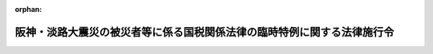 .. _407CO0000000029_20110101_422CO0000000058:

:orphan:

========================================================================
阪神・淡路大震災の被災者等に係る国税関係法律の臨時特例に関する法律施行令
========================================================================

.. raw:: html
    
    
    <main id="contentsLaw" class="active">
    <div id="innerDocument" class="active">
    
    
    
    
    <div style="margin-bottom: 12px;">
    <div id="lawTitleNo" style="font-size: 1.067rem; font-weight: bold;" class="_shokanBoxParent">平成七年政令第二十九号<div class="_shokanBox"></div>
    <div class="_inyoBox" id="_inyo_"></div>
    </div>
    <div id="lawTitle" style="margin-left: 3rem; font-size: 1.5rem; font-weight: bold; line-height: 1.25em;" class="_shokanBoxParent">
    <span data-xpath="">阪神・淡路大震災の被災者等に係る国税関係法律の臨時特例に関する法律施行令</span><div class="_shokanBox" id="_shokan_"><div class="_shokanBtnIcons"></div></div>
    <div class="_inyoBox" id="_inyo_"></div>
    </div>
    </div><section id="EnactStatement" class="active EnactStatement"><div class="_div_EnactStatement _shokanBoxParent" style="text-indent: 1em;">
    <span data-xpath="">内閣は、阪神・淡路大震災の被災者等に係る国税関係法律の臨時特例に関する法律（平成七年法律第十一号）第三条第一項、第四条第一項から第四項まで、第六条、第七条第二項、第八条第二項から第四項まで及び第九条から第十一条までの規定に基づき、この政令を制定する。</span><div class="_shokanBox" id="_shokan_"><div class="_shokanBtnIcons"></div></div>
    <div class="_inyoBox" id="_inyo_"></div>
    </div></section><section id="TOC" class="active TOC"><div class="_div_TOCLabel _shokanBoxParent">
    <span data-xpath="">目次</span><div class="_shokanBox" id="_shokan_"><div class="_shokanBtnIcons"></div></div>
    <div class="_inyoBox" id="_inyo_"></div>
    </div>
    <div class="_div_TOCChapter _shokanBoxParent" style="margin-left: 1em;">
    <div class="TOCChapterTitle xpathTarget xpath：／Law［1］／LawBody［1］／TOC［1］／TOCChapter［1］／ChapterTitle［1］">第一章　総則<span data-xpath="">（第一条）</span>
    </div>
    <div class="_shokanBox"><div class="_inyoBox"></div></div>
    </div>
    <div class="_div_TOCChapter _shokanBoxParent" style="margin-left: 1em;">
    <div class="TOCChapterTitle xpathTarget xpath：／Law［1］／LawBody［1］／TOC［1］／TOCChapter［2］／ChapterTitle［1］">第二章　所得税法等の特例<span data-xpath="">（第二条―第十四条の二）</span>
    </div>
    <div class="_shokanBox"><div class="_inyoBox"></div></div>
    </div>
    <div class="_div_TOCChapter _shokanBoxParent" style="margin-left: 1em;">
    <div class="TOCChapterTitle xpathTarget xpath：／Law［1］／LawBody［1］／TOC［1］／TOCChapter［3］／ChapterTitle［1］">第三章　法人税法等の特例<span data-xpath="">（第十五条―第二十一条の五）</span>
    </div>
    <div class="_shokanBox"><div class="_inyoBox"></div></div>
    </div>
    <div class="_div_TOCChapter _shokanBoxParent" style="margin-left: 1em;">
    <div class="TOCChapterTitle xpathTarget xpath：／Law［1］／LawBody［1］／TOC［1］／TOCChapter［4］／ChapterTitle［1］">第四章　相続税法等の特例<span data-xpath="">（第二十二条）</span>
    </div>
    <div class="_shokanBox"><div class="_inyoBox"></div></div>
    </div>
    <div class="_div_TOCChapter _shokanBoxParent" style="margin-left: 1em;">
    <div class="TOCChapterTitle xpathTarget xpath：／Law［1］／LawBody［1］／TOC［1］／TOCChapter［5］／ChapterTitle［1］">第五章　地価税法の特例<span data-xpath="">（第二十三条―第二十八条）</span>
    </div>
    <div class="_shokanBox"><div class="_inyoBox"></div></div>
    </div>
    <div class="_div_TOCChapter _shokanBoxParent" style="margin-left: 1em;">
    <div class="TOCChapterTitle xpathTarget xpath：／Law［1］／LawBody［1］／TOC［1］／TOCChapter［6］／ChapterTitle［1］">第六章　登録免許税法等の特例<span data-xpath="">（第二十九条・第二十九条の二）</span>
    </div>
    <div class="_shokanBox"><div class="_inyoBox"></div></div>
    </div>
    <div class="_div_TOCChapter _shokanBoxParent" style="margin-left: 1em;">
    <div class="TOCChapterTitle xpathTarget xpath：／Law［1］／LawBody［1］／TOC［1］／TOCChapter［7］／ChapterTitle［1］">第七章　印紙税法の特例<span data-xpath="">（第三十条）</span>
    </div>
    <div class="_shokanBox"><div class="_inyoBox"></div></div>
    </div>
    <div class="_div_TOCChapter _shokanBoxParent" style="margin-left: 1em;">
    <div class="TOCChapterTitle xpathTarget xpath：／Law［1］／LawBody［1］／TOC［1］／TOCChapter［8］／ChapterTitle［1］">第八章　災害被害者に対する租税の減免、徴収猶予等に関する法律の特例<span data-xpath="">（第三十一条）</span>
    </div>
    <div class="_shokanBox"><div class="_inyoBox"></div></div>
    </div>
    <div class="_div_TOCChapter _shokanBoxParent" style="margin-left: 1em;">
    <div class="TOCChapterTitle xpathTarget xpath：／Law［1］／LawBody［1］／TOC［1］／TOCChapter［9］／ChapterTitle［1］">第九章　関税法等の特例<span data-xpath="">（第三十二条―第三十五条）</span>
    </div>
    <div class="_shokanBox"><div class="_inyoBox"></div></div>
    </div>
    <div class="_div_TOCSupplProvision _shokanBoxParent" style="margin-left: 1em;">
    <span data-xpath="">附則</span><div class="_shokanBox" id="_shokan_"><div class="_shokanBtnIcons"></div></div>
    <div class="_inyoBox" id="_inyo_"></div>
    </div></section><section id="MainProvision" class="active MainProvision"><section id="" class="active Chapter"><div style="margin-left: 3em; font-weight: bold;" class="ChapterTitle _div_ChapterTitle _shokanBoxParent">
    <div class="ChapterTitle">第一章　総則</div>
    <div class="_shokanBox" id="_shokan_"><div class="_shokanBtnIcons"></div></div>
    <div class="_inyoBox" id="_inyo_"></div>
    </div></section><section id="" class="active Article"><div style="margin-left: 1em; font-weight: bold;" class="_div_ArticleCaption _shokanBoxParent">
    <span data-xpath="">（定義）</span><div class="_shokanBox" id="_shokan_"><div class="_shokanBtnIcons"></div></div>
    <div class="_inyoBox" id="_inyo_"></div>
    </div>
    <div style="margin-left: 1em; text-indent: -1em;" id="" class="_div_ArticleTitle _shokanBoxParent">
    <span style="font-weight: bold;">第一条</span>　<span data-xpath="">第二章において、次の各号に掲げる用語の意義は、当該各号に定めるところによる。</span><div class="_shokanBox" id="_shokan_"><div class="_shokanBtnIcons"></div></div>
    <div class="_inyoBox" id="_inyo_"></div>
    </div>
    <div id="" style="margin-left: 2em; text-indent: -1em;" class="_div_ItemSentence _shokanBoxParent">
    <span style="font-weight: bold;">一</span>　<span data-xpath="">居住者、確定申告書、棚卸資産、不動産所得、事業所得、山林所得、事業所得の金額、譲渡所得の金額又は減価償却資産</span>　<span data-xpath="">それぞれ阪神・淡路大震災の被災者等に係る国税関係法律の臨時特例に関する法律（以下「法」という。）第二条第一項各号に規定する居住者、確定申告書、棚卸資産、不動産所得、事業所得、山林所得、事業所得の金額、譲渡所得の金額又は減価償却資産をいう。</span><div class="_shokanBox" id="_shokan_"><div class="_shokanBtnIcons"></div></div>
    <div class="_inyoBox" id="_inyo_"></div>
    </div>
    <div id="" style="margin-left: 2em; text-indent: -1em;" class="_div_ItemSentence _shokanBoxParent">
    <span style="font-weight: bold;">二</span>　<span data-xpath="">給与等</span>　<span data-xpath="">災害被害者に対する租税の減免、徴収猶予等に関する法律の施行に関する政令（昭和二十二年政令第二百六十八号。以下この項において「災害減免令」という。）第三条の二第一項に規定する給与等をいう。</span><div class="_shokanBox" id="_shokan_"><div class="_shokanBtnIcons"></div></div>
    <div class="_inyoBox" id="_inyo_"></div>
    </div>
    <div id="" style="margin-left: 2em; text-indent: -1em;" class="_div_ItemSentence _shokanBoxParent">
    <span style="font-weight: bold;">三</span>　<span data-xpath="">公的年金等</span>　<span data-xpath="">災害減免令第三条の二第一項に規定する公的年金等をいう。</span><div class="_shokanBox" id="_shokan_"><div class="_shokanBtnIcons"></div></div>
    <div class="_inyoBox" id="_inyo_"></div>
    </div>
    <div id="" style="margin-left: 2em; text-indent: -1em;" class="_div_ItemSentence _shokanBoxParent">
    <span style="font-weight: bold;">四</span>　<span data-xpath="">報酬等</span>　<span data-xpath="">災害減免令第八条第三項に規定する報酬等をいう。</span><div class="_shokanBox" id="_shokan_"><div class="_shokanBtnIcons"></div></div>
    <div class="_inyoBox" id="_inyo_"></div>
    </div>
    <div id="" style="margin-left: 2em; text-indent: -1em;" class="_div_ItemSentence _shokanBoxParent">
    <span style="font-weight: bold;">五</span>　<span data-xpath="">雑所得</span>　<span data-xpath="">所得税法（昭和四十年法律第三十三号）第三十五条第二項第二号に規定する雑所得をいう。</span><div class="_shokanBox" id="_shokan_"><div class="_shokanBtnIcons"></div></div>
    <div class="_inyoBox" id="_inyo_"></div>
    </div>
    <div style="margin-left: 1em; text-indent: -1em;" class="_div_ParagraphSentence _shokanBoxParent">
    <span style="font-weight: bold;">２</span>　<span data-xpath="">第三章において、「人格のない社団等」、「事業年度」、「適格合併」、「適格分割」、「適格現物出資」、「適格事後設立」、「連結事業年度」、「確定申告書」、「減価償却資産」、「棚卸資産」、「合併法人」、「分割承継法人」、「被現物出資法人」、「被事後設立法人」、「分割型分割」、「連結法人」、「被合併法人」、「分割法人」、「現物出資法人」、「事後設立法人」、「連結親法人」、「連結子法人」、「連結完全支配関係」、「連結所得」、「欠損金額」、「還付加算金」又は「充当」とは、それぞれ法第二条第二項各号に規定する人格のない社団等、事業年度、適格合併、適格分割、適格現物出資、適格事後設立、連結事業年度、確定申告書、減価償却資産、棚卸資産、合併法人、分割承継法人、被現物出資法人、被事後設立法人、分割型分割、連結法人、被合併法人、分割法人、現物出資法人、事後設立法人、連結親法人、連結子法人、連結完全支配関係、連結所得、欠損金額、還付加算金又は充当をいう。</span><div class="_shokanBox" id="_shokan_"><div class="_shokanBtnIcons"></div></div>
    <div class="_inyoBox" id="_inyo_"></div>
    </div>
    <div style="margin-left: 1em; text-indent: -1em;" class="_div_ParagraphSentence _shokanBoxParent">
    <span style="font-weight: bold;">３</span>　<span data-xpath="">第五章において、次の各号に掲げる用語の意義は、当該各号に定めるところによる。</span><div class="_shokanBox" id="_shokan_"><div class="_shokanBtnIcons"></div></div>
    <div class="_inyoBox" id="_inyo_"></div>
    </div>
    <div id="" style="margin-left: 2em; text-indent: -1em;" class="_div_ItemSentence _shokanBoxParent">
    <span style="font-weight: bold;">一</span>　<span data-xpath="">土地等、建物、課税時期又は借地権等</span>　<span data-xpath="">それぞれ法第二条第三項各号に規定する土地等、建物、課税時期又は借地権等をいう。</span><div class="_shokanBox" id="_shokan_"><div class="_shokanBtnIcons"></div></div>
    <div class="_inyoBox" id="_inyo_"></div>
    </div>
    <div id="" style="margin-left: 2em; text-indent: -1em;" class="_div_ItemSentence _shokanBoxParent">
    <span style="font-weight: bold;">二</span>　<span data-xpath="">課税価格</span>　<span data-xpath="">地価税法（平成三年法律第六十九号）第十六条に規定する課税価格をいう。</span><div class="_shokanBox" id="_shokan_"><div class="_shokanBtnIcons"></div></div>
    <div class="_inyoBox" id="_inyo_"></div>
    </div>
    <div style="margin-left: 1em; text-indent: -1em;" class="_div_ParagraphSentence _shokanBoxParent">
    <span style="font-weight: bold;">４</span>　<span data-xpath="">第九章において、「証明書類」又は「製造工場」とは、法第二条第五項第三号又は第七号に規定する証明書類又は製造工場をいう。</span><div class="_shokanBox" id="_shokan_"><div class="_shokanBtnIcons"></div></div>
    <div class="_inyoBox" id="_inyo_"></div>
    </div></section><section id="" class="active Chapter"><div style="margin-left: 3em; font-weight: bold;" class="ChapterTitle followingChapter _div_ChapterTitle _shokanBoxParent">
    <div class="ChapterTitle">第二章　所得税法等の特例</div>
    <div class="_shokanBox" id="_shokan_"><div class="_shokanBtnIcons"></div></div>
    <div class="_inyoBox" id="_inyo_"></div>
    </div></section><section id="" class="active Article"><div style="margin-left: 1em; font-weight: bold;" class="_div_ArticleCaption _shokanBoxParent">
    <span data-xpath="">（雑損控除の特例の適用を認められる親族の範囲等）</span><div class="_shokanBox" id="_shokan_"><div class="_shokanBtnIcons"></div></div>
    <div class="_inyoBox" id="_inyo_"></div>
    </div>
    <div style="margin-left: 1em; text-indent: -1em;" id="" class="_div_ArticleTitle _shokanBoxParent">
    <span style="font-weight: bold;">第二条</span>　<span data-xpath="">法第三条第一項に規定する政令で定める親族は、居住者と生計を一にする配偶者その他の親族で平成六年分の所得税法施行令（昭和四十年政令第九十六号）第二百五条第一項に規定する総所得金額、退職所得金額及び山林所得金額の合計額（租税特別措置法施行令（昭和三十二年政令第四十三号）第十八条の五第二十四項（同令第十九条第十項において準用する場合を含む。）、第二十条第四項（同令第二十一条第十項において準用する場合を含む。）又は第二十五条の八第十一項（同令第二十五条の十一第五項において準用する場合を含む。）の規定の適用がある場合には、これらの規定により読み替えられた所得税法施行令第二百五条第一項に規定する合計額をいう。）が三十五万円以下であるものとする。</span><span data-xpath="">この場合において、居住者と生計を一にする配偶者その他の親族に該当するかどうかの判定は、平成七年一月十七日の現況による。</span><div class="_shokanBox" id="_shokan_"><div class="_shokanBtnIcons"></div></div>
    <div class="_inyoBox" id="_inyo_"></div>
    </div>
    <div style="margin-left: 1em; text-indent: -1em;" class="_div_ParagraphSentence _shokanBoxParent">
    <span style="font-weight: bold;">２</span>　<span data-xpath="">所得税法施行令第二百五条第二項の規定は、前項に規定する親族と生計を一にする居住者が二人以上ある場合について準用する。</span><span data-xpath="">この場合において、同条第二項中「法第七十二条第一項」とあるのは、「阪神・淡路大震災の被災者等に係る国税関係法律の臨時特例に関する法律（平成七年法律第十一号）第三条第一項」と読み替えるものとする。</span><div class="_shokanBox" id="_shokan_"><div class="_shokanBtnIcons"></div></div>
    <div class="_inyoBox" id="_inyo_"></div>
    </div>
    <div style="margin-left: 1em; text-indent: -1em;" class="_div_ParagraphSentence _shokanBoxParent">
    <span style="font-weight: bold;">３</span>　<span data-xpath="">居住者が平成六年分の所得税について法第三条第一項の規定の適用を受けた場合において、所得税法第七十二条第一項の規定により控除された金額に係る法第三条第一項に規定する阪神・淡路大震災により生じた損失の金額のうちにその者と生計を一にする第一項に規定する親族の有する同条第一項に規定する資産について生じた損失の金額（以下この項において「親族の資産に係る損失の金額」という。）があるときは、当該親族の資産に係る損失の金額は、当該親族の平成七年分の所得税に係る所得税法及び災害被害者に対する租税の減免、徴収猶予等に関する法律（昭和二十二年法律第百七十五号。第八条において「災害減免法」という。）の規定の適用については、平成七年において生じなかったものとみなす。</span><div class="_shokanBox" id="_shokan_"><div class="_shokanBtnIcons"></div></div>
    <div class="_inyoBox" id="_inyo_"></div>
    </div></section><section id="" class="active Article"><div style="margin-left: 1em; font-weight: bold;" class="_div_ArticleCaption _shokanBoxParent">
    <span data-xpath="">（雑損控除の特例の対象となる雑損失の範囲等）</span><div class="_shokanBox" id="_shokan_"><div class="_shokanBtnIcons"></div></div>
    <div class="_inyoBox" id="_inyo_"></div>
    </div>
    <div style="margin-left: 1em; text-indent: -1em;" id="" class="_div_ArticleTitle _shokanBoxParent">
    <span style="font-weight: bold;">第三条</span>　<span data-xpath="">法第三条第一項に規定するやむを得ない支出で政令で定めるものは、所得税法施行令第二百六条第一項第一号から第三号までに掲げる支出のうち法第三条第二項に規定する確定申告書の提出の日の前日までにしたものとする。</span><div class="_shokanBox" id="_shokan_"><div class="_shokanBtnIcons"></div></div>
    <div class="_inyoBox" id="_inyo_"></div>
    </div>
    <div style="margin-left: 1em; text-indent: -1em;" class="_div_ParagraphSentence _shokanBoxParent">
    <span style="font-weight: bold;">２</span>　<span data-xpath="">法第三条第一項の規定により所得税法第七十二条第一項の規定が適用される場合における所得税法施行令第二百六条第二項の規定の適用については、同項中「その年においてした前項第一号から第三号までに掲げる」とあるのは、「阪神・淡路大震災の被災者等に係る国税関係法律の臨時特例に関する法律施行令（平成七年政令第二十九号）第三条第一項に規定する」とする。</span><div class="_shokanBox" id="_shokan_"><div class="_shokanBtnIcons"></div></div>
    <div class="_inyoBox" id="_inyo_"></div>
    </div>
    <div style="margin-left: 1em; text-indent: -1em;" class="_div_ParagraphSentence _shokanBoxParent">
    <span style="font-weight: bold;">３</span>　<span data-xpath="">所得税法施行令第二百六条第三項の規定は、法第三条第一項に規定する資産について生じた同項に規定する損失の金額を計算する場合について準用する。</span><div class="_shokanBox" id="_shokan_"><div class="_shokanBtnIcons"></div></div>
    <div class="_inyoBox" id="_inyo_"></div>
    </div></section><section id="" class="active Article"><div style="margin-left: 1em; font-weight: bold;" class="_div_ArticleCaption _shokanBoxParent">
    <span data-xpath="">（棚卸資産の損失に含まれるやむを得ない支出の範囲等）</span><div class="_shokanBox" id="_shokan_"><div class="_shokanBtnIcons"></div></div>
    <div class="_inyoBox" id="_inyo_"></div>
    </div>
    <div style="margin-left: 1em; text-indent: -1em;" id="" class="_div_ArticleTitle _shokanBoxParent">
    <span style="font-weight: bold;">第四条</span>　<span data-xpath="">法第四条第一項に規定するやむを得ない支出で政令で定めるものは、所得税法施行令第二百三条各号に掲げる費用の支出のうち法第四条第六項に規定する確定申告書の提出の日の前日までにしたものとする。</span><div class="_shokanBox" id="_shokan_"><div class="_shokanBtnIcons"></div></div>
    <div class="_inyoBox" id="_inyo_"></div>
    </div>
    <div style="margin-left: 1em; text-indent: -1em;" class="_div_ParagraphSentence _shokanBoxParent">
    <span style="font-weight: bold;">２</span>　<span data-xpath="">居住者が平成六年分の所得税について法第四条第一項の規定の適用を受ける場合において、同項の規定によりその者の同年分の事業所得の金額の計算上必要経費に算入する損失の金額のうちに保険金、損害賠償金、見舞金その他これらに類するものにより補てんされる部分の金額があるときは、当該補てんされる部分の金額は、その者の同年分の事業所得の金額の計算上、総収入金額に算入するものとする。</span><div class="_shokanBox" id="_shokan_"><div class="_shokanBtnIcons"></div></div>
    <div class="_inyoBox" id="_inyo_"></div>
    </div></section><section id="" class="active Article"><div style="margin-left: 1em; font-weight: bold;" class="_div_ArticleCaption _shokanBoxParent">
    <span data-xpath="">（固定資産に準ずる資産の範囲等）</span><div class="_shokanBox" id="_shokan_"><div class="_shokanBtnIcons"></div></div>
    <div class="_inyoBox" id="_inyo_"></div>
    </div>
    <div style="margin-left: 1em; text-indent: -1em;" id="" class="_div_ArticleTitle _shokanBoxParent">
    <span style="font-weight: bold;">第五条</span>　<span data-xpath="">法第四条第二項に規定する政令で定める資産は、不動産所得、事業所得又は山林所得を生ずべき事業に係る繰延資産（所得税法第二条第一項第二十号に規定する繰延資産をいう。）のうちまだ必要経費に算入されていない部分とする。</span><div class="_shokanBox" id="_shokan_"><div class="_shokanBtnIcons"></div></div>
    <div class="_inyoBox" id="_inyo_"></div>
    </div>
    <div style="margin-left: 1em; text-indent: -1em;" class="_div_ParagraphSentence _shokanBoxParent">
    <span style="font-weight: bold;">２</span>　<span data-xpath="">法第四条第二項に規定するやむを得ない支出で政令で定めるものは、所得税法施行令第二百三条各号に掲げる費用の支出のうち法第四条第六項に規定する確定申告書の提出の日の前日までにしたものとする。</span><div class="_shokanBox" id="_shokan_"><div class="_shokanBtnIcons"></div></div>
    <div class="_inyoBox" id="_inyo_"></div>
    </div>
    <div style="margin-left: 1em; text-indent: -1em;" class="_div_ParagraphSentence _shokanBoxParent">
    <span style="font-weight: bold;">３</span>　<span data-xpath="">所得税法施行令第百四十二条及び第百四十三条の規定は、法第四条第二項から第四項までに規定する資産について生じたこれらの規定に規定する損失の金額を計算する場合について準用する。</span><span data-xpath="">この場合において、同令第百四十二条第三号中「当該損失の生じた日の属する年分」とあるのは、「平成六年分」と読み替えるものとする。</span><div class="_shokanBox" id="_shokan_"><div class="_shokanBtnIcons"></div></div>
    <div class="_inyoBox" id="_inyo_"></div>
    </div></section><section id="" class="active Article"><div style="margin-left: 1em; font-weight: bold;" class="_div_ArticleCaption _shokanBoxParent">
    <span data-xpath="">（山林等の損失に含まれるやむを得ない支出の範囲）</span><div class="_shokanBox" id="_shokan_"><div class="_shokanBtnIcons"></div></div>
    <div class="_inyoBox" id="_inyo_"></div>
    </div>
    <div style="margin-left: 1em; text-indent: -1em;" id="" class="_div_ArticleTitle _shokanBoxParent">
    <span style="font-weight: bold;">第六条</span>　<span data-xpath="">法第四条第三項及び第四項に規定するやむを得ない支出で政令で定めるものは、所得税法施行令第二百三条各号に掲げる費用の支出のうち法第四条第六項に規定する確定申告書の提出の日の前日までにしたものとする。</span><div class="_shokanBox" id="_shokan_"><div class="_shokanBtnIcons"></div></div>
    <div class="_inyoBox" id="_inyo_"></div>
    </div></section><section id="" class="active Article"><div style="margin-left: 1em; font-weight: bold;" class="_div_ArticleCaption _shokanBoxParent">
    <span data-xpath="">（非居住者への適用）</span><div class="_shokanBox" id="_shokan_"><div class="_shokanBtnIcons"></div></div>
    <div class="_inyoBox" id="_inyo_"></div>
    </div>
    <div style="margin-left: 1em; text-indent: -1em;" id="" class="_div_ArticleTitle _shokanBoxParent">
    <span style="font-weight: bold;">第七条</span>　<span data-xpath="">第二条から前条までの規定は、非居住者（所得税法第二条第一項第五号に規定する非居住者をいう。）に課する所得税の課税標準及び所得税の額を計算する場合について準用する。</span><div class="_shokanBox" id="_shokan_"><div class="_shokanBtnIcons"></div></div>
    <div class="_inyoBox" id="_inyo_"></div>
    </div></section><section id="" class="active Article"><div style="margin-left: 1em; font-weight: bold;" class="_div_ArticleCaption _shokanBoxParent">
    <span data-xpath="">（平成六年分の所得税について雑損控除の特例の適用があった場合の徴収猶予の特例等）</span><div class="_shokanBox" id="_shokan_"><div class="_shokanBtnIcons"></div></div>
    <div class="_inyoBox" id="_inyo_"></div>
    </div>
    <div style="margin-left: 1em; text-indent: -1em;" id="" class="_div_ArticleTitle _shokanBoxParent">
    <span style="font-weight: bold;">第八条</span>　<span data-xpath="">平成六年分の所得税について法第三条第一項の規定の適用を受けようとする者が、同条第二項に規定する確定申告書を提出する場合において、当該確定申告書の提出前に平成七年に支払を受けるべき給与等、公的年金等又は報酬等につき災害被害者に対する租税の減免、徴収猶予等に関する法律の施行に関する政令（以下この条において「災害減免令」という。）第四条第一項若しくは第三項（これらの規定を災害減免令第六条において準用する場合を含む。）、第八条第三項又は第十条第一項に規定する申請書を納税地の所轄税務署長に提出し、かつ、当該確定申告書の提出の日において現に当該申請書に係る災害減免法第三条第二項から第五項までの規定による徴収の猶予を受けているときは、当該徴収の猶予に係る次の各号に掲げる期間又は限度額については、当該確定申告書の提出の日において、当該各号に定める事実が生じたものとみなす。</span><div class="_shokanBox" id="_shokan_"><div class="_shokanBtnIcons"></div></div>
    <div class="_inyoBox" id="_inyo_"></div>
    </div>
    <div id="" style="margin-left: 2em; text-indent: -1em;" class="_div_ItemSentence _shokanBoxParent">
    <span style="font-weight: bold;">一</span>　<span data-xpath="">災害減免令第四条第二項（災害減免令第六条又は第八条第四項において準用する場合を含む。）の通知に係る所得税法第百八十三条、第二百三条の二又は第二百四条第一項の規定による徴収を猶予すべき期間</span>　<span data-xpath="">当該期間の終了</span><div class="_shokanBox" id="_shokan_"><div class="_shokanBtnIcons"></div></div>
    <div class="_inyoBox" id="_inyo_"></div>
    </div>
    <div id="" style="margin-left: 2em; text-indent: -1em;" class="_div_ItemSentence _shokanBoxParent">
    <span style="font-weight: bold;">二</span>　<span data-xpath="">災害減免令第四条第三項（災害減免令第六条において準用する場合を含む。）の証票に記載された所得税法第百八十三条の規定による徴収を猶予すべき期間</span>　<span data-xpath="">当該期間の終了</span><div class="_shokanBox" id="_shokan_"><div class="_shokanBtnIcons"></div></div>
    <div class="_inyoBox" id="_inyo_"></div>
    </div>
    <div id="" style="margin-left: 2em; text-indent: -1em;" class="_div_ItemSentence _shokanBoxParent">
    <span style="font-weight: bold;">三</span>　<span data-xpath="">災害減免令第十条第二項の通知に係る同項に規定する徴収猶予限度額</span>　<span data-xpath="">その者に支払われた給与等（日雇給与（災害減免令第四条第一項に規定する日雇給与をいう。第三項において同じ。）を除く。次項において同じ。）、公的年金等又は報酬等の金額が当該徴収猶予限度額に達したこと。</span><div class="_shokanBox" id="_shokan_"><div class="_shokanBtnIcons"></div></div>
    <div class="_inyoBox" id="_inyo_"></div>
    </div>
    <div id="" style="margin-left: 2em; text-indent: -1em;" class="_div_ItemSentence _shokanBoxParent">
    <span style="font-weight: bold;">四</span>　<span data-xpath="">災害減免令第十条第二項の証票に記載された同項に規定する徴収猶予期間</span>　<span data-xpath="">当該期間の終了</span><div class="_shokanBox" id="_shokan_"><div class="_shokanBtnIcons"></div></div>
    <div class="_inyoBox" id="_inyo_"></div>
    </div>
    <div style="margin-left: 1em; text-indent: -1em;" class="_div_ParagraphSentence _shokanBoxParent">
    <span style="font-weight: bold;">２</span>　<span data-xpath="">税務署長は、前項の規定により同項第一号又は第三号に定める事実が生じたものとみなされた者があるときは、その者について所得税法第百八十三条、第二百三条の二又は第二百四条第一項の規定による徴収を猶予すべき理由がなくなった旨を、当該徴収を猶予していた給与等、公的年金等又は報酬等の支払者に通知するものとする。</span><div class="_shokanBox" id="_shokan_"><div class="_shokanBtnIcons"></div></div>
    <div class="_inyoBox" id="_inyo_"></div>
    </div>
    <div style="margin-left: 1em; text-indent: -1em;" class="_div_ParagraphSentence _shokanBoxParent">
    <span style="font-weight: bold;">３</span>　<span data-xpath="">第一項の確定申告書の提出をする者が災害減免法第三条第二項又は第五項の規定による徴収の猶予を受けている日雇給与を受ける者であるときは、当該日雇給与を受ける者は、第一項の規定により同項第二号又は第四号に定める事実が生じたものとみなされるこれらの規定に規定する徴収を猶予すべき期間又は徴収猶予期間が記載されているこれらの規定に規定する証票を、税務署長に返還しなければならない。</span><div class="_shokanBox" id="_shokan_"><div class="_shokanBtnIcons"></div></div>
    <div class="_inyoBox" id="_inyo_"></div>
    </div>
    <div style="margin-left: 1em; text-indent: -1em;" class="_div_ParagraphSentence _shokanBoxParent">
    <span style="font-weight: bold;">４</span>　<span data-xpath="">第一項の規定により同項各号に定める事実が生じたものとみなされた者について平成七年に災害減免令第九条第二項に規定する繰越雑損失の金額がある場合において、その者が当該繰越雑損失の金額を基として災害減免令第十条第一項の申請書を提出したときは、その者に係る災害減免令第九条第二項の規定の適用については、同項第一号及び第二号中「この号の規定」とあるのは、「この号及び第三条の二第一項から第五項まで又は第八条第一項の規定」とする。</span><div class="_shokanBox" id="_shokan_"><div class="_shokanBtnIcons"></div></div>
    <div class="_inyoBox" id="_inyo_"></div>
    </div>
    <div style="margin-left: 1em; text-indent: -1em;" class="_div_ParagraphSentence _shokanBoxParent">
    <span style="font-weight: bold;">５</span>　<span data-xpath="">平成六年分の所得税について法第三条第二項に規定する確定申告書を提出した者は、その提出の日以後に、同条第一項の阪神・淡路大震災による損失の金額が平成七年に生じたものとして災害減免令第四条第一項若しくは第三項（これらの規定を災害減免令第六条において準用する場合を含む。）、第五条（災害減免令第六条において準用する場合を含む。）、第八条第三項又は第十条第一項に規定する申請書を提出することはできない。</span><div class="_shokanBox" id="_shokan_"><div class="_shokanBtnIcons"></div></div>
    <div class="_inyoBox" id="_inyo_"></div>
    </div></section><section id="" class="active Article"><div style="margin-left: 1em; font-weight: bold;" class="_div_ArticleCaption _shokanBoxParent">
    <span data-xpath="">（みなし配当が非課税とされる場合の株式の取得価額の計算）</span><div class="_shokanBox" id="_shokan_"><div class="_shokanBtnIcons"></div></div>
    <div class="_inyoBox" id="_inyo_"></div>
    </div>
    <div style="margin-left: 1em; text-indent: -1em;" id="" class="_div_ArticleTitle _shokanBoxParent">
    <span style="font-weight: bold;">第八条の二</span>　<span data-xpath="">法第八条第一項の規定の適用を受ける場合における所得税法施行令第百十一条及び第百十二条の規定の適用については、これらの規定中「みなされる金額」とあるのは、「みなされる金額（阪神・淡路大震災の被災者等に係る国税関係法律の臨時特例に関する法律第八条第一項（最低資本金を満たすまでの利益等の資本組入れに係るみなし配当の非課税）の規定の適用を受ける金額を除く。）」とする。</span><div class="_shokanBox" id="_shokan_"><div class="_shokanBtnIcons"></div></div>
    <div class="_inyoBox" id="_inyo_"></div>
    </div></section><section id="" class="active Article"><div style="margin-left: 1em; font-weight: bold;" class="_div_ArticleCaption _shokanBoxParent">
    <span data-xpath="">（有限会社の最低資本金を満たすまでの資本増加に係る出資の払込みに充てる利益の配当の非課税）</span><div class="_shokanBox" id="_shokan_"><div class="_shokanBtnIcons"></div></div>
    <div class="_inyoBox" id="_inyo_"></div>
    </div>
    <div style="margin-left: 1em; text-indent: -1em;" id="" class="_div_ArticleTitle _shokanBoxParent">
    <span style="font-weight: bold;">第八条の三</span>　<span data-xpath="">法第八条の二第一項に規定する政令で定める要件は、次に掲げる要件とする。</span><div class="_shokanBox" id="_shokan_"><div class="_shokanBtnIcons"></div></div>
    <div class="_inyoBox" id="_inyo_"></div>
    </div>
    <div id="" style="margin-left: 2em; text-indent: -1em;" class="_div_ItemSentence _shokanBoxParent">
    <span style="font-weight: bold;">一</span>　<span data-xpath="">利益の配当の全部又は一部を出資の払込みに充てることにつき、すべての社員の同意があること。</span><div class="_shokanBox" id="_shokan_"><div class="_shokanBtnIcons"></div></div>
    <div class="_inyoBox" id="_inyo_"></div>
    </div>
    <div id="" style="margin-left: 2em; text-indent: -1em;" class="_div_ItemSentence _shokanBoxParent">
    <span style="font-weight: bold;">二</span>　<span data-xpath="">当該出資の払込みは、有限会社が当該利益の配当の全部又は一部に相当する金額の合計額を有限会社法（昭和十三年法律第七十四号）第十二条第二項に規定する銀行又は信託会社に一括して払い込む方法により行われること。</span><div class="_shokanBox" id="_shokan_"><div class="_shokanBtnIcons"></div></div>
    <div class="_inyoBox" id="_inyo_"></div>
    </div>
    <div id="" style="margin-left: 2em; text-indent: -1em;" class="_div_ItemSentence _shokanBoxParent">
    <span style="font-weight: bold;">三</span>　<span data-xpath="">利益の配当の支払及び当該出資の払込みが、同一の日に行われること。</span><div class="_shokanBox" id="_shokan_"><div class="_shokanBtnIcons"></div></div>
    <div class="_inyoBox" id="_inyo_"></div>
    </div>
    <div id="" style="margin-left: 2em; text-indent: -1em;" class="_div_ItemSentence _shokanBoxParent">
    <span style="font-weight: bold;">四</span>　<span data-xpath="">当該資本の増加が出資口数の増加の方法により行われる場合にあっては、当該資本の増加に係る出資の引受けが、当該引受けをする権利を与えられたすべての社員により、それぞれに与えられた当該権利の全部についてされること。</span><div class="_shokanBox" id="_shokan_"><div class="_shokanBtnIcons"></div></div>
    <div class="_inyoBox" id="_inyo_"></div>
    </div>
    <div id="" style="margin-left: 2em; text-indent: -1em;" class="_div_ItemSentence _shokanBoxParent">
    <span style="font-weight: bold;">五</span>　<span data-xpath="">利益の配当の一部を当該出資の払込みに充てる場合にあっては、すべての社員について、それぞれの社員が支払を受けるべき利益の配当の金額のうちに占める当該社員が出資の払込みに充てる利益の配当の一部の金額の割合が、同一であること。</span><div class="_shokanBox" id="_shokan_"><div class="_shokanBtnIcons"></div></div>
    <div class="_inyoBox" id="_inyo_"></div>
    </div>
    <div style="margin-left: 1em; text-indent: -1em;" class="_div_ParagraphSentence _shokanBoxParent">
    <span style="font-weight: bold;">２</span>　<span data-xpath="">法第八条の二第一項に規定する政令で定める金額は、次に掲げる金額のうちいずれか少ない金額とする。</span><div class="_shokanBox" id="_shokan_"><div class="_shokanBtnIcons"></div></div>
    <div class="_inyoBox" id="_inyo_"></div>
    </div>
    <div id="" style="margin-left: 2em; text-indent: -1em;" class="_div_ItemSentence _shokanBoxParent">
    <span style="font-weight: bold;">一</span>　<span data-xpath="">当該社員が出資の払込みに充てた利益の配当の全部又は一部の金額（前項第二号に規定する方法により出資の払込みに充てられるものに限る。）</span><div class="_shokanBox" id="_shokan_"><div class="_shokanBtnIcons"></div></div>
    <div class="_inyoBox" id="_inyo_"></div>
    </div>
    <div id="" style="margin-left: 2em; text-indent: -1em;" class="_div_ItemSentence _shokanBoxParent">
    <span style="font-weight: bold;">二</span>　<span data-xpath="">当該社員が出資の引受けをした金額に、イに掲げる金額がロに掲げる金額のうちに占める割合（当該割合が一を超える場合には、一とする。）を乗じて計算した金額</span><div class="_shokanBox" id="_shokan_"><div class="_shokanBtnIcons"></div></div>
    <div class="_inyoBox" id="_inyo_"></div>
    </div>
    <div style="margin-left: 3em; text-indent: -1em;" class="_div_Subitem1Sentence _shokanBoxParent">
    <span style="font-weight: bold;">イ</span>　<span data-xpath="">三百万円から当該資本の増加の直前の当該有限会社の資本の総額を控除した金額</span><div class="_shokanBox" id="_shokan_"><div class="_shokanBtnIcons"></div></div>
    <div class="_inyoBox"></div>
    </div>
    <div style="margin-left: 3em; text-indent: -1em;" class="_div_Subitem1Sentence _shokanBoxParent">
    <span style="font-weight: bold;">ロ</span>　<span data-xpath="">当該有限会社の資本の総額のうち当該資本の増加により増加した部分の金額</span><div class="_shokanBox" id="_shokan_"><div class="_shokanBtnIcons"></div></div>
    <div class="_inyoBox"></div>
    </div>
    <div style="margin-left: 1em; text-indent: -1em;" class="_div_ParagraphSentence _shokanBoxParent">
    <span style="font-weight: bold;">３</span>　<span data-xpath="">法第八条の二第一項の規定の適用を受ける場合における所得税法施行令第百十一条の規定の適用については、同条中「加算した金額」とあるのは、「加算した金額とし、阪神・淡路大震災の被災者等に係る国税関係法律の臨時特例に関する法律第八条の二第一項（有限会社の最低資本金を満たすまでの資本増加に係る出資の払込みに充てる利益の配当の非課税）の規定の適用を受ける金額がある場合には、当該金額のうち新株一株に対応する部分の金額を減算した金額とする。」とする。</span><div class="_shokanBox" id="_shokan_"><div class="_shokanBtnIcons"></div></div>
    <div class="_inyoBox" id="_inyo_"></div>
    </div></section><section id="" class="active Article"><div style="margin-left: 1em; font-weight: bold;" class="_div_ArticleCaption _shokanBoxParent">
    <span data-xpath="">（被災者向け優良賃貸住宅の割増償却）</span><div class="_shokanBox" id="_shokan_"><div class="_shokanBtnIcons"></div></div>
    <div class="_inyoBox" id="_inyo_"></div>
    </div>
    <div style="margin-left: 1em; text-indent: -1em;" id="" class="_div_ArticleTitle _shokanBoxParent">
    <span style="font-weight: bold;">第九条</span>　<span data-xpath="">法第九条第一項に規定する政令で定める賃貸住宅は、新築（増築を含む。以下この条において同じ。）をした共同家屋（家屋でその構造上区分された数個の部分の各部分（以下この条において「各独立部分」という。）を独立して住居その他の用途に供することができるものをいう。以下この条において同じ。）のうち次に掲げる要件のすべてに該当するもので新築後使用されたことのないもの（増築された共同家屋については、その増築部分が増築後使用されたことのないもの）の阪神・淡路大震災の被災者向けの優良賃貸住宅に該当する部分（増築された共同家屋については、その増築部分に限る。）とする。</span><span data-xpath="">この場合において、当該阪神・淡路大震災の被災者向けの優良賃貸住宅に該当する部分に係る当該共同家屋の附属設備については、財務省令で定めるもの（以下この項において「特定附属設備」という。）に限るものとする。</span><div class="_shokanBox" id="_shokan_"><div class="_shokanBtnIcons"></div></div>
    <div class="_inyoBox" id="_inyo_"></div>
    </div>
    <div id="" style="margin-left: 2em; text-indent: -1em;" class="_div_ItemSentence _shokanBoxParent">
    <span style="font-weight: bold;">一</span>　<span data-xpath="">当該共同家屋が耐火建築物（建築基準法（昭和二十五年法律第二百一号）第二条第九号の二に規定する耐火建築物をいう。次号において同じ。）又は準耐火建築物（同条第九号の三に規定する準耐火建築物をいう。）に該当するものであること。</span><div class="_shokanBox" id="_shokan_"><div class="_shokanBtnIcons"></div></div>
    <div class="_inyoBox" id="_inyo_"></div>
    </div>
    <div id="" style="margin-left: 2em; text-indent: -1em;" class="_div_ItemSentence _shokanBoxParent">
    <span style="font-weight: bold;">二</span>　<span data-xpath="">当該共同家屋（増築された共同家屋については、その増築部分に限る。以下この項において同じ。）の取得価額（その特定附属設備以外の附属設備に係るものを除く。）が三・三平方メートル当たり九十五万円（耐火建築物に該当するものについては、百万円）以下のものであること。</span><div class="_shokanBox" id="_shokan_"><div class="_shokanBtnIcons"></div></div>
    <div class="_inyoBox" id="_inyo_"></div>
    </div>
    <div id="" style="margin-left: 2em; text-indent: -1em;" class="_div_ItemSentence _shokanBoxParent">
    <span style="font-weight: bold;">三</span>　<span data-xpath="">当該共同家屋の各独立部分（阪神・淡路大震災の被災者向けの優良賃貸住宅に該当するものに限る。）の数が十以上であること。</span><div class="_shokanBox" id="_shokan_"><div class="_shokanBtnIcons"></div></div>
    <div class="_inyoBox" id="_inyo_"></div>
    </div>
    <div id="" style="margin-left: 2em; text-indent: -1em;" class="_div_ItemSentence _shokanBoxParent">
    <span style="font-weight: bold;">四</span>　<span data-xpath="">当該共同家屋が次に掲げる要件のいずれかを満たすものであること。</span><div class="_shokanBox" id="_shokan_"><div class="_shokanBtnIcons"></div></div>
    <div class="_inyoBox" id="_inyo_"></div>
    </div>
    <div style="margin-left: 3em; text-indent: -1em;" class="_div_Subitem1Sentence _shokanBoxParent">
    <span style="font-weight: bold;">イ</span>　<span data-xpath="">地方公共団体、独立行政法人都市再生機構又は地方住宅供給公社に対し貸し付けられ、これらの者が賃貸するものであること。</span><div class="_shokanBox" id="_shokan_"><div class="_shokanBtnIcons"></div></div>
    <div class="_inyoBox"></div>
    </div>
    <div style="margin-left: 3em; text-indent: -1em;" class="_div_Subitem1Sentence _shokanBoxParent">
    <span style="font-weight: bold;">ロ</span>　<span data-xpath="">住宅金融公庫の融資又は農地所有者等賃貸住宅建設融資利子補給臨時措置法（昭和四十六年法律第三十二号）第二条第一項に規定する利子補給契約を締結する農業協同組合若しくは農業協同組合連合会の当該利子補給契約に係る融資を受けて新築をしたものであること。</span><div class="_shokanBox" id="_shokan_"><div class="_shokanBtnIcons"></div></div>
    <div class="_inyoBox"></div>
    </div>
    <div style="margin-left: 3em; text-indent: -1em;" class="_div_Subitem1Sentence _shokanBoxParent">
    <span style="font-weight: bold;">ハ</span>　<span data-xpath="">都市基盤整備公団から取得をしたもの（財務省令で定めるものに限る。）であること。</span><div class="_shokanBox" id="_shokan_"><div class="_shokanBtnIcons"></div></div>
    <div class="_inyoBox"></div>
    </div>
    <div style="margin-left: 1em; text-indent: -1em;" class="_div_ParagraphSentence _shokanBoxParent">
    <span style="font-weight: bold;">２</span>　<span data-xpath="">前項に規定する阪神・淡路大震災の被災者向けの優良賃貸住宅とは、次に掲げる要件のすべてに該当する各独立部分（当該各独立部分に係る廊下、階段その他その共用に供されるべき部分を含む。）で住宅として賃貸の用に供されるものをいう。</span><div class="_shokanBox" id="_shokan_"><div class="_shokanBtnIcons"></div></div>
    <div class="_inyoBox" id="_inyo_"></div>
    </div>
    <div id="" style="margin-left: 2em; text-indent: -1em;" class="_div_ItemSentence _shokanBoxParent">
    <span style="font-weight: bold;">一</span>　<span data-xpath="">その床面積（当該各独立部分に係る廊下、階段その他その共用に供されるべき部分の床面積を除く。）が百二十平方メートル以下で、かつ、五十平方メートル以上のものであること。</span><div class="_shokanBox" id="_shokan_"><div class="_shokanBtnIcons"></div></div>
    <div class="_inyoBox" id="_inyo_"></div>
    </div>
    <div id="" style="margin-left: 2em; text-indent: -1em;" class="_div_ItemSentence _shokanBoxParent">
    <span style="font-weight: bold;">二</span>　<span data-xpath="">専用の台所、浴室、便所及び洗面設備を備えたものであること。</span><div class="_shokanBox" id="_shokan_"><div class="_shokanBtnIcons"></div></div>
    <div class="_inyoBox" id="_inyo_"></div>
    </div>
    <div id="" style="margin-left: 2em; text-indent: -1em;" class="_div_ItemSentence _shokanBoxParent">
    <span style="font-weight: bold;">三</span>　<span data-xpath="">その賃貸が公募の方法により行われるものであり、かつ、当該公募においてその賃貸が阪神・淡路大震災の被災者に対し優先して行われることが明らかにされているものであること。</span><div class="_shokanBox" id="_shokan_"><div class="_shokanBtnIcons"></div></div>
    <div class="_inyoBox" id="_inyo_"></div>
    </div>
    <div id="" style="margin-left: 2em; text-indent: -1em;" class="_div_ItemSentence _shokanBoxParent">
    <span style="font-weight: bold;">四</span>　<span data-xpath="">当該各独立部分に係る共同家屋が前項第四号ロ又はハに掲げる要件に該当するものである場合には、その賃貸に係る家賃の額が当該共同家屋に係る償却費、修繕費、管理事務費、損害保険料、地代に相当する額、貸倒れ及び空家による損失を補てんするための引当金並びに公租公課の合計額を基礎とする適正な家賃の計算方法として国土交通大臣が定める方法によって算定された額を超えないものであること。</span><div class="_shokanBox" id="_shokan_"><div class="_shokanBtnIcons"></div></div>
    <div class="_inyoBox" id="_inyo_"></div>
    </div>
    <div style="margin-left: 1em; text-indent: -1em;" class="_div_ParagraphSentence _shokanBoxParent">
    <span style="font-weight: bold;">３</span>　<span data-xpath="">個人が、その取得をし、又は新築をした賃貸住宅につき法第九条第一項の規定の適用を受ける場合には、当該賃貸住宅につき同項の規定の適用を受ける年分の確定申告書に、財務省令で定めるところにより、前二項に規定する要件を満たすものであることを証する書類を添付しなければならない。</span><div class="_shokanBox" id="_shokan_"><div class="_shokanBtnIcons"></div></div>
    <div class="_inyoBox" id="_inyo_"></div>
    </div>
    <div style="margin-left: 1em; text-indent: -1em;" class="_div_ParagraphSentence _shokanBoxParent">
    <span style="font-weight: bold;">４</span>　<span data-xpath="">法第九条第一項の規定の適用を受ける同項に規定する被災者向け優良賃貸住宅については、所得税法施行令第百三十三条の二の規定は、適用しない。</span><div class="_shokanBox" id="_shokan_"><div class="_shokanBtnIcons"></div></div>
    <div class="_inyoBox" id="_inyo_"></div>
    </div></section><section id="" class="active Article"><div style="margin-left: 1em; font-weight: bold;" class="_div_ArticleCaption _shokanBoxParent">
    <span data-xpath="">（被災代替資産等の特別償却）</span><div class="_shokanBox" id="_shokan_"><div class="_shokanBtnIcons"></div></div>
    <div class="_inyoBox" id="_inyo_"></div>
    </div>
    <div style="margin-left: 1em; text-indent: -1em;" id="" class="_div_ArticleTitle _shokanBoxParent">
    <span style="font-weight: bold;">第十条</span>　<span data-xpath="">法第十条第一項に規定する政令で定めるものは、次の各号に掲げる減価償却資産の区分に応じ当該各号に定めるものとする。</span><div class="_shokanBox" id="_shokan_"><div class="_shokanBtnIcons"></div></div>
    <div class="_inyoBox" id="_inyo_"></div>
    </div>
    <div id="" style="margin-left: 2em; text-indent: -1em;" class="_div_ItemSentence _shokanBoxParent">
    <span style="font-weight: bold;">一</span>　<span data-xpath="">建物（その附属設備を含む。以下この号において同じ。）</span>　<span data-xpath="">当該個人が有する建物で阪神・淡路大震災により滅失又は損壊をしたもの（以下この号において「損壊等建物」という。）の当該滅失又は損壊の直前の用途と同一の用途に供される建物（当該建物の床面積が当該損壊等建物の床面積の一・五倍を超える場合には、当該損壊等建物の床面積の一・五倍に相当する部分に限る。）</span><div class="_shokanBox" id="_shokan_"><div class="_shokanBtnIcons"></div></div>
    <div class="_inyoBox" id="_inyo_"></div>
    </div>
    <div id="" style="margin-left: 2em; text-indent: -1em;" class="_div_ItemSentence _shokanBoxParent">
    <span style="font-weight: bold;">二</span>　<span data-xpath="">構築物</span>　<span data-xpath="">当該個人が有する構築物で阪神・淡路大震災により滅失又は損壊をしたものの当該滅失又は損壊の直前の用途と同一の用途に供される構築物（当該構築物の規模が当該滅失又は損壊をした構築物とおおむね同程度のものに限る。）</span><div class="_shokanBox" id="_shokan_"><div class="_shokanBtnIcons"></div></div>
    <div class="_inyoBox" id="_inyo_"></div>
    </div>
    <div id="" style="margin-left: 2em; text-indent: -1em;" class="_div_ItemSentence _shokanBoxParent">
    <span style="font-weight: bold;">三</span>　<span data-xpath="">機械及び装置</span>　<span data-xpath="">当該個人が有する機械及び装置で阪神・淡路大震災により滅失又は損壊をしたものの当該滅失又は損壊の直前の用途と同一の用途に供される機械及び装置（当該機械及び装置の機能が当該滅失又は損壊をした機械及び装置とおおむね同程度のものに限る。）</span><div class="_shokanBox" id="_shokan_"><div class="_shokanBtnIcons"></div></div>
    <div class="_inyoBox" id="_inyo_"></div>
    </div></section><section id="" class="active Article"><div style="margin-left: 1em; font-weight: bold;" class="_div_ArticleCaption _shokanBoxParent">
    <span data-xpath="">（被災給与所得者等が住宅資金の無利息貸付け等を受けた場合の課税の特例）</span><div class="_shokanBox" id="_shokan_"><div class="_shokanBtnIcons"></div></div>
    <div class="_inyoBox" id="_inyo_"></div>
    </div>
    <div style="margin-left: 1em; text-indent: -1em;" id="" class="_div_ArticleTitle _shokanBoxParent">
    <span style="font-weight: bold;">第十条の二</span>　<span data-xpath="">法第十一条第一項に規定する政令で定める者は、次に掲げる者とする。</span><div class="_shokanBox" id="_shokan_"><div class="_shokanBtnIcons"></div></div>
    <div class="_inyoBox" id="_inyo_"></div>
    </div>
    <div id="" style="margin-left: 2em; text-indent: -1em;" class="_div_ItemSentence _shokanBoxParent">
    <span style="font-weight: bold;">一</span>　<span data-xpath="">法第十一条第一項に規定する役員又は同項に規定する使用者である個人（以下この項において「役員等」という。）の親族</span><div class="_shokanBox" id="_shokan_"><div class="_shokanBtnIcons"></div></div>
    <div class="_inyoBox" id="_inyo_"></div>
    </div>
    <div id="" style="margin-left: 2em; text-indent: -1em;" class="_div_ItemSentence _shokanBoxParent">
    <span style="font-weight: bold;">二</span>　<span data-xpath="">役員等と婚姻の届出をしていないが事実上婚姻関係と同様の事情にある者</span><div class="_shokanBox" id="_shokan_"><div class="_shokanBtnIcons"></div></div>
    <div class="_inyoBox" id="_inyo_"></div>
    </div>
    <div id="" style="margin-left: 2em; text-indent: -1em;" class="_div_ItemSentence _shokanBoxParent">
    <span style="font-weight: bold;">三</span>　<span data-xpath="">前二号に掲げる者以外の者で役員等からの贈与により取得した金銭その他の資産によって生計を維持しているもの</span><div class="_shokanBox" id="_shokan_"><div class="_shokanBtnIcons"></div></div>
    <div class="_inyoBox" id="_inyo_"></div>
    </div>
    <div id="" style="margin-left: 2em; text-indent: -1em;" class="_div_ItemSentence _shokanBoxParent">
    <span style="font-weight: bold;">四</span>　<span data-xpath="">前二号に掲げる者の親族</span><div class="_shokanBox" id="_shokan_"><div class="_shokanBtnIcons"></div></div>
    <div class="_inyoBox" id="_inyo_"></div>
    </div>
    <div style="margin-left: 1em; text-indent: -1em;" class="_div_ParagraphSentence _shokanBoxParent">
    <span style="font-weight: bold;">２</span>　<span data-xpath="">法第十一条第二項に規定する政令で定める者は、特定住宅金融専門会社の債権債務の処理の促進等に関する特別措置法（平成八年法律第九十三号）第三条第一項第二号に規定する債権処理会社とする。</span><div class="_shokanBox" id="_shokan_"><div class="_shokanBtnIcons"></div></div>
    <div class="_inyoBox" id="_inyo_"></div>
    </div></section><section id="" class="active Article"><div style="margin-left: 1em; font-weight: bold;" class="_div_ArticleCaption _shokanBoxParent">
    <span data-xpath="">（被災市街地復興土地区画整理事業による換地処分に伴い代替住宅等を取得した場合の譲渡所得の課税の特例）</span><div class="_shokanBox" id="_shokan_"><div class="_shokanBtnIcons"></div></div>
    <div class="_inyoBox" id="_inyo_"></div>
    </div>
    <div style="margin-left: 1em; text-indent: -1em;" id="" class="_div_ArticleTitle _shokanBoxParent">
    <span style="font-weight: bold;">第十一条</span>　<span data-xpath="">法第十二条第一項に規定する棚卸資産に準ずる資産で政令で定めるものは、雑所得の基因となる土地及び土地の上に存する権利とする。</span><div class="_shokanBox" id="_shokan_"><div class="_shokanBtnIcons"></div></div>
    <div class="_inyoBox" id="_inyo_"></div>
    </div>
    <div style="margin-left: 1em; text-indent: -1em;" class="_div_ParagraphSentence _shokanBoxParent">
    <span style="font-weight: bold;">２</span>　<span data-xpath="">法第十二条第一項に規定する政令で定める部分は、換地処分により譲渡した土地等（同項に規定する土地等をいう。以下この条において同じ。）のうち、当該換地処分により取得した代替住宅等（同項に規定する代替住宅等をいう。以下この項において同じ。）の価額が当該価額と当該代替住宅等とともに取得した清算金の額又は法第十二条第一項に規定する保留地の対価の額との合計額のうちに占める割合を、当該譲渡した土地等の価額に乗じて計算した金額に相当する部分とする。</span><div class="_shokanBox" id="_shokan_"><div class="_shokanBtnIcons"></div></div>
    <div class="_inyoBox" id="_inyo_"></div>
    </div>
    <div style="margin-left: 1em; text-indent: -1em;" class="_div_ParagraphSentence _shokanBoxParent">
    <span style="font-weight: bold;">３</span>　<span data-xpath="">法第十二条第六項第一号に規定する政令で定めるところにより計算した金額は、同項に規定する譲渡土地等の同号に規定する取得価額等及び当該譲渡土地等の譲渡に要した費用の額の合計額に前項に規定する割合を乗じて計算した金額とする。</span><div class="_shokanBox" id="_shokan_"><div class="_shokanBtnIcons"></div></div>
    <div class="_inyoBox" id="_inyo_"></div>
    </div>
    <div style="margin-left: 1em; text-indent: -1em;" class="_div_ParagraphSentence _shokanBoxParent">
    <span style="font-weight: bold;">４</span>　<span data-xpath="">個人が、その有する土地等で法第十二条第一項の規定により譲渡がなかったものとされるものの上にある資産（棚卸資産を除く。）が土地区画整理法（昭和二十九年法律第百十九号）第七十七条の規定により除却される場合において、当該資産の損失に対する同法第七十八条第一項に規定する補償金を取得するときは、当該補償金を取得する場合は租税特別措置法（昭和三十二年法律第二十六号）第三十三条第三項第二号に掲げる場合に、当該資産は同号に規定する土地の上にある資産に、当該補償金は同号に規定する補償金にそれぞれ該当するものとみなして、同条及び同法第三十三条の四から第三十三条の六までの規定を適用する。</span><div class="_shokanBox" id="_shokan_"><div class="_shokanBtnIcons"></div></div>
    <div class="_inyoBox" id="_inyo_"></div>
    </div>
    <div style="margin-left: 1em; text-indent: -1em;" class="_div_ParagraphSentence _shokanBoxParent">
    <span style="font-weight: bold;">５</span>　<span data-xpath="">法第十二条第一項の規定の適用がある場合における租税特別措置法第三十五条、第三十六条の二、第三十七条の五、第三十七条の九の二及び第三十七条の九の五の規定の適用については、同法第三十五条第一項中「又は第三十三条」とあるのは「、第三十三条」と、「第三十七条の九の五までの規定」とあるのは「第三十七条の九の五までの規定又は阪神・淡路大震災の被災者等に係る国税関係法律の臨時特例に関する法律（平成七年法律第十一号。以下第三十七条の九の五までにおいて「震災特例法」という。）第十二条の規定」と、同法第三十六条の二第一項中「又は第三十七条の九の二から第三十七条の九の五までの規定」とあるのは「若しくは第三十七条の九の二から第三十七条の九の五までの規定又は震災特例法第十二条の規定」と、同法第三十七条の五第一項中「第三十七条の規定」とあるのは「第三十七条の規定若しくは震災特例法第十二条の規定」と、同法第三十七条の九の二第一項第二号中「定める譲渡」とあるのは「定める譲渡及び震災特例法第十二条第一項の規定の適用を受ける譲渡」と、同法第三十七条の九の五第一項中「第三十七条の九の二の規定」とあるのは「第三十七条の九の二の規定並びに震災特例法第十二条の規定」と、「同法」とあるのは「所得税法」とする。</span><div class="_shokanBox" id="_shokan_"><div class="_shokanBtnIcons"></div></div>
    <div class="_inyoBox" id="_inyo_"></div>
    </div></section><section id="" class="active Article"><div style="margin-left: 1em; font-weight: bold;" class="_div_ArticleCaption _shokanBoxParent">
    <span data-xpath="">（被災市街地復興土地区画整理事業等のために土地等を譲渡した場合の譲渡所得の特別控除の特例）</span><div class="_shokanBox" id="_shokan_"><div class="_shokanBtnIcons"></div></div>
    <div class="_inyoBox" id="_inyo_"></div>
    </div>
    <div style="margin-left: 1em; text-indent: -1em;" id="" class="_div_ArticleTitle _shokanBoxParent">
    <span style="font-weight: bold;">第十二条</span>　<span data-xpath="">法第十三条第一項（第一号に係る部分に限る。）の規定の適用がある場合における租税特別措置法第三十四条第二項の規定の適用については、同項第一号中「又は第三号の五の規定」とあるのは、「若しくは第三号の五の規定又は阪神・淡路大震災の被災者等に係る国税関係法律の臨時特例に関する法律第十三条第一項第一号の規定」とする。</span><div class="_shokanBox" id="_shokan_"><div class="_shokanBtnIcons"></div></div>
    <div class="_inyoBox" id="_inyo_"></div>
    </div>
    <div style="margin-left: 1em; text-indent: -1em;" class="_div_ParagraphSentence _shokanBoxParent">
    <span style="font-weight: bold;">２</span>　<span data-xpath="">法第十三条第二項の規定の適用がある場合における租税特別措置法第三十四条の二及び第三十四条の三の規定の適用については、同項に規定する買い取られる場合は、同法第三十四条の二第二項に規定する特定住宅地造成事業等のために買い取られる場合及び同法第三十四条の三第二項に規定する農地保有の合理化等のために譲渡した場合に該当しないものとみなす。</span><div class="_shokanBox" id="_shokan_"><div class="_shokanBtnIcons"></div></div>
    <div class="_inyoBox" id="_inyo_"></div>
    </div></section><section id="" class="active Article"><div style="margin-left: 1em; font-weight: bold;" class="_div_ArticleCaption _shokanBoxParent">
    <span data-xpath="">（被災居住用財産の敷地に係る譲渡期限の延長の特例）</span><div class="_shokanBox" id="_shokan_"><div class="_shokanBtnIcons"></div></div>
    <div class="_inyoBox" id="_inyo_"></div>
    </div>
    <div style="margin-left: 1em; text-indent: -1em;" id="" class="_div_ArticleTitle _shokanBoxParent">
    <span style="font-weight: bold;">第十二条の二</span>　<span data-xpath="">法第十三条の二第一項の規定の適用がある場合における租税特別措置法第三十七条の五、第四十一条及び第四十一条の三の規定の適用については、同法第三十七条の五第五項中「第三十一条の三第二項」とあるのは「第三十一条の三第二項（阪神・淡路大震災の被災者等に係る国税関係法律の臨時特例に関する法律（第四十一条第七項において「震災特例法」という。）第十三条の二第一項の規定により読み替えて適用される場合を含む。）」と、「同条第一項」とあるのは「第三十一条の三第一項」と、同法第四十一条第七項中「該当するもの」とあるのは「該当するもの（震災特例法第十三条の二第一項の規定により読み替えて適用されるこれらの規定に規定する居住用財産、資産又は譲渡資産に該当するものを含む。）」とする。</span><div class="_shokanBox" id="_shokan_"><div class="_shokanBtnIcons"></div></div>
    <div class="_inyoBox" id="_inyo_"></div>
    </div></section><section id="" class="active Article"><div style="margin-left: 1em; font-weight: bold;" class="_div_ArticleCaption _shokanBoxParent">
    <span data-xpath="">（特定の事業用資産の買換え等の場合の譲渡所得の課税の特例）</span><div class="_shokanBox" id="_shokan_"><div class="_shokanBtnIcons"></div></div>
    <div class="_inyoBox" id="_inyo_"></div>
    </div>
    <div style="margin-left: 1em; text-indent: -1em;" id="" class="_div_ArticleTitle _shokanBoxParent">
    <span style="font-weight: bold;">第十三条</span>　<span data-xpath="">法第十四条第一項に規定する棚卸資産に準ずる資産で政令で定めるものは、雑所得の基因となる土地及び土地の上に存する権利とする。</span><div class="_shokanBox" id="_shokan_"><div class="_shokanBtnIcons"></div></div>
    <div class="_inyoBox" id="_inyo_"></div>
    </div>
    <div style="margin-left: 1em; text-indent: -1em;" class="_div_ParagraphSentence _shokanBoxParent">
    <span style="font-weight: bold;">２</span>　<span data-xpath="">法第十四条第一項に規定する事業に準ずるものとして政令で定めるものは、事業と称するに至らない不動産の貸付けその他これに類する行為で相当の対価を得て継続的に行うものとする。</span><div class="_shokanBox" id="_shokan_"><div class="_shokanBtnIcons"></div></div>
    <div class="_inyoBox" id="_inyo_"></div>
    </div>
    <div style="margin-left: 1em; text-indent: -1em;" class="_div_ParagraphSentence _shokanBoxParent">
    <span style="font-weight: bold;">３</span>　<span data-xpath="">法第十四条第一項に規定する政令で定める譲渡は、代物弁済（金銭債務の弁済に代えてするものに限る。以下この項において同じ。）としての譲渡とし、同条第一項（同項の表を除く。）に規定する政令で定める取得は、代物弁済としての取得とする。</span><div class="_shokanBox" id="_shokan_"><div class="_shokanBtnIcons"></div></div>
    <div class="_inyoBox" id="_inyo_"></div>
    </div>
    <div style="margin-left: 1em; text-indent: -1em;" class="_div_ParagraphSentence _shokanBoxParent">
    <span style="font-weight: bold;">４</span>　<span data-xpath="">買換資産（法第十四条第一項に規定する買換資産をいう。以下この条において同じ。）が同項の表の第一号から第三号までの下欄に掲げるものである場合において、譲渡（同項に規定する譲渡をいう。以下この条において同じ。）による収入金額が当該買換資産の取得価額（同項に規定する取得価額をいう。以下この条において同じ。）を超えるときにおける同項に規定する政令で定める部分は、当該譲渡をした譲渡資産（同表の各号の上欄に掲げる資産で同項に規定する事業の用に供しているものをいう。以下この条において同じ。）のうち、当該譲渡による収入金額（当該譲渡の日の属する年中に二以上の譲渡資産の譲渡が行われた場合には、これらの譲渡資産の譲渡により取得した収入金額の合計額）から当該買換資産の取得価額（当該譲渡の日の属する年中に二以上の買換資産の同項に規定する取得が行われた場合には、これらの買換資産の取得価額の合計額）に相当する金額を控除した金額が当該収入金額のうちに占める割合を、当該譲渡資産の価額に乗じて計算した金額に相当する部分とする。</span><div class="_shokanBox" id="_shokan_"><div class="_shokanBtnIcons"></div></div>
    <div class="_inyoBox" id="_inyo_"></div>
    </div>
    <div style="margin-left: 1em; text-indent: -1em;" class="_div_ParagraphSentence _shokanBoxParent">
    <span style="font-weight: bold;">５</span>　<span data-xpath="">買換資産が法第十四条第一項の表の第四号の下欄に掲げるものである場合における同項に規定する政令で定める部分は、次の各号に掲げる場合の区分に応じ当該各号に定める部分とする。</span><div class="_shokanBox" id="_shokan_"><div class="_shokanBtnIcons"></div></div>
    <div class="_inyoBox" id="_inyo_"></div>
    </div>
    <div id="" style="margin-left: 2em; text-indent: -1em;" class="_div_ItemSentence _shokanBoxParent">
    <span style="font-weight: bold;">一</span>　<span data-xpath="">譲渡による収入金額が当該買換資産の取得価額以下である場合</span>　<span data-xpath="">当該譲渡をした譲渡資産のうち、当該譲渡資産の価額の百分の二十に相当する金額に相当する部分</span><div class="_shokanBox" id="_shokan_"><div class="_shokanBtnIcons"></div></div>
    <div class="_inyoBox" id="_inyo_"></div>
    </div>
    <div id="" style="margin-left: 2em; text-indent: -1em;" class="_div_ItemSentence _shokanBoxParent">
    <span style="font-weight: bold;">二</span>　<span data-xpath="">譲渡による収入金額が当該買換資産の取得価額を超える場合</span>　<span data-xpath="">当該譲渡をした譲渡資産のうち、当該譲渡による収入金額（当該譲渡の日の属する年中に二以上の譲渡資産の譲渡が行われた場合には、これらの譲渡資産の譲渡により取得した収入金額の合計額）から当該買換資産の取得価額（当該譲渡の日の属する年中に二以上の買換資産の法第十四条第一項に規定する取得が行われた場合には、これらの買換資産の取得価額の合計額）の百分の八十に相当する金額を控除した金額が当該収入金額のうちに占める割合を、当該譲渡資産の価額に乗じて計算した金額に相当する部分</span><div class="_shokanBox" id="_shokan_"><div class="_shokanBtnIcons"></div></div>
    <div class="_inyoBox" id="_inyo_"></div>
    </div>
    <div style="margin-left: 1em; text-indent: -1em;" class="_div_ParagraphSentence _shokanBoxParent">
    <span style="font-weight: bold;">６</span>　<span data-xpath="">法第十四条第一項の表の第一号の上欄に規定する政令で定める取得は、平成七年一月十七日（以下この項において「基準日」という。）以後の次に掲げる取得（建設を含む。以下この項において同じ。）とする。</span><div class="_shokanBox" id="_shokan_"><div class="_shokanBtnIcons"></div></div>
    <div class="_inyoBox" id="_inyo_"></div>
    </div>
    <div id="" style="margin-left: 2em; text-indent: -1em;" class="_div_ItemSentence _shokanBoxParent">
    <span style="font-weight: bold;">一</span>　<span data-xpath="">所得税法第五十八条第一項の規定の適用を受けて同項に規定する譲渡資産（その者が基準日前に取得をしたものに限る。）を同項の交換により譲渡した場合の当該交換による同項に規定する取得資産の取得</span><div class="_shokanBox" id="_shokan_"><div class="_shokanBtnIcons"></div></div>
    <div class="_inyoBox" id="_inyo_"></div>
    </div>
    <div id="" style="margin-left: 2em; text-indent: -1em;" class="_div_ItemSentence _shokanBoxParent">
    <span style="font-weight: bold;">二</span>　<span data-xpath="">所得税法第六十条第一項各号に該当する贈与、相続、遺贈又は譲渡による当該資産（当該贈与をした者、当該相続に係る被相続人、当該遺贈に係る包括遺贈者又は当該譲渡をした者が基準日前に取得をしたものに限る。）の取得</span><div class="_shokanBox" id="_shokan_"><div class="_shokanBtnIcons"></div></div>
    <div class="_inyoBox" id="_inyo_"></div>
    </div>
    <div id="" style="margin-left: 2em; text-indent: -1em;" class="_div_ItemSentence _shokanBoxParent">
    <span style="font-weight: bold;">三</span>　<span data-xpath="">租税特別措置法第三十三条、第三十三条の二第一項若しくは第二項又は第三十三条の三の規定の適用を受けて譲渡した同法第三十三条の六第一項に規定する譲渡資産（その者が基準日前に取得をしたものに限る。）に係る同項に規定する代替資産等の取得</span><div class="_shokanBox" id="_shokan_"><div class="_shokanBtnIcons"></div></div>
    <div class="_inyoBox" id="_inyo_"></div>
    </div>
    <div id="" style="margin-left: 2em; text-indent: -1em;" class="_div_ItemSentence _shokanBoxParent">
    <span style="font-weight: bold;">四</span>　<span data-xpath="">租税特別措置法第三十七条の六第一項の規定の適用を受けて同項に規定する土地等（その者が基準日前に取得をしたものに限る。）を同項各号に規定する交換分合により譲渡した場合の当該交換分合による同項に規定する土地等の取得</span><div class="_shokanBox" id="_shokan_"><div class="_shokanBtnIcons"></div></div>
    <div class="_inyoBox" id="_inyo_"></div>
    </div>
    <div style="margin-left: 1em; text-indent: -1em;" class="_div_ParagraphSentence _shokanBoxParent">
    <span style="font-weight: bold;">７</span>　<span data-xpath="">法第十四条第二項に規定する政令で定めるところにより計算した面積は、当該年中において譲渡をした同条第一項の表の各号の上欄に掲げる土地等に係る面積に五を乗じて計算した面積とする。</span><div class="_shokanBox" id="_shokan_"><div class="_shokanBtnIcons"></div></div>
    <div class="_inyoBox" id="_inyo_"></div>
    </div>
    <div style="margin-left: 1em; text-indent: -1em;" class="_div_ParagraphSentence _shokanBoxParent">
    <span style="font-weight: bold;">８</span>　<span data-xpath="">法第十四条第三項に規定する政令で定めるやむを得ない事情は、工場、事務所その他の建物、構築物又は機械及び装置（以下この項において「工場等」という。）の敷地の用に供するための宅地の造成並びに当該工場等の建設及び移転に要する期間が通常一年を超えると認められる事情その他これに準ずる事情とし、同条第三項に規定する政令で定める期間は、同項に規定する譲渡の日の属する年の前年以前二年の期間とする。</span><div class="_shokanBox" id="_shokan_"><div class="_shokanBtnIcons"></div></div>
    <div class="_inyoBox" id="_inyo_"></div>
    </div>
    <div style="margin-left: 1em; text-indent: -1em;" class="_div_ParagraphSentence _shokanBoxParent">
    <span style="font-weight: bold;">９</span>　<span data-xpath="">租税特別措置法施行令第二十五条第二十三項から第二十五項までの規定は、法第十四条第三項の届出、同項において準用する同条第一項の規定を適用する場合及び同条第四項の税務署長の承認について準用する。</span><span data-xpath="">この場合において、同令第二十五条第二十三項中「同条第一項」とあるのは「阪神・淡路大震災の被災者等に係る国税関係法律の臨時特例に関する法律（平成七年法律第十一号。以下この条において「震災特例法」という。）第十四条第一項」と、同条第二十四項中「法第三十七条の三」とあるのは「震災特例法第十四条第六項」と、「同項」とあるのは「所得税法第四十九条第一項」と、同条第二十五項第二号及び第三号中「法第三十七条第四項」とあるのは「震災特例法第十四条第四項」と読み替えるものとする。</span><div class="_shokanBox" id="_shokan_"><div class="_shokanBtnIcons"></div></div>
    <div class="_inyoBox" id="_inyo_"></div>
    </div>
    <div style="margin-left: 1em; text-indent: -1em;" class="_div_ParagraphSentence _shokanBoxParent">
    <span style="font-weight: bold;">１０</span>　<span data-xpath="">租税特別措置法施行令第二十五条第二十七項の規定は、法第十四条第五項において準用する租税特別措置法第三十七条第六項の規定を適用する場合について準用する。</span><span data-xpath="">この場合において、同令第二十五条第二十七項中「同条第八項において準用する」とあるのは「震災特例法第十四条第五項において準用する法第三十七条第八項の規定により読み替えられた」と、「法第三十七条第七項」とあるのは「震災特例法第十四条第五項において準用する法第三十七条第七項」と、「法第三十七条第一項」とあるのは「震災特例法第十四条第一項」と、「法第三十七条第四項」とあるのは「震災特例法第十四条第四項」と読み替えるものとする。</span><div class="_shokanBox" id="_shokan_"><div class="_shokanBtnIcons"></div></div>
    <div class="_inyoBox" id="_inyo_"></div>
    </div>
    <div style="margin-left: 1em; text-indent: -1em;" class="_div_ParagraphSentence _shokanBoxParent">
    <span style="font-weight: bold;">１１</span>　<span data-xpath="">法第十四条第一項（同条第三項及び第四項において準用する場合を含む。次項において同じ。）の譲渡をした資産が同条第一項の表及び租税特別措置法第三十七条第一項の表の二以上の号の上欄に掲げる資産に該当する場合における法第十四条第一項又は租税特別措置法第三十七条第一項の規定により譲渡がなかったものとされる部分の金額の計算については、当該譲渡をした資産の全部又は一部は、当該個人の選択により、当該二以上の号のいずれか一の号の上欄に掲げる資産にのみ該当するものとして、法第十四条第一項又は租税特別措置法第三十七条第一項の規定を適用する。</span><div class="_shokanBox" id="_shokan_"><div class="_shokanBtnIcons"></div></div>
    <div class="_inyoBox" id="_inyo_"></div>
    </div>
    <div style="margin-left: 1em; text-indent: -1em;" class="_div_ParagraphSentence _shokanBoxParent">
    <span style="font-weight: bold;">１２</span>　<span data-xpath="">買換資産が法第十四条第一項の表及び租税特別措置法第三十七条第一項の表の二以上の号の下欄に掲げる資産に該当する場合における法第十四条第一項又は租税特別措置法第三十七条第一項の規定により譲渡がなかったものとされる部分の金額の計算については、当該買換資産の全部又は一部は、当該個人の選択により、法第十四条第一項の表の各号又は租税特別措置法第三十七条第一項の表の各号のうちその該当する二以上の号のいずれか一の号の下欄に掲げる資産にのみ該当するものとして、法第十四条第一項又は租税特別措置法第三十七条第一項の規定を適用する。</span><div class="_shokanBox" id="_shokan_"><div class="_shokanBtnIcons"></div></div>
    <div class="_inyoBox" id="_inyo_"></div>
    </div>
    <div style="margin-left: 1em; text-indent: -1em;" class="_div_ParagraphSentence _shokanBoxParent">
    <span style="font-weight: bold;">１３</span>　<span data-xpath="">法第十四条第六項の買換資産について同項に規定する償却費の額を計算する場合又は譲渡所得の金額を計算する場合には、確定申告書に当該買換資産が同項の規定に該当するものである旨及び当該買換資産に係る償却費又は譲渡所得の金額についてはその金額が同項の規定により計算されている旨を記載するものとする。</span><div class="_shokanBox" id="_shokan_"><div class="_shokanBtnIcons"></div></div>
    <div class="_inyoBox" id="_inyo_"></div>
    </div>
    <div style="margin-left: 1em; text-indent: -1em;" class="_div_ParagraphSentence _shokanBoxParent">
    <span style="font-weight: bold;">１４</span>　<span data-xpath="">法第十四条第一項の表の各号のいずれかの号の買換資産が二以上ある場合（当該買換資産のうちに同条第六項第一号に掲げる買換資産と同項第二号に掲げる買換資産とがある場合には、これらの買換資産のいずれかに二以上ある場合）には、各買換資産につき同条第六項の規定によりその取得価額とされる金額は、同項各号に掲げる買換資産の当該各号のイからハまでの区分に応じ、当該各号のイからハまでに定める金額に当該各買換資産の価額がこれらの買換資産の価額の合計額のうちに占める割合を乗じて計算した金額とする。</span><div class="_shokanBox" id="_shokan_"><div class="_shokanBtnIcons"></div></div>
    <div class="_inyoBox" id="_inyo_"></div>
    </div>
    <div style="margin-left: 1em; text-indent: -1em;" class="_div_ParagraphSentence _shokanBoxParent">
    <span style="font-weight: bold;">１５</span>　<span data-xpath="">法第十四条第六項の規定により同項各号に定める金額に加算する同項に規定する費用の金額は、譲渡資産の譲渡に関する費用の金額のうち同条第一項（同条第三項及び第四項において準用する場合を含む。）の規定による譲渡所得の金額の計算上控除されなかった部分の金額とする。</span><div class="_shokanBox" id="_shokan_"><div class="_shokanBtnIcons"></div></div>
    <div class="_inyoBox" id="_inyo_"></div>
    </div>
    <div style="margin-left: 1em; text-indent: -1em;" class="_div_ParagraphSentence _shokanBoxParent">
    <span style="font-weight: bold;">１６</span>　<span data-xpath="">法第十四条第六項第一号イに規定する超える額に対応する部分以外の部分の額として政令で定めるところにより計算した金額は、譲渡資産の同号イに規定する取得価額等（当該譲渡の日の属する年中に二以上の譲渡資産の譲渡が行われた場合には、これらの譲渡資産の同号イに規定する取得価額等の合計額。次項及び第十八項において「取得価額等」という。）に同号イに規定する買換資産の取得価額が同号イに規定する収入金額のうちに占める割合を乗じて計算した金額とする。</span><div class="_shokanBox" id="_shokan_"><div class="_shokanBtnIcons"></div></div>
    <div class="_inyoBox" id="_inyo_"></div>
    </div>
    <div style="margin-left: 1em; text-indent: -1em;" class="_div_ParagraphSentence _shokanBoxParent">
    <span style="font-weight: bold;">１７</span>　<span data-xpath="">法第十四条第六項第二号イに規定する超える額及び買換資産の取得価額の百分の二十に相当する金額に対応する部分以外の部分の金額として政令で定めるところにより計算した金額は、譲渡資産の取得価額等に同号イに規定する買換資産の取得価額の百分の八十に相当する金額が同条第六項第二号イに規定する収入金額のうちに占める割合を乗じて計算した金額とする。</span><div class="_shokanBox" id="_shokan_"><div class="_shokanBtnIcons"></div></div>
    <div class="_inyoBox" id="_inyo_"></div>
    </div>
    <div style="margin-left: 1em; text-indent: -1em;" class="_div_ParagraphSentence _shokanBoxParent">
    <span style="font-weight: bold;">１８</span>　<span data-xpath="">法第十四条第六項第二号ロ及び同号ハに規定する収入金額の百分の二十に相当する金額に対応する部分以外の部分の金額として政令で定めるところにより計算した金額は、譲渡資産の取得価額等に百分の八十を乗じて計算した金額とする。</span><div class="_shokanBox" id="_shokan_"><div class="_shokanBtnIcons"></div></div>
    <div class="_inyoBox" id="_inyo_"></div>
    </div>
    <div style="margin-left: 1em; text-indent: -1em;" class="_div_ParagraphSentence _shokanBoxParent">
    <span style="font-weight: bold;">１９</span>　<span data-xpath="">法第十四条第七項に規定する政令で定める交換は、所得税法第五十八条第一項の規定の適用を受ける交換とする。</span><div class="_shokanBox" id="_shokan_"><div class="_shokanBtnIcons"></div></div>
    <div class="_inyoBox" id="_inyo_"></div>
    </div>
    <div style="margin-left: 1em; text-indent: -1em;" class="_div_ParagraphSentence _shokanBoxParent">
    <span style="font-weight: bold;">２０</span>　<span data-xpath="">法第十四条第七項第一号に規定する政令で定める部分は、同項に規定する交換譲渡資産のうち、同項に規定する交換差金の額が当該交換差金の額と同項に規定する交換により取得した資産の価額との合計額のうちに占める割合を、当該交換譲渡資産の価額に乗じて計算した金額に相当する部分とする。</span><div class="_shokanBox" id="_shokan_"><div class="_shokanBtnIcons"></div></div>
    <div class="_inyoBox" id="_inyo_"></div>
    </div>
    <div style="margin-left: 1em; text-indent: -1em;" class="_div_ParagraphSentence _shokanBoxParent">
    <span style="font-weight: bold;">２１</span>　<span data-xpath="">法第十四条第一項（同条第三項又は第四項において準用する場合を含む。）又は第七項の規定の適用がある場合における租税特別措置法第三十四条から第三十五条まで、第三十六条の二、第三十六条の五、第三十六条の六、第三十七条の五から第三十七条の七まで、第三十七条の九の二及び第三十七条の九の三の規定の適用については、同法第三十四条第一項中「又は第三十七条の九の三の規定」とあるのは「若しくは第三十七条の九の三の規定又は阪神・淡路大震災の被災者等に係る国税関係法律の臨時特例に関する法律（以下第三十七条の九の三までにおいて「震災特例法」という。）第十四条の規定」と、同法第三十四条の二第一項及び第三十四条の三第一項中「又は第三十七条の九の三の規定」とあるのは「若しくは第三十七条の九の三の規定又は震災特例法第十四条の規定」と、同法第三十五条第一項中「又は第三十三条」とあるのは「、第三十三条」と、「第三十七条の九の三の規定」とあるのは「第三十七条の九の三の規定又は震災特例法第十四条の規定」と、同法第三十六条の二第一項中「又は第三十七条の九の三の規定」とあるのは「若しくは第三十七条の九の三の規定又は震災特例法第十四条の規定」と、同法第三十六条の五及び第三十六条の六第三項中「その他」とあるのは「又は震災特例法第十四条第七項の規定の適用を受ける交換その他」と、同法第三十七条の五第一項中「第三十七条の規定」とあるのは「第三十七条の規定若しくは震災特例法第十四条の規定」と、同条第四項中「政令で定める交換」とあるのは「震災特例法第十四条第七項の規定の適用を受ける交換その他政令で定める交換」と、同法第三十七条の六第一項第一号及び第二号中「又は第三十七条の四の規定」とあるのは「若しくは第三十七条の四の規定又は震災特例法第十四条の規定」と、同項第三号中「又は前条の規定」とあるのは「若しくは前条の規定又は震災特例法第十四条の規定」と、同法第三十七条の七第一項中「政令で定める交換」とあるのは「震災特例法第十四条第七項の規定の適用を受ける交換その他政令で定める交換」と、同法第三十七条の九の二第一項第一号中「定める交換」とあるのは「定める交換及び震災特例法第十四条第七項の規定の適用を受ける交換」と、同項第二号中「定める譲渡」とあるのは「定める譲渡及び震災特例法第十四条第一項の規定の適用を受ける譲渡」と、同法第三十七条の九の三第一項中「定める交換」とあるのは「定める交換及び震災特例法第十四条第七項の規定の適用を受ける交換」とする。</span><div class="_shokanBox" id="_shokan_"><div class="_shokanBtnIcons"></div></div>
    <div class="_inyoBox" id="_inyo_"></div>
    </div></section><section id="" class="active Article"><div style="margin-left: 1em; font-weight: bold;" class="_div_ArticleCaption _shokanBoxParent">
    <span data-xpath="">（買換資産の取得期間等の延長の特例）</span><div class="_shokanBox" id="_shokan_"><div class="_shokanBtnIcons"></div></div>
    <div class="_inyoBox" id="_inyo_"></div>
    </div>
    <div style="margin-left: 1em; text-indent: -1em;" id="" class="_div_ArticleTitle _shokanBoxParent">
    <span style="font-weight: bold;">第十四条</span>　<span data-xpath="">法第十五条第一項に規定する政令で定める場合は、租税特別措置法第三十一条の二第三項の譲渡に係る土地等の買取りをする同条第二項第七号から第十号までの造成又は同項第十一号若しくは第十二号の建設に関する事業に係る同条第三項に規定する期間の末日が平成七年十二月三十一日である場合（同項の規定の適用により同項に規定する政令で定める日までの期間その延長が認められる場合を除く。）であって、当該事業を行う個人又は法人が、財務省令で定めるところにより、当該事業につき阪神・淡路大震災による被害により同月三十一日までに租税特別措置法施行令第二十条の二第十五項に規定する開発許可等を受けることが困難であると認められるとして当該事業に係る事務所、事業所その他これらに準ずるものの所在地の所轄税務署長（次項において「所轄税務署長」という。）の承認を受けた場合とする。</span><div class="_shokanBox" id="_shokan_"><div class="_shokanBtnIcons"></div></div>
    <div class="_inyoBox" id="_inyo_"></div>
    </div>
    <div style="margin-left: 1em; text-indent: -1em;" class="_div_ParagraphSentence _shokanBoxParent">
    <span style="font-weight: bold;">２</span>　<span data-xpath="">法第十五条第一項に規定する政令で定める日は、平成八年一月一日から起算して二年以内の日で前項に規定する事業につき同項の開発許可等を受けることができると見込まれる日として所轄税務署長が認定した日の属する年の十二月三十一日とする。</span><div class="_shokanBox" id="_shokan_"><div class="_shokanBtnIcons"></div></div>
    <div class="_inyoBox" id="_inyo_"></div>
    </div>
    <div style="margin-left: 1em; text-indent: -1em;" class="_div_ParagraphSentence _shokanBoxParent">
    <span style="font-weight: bold;">３</span>　<span data-xpath="">法第十五条第二項に規定する政令で定める日は、次の各号に掲げる個人の区分に応じ、当該各号に定める日とする。</span><div class="_shokanBox" id="_shokan_"><div class="_shokanBtnIcons"></div></div>
    <div class="_inyoBox" id="_inyo_"></div>
    </div>
    <div id="" style="margin-left: 2em; text-indent: -1em;" class="_div_ItemSentence _shokanBoxParent">
    <span style="font-weight: bold;">一</span>　<span data-xpath="">法第十五条第二項の表の第一号又は第二号の上欄に掲げる個人</span>　<span data-xpath="">同表の第一号又は第二号の中欄に掲げる期間の末日の翌日から起算して二年以内の日で同表の第一号又は第二号の下欄に掲げる代替資産の取得をすることができるものとして同項の税務署長が認定した日</span><div class="_shokanBox" id="_shokan_"><div class="_shokanBtnIcons"></div></div>
    <div class="_inyoBox" id="_inyo_"></div>
    </div>
    <div id="" style="margin-left: 2em; text-indent: -1em;" class="_div_ItemSentence _shokanBoxParent">
    <span style="font-weight: bold;">二</span>　<span data-xpath="">法第十五条第二項の表の第三号から第六号までの上欄に掲げる個人</span>　<span data-xpath="">平成八年一月一日から起算して二年以内の日で同表の第三号から第六号までの下欄に掲げる買換資産の取得をすることができるものとして同項の税務署長が認定した日の属する年の十二月三十一日</span><div class="_shokanBox" id="_shokan_"><div class="_shokanBtnIcons"></div></div>
    <div class="_inyoBox" id="_inyo_"></div>
    </div>
    <div id="" style="margin-left: 2em; text-indent: -1em;" class="_div_ItemSentence _shokanBoxParent">
    <span style="font-weight: bold;">三</span>　<span data-xpath="">法第十五条第二項の表の第七号又は第八号の上欄に掲げる個人</span>　<span data-xpath="">同表の第七号又は第八号の中欄に掲げる期間の末日の翌日から起算して二年以内の日で同表の第七号又は第八号の下欄に掲げる買換資産の取得をすることができるものとして同項の税務署長が認定した日</span><div class="_shokanBox" id="_shokan_"><div class="_shokanBtnIcons"></div></div>
    <div class="_inyoBox" id="_inyo_"></div>
    </div>
    <div style="margin-left: 1em; text-indent: -1em;" class="_div_ParagraphSentence _shokanBoxParent">
    <span style="font-weight: bold;">４</span>　<span data-xpath="">法第十五条第二項の規定の適用がある場合には、次に定めるところによる。</span><div class="_shokanBox" id="_shokan_"><div class="_shokanBtnIcons"></div></div>
    <div class="_inyoBox" id="_inyo_"></div>
    </div>
    <div id="" style="margin-left: 2em; text-indent: -1em;" class="_div_ItemSentence _shokanBoxParent">
    <span style="font-weight: bold;">一</span>　<span data-xpath="">租税特別措置法第三十六条の二第一項及び第三十六条の六第一項の規定の適用については、これらの規定中「取得の日から当該譲渡の日の属する年の翌年十二月三十一日までの間」とあるのは、「取得の日の属する年の翌年十二月三十一日まで」とする。</span><div class="_shokanBox" id="_shokan_"><div class="_shokanBtnIcons"></div></div>
    <div class="_inyoBox" id="_inyo_"></div>
    </div>
    <div id="" style="margin-left: 2em; text-indent: -1em;" class="_div_ItemSentence _shokanBoxParent">
    <span style="font-weight: bold;">二</span>　<span data-xpath="">租税特別措置法第三十六条の二第二項の規定により読み替えられた同条第一項及び同法第三十六条の六第二項において準用する同法第三十六条の二第二項の規定により読み替えられた同法第三十六条の六第一項の規定の適用については、これらの規定中「取得の日から当該譲渡の日の属する年の翌々年十二月三十一日までの間」とあるのは、「取得の日の属する年の翌年十二月三十一日まで」とする。</span><div class="_shokanBox" id="_shokan_"><div class="_shokanBtnIcons"></div></div>
    <div class="_inyoBox" id="_inyo_"></div>
    </div></section><section id="" class="active Article"><div style="margin-left: 1em; font-weight: bold;" class="_div_ArticleCaption _shokanBoxParent">
    <span data-xpath="">（住宅借入金等を有する場合の所得税額の特別控除の控除額に係る特例）</span><div class="_shokanBox" id="_shokan_"><div class="_shokanBtnIcons"></div></div>
    <div class="_inyoBox" id="_inyo_"></div>
    </div>
    <div style="margin-left: 1em; text-indent: -1em;" id="" class="_div_ArticleTitle _shokanBoxParent">
    <span style="font-weight: bold;">第十四条の二</span>　<span data-xpath="">法第十六条第三項に規定する政令で定めるところにより計算した金額は、同条第一項に規定する特例適用年（以下この項及び次項において「特例適用年」という。）の十二月三十一日（その者が死亡した日の属する年又は同条第一項に規定する住宅の再取得等若しくは同条第三項に規定する他の住宅取得等（以下この項及び次項において「他の住宅取得等」という。）をした租税特別措置法第四十一条第一項に規定する居住用家屋若しくは既存住宅若しくは増改築等をした家屋、同条第五項に規定する認定長期優良住宅若しくは同法第四十一条の三の二第一項若しくは第四項に規定する住宅の増改築等をした家屋が災害により居住の用に供することができなくなった日の属する年にあっては、これらの日。次項において同じ。）における租税特別措置法第四十一条第一項に規定する住宅借入金等（同法第四十一条の三の二第一項又は第四項に規定する増改築等住宅借入金等を有する場合にあっては、これらの増改築等住宅借入金等を含む。次項において「住宅借入金等」という。）の金額につき法第十六条第三項に規定する再建住宅借入金等の金額（以下この項及び次項において「再建住宅借入金等の金額」という。）、同条第三項に規定する他の住宅借入金等（以下この項及び次項において「他の住宅借入金等」という。）の金額（当該他の住宅借入金等の金額のうちに、特例適用住宅借入金等の金額（租税特別措置法及び阪神・淡路大震災の被災者等に係る国税関係法律の臨時特例に関する法律の一部を改正する法律（平成十一年法律第九号）附則第十八条第二項の規定により租税特別措置法第四十一条又は第四十一条の二の二の規定の適用を受ける場合における同項に規定する特例適用住宅借入金等の金額をいう。以下この項及び次項において同じ。）が含まれる場合には、当該特例適用住宅借入金等の金額と当該特例適用住宅借入金等の金額以外の他の住宅借入金等の金額とし、特例住宅借入金等の金額（租税特別措置法第四十一条第三項の規定により同条又は同法第四十一条の二の二の規定の適用を受ける場合における同項に規定する特例住宅借入金等の金額をいう。以下この項及び次項において同じ。）が含まれる場合には、当該特例住宅借入金等の金額と当該特例住宅借入金等の金額以外の他の住宅借入金等の金額とし、長期優良住宅借入金等の金額（租税特別措置法第四十一条第五項の規定により同条又は同法第四十一条の二の二の規定の適用を受ける場合における同項に規定する長期優良住宅借入金等の金額をいう。以下この項及び次項において同じ。）が含まれる場合には、当該長期優良住宅借入金等の金額と当該長期優良住宅借入金等の金額以外の他の住宅借入金等の金額とする。以下この項において同じ。）又は法第十六条第三項に規定する増改築等住宅借入金等の金額（以下この項において「増改築等住宅借入金等の金額」という。）に区分し、当該区分をした当該再建住宅借入金等の金額、当該他の住宅借入金等の金額又は当該増改築等住宅借入金等の金額ごとに次の各号の規定によりそれぞれ計算した当該各号に掲げる金額（当該金額に百円未満の端数があるときは、これを切り捨てる。）の合計額とする。</span><span data-xpath="">ただし、当該合計額が控除限度額を超えるときは、当該特例適用年における法第十六条第一項の住宅借入金等特別税額控除額は、当該控除限度額とする。</span><div class="_shokanBox" id="_shokan_"><div class="_shokanBtnIcons"></div></div>
    <div class="_inyoBox" id="_inyo_"></div>
    </div>
    <div id="" style="margin-left: 2em; text-indent: -1em;" class="_div_ItemSentence _shokanBoxParent">
    <span style="font-weight: bold;">一</span>　<span data-xpath="">当該再建住宅借入金等の金額の合計額につき法第十六条第一項各号の規定に準じて計算した金額</span><div class="_shokanBox" id="_shokan_"><div class="_shokanBtnIcons"></div></div>
    <div class="_inyoBox" id="_inyo_"></div>
    </div>
    <div id="" style="margin-left: 2em; text-indent: -1em;" class="_div_ItemSentence _shokanBoxParent">
    <span style="font-weight: bold;">二</span>　<span data-xpath="">当該他の住宅借入金等の金額につき異なる租税特別措置法第四十一条第一項に規定する居住年（居住年が平成十三年である場合には、平成十三年前期（同項に規定する平成十三年前期をいう。次項第四号及び第五号において同じ。）と平成十三年後期（同条第二項第二号に規定する平成十三年後期をいう。次項第四号及び第五号において同じ。）とをそれぞれ一の年とみなした場合における居住年。以下この号及び次項において「居住年」という。）ごとに区分し、当該区分をした居住年に係る他の住宅取得等に係る他の住宅借入金等の金額ごとにそれぞれ同条第二項各号の規定に準じて計算した金額（当該他の住宅借入金等の金額のうちに、特例適用住宅借入金等の金額が含まれる場合には、当該特例適用住宅借入金等の金額につき租税特別措置法及び阪神・淡路大震災の被災者等に係る国税関係法律の臨時特例に関する法律の一部を改正する法律（平成十一年法律第九号）附則第十八条第二項第二号の規定に準じて計算した金額（当該金額に百円未満の端数があるときは、これを切り捨てる。）と当該特例適用住宅借入金等の金額以外の他の住宅借入金等の金額につき異なる居住年ごとに区分し当該区分をした居住年に係る他の住宅取得等に係る他の住宅借入金等の金額ごとにそれぞれ租税特別措置法第四十一条第二項各号の規定に準じて計算した金額（当該金額に百円未満の端数があるときは、これを切り捨てる。）との合計額とし、特例住宅借入金等の金額が含まれる場合には、当該特例住宅借入金等の金額につき同条第三項各号の規定に準じて計算した金額（当該金額に百円未満の端数があるときは、これを切り捨てる。）と当該特例住宅借入金等の金額以外の他の住宅借入金等の金額につき異なる居住年ごとに区分し当該区分をした居住年に係る他の住宅取得等に係る他の住宅借入金等の金額ごとにそれぞれ同条第二項各号の規定に準じて計算した金額（当該金額に百円未満の端数があるときは、これを切り捨てる。）との合計額とし、長期優良住宅借入金等の金額が含まれる場合には、当該長期優良住宅借入金等の金額につき同条第五項各号の規定に準じて計算した金額（当該金額に百円未満の端数があるときは、これを切り捨てる。）と当該長期優良住宅借入金等の金額以外の他の住宅借入金等の金額につき異なる居住年ごとに区分し当該区分をした居住年に係る他の住宅取得等に係る他の住宅借入金等の金額ごとにそれぞれ同条第二項各号の規定に準じて計算した金額（当該金額に百円未満の端数があるときは、これを切り捨てる。）との合計額とする。）</span><div class="_shokanBox" id="_shokan_"><div class="_shokanBtnIcons"></div></div>
    <div class="_inyoBox" id="_inyo_"></div>
    </div>
    <div id="" style="margin-left: 2em; text-indent: -1em;" class="_div_ItemSentence _shokanBoxParent">
    <span style="font-weight: bold;">三</span>　<span data-xpath="">当該増改築等住宅借入金等の金額の次に掲げる場合の区分に応じ、それぞれ次に定める金額</span><div class="_shokanBox" id="_shokan_"><div class="_shokanBtnIcons"></div></div>
    <div class="_inyoBox" id="_inyo_"></div>
    </div>
    <div style="margin-left: 3em; text-indent: -1em;" class="_div_Subitem1Sentence _shokanBoxParent">
    <span style="font-weight: bold;">イ</span>　<span data-xpath="">当該増改築等住宅借入金等の金額のすべてが租税特別措置法第四十一条の三の二第四項の規定により同法第四十一条又は第四十一条の二の二の規定の適用を受けるものである場合</span>　<span data-xpath="">当該増改築等住宅借入金等の金額の合計額につき同項各号の規定に準じて計算した金額</span><div class="_shokanBox" id="_shokan_"><div class="_shokanBtnIcons"></div></div>
    <div class="_inyoBox"></div>
    </div>
    <div style="margin-left: 3em; text-indent: -1em;" class="_div_Subitem1Sentence _shokanBoxParent">
    <span style="font-weight: bold;">ロ</span>　<span data-xpath="">イに掲げる場合以外の場合</span>　<span data-xpath="">当該増改築等住宅借入金等の金額の合計額につき租税特別措置法第四十一条の三の二第一項各号の規定に準じて計算した金額</span><div class="_shokanBox" id="_shokan_"><div class="_shokanBtnIcons"></div></div>
    <div class="_inyoBox"></div>
    </div>
    <div style="margin-left: 1em; text-indent: -1em;" class="_div_ParagraphSentence _shokanBoxParent">
    <span style="font-weight: bold;">２</span>　<span data-xpath="">前項ただし書の控除限度額は、次の各号に掲げる特例適用年の区分に応じ当該各号に定める金額とする。</span><div class="_shokanBox" id="_shokan_"><div class="_shokanBtnIcons"></div></div>
    <div class="_inyoBox" id="_inyo_"></div>
    </div>
    <div id="" style="margin-left: 2em; text-indent: -1em;" class="_div_ItemSentence _shokanBoxParent">
    <span style="font-weight: bold;">一</span>　<span data-xpath="">平成十六年</span>　<span data-xpath="">次に掲げる場合の区分に応じ、それぞれ次に定める金額</span><div class="_shokanBox" id="_shokan_"><div class="_shokanBtnIcons"></div></div>
    <div class="_inyoBox" id="_inyo_"></div>
    </div>
    <div style="margin-left: 3em; text-indent: -1em;" class="_div_Subitem1Sentence _shokanBoxParent">
    <span style="font-weight: bold;">イ</span>　<span data-xpath="">平成十六年十二月三十一日における住宅借入金等の金額のうちにその居住年が平成十一年、平成十二年、平成十三年、平成十四年、平成十五年又は平成十六年である他の住宅取得等に係る特例適用住宅借入金等の金額以外の他の住宅借入金等の金額が含まれる場合</span>　<span data-xpath="">五十万円</span><div class="_shokanBox" id="_shokan_"><div class="_shokanBtnIcons"></div></div>
    <div class="_inyoBox"></div>
    </div>
    <div style="margin-left: 3em; text-indent: -1em;" class="_div_Subitem1Sentence _shokanBoxParent">
    <span style="font-weight: bold;">ロ</span>　<span data-xpath="">平成十六年十二月三十一日における住宅借入金等の金額のうちに再建住宅借入金等の金額が含まれる場合（イに掲げる場合を除く。）</span>　<span data-xpath="">三十五万円</span><div class="_shokanBox" id="_shokan_"><div class="_shokanBtnIcons"></div></div>
    <div class="_inyoBox"></div>
    </div>
    <div id="" style="margin-left: 2em; text-indent: -1em;" class="_div_ItemSentence _shokanBoxParent">
    <span style="font-weight: bold;">二</span>　<span data-xpath="">平成十七年</span>　<span data-xpath="">次に掲げる場合の区分に応じ、それぞれ次に定める金額</span><div class="_shokanBox" id="_shokan_"><div class="_shokanBtnIcons"></div></div>
    <div class="_inyoBox" id="_inyo_"></div>
    </div>
    <div style="margin-left: 3em; text-indent: -1em;" class="_div_Subitem1Sentence _shokanBoxParent">
    <span style="font-weight: bold;">イ</span>　<span data-xpath="">平成十七年十二月三十一日における住宅借入金等の金額のうちにその居住年が平成十二年、平成十三年、平成十四年、平成十五年又は平成十六年である他の住宅取得等に係る他の住宅借入金等の金額が含まれる場合</span>　<span data-xpath="">五十万円</span><div class="_shokanBox" id="_shokan_"><div class="_shokanBtnIcons"></div></div>
    <div class="_inyoBox"></div>
    </div>
    <div style="margin-left: 3em; text-indent: -1em;" class="_div_Subitem1Sentence _shokanBoxParent">
    <span style="font-weight: bold;">ロ</span>　<span data-xpath="">平成十七年十二月三十一日における住宅借入金等の金額のうちにその居住年が平成十七年である他の住宅取得等に係る他の住宅借入金等の金額が含まれる場合（イに掲げる場合を除く。）</span>　<span data-xpath="">四十万円</span><div class="_shokanBox" id="_shokan_"><div class="_shokanBtnIcons"></div></div>
    <div class="_inyoBox"></div>
    </div>
    <div style="margin-left: 3em; text-indent: -1em;" class="_div_Subitem1Sentence _shokanBoxParent">
    <span style="font-weight: bold;">ハ</span>　<span data-xpath="">平成十七年十二月三十一日における住宅借入金等の金額のうちにその居住年が平成十一年である他の住宅取得等に係る他の住宅借入金等の金額が含まれる場合（イ及びロに掲げる場合を除く。）</span>　<span data-xpath="">三十七万五千円</span><div class="_shokanBox" id="_shokan_"><div class="_shokanBtnIcons"></div></div>
    <div class="_inyoBox"></div>
    </div>
    <div id="" style="margin-left: 2em; text-indent: -1em;" class="_div_ItemSentence _shokanBoxParent">
    <span style="font-weight: bold;">三</span>　<span data-xpath="">平成十八年</span>　<span data-xpath="">次に掲げる場合の区分に応じ、それぞれ次に定める金額</span><div class="_shokanBox" id="_shokan_"><div class="_shokanBtnIcons"></div></div>
    <div class="_inyoBox" id="_inyo_"></div>
    </div>
    <div style="margin-left: 3em; text-indent: -1em;" class="_div_Subitem1Sentence _shokanBoxParent">
    <span style="font-weight: bold;">イ</span>　<span data-xpath="">平成十八年十二月三十一日における住宅借入金等の金額のうちにその居住年が平成十三年、平成十四年、平成十五年又は平成十六年である他の住宅取得等に係る他の住宅借入金等の金額が含まれる場合</span>　<span data-xpath="">五十万円</span><div class="_shokanBox" id="_shokan_"><div class="_shokanBtnIcons"></div></div>
    <div class="_inyoBox"></div>
    </div>
    <div style="margin-left: 3em; text-indent: -1em;" class="_div_Subitem1Sentence _shokanBoxParent">
    <span style="font-weight: bold;">ロ</span>　<span data-xpath="">平成十八年十二月三十一日における住宅借入金等の金額のうちにその居住年が平成十七年である他の住宅取得等に係る他の住宅借入金等の金額が含まれる場合（イに掲げる場合を除く。）</span>　<span data-xpath="">四十万円</span><div class="_shokanBox" id="_shokan_"><div class="_shokanBtnIcons"></div></div>
    <div class="_inyoBox"></div>
    </div>
    <div style="margin-left: 3em; text-indent: -1em;" class="_div_Subitem1Sentence _shokanBoxParent">
    <span style="font-weight: bold;">ハ</span>　<span data-xpath="">平成十八年十二月三十一日における住宅借入金等の金額のうちにその居住年が平成十一年又は平成十二年である他の住宅取得等に係る他の住宅借入金等の金額が含まれる場合（イ及びロに掲げる場合を除く。）</span>　<span data-xpath="">三十七万五千円</span><div class="_shokanBox" id="_shokan_"><div class="_shokanBtnIcons"></div></div>
    <div class="_inyoBox"></div>
    </div>
    <div style="margin-left: 3em; text-indent: -1em;" class="_div_Subitem1Sentence _shokanBoxParent">
    <span style="font-weight: bold;">ニ</span>　<span data-xpath="">平成十八年十二月三十一日における住宅借入金等の金額のうちに再建住宅借入金等の金額が含まれる場合（イからハまでに掲げる場合を除く。）</span>　<span data-xpath="">三十五万円</span><div class="_shokanBox" id="_shokan_"><div class="_shokanBtnIcons"></div></div>
    <div class="_inyoBox"></div>
    </div>
    <div id="" style="margin-left: 2em; text-indent: -1em;" class="_div_ItemSentence _shokanBoxParent">
    <span style="font-weight: bold;">四</span>　<span data-xpath="">平成十九年又は平成二十年</span>　<span data-xpath="">次に掲げる場合の区分に応じ、それぞれ次に定める金額</span><div class="_shokanBox" id="_shokan_"><div class="_shokanBtnIcons"></div></div>
    <div class="_inyoBox" id="_inyo_"></div>
    </div>
    <div style="margin-left: 3em; text-indent: -1em;" class="_div_Subitem1Sentence _shokanBoxParent">
    <span style="font-weight: bold;">イ</span>　<span data-xpath="">その年十二月三十一日における住宅借入金等の金額のうちにその居住年が平成十三年、平成十四年、平成十五年又は平成十六年である他の住宅取得等（その居住年が平成十三年である他の住宅取得等にあっては、その居住の用に供した日が平成十三年後期内の日であるものに限る。）に係る他の住宅借入金等の金額が含まれる場合</span>　<span data-xpath="">五十万円</span><div class="_shokanBox" id="_shokan_"><div class="_shokanBtnIcons"></div></div>
    <div class="_inyoBox"></div>
    </div>
    <div style="margin-left: 3em; text-indent: -1em;" class="_div_Subitem1Sentence _shokanBoxParent">
    <span style="font-weight: bold;">ロ</span>　<span data-xpath="">その年十二月三十一日における住宅借入金等の金額のうちにその居住年が平成十七年である他の住宅取得等に係る他の住宅借入金等の金額が含まれる場合（イに掲げる場合を除く。）</span>　<span data-xpath="">四十万円</span><div class="_shokanBox" id="_shokan_"><div class="_shokanBtnIcons"></div></div>
    <div class="_inyoBox"></div>
    </div>
    <div style="margin-left: 3em; text-indent: -1em;" class="_div_Subitem1Sentence _shokanBoxParent">
    <span style="font-weight: bold;">ハ</span>　<span data-xpath="">その年十二月三十一日における住宅借入金等の金額のうちにその居住年が平成十一年、平成十二年又は平成十三年である他の住宅取得等（その居住年が平成十三年である他の住宅取得等にあっては、その居住の用に供した日が平成十三年前期内の日であるものに限る。）に係る他の住宅借入金等の金額が含まれる場合（イ及びロに掲げる場合を除く。）</span>　<span data-xpath="">三十七万五千円</span><div class="_shokanBox" id="_shokan_"><div class="_shokanBtnIcons"></div></div>
    <div class="_inyoBox"></div>
    </div>
    <div style="margin-left: 3em; text-indent: -1em;" class="_div_Subitem1Sentence _shokanBoxParent">
    <span style="font-weight: bold;">ニ</span>　<span data-xpath="">その年十二月三十一日における住宅借入金等の金額のうちに再建住宅借入金等の金額が含まれる場合（イからハまでに掲げる場合を除く。）</span>　<span data-xpath="">三十五万円</span><div class="_shokanBox" id="_shokan_"><div class="_shokanBtnIcons"></div></div>
    <div class="_inyoBox"></div>
    </div>
    <div id="" style="margin-left: 2em; text-indent: -1em;" class="_div_ItemSentence _shokanBoxParent">
    <span style="font-weight: bold;">五</span>　<span data-xpath="">平成二十一年</span>　<span data-xpath="">次に掲げる場合の区分に応じ、それぞれ次に定める金額</span><div class="_shokanBox" id="_shokan_"><div class="_shokanBtnIcons"></div></div>
    <div class="_inyoBox" id="_inyo_"></div>
    </div>
    <div style="margin-left: 3em; text-indent: -1em;" class="_div_Subitem1Sentence _shokanBoxParent">
    <span style="font-weight: bold;">イ</span>　<span data-xpath="">平成二十一年十二月三十一日における住宅借入金等の金額のうちにその居住年が平成二十一年である他の住宅取得等に係る長期優良住宅借入金等の金額が含まれる場合</span>　<span data-xpath="">六十万円</span><div class="_shokanBox" id="_shokan_"><div class="_shokanBtnIcons"></div></div>
    <div class="_inyoBox"></div>
    </div>
    <div style="margin-left: 3em; text-indent: -1em;" class="_div_Subitem1Sentence _shokanBoxParent">
    <span style="font-weight: bold;">ロ</span>　<span data-xpath="">平成二十一年十二月三十一日における住宅借入金等の金額のうちにその居住年が平成十三年、平成十四年、平成十五年、平成十六年又は平成二十一年である他の住宅取得等（その居住年が平成十三年である他の住宅取得等にあっては、その居住の用に供した日が平成十三年後期内の日であるものに限る。）に係る他の住宅借入金等の金額（その居住年が平成二十一年である他の住宅取得等に係る長期優良住宅借入金等の金額を除く。）が含まれる場合（イに掲げる場合を除く。）</span>　<span data-xpath="">五十万円</span><div class="_shokanBox" id="_shokan_"><div class="_shokanBtnIcons"></div></div>
    <div class="_inyoBox"></div>
    </div>
    <div style="margin-left: 3em; text-indent: -1em;" class="_div_Subitem1Sentence _shokanBoxParent">
    <span style="font-weight: bold;">ハ</span>　<span data-xpath="">平成二十一年十二月三十一日における住宅借入金等の金額のうちにその居住年が平成十七年である他の住宅取得等に係る他の住宅借入金等の金額が含まれる場合（イ及びロに掲げる場合を除く。）</span>　<span data-xpath="">四十万円</span><div class="_shokanBox" id="_shokan_"><div class="_shokanBtnIcons"></div></div>
    <div class="_inyoBox"></div>
    </div>
    <div style="margin-left: 3em; text-indent: -1em;" class="_div_Subitem1Sentence _shokanBoxParent">
    <span style="font-weight: bold;">ニ</span>　<span data-xpath="">平成二十一年十二月三十一日における住宅借入金等の金額のうちにその居住年が平成十一年、平成十二年又は平成十三年である他の住宅取得等（その居住年が平成十三年である他の住宅取得等にあっては、その居住の用に供した日が平成十三年前期内の日であるものに限る。）に係る他の住宅借入金等の金額が含まれる場合（イからハまでに掲げる場合を除く。）</span>　<span data-xpath="">三十七万五千円</span><div class="_shokanBox" id="_shokan_"><div class="_shokanBtnIcons"></div></div>
    <div class="_inyoBox"></div>
    </div>
    <div style="margin-left: 3em; text-indent: -1em;" class="_div_Subitem1Sentence _shokanBoxParent">
    <span style="font-weight: bold;">ホ</span>　<span data-xpath="">平成二十一年十二月三十一日における住宅借入金等の金額のうちに再建住宅借入金等の金額が含まれる場合（イからニまでに掲げる場合を除く。）</span>　<span data-xpath="">三十五万円</span><div class="_shokanBox" id="_shokan_"><div class="_shokanBtnIcons"></div></div>
    <div class="_inyoBox"></div>
    </div>
    <div style="margin-left: 1em; text-indent: -1em;" class="_div_ParagraphSentence _shokanBoxParent">
    <span style="font-weight: bold;">３</span>　<span data-xpath="">法第十六条第一項に規定する居住者が同項の規定により租税特別措置法第四十一条の規定の適用を受けようとする場合における同条第十七項及び第十八項の規定の適用については、同条第十七項中「、当該」とあるのは「当該」と、「場合」とあるのは「場合であつて、財務省令で定めるところによりその者の有していた家屋でその居住の用に供していたものが阪神・淡路大震災によつて被害を受けたことにより居住の用に供することができなくなつたことその他の財務省令で定める事実を証する書類として財務省令で定める書類の添付がある場合」と、同条第十八項中「並びに同項」とあるのは「、同項」と、「その他の書類」とあるのは「その他の書類並びに同項に規定する財務省令で定める書類」とする。</span><div class="_shokanBox" id="_shokan_"><div class="_shokanBtnIcons"></div></div>
    <div class="_inyoBox" id="_inyo_"></div>
    </div>
    <div style="margin-left: 1em; text-indent: -1em;" class="_div_ParagraphSentence _shokanBoxParent">
    <span style="font-weight: bold;">４</span>　<span data-xpath="">法第十六条第一項の規定により租税特別措置法第四十一条又は第四十一条の二の二の規定の適用を受ける場合における租税特別措置法施行令第二十六条の三第三項の規定の適用については、同項中「八年内（居住日の属する年が平成十一年若しくは平成十二年である場合、居住日が法第四十一条第一項に規定する平成十三年前期内の日である場合又は居住日の属する年が平成十九年若しくは平成二十年で同条第三項の規定により同条の規定の適用を受ける場合には、十三年内）」とあるのは「四年内」と、「同条第一項の」とあるのは「法第四十一条第一項の」と、「年月日」とあるのは「年月日並びにその者が阪神・淡路大震災の被災者等に係る国税関係法律の臨時特例に関する法律第十六条第一項に規定する居住者であること」とする。</span><div class="_shokanBox" id="_shokan_"><div class="_shokanBtnIcons"></div></div>
    <div class="_inyoBox" id="_inyo_"></div>
    </div>
    <div style="margin-left: 1em; text-indent: -1em;" class="_div_ParagraphSentence _shokanBoxParent">
    <span style="font-weight: bold;">５</span>　<span data-xpath="">第一項の規定により租税特別措置法第四十一条又は第四十一条の二の二の規定の適用がある場合における租税特別措置法施行令第二十六条の三第四項の規定の特例は、財務省令で定める。</span><div class="_shokanBox" id="_shokan_"><div class="_shokanBtnIcons"></div></div>
    <div class="_inyoBox" id="_inyo_"></div>
    </div></section><section id="" class="active Chapter"><div style="margin-left: 3em; font-weight: bold;" class="ChapterTitle followingChapter _div_ChapterTitle _shokanBoxParent">
    <div class="ChapterTitle">第三章　法人税法等の特例</div>
    <div class="_shokanBox" id="_shokan_"><div class="_shokanBtnIcons"></div></div>
    <div class="_inyoBox" id="_inyo_"></div>
    </div></section><section id="" class="active Article"><div style="margin-left: 1em; font-weight: bold;" class="_div_ArticleCaption _shokanBoxParent">
    <span data-xpath="">（被災者向け優良賃貸住宅の割増償却）</span><div class="_shokanBox" id="_shokan_"><div class="_shokanBtnIcons"></div></div>
    <div class="_inyoBox" id="_inyo_"></div>
    </div>
    <div style="margin-left: 1em; text-indent: -1em;" id="" class="_div_ArticleTitle _shokanBoxParent">
    <span style="font-weight: bold;">第十五条</span>　<span data-xpath="">法第十七条第一項に規定する政令で定める賃貸住宅は、新築（増築を含む。以下この条において同じ。）をした共同家屋（家屋でその構造上区分された数個の部分の各部分（以下この条において「各独立部分」という。）を独立して住居その他の用途に供することができるものをいう。以下この条において同じ。）のうち次に掲げる要件のすべてに該当するもので新築後使用されたことのないもの（増築された共同家屋については、その増築部分が増築後使用されたことのないもの）の阪神・淡路大震災の被災者向けの優良賃貸住宅に該当する部分（増築された共同家屋については、その増築部分に限る。）とする。</span><span data-xpath="">この場合において、当該阪神・淡路大震災の被災者向けの優良賃貸住宅に該当する部分に係る当該共同家屋の附属設備については、財務省令で定めるもの（以下この項において「特定附属設備」という。）に限るものとする。</span><div class="_shokanBox" id="_shokan_"><div class="_shokanBtnIcons"></div></div>
    <div class="_inyoBox" id="_inyo_"></div>
    </div>
    <div id="" style="margin-left: 2em; text-indent: -1em;" class="_div_ItemSentence _shokanBoxParent">
    <span style="font-weight: bold;">一</span>　<span data-xpath="">当該共同家屋が耐火建築物（建築基準法第二条第九号の二に規定する耐火建築物をいう。次号において同じ。）又は準耐火建築物（同条第九号の三に規定する準耐火建築物をいう。）に該当するものであること。</span><div class="_shokanBox" id="_shokan_"><div class="_shokanBtnIcons"></div></div>
    <div class="_inyoBox" id="_inyo_"></div>
    </div>
    <div id="" style="margin-left: 2em; text-indent: -1em;" class="_div_ItemSentence _shokanBoxParent">
    <span style="font-weight: bold;">二</span>　<span data-xpath="">当該共同家屋（増築された共同家屋については、その増築部分に限る。以下この項において同じ。）の取得価額（その特定附属設備以外の附属設備に係るものを除く。）が三・三平方メートル当たり九十五万円（耐火建築物に該当するものについては、百万円）以下のものであること。</span><div class="_shokanBox" id="_shokan_"><div class="_shokanBtnIcons"></div></div>
    <div class="_inyoBox" id="_inyo_"></div>
    </div>
    <div id="" style="margin-left: 2em; text-indent: -1em;" class="_div_ItemSentence _shokanBoxParent">
    <span style="font-weight: bold;">三</span>　<span data-xpath="">当該共同家屋の各独立部分（阪神・淡路大震災の被災者向けの優良賃貸住宅に該当するものに限る。）の数が十以上であること。</span><div class="_shokanBox" id="_shokan_"><div class="_shokanBtnIcons"></div></div>
    <div class="_inyoBox" id="_inyo_"></div>
    </div>
    <div id="" style="margin-left: 2em; text-indent: -1em;" class="_div_ItemSentence _shokanBoxParent">
    <span style="font-weight: bold;">四</span>　<span data-xpath="">当該共同家屋が次に掲げる要件のいずれかを満たすものであること。</span><div class="_shokanBox" id="_shokan_"><div class="_shokanBtnIcons"></div></div>
    <div class="_inyoBox" id="_inyo_"></div>
    </div>
    <div style="margin-left: 3em; text-indent: -1em;" class="_div_Subitem1Sentence _shokanBoxParent">
    <span style="font-weight: bold;">イ</span>　<span data-xpath="">地方公共団体、独立行政法人都市再生機構又は地方住宅供給公社に対し貸し付けられ、これらの者が賃貸するものであること。</span><div class="_shokanBox" id="_shokan_"><div class="_shokanBtnIcons"></div></div>
    <div class="_inyoBox"></div>
    </div>
    <div style="margin-left: 3em; text-indent: -1em;" class="_div_Subitem1Sentence _shokanBoxParent">
    <span style="font-weight: bold;">ロ</span>　<span data-xpath="">住宅金融公庫の融資又は農地所有者等賃貸住宅建設融資利子補給臨時措置法第二条第一項に規定する利子補給契約を締結する農業協同組合若しくは農業協同組合連合会の当該利子補給契約に係る融資を受けて新築をしたものであること。</span><div class="_shokanBox" id="_shokan_"><div class="_shokanBtnIcons"></div></div>
    <div class="_inyoBox"></div>
    </div>
    <div style="margin-left: 3em; text-indent: -1em;" class="_div_Subitem1Sentence _shokanBoxParent">
    <span style="font-weight: bold;">ハ</span>　<span data-xpath="">都市基盤整備公団から取得をしたもの（財務省令で定めるものに限る。）であること。</span><div class="_shokanBox" id="_shokan_"><div class="_shokanBtnIcons"></div></div>
    <div class="_inyoBox"></div>
    </div>
    <div style="margin-left: 1em; text-indent: -1em;" class="_div_ParagraphSentence _shokanBoxParent">
    <span style="font-weight: bold;">２</span>　<span data-xpath="">前項に規定する阪神・淡路大震災の被災者向けの優良賃貸住宅とは、次に掲げる要件のすべてに該当する各独立部分（当該各独立部分に係る廊下、階段その他その共用に供されるべき部分を含む。）で住宅として賃貸の用に供されるものをいう。</span><div class="_shokanBox" id="_shokan_"><div class="_shokanBtnIcons"></div></div>
    <div class="_inyoBox" id="_inyo_"></div>
    </div>
    <div id="" style="margin-left: 2em; text-indent: -1em;" class="_div_ItemSentence _shokanBoxParent">
    <span style="font-weight: bold;">一</span>　<span data-xpath="">その床面積（当該各独立部分に係る廊下、階段その他その共用に供されるべき部分の床面積を除く。）が百二十平方メートル以下で、かつ、五十平方メートル以上のものであること。</span><div class="_shokanBox" id="_shokan_"><div class="_shokanBtnIcons"></div></div>
    <div class="_inyoBox" id="_inyo_"></div>
    </div>
    <div id="" style="margin-left: 2em; text-indent: -1em;" class="_div_ItemSentence _shokanBoxParent">
    <span style="font-weight: bold;">二</span>　<span data-xpath="">専用の台所、浴室、便所及び洗面設備を備えたものであること。</span><div class="_shokanBox" id="_shokan_"><div class="_shokanBtnIcons"></div></div>
    <div class="_inyoBox" id="_inyo_"></div>
    </div>
    <div id="" style="margin-left: 2em; text-indent: -1em;" class="_div_ItemSentence _shokanBoxParent">
    <span style="font-weight: bold;">三</span>　<span data-xpath="">その賃貸が公募の方法により行われるものであり、かつ、当該公募においてその賃貸が阪神・淡路大震災の被災者に対し優先して行われることが明らかにされているものであること。</span><div class="_shokanBox" id="_shokan_"><div class="_shokanBtnIcons"></div></div>
    <div class="_inyoBox" id="_inyo_"></div>
    </div>
    <div id="" style="margin-left: 2em; text-indent: -1em;" class="_div_ItemSentence _shokanBoxParent">
    <span style="font-weight: bold;">四</span>　<span data-xpath="">当該各独立部分に係る共同家屋が前項第四号ロ又はハに掲げる要件に該当するものである場合には、その賃貸に係る家賃の額が当該共同家屋に係る償却費、修繕費、管理事務費、損害保険料、地代に相当する額、貸倒れ及び空家による損失を補てんするための引当金並びに公租公課の合計額を基礎とする適正な家賃の計算方法として国土交通大臣が定める方法によって算定された額を超えないものであること。</span><div class="_shokanBox" id="_shokan_"><div class="_shokanBtnIcons"></div></div>
    <div class="_inyoBox" id="_inyo_"></div>
    </div>
    <div style="margin-left: 1em; text-indent: -1em;" class="_div_ParagraphSentence _shokanBoxParent">
    <span style="font-weight: bold;">３</span>　<span data-xpath="">法人（人格のない社団等を含む。以下この章において同じ。）が、その取得をし、又は新築をした賃貸住宅につき法第十七条第一項の規定の適用を受ける場合には、当該賃貸住宅につき同項の規定の適用を受ける事業年度の確定申告書に、財務省令で定めるところにより、前二項に規定する要件を満たすものであることを証する書類を添付しなければならない。</span><div class="_shokanBox" id="_shokan_"><div class="_shokanBtnIcons"></div></div>
    <div class="_inyoBox" id="_inyo_"></div>
    </div>
    <div style="margin-left: 1em; text-indent: -1em;" class="_div_ParagraphSentence _shokanBoxParent">
    <span style="font-weight: bold;">４</span>　<span data-xpath="">法第十七条第一項の規定の適用を受ける同項に規定する被災者向け優良賃貸住宅については、法人税法施行令（昭和四十年政令第九十七号）第六十条の二の規定は、適用しない。</span><div class="_shokanBox" id="_shokan_"><div class="_shokanBtnIcons"></div></div>
    <div class="_inyoBox" id="_inyo_"></div>
    </div>
    <div style="margin-left: 1em; text-indent: -1em;" class="_div_ParagraphSentence _shokanBoxParent">
    <span style="font-weight: bold;">５</span>　<span data-xpath="">法第十七条第三項の規定により租税特別措置法第五十二条の二の規定を適用する場合及び法第十七条第五項の規定により租税特別措置法第五十二条の三の規定を適用する場合における租税特別措置法施行令第三十条第三項及び第四項並びに第三十一条の規定の適用については、同令第三十条第三項第一号中「又は第四十八条の規定」とあるのは「若しくは第四十八条の規定又は阪神・淡路大震災の被災者等に係る国税関係法律の臨時特例に関する法律（以下この項において「震災特例法」という。）第十七条第一項の規定」と、同項第五号中「又は第六十八条の三十六の規定」とあるのは「若しくは第六十八条の三十六の規定又は震災特例法第二十六条の二第一項の規定」とする。</span><div class="_shokanBox" id="_shokan_"><div class="_shokanBtnIcons"></div></div>
    <div class="_inyoBox" id="_inyo_"></div>
    </div></section><section id="" class="active Article"><div style="margin-left: 1em; font-weight: bold;" class="_div_ArticleCaption _shokanBoxParent">
    <span data-xpath="">（被災代替資産等の特別償却）</span><div class="_shokanBox" id="_shokan_"><div class="_shokanBtnIcons"></div></div>
    <div class="_inyoBox" id="_inyo_"></div>
    </div>
    <div style="margin-left: 1em; text-indent: -1em;" id="" class="_div_ArticleTitle _shokanBoxParent">
    <span style="font-weight: bold;">第十六条</span>　<span data-xpath="">法第十八条第一項に規定する政令で定めるものは、次の各号に掲げる減価償却資産の区分に応じ当該各号に定めるものとする。</span><div class="_shokanBox" id="_shokan_"><div class="_shokanBtnIcons"></div></div>
    <div class="_inyoBox" id="_inyo_"></div>
    </div>
    <div id="" style="margin-left: 2em; text-indent: -1em;" class="_div_ItemSentence _shokanBoxParent">
    <span style="font-weight: bold;">一</span>　<span data-xpath="">建物（その附属設備を含む。以下この号において同じ。）</span>　<span data-xpath="">当該法人が有する建物で阪神・淡路大震災により滅失又は損壊をしたもの（以下この号において「損壊等建物」という。）の当該滅失又は損壊の直前の用途と同一の用途に供される建物（当該建物の床面積が当該損壊等建物の床面積の一・五倍を超える場合には、当該損壊等建物の床面積の一・五倍に相当する部分に限る。）</span><div class="_shokanBox" id="_shokan_"><div class="_shokanBtnIcons"></div></div>
    <div class="_inyoBox" id="_inyo_"></div>
    </div>
    <div id="" style="margin-left: 2em; text-indent: -1em;" class="_div_ItemSentence _shokanBoxParent">
    <span style="font-weight: bold;">二</span>　<span data-xpath="">構築物</span>　<span data-xpath="">当該法人が有する構築物で阪神・淡路大震災により滅失又は損壊をしたものの当該滅失又は損壊の直前の用途と同一の用途に供される構築物（当該構築物の規模が当該滅失又は損壊をした構築物とおおむね同程度のものに限る。）</span><div class="_shokanBox" id="_shokan_"><div class="_shokanBtnIcons"></div></div>
    <div class="_inyoBox" id="_inyo_"></div>
    </div>
    <div id="" style="margin-left: 2em; text-indent: -1em;" class="_div_ItemSentence _shokanBoxParent">
    <span style="font-weight: bold;">三</span>　<span data-xpath="">機械及び装置</span>　<span data-xpath="">当該法人が有する機械及び装置で阪神・淡路大震災により滅失又は損壊をしたものの当該滅失又は損壊の直前の用途と同一の用途に供される機械及び装置（当該機械及び装置の機能が当該滅失又は損壊をした機械及び装置とおおむね同程度のものに限る。）</span><div class="_shokanBox" id="_shokan_"><div class="_shokanBtnIcons"></div></div>
    <div class="_inyoBox" id="_inyo_"></div>
    </div></section><section id="" class="active Article"><div style="margin-left: 1em; font-weight: bold;" class="_div_ArticleCaption _shokanBoxParent">
    <span data-xpath="">（被災市街地復興土地区画整理事業等のために土地等を譲渡した場合の所得の特別控除の特例等）</span><div class="_shokanBox" id="_shokan_"><div class="_shokanBtnIcons"></div></div>
    <div class="_inyoBox" id="_inyo_"></div>
    </div>
    <div style="margin-left: 1em; text-indent: -1em;" id="" class="_div_ArticleTitle _shokanBoxParent">
    <span style="font-weight: bold;">第十七条</span>　<span data-xpath="">法第十九条第一項（第一号に係る部分に限る。）の規定の適用がある場合における租税特別措置法第六十五条の三第一項の規定の適用については、同項第一号中「又は第三号の五の規定」とあるのは、「若しくは第三号の五の規定又は阪神・淡路大震災の被災者等に係る国税関係法律の臨時特例に関する法律第十九条第一項第一号の規定」とする。</span><div class="_shokanBox" id="_shokan_"><div class="_shokanBtnIcons"></div></div>
    <div class="_inyoBox" id="_inyo_"></div>
    </div>
    <div style="margin-left: 1em; text-indent: -1em;" class="_div_ParagraphSentence _shokanBoxParent">
    <span style="font-weight: bold;">２</span>　<span data-xpath="">法第十九条第二項の規定の適用がある場合における租税特別措置法第六十五条の四及び第六十五条の五の規定の適用については、同項に規定する買い取られる場合は、同法第六十五条の四第一項各号に掲げる場合及び同法第六十五条の五第一項各号に掲げる場合に該当しないものとみなす。</span><div class="_shokanBox" id="_shokan_"><div class="_shokanBtnIcons"></div></div>
    <div class="_inyoBox" id="_inyo_"></div>
    </div>
    <div style="margin-left: 1em; text-indent: -1em;" class="_div_ParagraphSentence _shokanBoxParent">
    <span style="font-weight: bold;">３</span>　<span data-xpath="">法第十九条第一項各号に規定する買取りによる同項に規定する土地等の譲渡がある場合における租税特別措置法第六十五条の七（法第二十条第十三項において準用する場合を含む。）の規定の適用については、当該譲渡は、租税特別措置法第六十五条の七第十五項第一号イに掲げる譲渡に該当するものとみなす。</span><div class="_shokanBox" id="_shokan_"><div class="_shokanBtnIcons"></div></div>
    <div class="_inyoBox" id="_inyo_"></div>
    </div></section><section id="" class="active Article"><div style="margin-left: 1em; font-weight: bold;" class="_div_ArticleCaption _shokanBoxParent">
    <span data-xpath="">（特定の資産の買換えの場合等の課税の特例）</span><div class="_shokanBox" id="_shokan_"><div class="_shokanBtnIcons"></div></div>
    <div class="_inyoBox" id="_inyo_"></div>
    </div>
    <div style="margin-left: 1em; text-indent: -1em;" id="" class="_div_ArticleTitle _shokanBoxParent">
    <span style="font-weight: bold;">第十八条</span>　<span data-xpath="">法第二十条第一項（同項の表を除く。）に規定する政令で定める取得は、代物弁済（金銭債務の弁済に代えてするものに限る。）としての取得とする。</span><div class="_shokanBox" id="_shokan_"><div class="_shokanBtnIcons"></div></div>
    <div class="_inyoBox" id="_inyo_"></div>
    </div>
    <div style="margin-left: 1em; text-indent: -1em;" class="_div_ParagraphSentence _shokanBoxParent">
    <span style="font-weight: bold;">２</span>　<span data-xpath="">法第二十条第一項に規定する政令で定めるときは、同項に規定する買換資産（以下この条において「買換資産」という。）の取得をした日を含む事業年度終了の日後に当該買換資産を適格合併、適格分割、適格現物出資又は適格事後設立（以下この項において「適格合併等」という。）により合併法人、分割承継法人、被現物出資法人又は被事後設立法人（以下この項において「合併法人等」という。）に移転する場合において、当該合併法人等が当該取得をした日から一年以内に当該買換資産を当該適格合併等により移転を受ける法第二十条第一項の表の各号の下欄に規定する地域内にある事業の用（同表の下欄に掲げる被災区域である土地等（土地又は土地の上に存する権利をいう。以下この条において同じ。）については、その移転を受ける事業の用）に供する見込みであるときとする。</span><div class="_shokanBox" id="_shokan_"><div class="_shokanBtnIcons"></div></div>
    <div class="_inyoBox" id="_inyo_"></div>
    </div>
    <div style="margin-left: 1em; text-indent: -1em;" class="_div_ParagraphSentence _shokanBoxParent">
    <span style="font-weight: bold;">３</span>　<span data-xpath="">法第二十条第二項に規定する政令で定めるところにより計算した面積は、当該事業年度において譲渡をした同条第一項の表の各号の上欄に掲げる土地等に係る面積に五を乗じて計算した面積とする。</span><div class="_shokanBox" id="_shokan_"><div class="_shokanBtnIcons"></div></div>
    <div class="_inyoBox" id="_inyo_"></div>
    </div>
    <div style="margin-left: 1em; text-indent: -1em;" class="_div_ParagraphSentence _shokanBoxParent">
    <span style="font-weight: bold;">４</span>　<span data-xpath="">法第二十条第三項に規定する政令で定めるやむを得ない事情は、工場、事務所その他の建物、構築物又は機械及び装置（以下この項において「工場等」という。）の敷地の用に供するための宅地の造成並びに当該工場等の建設及び移転に要する期間が通常一年を超えると認められる事情その他これに準ずる事情とし、同条第三項に規定する政令で定める期間は、同項に規定する譲渡の日を含む事業年度開始の日前三年の期間とする。</span><div class="_shokanBox" id="_shokan_"><div class="_shokanBtnIcons"></div></div>
    <div class="_inyoBox" id="_inyo_"></div>
    </div>
    <div style="margin-left: 1em; text-indent: -1em;" class="_div_ParagraphSentence _shokanBoxParent">
    <span style="font-weight: bold;">５</span>　<span data-xpath="">法第二十条第三項（同条第八項において準用する場合を含む。以下この項において同じ。）の届出は、買換資産の取得（建設及び製作を含む。）をした日を含む事業年度終了の日の翌日から二月以内に、当該買換資産につき同条第三項の規定の適用を受ける旨及び次に掲げる事項を記載した届出書により行わなければならない。</span><div class="_shokanBox" id="_shokan_"><div class="_shokanBtnIcons"></div></div>
    <div class="_inyoBox" id="_inyo_"></div>
    </div>
    <div id="" style="margin-left: 2em; text-indent: -1em;" class="_div_ItemSentence _shokanBoxParent">
    <span style="font-weight: bold;">一</span>　<span data-xpath="">届出者の名称及び納税地</span><div class="_shokanBox" id="_shokan_"><div class="_shokanBtnIcons"></div></div>
    <div class="_inyoBox" id="_inyo_"></div>
    </div>
    <div id="" style="margin-left: 2em; text-indent: -1em;" class="_div_ItemSentence _shokanBoxParent">
    <span style="font-weight: bold;">二</span>　<span data-xpath="">当該取得をした買換資産の種類、規模（土地等にあっては、その面積）、所在地、用途、取得年月日及び取得価額</span><div class="_shokanBox" id="_shokan_"><div class="_shokanBtnIcons"></div></div>
    <div class="_inyoBox" id="_inyo_"></div>
    </div>
    <div id="" style="margin-left: 2em; text-indent: -1em;" class="_div_ItemSentence _shokanBoxParent">
    <span style="font-weight: bold;">三</span>　<span data-xpath="">譲渡をする見込みである資産の種類</span><div class="_shokanBox" id="_shokan_"><div class="_shokanBtnIcons"></div></div>
    <div class="_inyoBox" id="_inyo_"></div>
    </div>
    <div id="" style="margin-left: 2em; text-indent: -1em;" class="_div_ItemSentence _shokanBoxParent">
    <span style="font-weight: bold;">四</span>　<span data-xpath="">その他参考となるべき事項</span><div class="_shokanBox" id="_shokan_"><div class="_shokanBtnIcons"></div></div>
    <div class="_inyoBox" id="_inyo_"></div>
    </div>
    <div style="margin-left: 1em; text-indent: -1em;" class="_div_ParagraphSentence _shokanBoxParent">
    <span style="font-weight: bold;">６</span>　<span data-xpath="">法第二十条第三項（同条第八項において準用する場合を含む。）の規定を適用する場合において、同条第三項の届出には、当該法人（当該法人が連結子法人であった場合には、当該法人との間に連結完全支配関係がある連結親法人）により行われた法第二十六条の五第三項の規定による届出を含むものとする。</span><div class="_shokanBox" id="_shokan_"><div class="_shokanBtnIcons"></div></div>
    <div class="_inyoBox" id="_inyo_"></div>
    </div>
    <div style="margin-left: 1em; text-indent: -1em;" class="_div_ParagraphSentence _shokanBoxParent">
    <span style="font-weight: bold;">７</span>　<span data-xpath="">法第二十条第四項（法第二十一条第十三項において準用する場合を含む。次項において同じ。）の規定により益金の額に算入する金額は、買換資産（法第二十条第四項又は第二十一条第十三項に規定する連結買換資産（以下この項において「連結買換資産」という。）を含む。以下この項及び次項において同じ。）が土地等である場合には、第一号に掲げる金額に相当する金額とし、買換資産が減価償却資産である場合には、同号に掲げる金額に第二号に掲げる割合を乗じて計算した金額に相当する金額とする。</span><div class="_shokanBox" id="_shokan_"><div class="_shokanBtnIcons"></div></div>
    <div class="_inyoBox" id="_inyo_"></div>
    </div>
    <div id="" style="margin-left: 2em; text-indent: -1em;" class="_div_ItemSentence _shokanBoxParent">
    <span style="font-weight: bold;">一</span>　<span data-xpath="">法第二十条第一項（法第二十一条第七項において準用する場合を含む。）の規定により損金の額に算入された金額（当該買換資産が連結買換資産である場合その他の財務省令で定める場合には、財務省令で定める金額）に、イに掲げる金額のうちにロに掲げる金額の占める割合を乗じて計算した金額</span><div class="_shokanBox" id="_shokan_"><div class="_shokanBtnIcons"></div></div>
    <div class="_inyoBox" id="_inyo_"></div>
    </div>
    <div style="margin-left: 3em; text-indent: -1em;" class="_div_Subitem1Sentence _shokanBoxParent">
    <span style="font-weight: bold;">イ</span>　<span data-xpath="">当該損金の額に算入された金額に係る買換資産のその取得の日における価額</span><div class="_shokanBox" id="_shokan_"><div class="_shokanBtnIcons"></div></div>
    <div class="_inyoBox"></div>
    </div>
    <div style="margin-left: 3em; text-indent: -1em;" class="_div_Subitem1Sentence _shokanBoxParent">
    <span style="font-weight: bold;">ロ</span>　<span data-xpath="">イに規定する買換資産のうち法第二十条第四項に規定する事情が生じた部分のその取得の日における価額</span><div class="_shokanBox" id="_shokan_"><div class="_shokanBtnIcons"></div></div>
    <div class="_inyoBox"></div>
    </div>
    <div id="" style="margin-left: 2em; text-indent: -1em;" class="_div_ItemSentence _shokanBoxParent">
    <span style="font-weight: bold;">二</span>　<span data-xpath="">イに掲げる金額のうちにロに掲げる金額の占める割合</span><div class="_shokanBox" id="_shokan_"><div class="_shokanBtnIcons"></div></div>
    <div class="_inyoBox" id="_inyo_"></div>
    </div>
    <div style="margin-left: 3em; text-indent: -1em;" class="_div_Subitem1Sentence _shokanBoxParent">
    <span style="font-weight: bold;">イ</span>　<span data-xpath="">前号イに規定する買換資産のその取得の日から一年を経過する日（その取得の日から一年以内に法第二十条第四項に規定する事業の用に供しなくなった場合には、その供しなくなった日（適格合併に該当しない合併又は適格分割に該当しない分割型分割により当該買換資産を移転したことにより当該買換資産をその事業の用に供しなくなった場合には、当該合併又は分割型分割の日の前日）とする。ロにおいて同じ。）における取得価額</span><div class="_shokanBox" id="_shokan_"><div class="_shokanBtnIcons"></div></div>
    <div class="_inyoBox"></div>
    </div>
    <div style="margin-left: 3em; text-indent: -1em;" class="_div_Subitem1Sentence _shokanBoxParent">
    <span style="font-weight: bold;">ロ</span>　<span data-xpath="">イに規定する買換資産のその取得の日から一年を経過する日における帳簿価額</span><div class="_shokanBox" id="_shokan_"><div class="_shokanBtnIcons"></div></div>
    <div class="_inyoBox"></div>
    </div>
    <div style="margin-left: 1em; text-indent: -1em;" class="_div_ParagraphSentence _shokanBoxParent">
    <span style="font-weight: bold;">８</span>　<span data-xpath="">法第二十条第四項の規定の適用を受けた法人は、前項第二号イに規定する取得の日から一年を経過する日において、当該買換資産の帳簿価額につき同条第四項の規定により益金の額に算入された金額に相当する金額の増額をするものとする。</span><span data-xpath="">この場合において、当該増額をしなかったとき（第二十一条の五第八項前段の買換資産の帳簿価額につき同項前段に規定する金額の増額をしなかった場合を含む。）は、同日を含む事業年度以後の各事業年度（第二十一条の五第八項前段の買換資産にあっては、同項前段に規定する経過する日を含む連結事業年度終了の日の翌日以後に開始する各事業年度）の所得の金額の計算上、これらの買換資産の帳簿価額は、これらの金額の増額がされたものとみなす。</span><div class="_shokanBox" id="_shokan_"><div class="_shokanBtnIcons"></div></div>
    <div class="_inyoBox" id="_inyo_"></div>
    </div>
    <div style="margin-left: 1em; text-indent: -1em;" class="_div_ParagraphSentence _shokanBoxParent">
    <span style="font-weight: bold;">９</span>　<span data-xpath="">法第二十条第八項において同条第二項及び第三項の規定を準用する場合には、同条第二項中「当該事業年度において取得」とあるのは「当該事業年度開始の時から当該適格分社型分割等（第七項に規定する適格分社型分割等をいう。以下この項及び次項において同じ。）の直前の時までの期間内に取得」と、「次項」とあるのは「第八項において準用する次項」と、「により前項」とあるのは「により第七項」と、「同項の表」とあるのは「前項の表」と、「当該事業年度において譲渡」とあるのは「当該期間内に譲渡」と、「同項の規定」とあるのは「第七項の規定」と、同条第三項中「当該事業年度終了の日」とあるのは「当該適格分社型分割等の日の前日」と、「第一項の」とあるのは「第七項の」と読み替えるものとする。</span><div class="_shokanBox" id="_shokan_"><div class="_shokanBtnIcons"></div></div>
    <div class="_inyoBox" id="_inyo_"></div>
    </div>
    <div style="margin-left: 1em; text-indent: -1em;" class="_div_ParagraphSentence _shokanBoxParent">
    <span style="font-weight: bold;">１０</span>　<span data-xpath="">法第二十条第十項（法第二十一条第十四項において準用する場合を含む。次項において同じ。）の規定により益金の額に算入する金額は、買換資産（法第二十条第十項又は第二十一条第十四項に規定する連結買換資産（以下この項において「連結買換資産」という。）を含む。以下この項、次項及び第十七項において同じ。）が土地等である場合には、第一号に掲げる金額に相当する金額とし、買換資産が減価償却資産である場合には、同号に掲げる金額に第二号に掲げる割合を乗じて計算した金額に相当する金額とする。</span><div class="_shokanBox" id="_shokan_"><div class="_shokanBtnIcons"></div></div>
    <div class="_inyoBox" id="_inyo_"></div>
    </div>
    <div id="" style="margin-left: 2em; text-indent: -1em;" class="_div_ItemSentence _shokanBoxParent">
    <span style="font-weight: bold;">一</span>　<span data-xpath="">法第二十条第一項（法第二十一条第七項において準用する場合を含む。）又は法第二十条第七項（法第二十一条第八項において準用する場合を含む。）の規定により当該買換資産につき法第二十条第十項に規定する被合併法人等において損金の額に算入された金額（当該買換資産が連結買換資産である場合その他の財務省令で定める場合には、財務省令で定める金額）に、イに掲げる金額のうちにロに掲げる金額の占める割合を乗じて計算した金額</span><div class="_shokanBox" id="_shokan_"><div class="_shokanBtnIcons"></div></div>
    <div class="_inyoBox" id="_inyo_"></div>
    </div>
    <div style="margin-left: 3em; text-indent: -1em;" class="_div_Subitem1Sentence _shokanBoxParent">
    <span style="font-weight: bold;">イ</span>　<span data-xpath="">当該損金の額に算入された金額に係る買換資産の当該被合併法人等において取得をした日における価額</span><div class="_shokanBox" id="_shokan_"><div class="_shokanBtnIcons"></div></div>
    <div class="_inyoBox"></div>
    </div>
    <div style="margin-left: 3em; text-indent: -1em;" class="_div_Subitem1Sentence _shokanBoxParent">
    <span style="font-weight: bold;">ロ</span>　<span data-xpath="">イに規定する買換資産のうち法第二十条第十項に規定する事情が生じた部分の当該被合併法人等において取得をした日における価額</span><div class="_shokanBox" id="_shokan_"><div class="_shokanBtnIcons"></div></div>
    <div class="_inyoBox"></div>
    </div>
    <div id="" style="margin-left: 2em; text-indent: -1em;" class="_div_ItemSentence _shokanBoxParent">
    <span style="font-weight: bold;">二</span>　<span data-xpath="">イに掲げる金額のうちにロに掲げる金額の占める割合</span><div class="_shokanBox" id="_shokan_"><div class="_shokanBtnIcons"></div></div>
    <div class="_inyoBox" id="_inyo_"></div>
    </div>
    <div style="margin-left: 3em; text-indent: -1em;" class="_div_Subitem1Sentence _shokanBoxParent">
    <span style="font-weight: bold;">イ</span>　<span data-xpath="">前号イに規定する買換資産の当該被合併法人等において取得をした日から一年を経過する日（その取得をした日から一年以内に法第二十条第十項に規定する事業の用に供しなくなった場合には、その供しなくなった日（適格合併に該当しない合併又は適格分割に該当しない分割型分割により当該買換資産を移転したことにより当該買換資産をその事業の用に供しなくなった場合には、当該合併又は分割型分割の日の前日）とする。ロにおいて同じ。）における取得価額</span><div class="_shokanBox" id="_shokan_"><div class="_shokanBtnIcons"></div></div>
    <div class="_inyoBox"></div>
    </div>
    <div style="margin-left: 3em; text-indent: -1em;" class="_div_Subitem1Sentence _shokanBoxParent">
    <span style="font-weight: bold;">ロ</span>　<span data-xpath="">イに規定する買換資産の当該被合併法人等において取得をした日から一年を経過する日における帳簿価額</span><div class="_shokanBox" id="_shokan_"><div class="_shokanBtnIcons"></div></div>
    <div class="_inyoBox"></div>
    </div>
    <div style="margin-left: 1em; text-indent: -1em;" class="_div_ParagraphSentence _shokanBoxParent">
    <span style="font-weight: bold;">１１</span>　<span data-xpath="">法第二十条第十項の規定の適用を受けた法人は、前項第二号イに規定する取得をした日から一年を経過する日において、当該買換資産の帳簿価額につき同条第十項の規定により益金の額に算入された金額に相当する金額の増額をするものとする。</span><span data-xpath="">この場合において、当該増額をしなかったとき（第二十一条の五第十一項前段の買換資産の帳簿価額につき同項前段に規定する金額の増額をしなかった場合を含む。）は、同日を含む事業年度以後の各事業年度（第二十一条の五第十一項前段の買換資産にあっては、同項前段に規定する経過する日を含む連結事業年度終了の日の翌日以後に開始する各事業年度）の所得の金額の計算上、これらの買換資産の帳簿価額は、これらの金額の増額がされたものとみなす。</span><div class="_shokanBox" id="_shokan_"><div class="_shokanBtnIcons"></div></div>
    <div class="_inyoBox" id="_inyo_"></div>
    </div>
    <div style="margin-left: 1em; text-indent: -1em;" class="_div_ParagraphSentence _shokanBoxParent">
    <span style="font-weight: bold;">１２</span>　<span data-xpath="">法第二十条第十三項において準用する租税特別措置法第六十五条の七第十五項第一号に規定する政令で定める場合は、法人税法施行令第百三十八条第一項の規定に該当する場合とし、同号ロに規定する政令で定める譲渡は代物弁済（金銭債務の弁済に代えてするものに限る。）としての譲渡とする。</span><div class="_shokanBox" id="_shokan_"><div class="_shokanBtnIcons"></div></div>
    <div class="_inyoBox" id="_inyo_"></div>
    </div>
    <div style="margin-left: 1em; text-indent: -1em;" class="_div_ParagraphSentence _shokanBoxParent">
    <span style="font-weight: bold;">１３</span>　<span data-xpath="">法第二十条第十三項において準用する租税特別措置法第六十五条の七第十五項第三号に規定する政令で定めるところにより計算した金額は、同号イ又はロに掲げる金額のうちいずれか少ない金額に、第一号に掲げる金額のうちに第二号に掲げる金額の占める割合を乗じて計算した金額に相当する金額とする。</span><div class="_shokanBox" id="_shokan_"><div class="_shokanBtnIcons"></div></div>
    <div class="_inyoBox" id="_inyo_"></div>
    </div>
    <div id="" style="margin-left: 2em; text-indent: -1em;" class="_div_ItemSentence _shokanBoxParent">
    <span style="font-weight: bold;">一</span>　<span data-xpath="">当該買換資産の当該事業年度開始の日の前日における取得価額</span><div class="_shokanBox" id="_shokan_"><div class="_shokanBtnIcons"></div></div>
    <div class="_inyoBox" id="_inyo_"></div>
    </div>
    <div id="" style="margin-left: 2em; text-indent: -1em;" class="_div_ItemSentence _shokanBoxParent">
    <span style="font-weight: bold;">二</span>　<span data-xpath="">当該買換資産の前号に規定する開始の日の前日における帳簿価額</span><div class="_shokanBox" id="_shokan_"><div class="_shokanBtnIcons"></div></div>
    <div class="_inyoBox" id="_inyo_"></div>
    </div>
    <div style="margin-left: 1em; text-indent: -1em;" class="_div_ParagraphSentence _shokanBoxParent">
    <span style="font-weight: bold;">１４</span>　<span data-xpath="">法第二十条第十三項において準用する租税特別措置法第六十五条の七第十五項第三号ロに規定する政令で定める場合は、次の各号に掲げる場合とし、同項第三号ロに規定する政令で定める金額は、当該各号に掲げる場合の区分に応じ当該各号に定める金額（当該各号に掲げる場合のいずれにも該当する場合には、当該各号に定める金額の合計額）とする。</span><div class="_shokanBox" id="_shokan_"><div class="_shokanBtnIcons"></div></div>
    <div class="_inyoBox" id="_inyo_"></div>
    </div>
    <div id="" style="margin-left: 2em; text-indent: -1em;" class="_div_ItemSentence _shokanBoxParent">
    <span style="font-weight: bold;">一</span>　<span data-xpath="">既に法第二十条第一項の表の各号の上欄に掲げる資産の譲渡の日を含む事業年度において当該譲渡に係る対価の額の一部に相当する金額をもって取得した当該各号に係る他の買換資産で同項及び同条第七項の規定の適用を受けるものがある場合</span>　<span data-xpath="">当該他の買換資産の取得価額に相当する金額</span><div class="_shokanBox" id="_shokan_"><div class="_shokanBtnIcons"></div></div>
    <div class="_inyoBox" id="_inyo_"></div>
    </div>
    <div id="" style="margin-left: 2em; text-indent: -1em;" class="_div_ItemSentence _shokanBoxParent">
    <span style="font-weight: bold;">二</span>　<span data-xpath="">既に法第二十条第一項の表の各号の上欄に掲げる資産の譲渡の日を含む事業年度において当該譲渡に係る対価の額のうち法第二十一条第一項の特別勘定の金額及び同条第二項に規定する期中特別勘定の金額の計算の基礎とした同条第一項及び第二項に規定する取得に充てようとする額がある場合</span>　<span data-xpath="">当該取得に充てようとする額に相当する金額</span><div class="_shokanBox" id="_shokan_"><div class="_shokanBtnIcons"></div></div>
    <div class="_inyoBox" id="_inyo_"></div>
    </div>
    <div style="margin-left: 1em; text-indent: -1em;" class="_div_ParagraphSentence _shokanBoxParent">
    <span style="font-weight: bold;">１５</span>　<span data-xpath="">買換資産が法第二十条第三項（同条第八項において準用する場合を含む。）の規定により同条第一項の規定の適用を受ける買換資産であり、かつ、当該買換資産が減価償却資産である場合における同条第六項（同条第八項において準用する場合を含む。次項及び第十七項において同じ。）において準用する租税特別措置法第六十五条の七第八項に規定する当該買換資産の取得価額に算入しない金額は、法第二十条第一項又は第七項の規定により損金の額に算入された金額に、第十三項第二号に掲げる金額に対する同項第一号に掲げる金額の割合を乗じて計算した金額（同条第四項又は法第二十六条の五第四項の規定により各事業年度の所得の金額又は各連結事業年度の連結所得の金額の計算上益金の額に算入された金額を除く。）に相当する金額とする。</span><div class="_shokanBox" id="_shokan_"><div class="_shokanBtnIcons"></div></div>
    <div class="_inyoBox" id="_inyo_"></div>
    </div>
    <div style="margin-left: 1em; text-indent: -1em;" class="_div_ParagraphSentence _shokanBoxParent">
    <span style="font-weight: bold;">１６</span>　<span data-xpath="">法第二十条第六項において準用する租税特別措置法第六十五条の七第八項に規定する買換資産が減価償却資産である場合における同項（法第二十一条第十五項において準用する場合を含む。）及び前項に規定する益金の額に算入された金額は、法第二十条第六項において準用する租税特別措置法第六十五条の七第八項又は法第二十六条の五第六項（同条第八項において準用する場合を含む。次項において同じ。）において準用する租税特別措置法第六十八条の七十八第八項の規定により当該買換資産の取得価額に算入されなかった金額（これらの規定に規定する益金の額に算入された金額を含む。）に、第一号に掲げる金額のうちに第二号に掲げる金額の占める割合を乗じて計算した金額に相当する金額とする。</span><div class="_shokanBox" id="_shokan_"><div class="_shokanBtnIcons"></div></div>
    <div class="_inyoBox" id="_inyo_"></div>
    </div>
    <div id="" style="margin-left: 2em; text-indent: -1em;" class="_div_ItemSentence _shokanBoxParent">
    <span style="font-weight: bold;">一</span>　<span data-xpath="">当該買換資産のその取得の日における価額</span><div class="_shokanBox" id="_shokan_"><div class="_shokanBtnIcons"></div></div>
    <div class="_inyoBox" id="_inyo_"></div>
    </div>
    <div id="" style="margin-left: 2em; text-indent: -1em;" class="_div_ItemSentence _shokanBoxParent">
    <span style="font-weight: bold;">二</span>　<span data-xpath="">当該買換資産のうち法第二十条第四項又は第二十六条の五第四項に規定する事情が生じた部分のその取得の日における価額</span><div class="_shokanBox" id="_shokan_"><div class="_shokanBtnIcons"></div></div>
    <div class="_inyoBox" id="_inyo_"></div>
    </div>
    <div style="margin-left: 1em; text-indent: -1em;" class="_div_ParagraphSentence _shokanBoxParent">
    <span style="font-weight: bold;">１７</span>　<span data-xpath="">法第二十条第十項（法第二十一条第十四項において準用する場合を含む。以下この項において同じ。）の規定の適用を受けた買換資産については、法第二十条第十項の規定により益金の額に算入された金額を当該買換資産の取得価額に算入する。</span><span data-xpath="">ただし、当該買換資産が減価償却資産である場合には、同項に規定する被合併法人等において同条第六項において準用する租税特別措置法第六十五条の七第八項又は第二十六条の五第六項において準用する租税特別措置法第六十八条の七十八第八項の規定により当該買換資産の取得価額に算入されなかった金額（これらの規定に規定する益金の額に算入された金額を含む。）に、第一号に掲げる金額のうちに第二号に掲げる金額の占める割合を乗じて計算した金額に相当する金額を当該買換資産の取得価額に算入する。</span><div class="_shokanBox" id="_shokan_"><div class="_shokanBtnIcons"></div></div>
    <div class="_inyoBox" id="_inyo_"></div>
    </div>
    <div id="" style="margin-left: 2em; text-indent: -1em;" class="_div_ItemSentence _shokanBoxParent">
    <span style="font-weight: bold;">一</span>　<span data-xpath="">当該買換資産の当該被合併法人等において取得をした日における価額</span><div class="_shokanBox" id="_shokan_"><div class="_shokanBtnIcons"></div></div>
    <div class="_inyoBox" id="_inyo_"></div>
    </div>
    <div id="" style="margin-left: 2em; text-indent: -1em;" class="_div_ItemSentence _shokanBoxParent">
    <span style="font-weight: bold;">二</span>　<span data-xpath="">当該買換資産のうち法第二十条第十項又は第二十六条の五第十項に規定する事情が生じた部分の当該被合併法人等において取得をした日における価額</span><div class="_shokanBox" id="_shokan_"><div class="_shokanBtnIcons"></div></div>
    <div class="_inyoBox" id="_inyo_"></div>
    </div>
    <div style="margin-left: 1em; text-indent: -1em;" class="_div_ParagraphSentence _shokanBoxParent">
    <span style="font-weight: bold;">１８</span>　<span data-xpath="">法第二十条第一項の譲渡をした資産が同項の表及び租税特別措置法第六十五条の七第一項の表の二以上の号の上欄に掲げる資産に該当する場合における法第二十条第一項若しくは第七項又は租税特別措置法第六十五条の七第一項若しくは第九項の規定により損金の額に算入される金額の計算については、当該譲渡をした資産の全部又は一部は、当該法人の選択により、当該二以上の号のいずれか一の号の上欄に掲げる資産にのみ該当するものとして、法第二十条第一項若しくは第七項又は租税特別措置法第六十五条の七第一項若しくは第九項の規定を適用する。</span><div class="_shokanBox" id="_shokan_"><div class="_shokanBtnIcons"></div></div>
    <div class="_inyoBox" id="_inyo_"></div>
    </div>
    <div style="margin-left: 1em; text-indent: -1em;" class="_div_ParagraphSentence _shokanBoxParent">
    <span style="font-weight: bold;">１９</span>　<span data-xpath="">買換資産が法第二十条第一項の表及び租税特別措置法第六十五条の七第一項の表の二以上の号の下欄に掲げる資産に該当する場合における法第二十条第一項若しくは第七項又は租税特別措置法第六十五条の七第一項若しくは第九項の規定により損金の額に算入される金額の計算については、当該買換資産の全部又は一部は、当該法人の選択により、当該二以上の号のいずれか一の号の下欄に掲げる資産にのみ該当するものとして、法第二十条第一項若しくは第七項又は租税特別措置法第六十五条の七第一項若しくは第九項の規定を適用する。</span><div class="_shokanBox" id="_shokan_"><div class="_shokanBtnIcons"></div></div>
    <div class="_inyoBox" id="_inyo_"></div>
    </div>
    <div style="margin-left: 1em; text-indent: -1em;" class="_div_ParagraphSentence _shokanBoxParent">
    <span style="font-weight: bold;">２０</span>　<span data-xpath="">租税特別措置法施行令第三十九条の七第三十六項の規定は、法第二十条第一項の表の第一号の上欄に規定する土地若しくは土地の上に存する権利又は建物若しくは構築物及び同表の第二号の下欄に規定する土地について準用する。</span><div class="_shokanBox" id="_shokan_"><div class="_shokanBtnIcons"></div></div>
    <div class="_inyoBox" id="_inyo_"></div>
    </div>
    <div style="margin-left: 1em; text-indent: -1em;" class="_div_ParagraphSentence _shokanBoxParent">
    <span style="font-weight: bold;">２１</span>　<span data-xpath="">法第二十一条第一項の税務署長の承認を受けようとする法人は、同項に規定する譲渡をした日を含む事業年度終了の日の翌日（同日後に同項に規定するやむを得ない事情が生じたため、同項に規定する終了の日の翌日から同日以後一年を経過する日までの期間内に法第二十条第一項の表の各号の買換資産の取得をすることが困難であることとなった場合には、当該事情の生じた日）から二月以内に、次に掲げる事項を記載した申請書を納税地の所轄税務署長に提出しなければならない。</span><div class="_shokanBox" id="_shokan_"><div class="_shokanBtnIcons"></div></div>
    <div class="_inyoBox" id="_inyo_"></div>
    </div>
    <div id="" style="margin-left: 2em; text-indent: -1em;" class="_div_ItemSentence _shokanBoxParent">
    <span style="font-weight: bold;">一</span>　<span data-xpath="">申請者の名称及び納税地</span><div class="_shokanBox" id="_shokan_"><div class="_shokanBtnIcons"></div></div>
    <div class="_inyoBox" id="_inyo_"></div>
    </div>
    <div id="" style="margin-left: 2em; text-indent: -1em;" class="_div_ItemSentence _shokanBoxParent">
    <span style="font-weight: bold;">二</span>　<span data-xpath="">その申請の日における法第二十一条第四項第一号に規定する特別勘定の金額</span><div class="_shokanBox" id="_shokan_"><div class="_shokanBtnIcons"></div></div>
    <div class="_inyoBox" id="_inyo_"></div>
    </div>
    <div id="" style="margin-left: 2em; text-indent: -1em;" class="_div_ItemSentence _shokanBoxParent">
    <span style="font-weight: bold;">三</span>　<span data-xpath="">取得をしようとする買換資産の種類、構造、規模（土地等にあっては、その面積）及び価額</span><div class="_shokanBox" id="_shokan_"><div class="_shokanBtnIcons"></div></div>
    <div class="_inyoBox" id="_inyo_"></div>
    </div>
    <div id="" style="margin-left: 2em; text-indent: -1em;" class="_div_ItemSentence _shokanBoxParent">
    <span style="font-weight: bold;">四</span>　<span data-xpath="">法第二十一条第一項に規定するやむを得ない事情の詳細</span><div class="_shokanBox" id="_shokan_"><div class="_shokanBtnIcons"></div></div>
    <div class="_inyoBox" id="_inyo_"></div>
    </div>
    <div id="" style="margin-left: 2em; text-indent: -1em;" class="_div_ItemSentence _shokanBoxParent">
    <span style="font-weight: bold;">五</span>　<span data-xpath="">第三号の買換資産の取得予定年月日及び法第二十一条第一項に規定する認定を受けようとする日</span><div class="_shokanBox" id="_shokan_"><div class="_shokanBtnIcons"></div></div>
    <div class="_inyoBox" id="_inyo_"></div>
    </div>
    <div id="" style="margin-left: 2em; text-indent: -1em;" class="_div_ItemSentence _shokanBoxParent">
    <span style="font-weight: bold;">六</span>　<span data-xpath="">その他参考となるべき事項</span><div class="_shokanBox" id="_shokan_"><div class="_shokanBtnIcons"></div></div>
    <div class="_inyoBox" id="_inyo_"></div>
    </div>
    <div style="margin-left: 1em; text-indent: -1em;" class="_div_ParagraphSentence _shokanBoxParent">
    <span style="font-weight: bold;">２２</span>　<span data-xpath="">法第二十一条第一項に規定する政令で定めるときは、同項に規定する譲渡をした日を含む事業年度終了の日後に当該譲渡をした法人が被合併法人、分割法人、現物出資法人又は事後設立法人となる適格合併、適格分割、適格現物出資又は適格事後設立（以下この項において「適格合併等」という。）を行う場合において、当該適格合併等に係る合併法人、分割承継法人、被現物出資法人又は被事後設立法人（以下この項において「合併法人等」という。）が同条第一項に規定する取得指定期間内に当該譲渡をした資産に係る法第二十条第一項の表の各号の買換資産の取得をする見込みであり、かつ、当該取得の日から一年以内に当該合併法人等において当該取得をした資産を当該適格合併等により移転を受ける当該各号の下欄に規定する地域内にある事業の用（同表の下欄に掲げる被災区域である土地等については、その移転を受ける事業の用）に供する見込みであるときとする。</span><div class="_shokanBox" id="_shokan_"><div class="_shokanBtnIcons"></div></div>
    <div class="_inyoBox" id="_inyo_"></div>
    </div>
    <div style="margin-left: 1em; text-indent: -1em;" class="_div_ParagraphSentence _shokanBoxParent">
    <span style="font-weight: bold;">２３</span>　<span data-xpath="">第十八項及び第十九項の規定は、法第二十一条第一項の特別勘定の金額若しくは同条第二項に規定する期中特別勘定の金額又は租税特別措置法第六十五条の八第一項の特別勘定の金額若しくは同条第二項に規定する期中特別勘定の金額の計算及び法第二十一条第七項において準用する法第二十条第一項若しくは法第二十一条第八項において準用する法第二十条第七項又は租税特別措置法第六十五条の八第七項において準用する同法第六十五条の七第一項若しくは同法第六十五条の八第八項において準用する同法第六十五条の七第九項の規定による損金の額に算入される金額の計算について準用する。</span><div class="_shokanBox" id="_shokan_"><div class="_shokanBtnIcons"></div></div>
    <div class="_inyoBox" id="_inyo_"></div>
    </div>
    <div style="margin-left: 1em; text-indent: -1em;" class="_div_ParagraphSentence _shokanBoxParent">
    <span style="font-weight: bold;">２４</span>　<span data-xpath="">法第二十一条第二項第一号の税務署長の承認を受けようとする法人は、同項に規定する適格分社型分割等の日以後二月以内に、次に掲げる事項を記載した申請書を納税地の所轄税務署長に提出しなければならない。</span><div class="_shokanBox" id="_shokan_"><div class="_shokanBtnIcons"></div></div>
    <div class="_inyoBox" id="_inyo_"></div>
    </div>
    <div id="" style="margin-left: 2em; text-indent: -1em;" class="_div_ItemSentence _shokanBoxParent">
    <span style="font-weight: bold;">一</span>　<span data-xpath="">申請者の名称及び納税地</span><div class="_shokanBox" id="_shokan_"><div class="_shokanBtnIcons"></div></div>
    <div class="_inyoBox" id="_inyo_"></div>
    </div>
    <div id="" style="margin-left: 2em; text-indent: -1em;" class="_div_ItemSentence _shokanBoxParent">
    <span style="font-weight: bold;">二</span>　<span data-xpath="">法第二十一条第二項の規定により設ける同項に規定する期中特別勘定の金額</span><div class="_shokanBox" id="_shokan_"><div class="_shokanBtnIcons"></div></div>
    <div class="_inyoBox" id="_inyo_"></div>
    </div>
    <div id="" style="margin-left: 2em; text-indent: -1em;" class="_div_ItemSentence _shokanBoxParent">
    <span style="font-weight: bold;">三</span>　<span data-xpath="">当該適格分社型分割等に係る法第二十一条第二項に規定する分割承継法人等において取得をしようとする買換資産の種類、構造、規模（土地等にあっては、その面積）及び価額</span><div class="_shokanBox" id="_shokan_"><div class="_shokanBtnIcons"></div></div>
    <div class="_inyoBox" id="_inyo_"></div>
    </div>
    <div id="" style="margin-left: 2em; text-indent: -1em;" class="_div_ItemSentence _shokanBoxParent">
    <span style="font-weight: bold;">四</span>　<span data-xpath="">法第二十一条第二項第一号に規定するやむを得ない事情の詳細</span><div class="_shokanBox" id="_shokan_"><div class="_shokanBtnIcons"></div></div>
    <div class="_inyoBox" id="_inyo_"></div>
    </div>
    <div id="" style="margin-left: 2em; text-indent: -1em;" class="_div_ItemSentence _shokanBoxParent">
    <span style="font-weight: bold;">五</span>　<span data-xpath="">第三号の買換資産の取得予定年月日及び法第二十一条第二項第一号に規定する認定を受けようとする日</span><div class="_shokanBox" id="_shokan_"><div class="_shokanBtnIcons"></div></div>
    <div class="_inyoBox" id="_inyo_"></div>
    </div>
    <div id="" style="margin-left: 2em; text-indent: -1em;" class="_div_ItemSentence _shokanBoxParent">
    <span style="font-weight: bold;">六</span>　<span data-xpath="">その他参考となるべき事項</span><div class="_shokanBox" id="_shokan_"><div class="_shokanBtnIcons"></div></div>
    <div class="_inyoBox" id="_inyo_"></div>
    </div>
    <div style="margin-left: 1em; text-indent: -1em;" class="_div_ParagraphSentence _shokanBoxParent">
    <span style="font-weight: bold;">２５</span>　<span data-xpath="">法第二十一条第四項第二号に規定する政令で定める金額は、同号に規定する分割承継法人において法第二十条第一項の表の各号の買換資産の取得に充てようとする額に差益割合（同条第十三項において準用する租税特別措置法第六十五条の七第十五項第四号に規定する差益割合をいう。次項において同じ。）を乗じて計算した金額（法第二十一条第四項第二号の特別勘定の金額が同表の第四号の買換資産の取得に係る特別勘定の金額である場合には、当該計算した金額に百分の八十を乗じて計算した金額）に相当する金額とする。</span><div class="_shokanBox" id="_shokan_"><div class="_shokanBtnIcons"></div></div>
    <div class="_inyoBox" id="_inyo_"></div>
    </div>
    <div style="margin-left: 1em; text-indent: -1em;" class="_div_ParagraphSentence _shokanBoxParent">
    <span style="font-weight: bold;">２６</span>　<span data-xpath="">法第二十一条第四項第三号に規定する政令で定める金額は、同号に規定する分割承継法人等において法第二十条第一項の表の各号の買換資産の取得に充てようとする額に差益割合を乗じて計算した金額（法第二十一条第四項第三号の特別勘定の金額が同表の第四号の買換資産の取得に係る特別勘定の金額である場合には、当該計算した金額に百分の八十を乗じて計算した金額）に相当する金額とする。</span><div class="_shokanBox" id="_shokan_"><div class="_shokanBtnIcons"></div></div>
    <div class="_inyoBox" id="_inyo_"></div>
    </div>
    <div style="margin-left: 1em; text-indent: -1em;" class="_div_ParagraphSentence _shokanBoxParent">
    <span style="font-weight: bold;">２７</span>　<span data-xpath="">法第二十一条第四項の規定を適用する場合において、同項第二号及び第三号に定める金額の計算の基礎となるこれらの規定に規定する特別勘定の金額が連結事業年度において設けた法第二十六条の六第一項の特別勘定の金額であるときは、法第二十一条第四項第二号及び第三号に規定する取得指定期間は、法第二十六条の六第一項に規定する取得指定期間とする。</span><div class="_shokanBox" id="_shokan_"><div class="_shokanBtnIcons"></div></div>
    <div class="_inyoBox" id="_inyo_"></div>
    </div>
    <div style="margin-left: 1em; text-indent: -1em;" class="_div_ParagraphSentence _shokanBoxParent">
    <span style="font-weight: bold;">２８</span>　<span data-xpath="">法第二十一条第七項に規定する政令で定める場合は、次の各号に掲げる場合とし、同項に規定する政令で定める期間は、当該各号に掲げる場合の区分に応じ当該各号に定める期間（第一号から第四号までに規定する引継ぎを受けた日（第五号に掲げる場合にあっては、連結事業年度に該当しないこととなった事業年度開始の日）以後に法第二十条第三項に規定するやむを得ない事情が生じたため、法第二十一条第七項の法人が当該各号に定める期間内に法第二十条第一項の表の各号の買換資産の取得をすることが困難である場合において、当該法人が納税地の所轄税務署長の承認を受けたときは、当該各号に定める期間の初日から認定日（第一号若しくは第三号に規定する特別勘定若しくは期中特別勘定の基礎となった譲渡をした日を含む事業年度又は第二号、第四号若しくは第五号に規定する特別勘定若しくは期中特別勘定の基礎となった譲渡をした日を含む連結事業年度終了の日の翌日以後三年以内において当該税務署長が認定した日をいう。）までの期間）とする。</span><div class="_shokanBox" id="_shokan_"><div class="_shokanBtnIcons"></div></div>
    <div class="_inyoBox" id="_inyo_"></div>
    </div>
    <div id="" style="margin-left: 2em; text-indent: -1em;" class="_div_ItemSentence _shokanBoxParent">
    <span style="font-weight: bold;">一</span>　<span data-xpath="">法第二十一条第七項に規定する特別勘定の金額が同条第四項の規定により引継ぎを受けた同項各号に定める特別勘定の金額である場合</span>　<span data-xpath="">当該引継ぎを受けた日から同条第一項に規定する取得指定期間の末日までの期間</span><div class="_shokanBox" id="_shokan_"><div class="_shokanBtnIcons"></div></div>
    <div class="_inyoBox" id="_inyo_"></div>
    </div>
    <div id="" style="margin-left: 2em; text-indent: -1em;" class="_div_ItemSentence _shokanBoxParent">
    <span style="font-weight: bold;">二</span>　<span data-xpath="">法第二十一条第七項に規定する特別勘定の金額が法第二十六条の六第五項の規定により引継ぎを受けた同項各号に定める特別勘定の金額である場合</span>　<span data-xpath="">当該引継ぎを受けた日から同条第一項に規定する取得指定期間の末日までの期間</span><div class="_shokanBox" id="_shokan_"><div class="_shokanBtnIcons"></div></div>
    <div class="_inyoBox" id="_inyo_"></div>
    </div>
    <div id="" style="margin-left: 2em; text-indent: -1em;" class="_div_ItemSentence _shokanBoxParent">
    <span style="font-weight: bold;">三</span>　<span data-xpath="">法第二十一条第七項に規定する特別勘定の金額が同条第四項の規定により引継ぎを受けた同項第三号に定める期中特別勘定の金額である場合</span>　<span data-xpath="">同条第二項第一号に規定する期間</span><div class="_shokanBox" id="_shokan_"><div class="_shokanBtnIcons"></div></div>
    <div class="_inyoBox" id="_inyo_"></div>
    </div>
    <div id="" style="margin-left: 2em; text-indent: -1em;" class="_div_ItemSentence _shokanBoxParent">
    <span style="font-weight: bold;">四</span>　<span data-xpath="">法第二十一条第七項に規定する特別勘定の金額が法第二十六条の六第五項の規定により引継ぎを受けた同項第三号に定める期中特別勘定の金額である場合</span>　<span data-xpath="">同条第三項第一号に規定する期間</span><div class="_shokanBox" id="_shokan_"><div class="_shokanBtnIcons"></div></div>
    <div class="_inyoBox" id="_inyo_"></div>
    </div>
    <div id="" style="margin-left: 2em; text-indent: -1em;" class="_div_ItemSentence _shokanBoxParent">
    <span style="font-weight: bold;">五</span>　<span data-xpath="">法第二十一条第七項に規定する特別勘定の金額が連結事業年度において設けた法第二十六条の六第一項の特別勘定の金額である場合</span>　<span data-xpath="">同項に規定する取得指定期間</span><div class="_shokanBox" id="_shokan_"><div class="_shokanBtnIcons"></div></div>
    <div class="_inyoBox" id="_inyo_"></div>
    </div>
    <div style="margin-left: 1em; text-indent: -1em;" class="_div_ParagraphSentence _shokanBoxParent">
    <span style="font-weight: bold;">２９</span>　<span data-xpath="">前項の税務署長の承認を受けようとする法人は、同項に規定するやむを得ない事情が生じた日以後二月以内に、次に掲げる事項を記載した申請書を納税地の所轄税務署長に提出しなければならない。</span><div class="_shokanBox" id="_shokan_"><div class="_shokanBtnIcons"></div></div>
    <div class="_inyoBox" id="_inyo_"></div>
    </div>
    <div id="" style="margin-left: 2em; text-indent: -1em;" class="_div_ItemSentence _shokanBoxParent">
    <span style="font-weight: bold;">一</span>　<span data-xpath="">申請者の名称及び納税地</span><div class="_shokanBox" id="_shokan_"><div class="_shokanBtnIcons"></div></div>
    <div class="_inyoBox" id="_inyo_"></div>
    </div>
    <div id="" style="margin-left: 2em; text-indent: -1em;" class="_div_ItemSentence _shokanBoxParent">
    <span style="font-weight: bold;">二</span>　<span data-xpath="">その申請の日における法第二十一条第四項第一号に規定する特別勘定の金額</span><div class="_shokanBox" id="_shokan_"><div class="_shokanBtnIcons"></div></div>
    <div class="_inyoBox" id="_inyo_"></div>
    </div>
    <div id="" style="margin-left: 2em; text-indent: -1em;" class="_div_ItemSentence _shokanBoxParent">
    <span style="font-weight: bold;">三</span>　<span data-xpath="">取得をしようとする買換資産の種類、構造、規模（土地等にあっては、その面積）及び価額</span><div class="_shokanBox" id="_shokan_"><div class="_shokanBtnIcons"></div></div>
    <div class="_inyoBox" id="_inyo_"></div>
    </div>
    <div id="" style="margin-left: 2em; text-indent: -1em;" class="_div_ItemSentence _shokanBoxParent">
    <span style="font-weight: bold;">四</span>　<span data-xpath="">前項に規定するやむを得ない事情の詳細</span><div class="_shokanBox" id="_shokan_"><div class="_shokanBtnIcons"></div></div>
    <div class="_inyoBox" id="_inyo_"></div>
    </div>
    <div id="" style="margin-left: 2em; text-indent: -1em;" class="_div_ItemSentence _shokanBoxParent">
    <span style="font-weight: bold;">五</span>　<span data-xpath="">第三号の買換資産の取得予定年月日及び前項に規定する認定を受けようとする日</span><div class="_shokanBox" id="_shokan_"><div class="_shokanBtnIcons"></div></div>
    <div class="_inyoBox" id="_inyo_"></div>
    </div>
    <div id="" style="margin-left: 2em; text-indent: -1em;" class="_div_ItemSentence _shokanBoxParent">
    <span style="font-weight: bold;">六</span>　<span data-xpath="">その他参考となるべき事項</span><div class="_shokanBox" id="_shokan_"><div class="_shokanBtnIcons"></div></div>
    <div class="_inyoBox" id="_inyo_"></div>
    </div>
    <div style="margin-left: 1em; text-indent: -1em;" class="_div_ParagraphSentence _shokanBoxParent">
    <span style="font-weight: bold;">３０</span>　<span data-xpath="">法第二十一条第七項に規定する政令で定めるときは、同項の買換資産の取得をした日を含む事業年度終了の日後に当該買換資産を適格合併、適格分割、適格現物出資又は適格事後設立（以下この項において「適格合併等」という。）により合併法人、分割承継法人、被現物出資法人又は被事後設立法人（以下この項において「合併法人等」という。）に移転する場合において、当該合併法人等が当該取得の日から一年以内に当該買換資産を当該適格合併等により移転を受ける法第二十条第一項の表の各号の下欄に規定する地域内にある事業の用（同表の下欄に掲げる被災区域である土地等については、その移転を受ける事業の用）に供する見込みであるときとする。</span><div class="_shokanBox" id="_shokan_"><div class="_shokanBtnIcons"></div></div>
    <div class="_inyoBox" id="_inyo_"></div>
    </div>
    <div style="margin-left: 1em; text-indent: -1em;" class="_div_ParagraphSentence _shokanBoxParent">
    <span style="font-weight: bold;">３１</span>　<span data-xpath="">法第二十一条第七項から第九項までの規定を適用する場合（次項の規定の適用がある場合を除く。）における法第二十条第十三項において準用する租税特別措置法第六十五条の七第十五項第三号に規定する圧縮基礎取得価額（次項において「圧縮基礎取得価額」という。）の計算については、同号ロに掲げる金額は、法第二十一条第七項又は第八項の特別勘定の金額の計算の基礎となった同条第一項に規定する取得に充てようとする額（当該特別勘定の金額が連結事業年度において設けた法第二十六条の六第一項の特別勘定の金額である場合には、当該特別勘定の金額の計算の基礎となった同項に規定する取得に充てようとする額とし、既に当該特別勘定の基礎となった譲渡の日を含む事業年度（当該譲渡の日を含む事業年度が連結事業年度に該当する場合には、当該連結事業年度。以下この項において「譲渡年度」という。）後の各事業年度（その事業年度が連結事業年度に該当する場合には、当該連結事業年度）においてこれらの取得に充てようとする額の一部に相当する金額をもって取得をした当該特別勘定に係る他の買換資産（法第二十六条の五第一項に規定する買換資産を含む。以下この項及び次項において同じ。）で法第二十一条第七項及び第八項の規定（当該譲渡年度後の各事業年度が連結事業年度に該当する場合には、法第二十六条の六第八項及び第九項の規定）の適用を受けたものがある場合には、これらの取得に充てようとする額から当該他の買換資産の取得価額に相当する金額を控除した金額とする。）とする。</span><div class="_shokanBox" id="_shokan_"><div class="_shokanBtnIcons"></div></div>
    <div class="_inyoBox" id="_inyo_"></div>
    </div>
    <div style="margin-left: 1em; text-indent: -1em;" class="_div_ParagraphSentence _shokanBoxParent">
    <span style="font-weight: bold;">３２</span>　<span data-xpath="">法第二十一条第四項又は第二十六条の六第五項の規定により引継ぎを受けた特別勘定の金額をもってこれらの規定に規定する合併法人等において法第二十一条第七項から第九項までの規定を適用する場合における圧縮基礎取得価額の計算については、法第二十条第十三項において準用する租税特別措置法第六十五条の七第十五項第三号ロに掲げる金額は、当該引継ぎを受けた特別勘定の金額の計算の基礎となった法第二十一条第一項、第二項又は第四項第二号若しくは第三号に規定する取得に充てようとする額（当該特別勘定の金額が法第二十六条の六第五項の規定により引継ぎを受けたものである場合には、当該引継ぎを受けた特別勘定の金額の計算の基礎となった同条第一項、第三項又は第五項第二号若しくは第三号に規定する取得に充てようとする額とし、既に当該特別勘定の金額の引継ぎを受けた日以後にこれらの取得に充てようとする額の一部に相当する金額をもって取得をした当該特別勘定に係る他の買換資産で法第二十一条第七項及び第八項の規定（当該引継ぎを受けた日を含む事業年度以後の事業年度が連結事業年度に該当する場合には、法第二十六条の六第八項及び第九項の規定）の適用を受けたものがある場合には、これらの取得に充てようとする額から当該他の買換資産の取得価額に相当する金額を控除した金額とする。）とする。</span><div class="_shokanBox" id="_shokan_"><div class="_shokanBtnIcons"></div></div>
    <div class="_inyoBox" id="_inyo_"></div>
    </div>
    <div style="margin-left: 1em; text-indent: -1em;" class="_div_ParagraphSentence _shokanBoxParent">
    <span style="font-weight: bold;">３３</span>　<span data-xpath="">法第二十一条第九項に規定する政令で定める金額は、同項の買換資産の圧縮基礎取得価額に差益割合を乗じて計算した金額（同項に規定する特別勘定の金額が法第二十条第一項の表の第四号の買換資産の取得に係る特別勘定の金額である場合には、当該計算した金額に百分の八十を乗じて計算した金額）に相当する金額とする。</span><div class="_shokanBox" id="_shokan_"><div class="_shokanBtnIcons"></div></div>
    <div class="_inyoBox" id="_inyo_"></div>
    </div>
    <div style="margin-left: 1em; text-indent: -1em;" class="_div_ParagraphSentence _shokanBoxParent">
    <span style="font-weight: bold;">３４</span>　<span data-xpath="">法第二十一条第十項に規定する政令で定める金額は、千万円とする。</span><div class="_shokanBox" id="_shokan_"><div class="_shokanBtnIcons"></div></div>
    <div class="_inyoBox" id="_inyo_"></div>
    </div>
    <div style="margin-left: 1em; text-indent: -1em;" class="_div_ParagraphSentence _shokanBoxParent">
    <span style="font-weight: bold;">３５</span>　<span data-xpath="">法第二十一条第十項に規定する法人が同項に規定する連結開始直前事業年度終了の時に同項に規定する特別勘定の金額を有する場合において、当該特別勘定の金額が法人税法施行令第十四条の五第三号ロ又はハに掲げる特別勘定の金額に該当するときは、当該特別勘定の金額については、同項の規定は、適用しないものとする。</span><div class="_shokanBox" id="_shokan_"><div class="_shokanBtnIcons"></div></div>
    <div class="_inyoBox" id="_inyo_"></div>
    </div>
    <div style="margin-left: 1em; text-indent: -1em;" class="_div_ParagraphSentence _shokanBoxParent">
    <span style="font-weight: bold;">３６</span>　<span data-xpath="">法第二十条第一項に規定する譲渡の日を含む事業年度（以下この項において「譲渡事業年度」という。）以後の各事業年度（法第二十六条の五第一項に規定する譲渡の日を含む連結事業年度（以下この項において「譲渡連結事業年度」という。）後の各事業年度を含むものとし、連結事業年度に該当する事業年度を除く。以下この項において「適用事業年度」という。）において法第二十条第一項若しくは第七項又は第二十一条第七項若しくは第八項の規定を適用する場合（次項の規定の適用がある場合を除く。）において、当該適用事業年度（法第二十条第七項又は第二十一条第八項の規定を適用する場合には、当該適用事業年度開始の時からこれらの規定に規定する適格分社型分割等の直前の時までの間）において取得をした買換資産（法第二十条第三項（同条第八項において準用する場合を含む。）の規定により買換資産とみなされた資産を含む。）のうちに土地等があり、かつ、当該土地等（既に当該譲渡事業年度又は当該譲渡連結事業年度（以下この項において「譲渡年度」という。）以後の各事業年度（当該譲渡年度以後の各事業年度が連結事業年度に該当する場合には、当該連結事業年度。以下この項において「譲渡年度以後の年度」という。）において法第二十条第一項及び第七項並びに第二十一条第七項及び第八項の規定（当該譲渡年度以後の年度が連結事業年度に該当する場合には、法第二十六条の五第一項及び第七項並びに第二十六条の六第八項及び第九項の規定）の適用を受けた買換資産（法第二十六条の五第一項に規定する買換資産を含む。）のうちに土地等がある場合における当該土地等を含む。）をそれぞれ法第二十条第一項の表の各号の下欄ごとに区分し、当該区分ごとに計算した当該土地等に係る面積（譲渡年度以後の年度においてこれらの譲渡につき設けた法第二十一条第一項の特別勘定の金額及び同条第二項に規定する期中特別勘定の金額並びに法第二十六条の六第一項の特別勘定の金額及び同条第三項に規定する期中特別勘定の金額のうちに法第二十一条第四項又は第二十六条の六第五項に規定する適格合併等によりこれらの規定に規定する合併法人等に既に引き継いだ、又は引き継ぐものがある場合には、これらの特別勘定の金額の引継ぎの際に取得をする見込みであるとされた土地等に係る面積として財務省令で定める面積を加算した面積）が、当該譲渡事業年度（譲渡連結事業年度を含む。）において譲渡をした当該各号の上欄に掲げる土地等に係る面積を基礎として第三項の規定により計算した面積を超えるときは、法第二十条第一項若しくは第七項又は第二十一条第七項若しくは第八項の規定の適用を受けようとする買換資産である土地等のうちその超える部分の面積に対応するものは、これらの規定の買換資産に該当しないものとして、これらの規定を適用する。</span><div class="_shokanBox" id="_shokan_"><div class="_shokanBtnIcons"></div></div>
    <div class="_inyoBox" id="_inyo_"></div>
    </div>
    <div style="margin-left: 1em; text-indent: -1em;" class="_div_ParagraphSentence _shokanBoxParent">
    <span style="font-weight: bold;">３７</span>　<span data-xpath="">法第二十一条第四項又は第二十六条の六第五項の規定により引継ぎ（以下この項において「当初の引継ぎ」という。）を受けた特別勘定の金額を有するこれらの規定に規定する合併法人等が当該当初の引継ぎを受けた事業年度以後の各事業年度（当該当初の引継ぎを受けた事業年度が連結事業年度に該当する場合には、当該連結事業年度終了の日の翌日以後に開始した各事業年度とし、連結事業年度に該当する事業年度を除く。）において法第二十一条第七項又は第八項の規定を適用する場合において、当該各事業年度（同項の規定を適用する場合には、当該各事業年度開始の時から同項に規定する適格分社型分割等の直前の時までの間）において取得をした買換資産のうちに土地等があり、かつ、当該土地等（既に同条第七項及び第八項の規定（当該当初の引継ぎを受けた事業年度以後の各事業年度が連結事業年度に該当する場合には、法第二十六条の六第八項及び第九項の規定）の適用を受けた当該特別勘定に係る買換資産（法第二十六条の五第一項に規定する買換資産を含む。）のうちに土地等がある場合の当該土地等を含む。）をそれぞれ法第二十条第一項の表の各号の下欄ごとに区分し、当該区分ごとに計算した当該土地等に係る面積（当該特別勘定の金額のうちに法第二十一条第四項又は第二十六条の六第五項に規定する適格合併等によりこれらの規定に規定する合併法人等に既に引き継いだ、又は引き継ぐものがある場合には、当該特別勘定の金額の引継ぎの際に取得をする見込みであるとされた土地等に係る面積として財務省令で定める面積を加算した面積）が、当該特別勘定の金額の当初の引継ぎの際に取得をする見込みであるとされた土地等に係る面積として財務省令で定める面積を超えるときは、法第二十一条第七項又は第八項の規定の適用を受けようとする買換資産である土地等のうちその超える部分の面積に対応するものは、これらの規定の買換資産に該当しないものとして、これらの規定を適用する。</span><div class="_shokanBox" id="_shokan_"><div class="_shokanBtnIcons"></div></div>
    <div class="_inyoBox" id="_inyo_"></div>
    </div>
    <div style="margin-left: 1em; text-indent: -1em;" class="_div_ParagraphSentence _shokanBoxParent">
    <span style="font-weight: bold;">３８</span>　<span data-xpath="">法第二十条及び第二十一条の規定を適用する場合における法人税法（昭和四十年法律第三十四号）第六十二条の六の規定の適用については、同条第一項中「この法律の規定」とあるのは、「阪神・淡路大震災の被災者等に係る国税関係法律の臨時特例に関する法律（平成七年法律第十一号）第二十条及び第二十一条（特定の資産の買換えの場合等の課税の特例）の規定」とする。</span><div class="_shokanBox" id="_shokan_"><div class="_shokanBtnIcons"></div></div>
    <div class="_inyoBox" id="_inyo_"></div>
    </div>
    <div style="margin-left: 1em; text-indent: -1em;" class="_div_ParagraphSentence _shokanBoxParent">
    <span style="font-weight: bold;">３９</span>　<span data-xpath="">法人が、法第二十条第七項（法第二十一条第八項において準用する場合を含む。）の規定の適用を受けようとする場合には、これらの規定に規定する適格分社型分割等の日以後二月以内に財務省令で定める書類を納税地の所轄税務署長に提出しなければならない。</span><div class="_shokanBox" id="_shokan_"><div class="_shokanBtnIcons"></div></div>
    <div class="_inyoBox" id="_inyo_"></div>
    </div>
    <div style="margin-left: 1em; text-indent: -1em;" class="_div_ParagraphSentence _shokanBoxParent">
    <span style="font-weight: bold;">４０</span>　<span data-xpath="">法第二十二条に規定する政令で定める交換は、法人税法第五十条第一項又は第五項の規定の適用を受ける交換とする。</span><div class="_shokanBox" id="_shokan_"><div class="_shokanBtnIcons"></div></div>
    <div class="_inyoBox" id="_inyo_"></div>
    </div>
    <div style="margin-left: 1em; text-indent: -1em;" class="_div_ParagraphSentence _shokanBoxParent">
    <span style="font-weight: bold;">４１</span>　<span data-xpath="">法第二十二条第一号に規定する政令で定める部分は、同条に規定する交換譲渡資産のうち、同条に規定する交換差金の額が当該交換差金の額と同条に規定する交換により取得した資産の価額との合計額のうちに占める割合を、当該交換譲渡資産の価額に乗じて計算した金額に相当する部分とする。</span><div class="_shokanBox" id="_shokan_"><div class="_shokanBtnIcons"></div></div>
    <div class="_inyoBox" id="_inyo_"></div>
    </div>
    <div style="margin-left: 1em; text-indent: -1em;" class="_div_ParagraphSentence _shokanBoxParent">
    <span style="font-weight: bold;">４２</span>　<span data-xpath="">法第二十条から第二十二条までの規定（法第二十六条の五から第二十六条の七までの規定を含む。）の適用がある場合における租税特別措置法第六十二条の三第九項（同法第六十三条第四項において準用する場合を含む。）の規定の適用については、同法第六十二条の三第九項中「政令で定める場合」とあるのは「政令で定める場合又は阪神・淡路大震災の被災者等に係る国税関係法律の臨時特例に関する法律（第六十五条の十までにおいて「震災特例法」という。）第二十一条第四項又は第二十六条の六第五項の規定によりこれらの規定に規定する合併法人等が当該土地等の譲渡をしたこれらの規定に規定する適格合併等に係る被合併法人、分割法人、現物出資法人又は事後設立法人から震災特例法第二十一条第一項の特別勘定の金額若しくは同条第二項に規定する期中特別勘定の金額又は震災特例法第二十六条の六第一項の特別勘定の金額若しくは同条第三項に規定する期中特別勘定の金額の引継ぎを受けた場合」と、「第六十六条の規定」とあるのは「第六十六条若しくは震災特例法第二十条から第二十二条までの規定」と、「又は第六十五条の十四第十項から第十二項まで」とあるのは「若しくは第六十五条の十四第十項から第十二項まで又は震災特例法第二十条第四項（震災特例法第二十一条第十三項において準用する場合を含む。）、震災特例法第二十条第十項（震災特例法第二十一条第十四項において準用する場合を含む。）若しくは震災特例法第二十一条第九項から第十一項まで」とする。</span><div class="_shokanBox" id="_shokan_"><div class="_shokanBtnIcons"></div></div>
    <div class="_inyoBox" id="_inyo_"></div>
    </div>
    <div style="margin-left: 1em; text-indent: -1em;" class="_div_ParagraphSentence _shokanBoxParent">
    <span style="font-weight: bold;">４３</span>　<span data-xpath="">法第二十条第一項の表の各号の上欄に掲げる資産が、租税特別措置法第六十五条の三第一項各号、第六十五条の四第一項各号、第六十五条の五第一項各号及び第六十五条の十第一項各号に該当することとなったこれらの規定に規定する土地等である場合における同法第六十五条の三から第六十五条の五まで及び第六十五条の十の規定の適用については、同法第六十五条の三第一項、第六十五条の四第一項及び第六十五条の五第一項中「又は第六十五条の十一から第六十五条の十五まで」とあるのは「若しくは第六十五条の十一から第六十五条の十五まで又は震災特例法第二十条から第二十二条まで」と、同法第六十五条の十第一項中「又は前三条」とあるのは「若しくは前三条又は震災特例法第二十条から第二十二条まで」とする。</span><div class="_shokanBox" id="_shokan_"><div class="_shokanBtnIcons"></div></div>
    <div class="_inyoBox" id="_inyo_"></div>
    </div></section><section id="" class="active Article"><div style="margin-left: 1em; font-weight: bold;" class="_div_ArticleCaption _shokanBoxParent">
    <span data-xpath="">（震災損失の繰戻しによる法人税額の還付）</span><div class="_shokanBox" id="_shokan_"><div class="_shokanBtnIcons"></div></div>
    <div class="_inyoBox" id="_inyo_"></div>
    </div>
    <div style="margin-left: 1em; text-indent: -1em;" id="" class="_div_ArticleTitle _shokanBoxParent">
    <span style="font-weight: bold;">第十九条</span>　<span data-xpath="">法第二十三条第一項に規定する政令で定める規定は、租税特別措置法第四十二条の八第六項、租税特別措置法の一部を改正する法律（平成四年法律第十四号）附則第二十条第二項の規定によりなおその効力を有するものとされる同法による改正前の租税特別措置法第四十二条の七第六項及び租税特別措置法の一部を改正する法律（平成七年法律第五十五号。以下この項及び次項において「平成七年改正措置法」という。）附則第二十六条第二項の規定によりなおその効力を有するものとされる平成七年改正措置法による改正前の租税特別措置法第四十二条の七第十六項において準用する租税特別措置法第四十二条の七第六項の規定とする。</span><div class="_shokanBox" id="_shokan_"><div class="_shokanBtnIcons"></div></div>
    <div class="_inyoBox" id="_inyo_"></div>
    </div>
    <div style="margin-left: 1em; text-indent: -1em;" class="_div_ParagraphSentence _shokanBoxParent">
    <span style="font-weight: bold;">２</span>　<span data-xpath="">法第二十三条第一項第一号に規定する政令で定める欠損金額は、租税特別措置法第六十六条の十二（平成七年改正措置法附則第三十二条の規定によりなおその効力を有するものとされる平成七年改正措置法による改正前の租税特別措置法第六十六条の十二を含む。）に規定する設備廃棄による欠損金額として法人税法第五十七条の規定の適用を受ける場合における当該設備廃棄による欠損金額、租税特別措置法第六十六条の十三に規定する特例欠損金額として法人税法第五十七条の規定の適用を受ける場合における当該特例欠損金額並びに租税特別措置法第六十六条の十四に規定する特別中小企業者に該当する特定中小企業者及び同条に規定する事業展開を行う特定中小企業者の平成七年一月十七日（当該事業展開を行う特定中小企業者にあっては、同年四月一日）から平成八年一月十六日までの間に終了する各事業年度において生じた欠損金額で法人税法第八十一条の規定の適用を受ける場合における当該欠損金額とする。</span><div class="_shokanBox" id="_shokan_"><div class="_shokanBtnIcons"></div></div>
    <div class="_inyoBox" id="_inyo_"></div>
    </div>
    <div style="margin-left: 1em; text-indent: -1em;" class="_div_ParagraphSentence _shokanBoxParent">
    <span style="font-weight: bold;">３</span>　<span data-xpath="">法第二十三条第一項第一号に規定する政令で定める資産は、棚卸資産、法人税法第二条第二十三号に規定する固定資産（以下この条及び次条において「固定資産」という。）及び法人税法施行令第十四条第一項第九号に掲げる繰延資産のうち他の者の有する固定資産を利用するために支出されたもの（次項及び次条において「固定資産に準ずる繰延資産」という。）とする。</span><div class="_shokanBox" id="_shokan_"><div class="_shokanBtnIcons"></div></div>
    <div class="_inyoBox" id="_inyo_"></div>
    </div>
    <div style="margin-left: 1em; text-indent: -1em;" class="_div_ParagraphSentence _shokanBoxParent">
    <span style="font-weight: bold;">４</span>　<span data-xpath="">法第二十三条第一項第一号に規定する政令で定める震災損失金額は、同号に規定する欠損金額のうち、棚卸資産、固定資産又は固定資産に準ずる繰延資産について生じた次に掲げる損失の額（保険金、損害賠償金その他これらに類するものにより補てんされるものを除く。）の合計額に達するまでの金額とする。</span><div class="_shokanBox" id="_shokan_"><div class="_shokanBtnIcons"></div></div>
    <div class="_inyoBox" id="_inyo_"></div>
    </div>
    <div id="" style="margin-left: 2em; text-indent: -1em;" class="_div_ItemSentence _shokanBoxParent">
    <span style="font-weight: bold;">一</span>　<span data-xpath="">阪神・淡路大震災により当該資産が滅失し、若しくは損壊したこと又は当該震災による価値の減少に伴い当該資産の帳簿価額を減額したことにより生じた損失の額（当該滅失、損壊又は価値の減少による当該資産の取壊し又は除去の費用その他付随費用に係る損失の額を含む。）</span><div class="_shokanBox" id="_shokan_"><div class="_shokanBtnIcons"></div></div>
    <div class="_inyoBox" id="_inyo_"></div>
    </div>
    <div id="" style="margin-left: 2em; text-indent: -1em;" class="_div_ItemSentence _shokanBoxParent">
    <span style="font-weight: bold;">二</span>　<span data-xpath="">阪神・淡路大震災により、当該資産が損壊し、又はその価値が減少し、その他当該資産を事業の用に供することが困難となった場合において、これらの被害があった日から一年以内に当該資産の原状回復のために支出する修繕費、土砂その他の障害物の除去に要する費用その他これらに類する費用（その損壊又は価値の減少を防止するために支出する費用を含む。）に係る損失の額</span><div class="_shokanBox" id="_shokan_"><div class="_shokanBtnIcons"></div></div>
    <div class="_inyoBox" id="_inyo_"></div>
    </div>
    <div style="margin-left: 1em; text-indent: -1em;" class="_div_ParagraphSentence _shokanBoxParent">
    <span style="font-weight: bold;">５</span>　<span data-xpath="">法第二十三条第六項に規定する中間期間を含む事業年度の所得の金額の計算上、同項の規定により同項に規定する繰戻対象震災損失金額に相当する金額を益金の額に算入してもなお欠損金額が生じる場合における同条第一項の規定の適用については、当該欠損金額に当該繰戻対象震災損失金額に相当する金額を加算した金額をもって当該事業年度の欠損金額とする。</span><div class="_shokanBox" id="_shokan_"><div class="_shokanBtnIcons"></div></div>
    <div class="_inyoBox" id="_inyo_"></div>
    </div>
    <div style="margin-left: 1em; text-indent: -1em;" class="_div_ParagraphSentence _shokanBoxParent">
    <span style="font-weight: bold;">６</span>　<span data-xpath="">法第二十三条第六項の規定の適用を受けた法人の同項の規定により益金の額に算入された金額は、法人税法第二条第十八号の規定の適用については同号イ（1）に規定する所得の金額に、同法第六十七条第二項及び第三項の規定の適用についてはこれらの規定に規定する所得等の金額にそれぞれ含まれないものとする。</span><div class="_shokanBox" id="_shokan_"><div class="_shokanBtnIcons"></div></div>
    <div class="_inyoBox" id="_inyo_"></div>
    </div>
    <div style="margin-left: 1em; text-indent: -1em;" class="_div_ParagraphSentence _shokanBoxParent">
    <span style="font-weight: bold;">７</span>　<span data-xpath="">法第二十三条第六項の規定の適用がある場合における法人税法施行令第七十三条並びに租税特別措置法施行令第三十四条及び第三十四条の三の規定の適用については、法人税法施行令第七十三条第二項中「次に掲げる規定」とあるのは「次に掲げる規定及び阪神・淡路大震災の被災者等に係る国税関係法律の臨時特例に関する法律第二十三条第六項の規定」と、租税特別措置法施行令第三十四条第二項中「第五十九条第一項」とあるのは「第五十九条第一項並びに阪神・淡路大震災の被災者等に係る国税関係法律の臨時特例に関する法律第二十三条第六項」と、租税特別措置法施行令第三十四条の三第二項中「第六十一条第一項及び第三項」とあるのは「第六十一条第一項及び第三項並びに阪神・淡路大震災の被災者等に係る国税関係法律の臨時特例に関する法律第二十三条第六項」とする。</span><div class="_shokanBox" id="_shokan_"><div class="_shokanBtnIcons"></div></div>
    <div class="_inyoBox" id="_inyo_"></div>
    </div></section><section id="" class="active Article"><div style="margin-left: 1em; font-weight: bold;" class="_div_ArticleCaption _shokanBoxParent">
    <span data-xpath="">（利子・配当等に係る所得税額の還付）</span><div class="_shokanBox" id="_shokan_"><div class="_shokanBtnIcons"></div></div>
    <div class="_inyoBox" id="_inyo_"></div>
    </div>
    <div style="margin-left: 1em; text-indent: -1em;" id="" class="_div_ArticleTitle _shokanBoxParent">
    <span style="font-weight: bold;">第二十条</span>　<span data-xpath="">法第二十四条第一項に規定する政令で定める損失金額は、棚卸資産、固定資産又は固定資産に準ずる繰延資産について生じた前条第四項各号に掲げる損失の額（保険金、損害賠償金その他これらに類するものにより補てんされるものを除く。）の合計額とする。</span><div class="_shokanBox" id="_shokan_"><div class="_shokanBtnIcons"></div></div>
    <div class="_inyoBox" id="_inyo_"></div>
    </div>
    <div style="margin-left: 1em; text-indent: -1em;" class="_div_ParagraphSentence _shokanBoxParent">
    <span style="font-weight: bold;">２</span>　<span data-xpath="">税務署長は、法第二十四条第二項に規定する控除しきれなかった金額の記載がある同項に規定する仮決算の中間申告書の提出があった場合には、当該金額が過大であると認められる事由がある場合を除き、遅滞なく、同項の規定による還付又は充当の手続をしなければならない。</span><div class="_shokanBox" id="_shokan_"><div class="_shokanBtnIcons"></div></div>
    <div class="_inyoBox" id="_inyo_"></div>
    </div>
    <div style="margin-left: 1em; text-indent: -1em;" class="_div_ParagraphSentence _shokanBoxParent">
    <span style="font-weight: bold;">３</span>　<span data-xpath="">法第二十四条第二項の規定による還付金（これに係る還付加算金を含む。）を未納の国税及び滞納処分費に充当する場合には、次の各号の順序により充当するものとする。</span><div class="_shokanBox" id="_shokan_"><div class="_shokanBtnIcons"></div></div>
    <div class="_inyoBox" id="_inyo_"></div>
    </div>
    <div id="" style="margin-left: 2em; text-indent: -1em;" class="_div_ItemSentence _shokanBoxParent">
    <span style="font-weight: bold;">一</span>　<span data-xpath="">前項に規定する仮決算の中間申告書に係る法人税で国税通則法（昭和三十七年法律第六十六号）第十九条第三項に規定する修正申告書の提出又は同法第二十四条若しくは第二十六条の規定による更正により納付すべきものがあるときは、当該法人税に充当する。</span><div class="_shokanBox" id="_shokan_"><div class="_shokanBtnIcons"></div></div>
    <div class="_inyoBox" id="_inyo_"></div>
    </div>
    <div id="" style="margin-left: 2em; text-indent: -1em;" class="_div_ItemSentence _shokanBoxParent">
    <span style="font-weight: bold;">二</span>　<span data-xpath="">前号の充当をしてもなお還付すべき金額があるときは、その他の未納の国税及び滞納処分費に充当する。</span><div class="_shokanBox" id="_shokan_"><div class="_shokanBtnIcons"></div></div>
    <div class="_inyoBox" id="_inyo_"></div>
    </div>
    <div style="margin-left: 1em; text-indent: -1em;" class="_div_ParagraphSentence _shokanBoxParent">
    <span style="font-weight: bold;">４</span>　<span data-xpath="">税務署長は、法第二十四条第二項の規定による還付をする場合において、必要があると認めるときは、その還付を受ける法人に対し、同条第一項の規定により読み替えて適用される租税特別措置法第六十八条の二の規定による控除をされるべき金額を証明する書類又は帳簿の提示又は提出を求めることができる。</span><div class="_shokanBox" id="_shokan_"><div class="_shokanBtnIcons"></div></div>
    <div class="_inyoBox" id="_inyo_"></div>
    </div></section><section id="" class="active Article"><div style="margin-left: 1em; font-weight: bold;" class="_div_ArticleCaption _shokanBoxParent">
    <span data-xpath="">（買換資産の取得期間等の延長の特例）</span><div class="_shokanBox" id="_shokan_"><div class="_shokanBtnIcons"></div></div>
    <div class="_inyoBox" id="_inyo_"></div>
    </div>
    <div style="margin-left: 1em; text-indent: -1em;" id="" class="_div_ArticleTitle _shokanBoxParent">
    <span style="font-weight: bold;">第二十一条</span>　<span data-xpath="">法第二十五条第一項に規定する政令で定める場合は、租税特別措置法第六十二条の三第五項の譲渡に係る土地等の買取りをする同条第四項第七号から第十号までの造成又は同項第十一号若しくは第十二号の建設に関する事業に係る同条第五項に規定する予定期間の末日が平成七年十二月三十一日である場合（同項の規定の適用により同項に規定する政令で定める日までの期間その延長が認められる場合を除く。）であって、当該事業を行う個人又は法人が、財務省令で定めるところにより、当該事業につき阪神・淡路大震災による被害により同月三十一日までに租税特別措置法施行令第三十八条の四第二十五項に規定する開発許可等を受けることが困難であると認められるとして当該事業に係る事務所、事業所その他これらに準ずるものの所在地の所轄税務署長（次項において「所轄税務署長」という。）の承認を受けた場合とする。</span><div class="_shokanBox" id="_shokan_"><div class="_shokanBtnIcons"></div></div>
    <div class="_inyoBox" id="_inyo_"></div>
    </div>
    <div style="margin-left: 1em; text-indent: -1em;" class="_div_ParagraphSentence _shokanBoxParent">
    <span style="font-weight: bold;">２</span>　<span data-xpath="">法第二十五条第一項に規定する政令で定める日は、平成八年一月一日から起算して二年以内の日で前項に規定する事業につき同項の開発許可等を受けることができると見込まれる日として所轄税務署長が認定した日の属する年の十二月三十一日とする。</span><div class="_shokanBox" id="_shokan_"><div class="_shokanBtnIcons"></div></div>
    <div class="_inyoBox" id="_inyo_"></div>
    </div>
    <div style="margin-left: 1em; text-indent: -1em;" class="_div_ParagraphSentence _shokanBoxParent">
    <span style="font-weight: bold;">３</span>　<span data-xpath="">法第二十五条第二項に規定する政令で定める日は、同項に規定する資産の取得をすべき期間の末日の翌日から起算して二年以内の日で同項に規定する資産の取得をすることができるものとして同項の税務署長が認定した日とする。</span><div class="_shokanBox" id="_shokan_"><div class="_shokanBtnIcons"></div></div>
    <div class="_inyoBox" id="_inyo_"></div>
    </div></section><section id="" class="active Article"><div style="margin-left: 1em; font-weight: bold;" class="_div_ArticleCaption _shokanBoxParent">
    <span data-xpath="">（連結法人の被災者向け優良賃貸住宅の割増償却）</span><div class="_shokanBox" id="_shokan_"><div class="_shokanBtnIcons"></div></div>
    <div class="_inyoBox" id="_inyo_"></div>
    </div>
    <div style="margin-left: 1em; text-indent: -1em;" id="" class="_div_ArticleTitle _shokanBoxParent">
    <span style="font-weight: bold;">第二十一条の二</span>　<span data-xpath="">連結親法人又は当該連結親法人による連結完全支配関係にある連結子法人が、その取得をし、又は新築をした賃貸住宅につき法第二十六条の二第一項の規定の適用を受ける場合には、当該賃貸住宅につき同項の規定の適用を受ける連結事業年度の法人税法第二条第三十一号の三に規定する連結確定申告書に、財務省令で定めるところにより、第十五条第一項及び第二項に規定する要件を満たすものであることを証する書類を添付しなければならない。</span><div class="_shokanBox" id="_shokan_"><div class="_shokanBtnIcons"></div></div>
    <div class="_inyoBox" id="_inyo_"></div>
    </div>
    <div style="margin-left: 1em; text-indent: -1em;" class="_div_ParagraphSentence _shokanBoxParent">
    <span style="font-weight: bold;">２</span>　<span data-xpath="">法第二十六条の二第一項の規定の適用を受ける同項に規定する被災者向け優良賃貸住宅については、法人税法施行令第六十条の二の規定により法人税法第八十一条の三第一項に規定する個別損金額を計算する場合における同項の規定は、適用しない。</span><div class="_shokanBox" id="_shokan_"><div class="_shokanBtnIcons"></div></div>
    <div class="_inyoBox" id="_inyo_"></div>
    </div>
    <div style="margin-left: 1em; text-indent: -1em;" class="_div_ParagraphSentence _shokanBoxParent">
    <span style="font-weight: bold;">３</span>　<span data-xpath="">法第二十六条の二第三項の規定により租税特別措置法第六十八条の四十の規定を適用する場合及び法第二十六条の二第五項の規定により租税特別措置法第六十八条の四十一の規定を適用する場合における租税特別措置法施行令第三十九条の六十九第三項及び第四項並びに第三十九条の七十第一項及び第二項の規定の適用については、同令第三十九条の六十九第三項第一号中「又は第六十八条の三十六の規定」とあるのは「若しくは第六十八条の三十六の規定又は阪神・淡路大震災の被災者等に係る国税関係法律の臨時特例に関する法律（以下この項において「震災特例法」という。）第二十六条の二第一項の規定」と、同項第五号中「又は第四十八条の規定」とあるのは「若しくは第四十八条の規定又は震災特例法第十七条第一項の規定」とする。</span><div class="_shokanBox" id="_shokan_"><div class="_shokanBtnIcons"></div></div>
    <div class="_inyoBox" id="_inyo_"></div>
    </div></section><section id="" class="active Article"><div style="margin-left: 1em; font-weight: bold;" class="_div_ArticleCaption _shokanBoxParent">
    <span data-xpath="">（連結法人の被災代替資産等の特別償却）</span><div class="_shokanBox" id="_shokan_"><div class="_shokanBtnIcons"></div></div>
    <div class="_inyoBox" id="_inyo_"></div>
    </div>
    <div style="margin-left: 1em; text-indent: -1em;" id="" class="_div_ArticleTitle _shokanBoxParent">
    <span style="font-weight: bold;">第二十一条の三</span>　<span data-xpath="">法第二十六条の三第一項に規定する政令で定めるものは、次の各号に掲げる減価償却資産の区分に応じ当該各号に定めるものとする。</span><div class="_shokanBox" id="_shokan_"><div class="_shokanBtnIcons"></div></div>
    <div class="_inyoBox" id="_inyo_"></div>
    </div>
    <div id="" style="margin-left: 2em; text-indent: -1em;" class="_div_ItemSentence _shokanBoxParent">
    <span style="font-weight: bold;">一</span>　<span data-xpath="">建物（その附属設備を含む。以下この号において同じ。）</span>　<span data-xpath="">当該連結親法人又はその連結子法人が有する建物で阪神・淡路大震災により滅失又は損壊をしたもの（以下この号において「損壊等建物」という。）の当該滅失又は損壊の直前の用途と同一の用途に供される建物（当該建物の床面積が当該損壊等建物の床面積の一・五倍を超える場合には、当該損壊等建物の床面積の一・五倍に相当する部分に限る。）</span><div class="_shokanBox" id="_shokan_"><div class="_shokanBtnIcons"></div></div>
    <div class="_inyoBox" id="_inyo_"></div>
    </div>
    <div id="" style="margin-left: 2em; text-indent: -1em;" class="_div_ItemSentence _shokanBoxParent">
    <span style="font-weight: bold;">二</span>　<span data-xpath="">構築物</span>　<span data-xpath="">当該連結親法人又はその連結子法人が有する構築物で阪神・淡路大震災により滅失又は損壊をしたものの当該滅失又は損壊の直前の用途と同一の用途に供される構築物（当該構築物の規模が当該滅失又は損壊をした構築物とおおむね同程度のものに限る。）</span><div class="_shokanBox" id="_shokan_"><div class="_shokanBtnIcons"></div></div>
    <div class="_inyoBox" id="_inyo_"></div>
    </div>
    <div id="" style="margin-left: 2em; text-indent: -1em;" class="_div_ItemSentence _shokanBoxParent">
    <span style="font-weight: bold;">三</span>　<span data-xpath="">機械及び装置</span>　<span data-xpath="">当該連結親法人又はその連結子法人が有する機械及び装置で阪神・淡路大震災により滅失又は損壊をしたものの当該滅失又は損壊の直前の用途と同一の用途に供される機械及び装置（当該機械及び装置の機能が当該滅失又は損壊をした機械及び装置とおおむね同程度のものに限る。）</span><div class="_shokanBox" id="_shokan_"><div class="_shokanBtnIcons"></div></div>
    <div class="_inyoBox" id="_inyo_"></div>
    </div></section><section id="" class="active Article"><div style="margin-left: 1em; font-weight: bold;" class="_div_ArticleCaption _shokanBoxParent">
    <span data-xpath="">（連結法人の被災市街地復興土地区画整理事業等のために土地等を譲渡した場合の連結所得の特別控除の特例等）</span><div class="_shokanBox" id="_shokan_"><div class="_shokanBtnIcons"></div></div>
    <div class="_inyoBox" id="_inyo_"></div>
    </div>
    <div style="margin-left: 1em; text-indent: -1em;" id="" class="_div_ArticleTitle _shokanBoxParent">
    <span style="font-weight: bold;">第二十一条の四</span>　<span data-xpath="">法第二十六条の四第一項（法第十九条第一項第一号に係る部分に限る。）の規定の適用がある場合における租税特別措置法第六十八条の七十四第一項の規定の適用については、同項中「）の規定」とあるのは、「）の規定又は阪神・淡路大震災の被災者等に係る国税関係法律の臨時特例に関する法律第二十六条の四第一項（同法第十九条第一項第一号に係る部分に限る。）の規定」とする。</span><div class="_shokanBox" id="_shokan_"><div class="_shokanBtnIcons"></div></div>
    <div class="_inyoBox" id="_inyo_"></div>
    </div>
    <div style="margin-left: 1em; text-indent: -1em;" class="_div_ParagraphSentence _shokanBoxParent">
    <span style="font-weight: bold;">２</span>　<span data-xpath="">法第十九条第一項各号に規定する買取りによる法第二十六条の四第一項に規定する土地等の譲渡がある場合における租税特別措置法第六十八条の七十八（法第二十六条の五第十三項において準用する場合を含む。）の規定の適用については、当該譲渡は、租税特別措置法第六十八条の七十八第十五項第一号イに掲げる譲渡に該当するものとみなす。</span><div class="_shokanBox" id="_shokan_"><div class="_shokanBtnIcons"></div></div>
    <div class="_inyoBox" id="_inyo_"></div>
    </div></section><section id="" class="active Article"><div style="margin-left: 1em; font-weight: bold;" class="_div_ArticleCaption _shokanBoxParent">
    <span data-xpath="">（連結法人の特定の資産の買換えの場合等の課税の特例）</span><div class="_shokanBox" id="_shokan_"><div class="_shokanBtnIcons"></div></div>
    <div class="_inyoBox" id="_inyo_"></div>
    </div>
    <div style="margin-left: 1em; text-indent: -1em;" id="" class="_div_ArticleTitle _shokanBoxParent">
    <span style="font-weight: bold;">第二十一条の五</span>　<span data-xpath="">法第二十六条の五第一項（同項の表を除く。）に規定する政令で定める取得は、代物弁済（金銭債務の弁済に代えてするものに限る。）としての取得とする。</span><div class="_shokanBox" id="_shokan_"><div class="_shokanBtnIcons"></div></div>
    <div class="_inyoBox" id="_inyo_"></div>
    </div>
    <div style="margin-left: 1em; text-indent: -1em;" class="_div_ParagraphSentence _shokanBoxParent">
    <span style="font-weight: bold;">２</span>　<span data-xpath="">法第二十六条の五第一項に規定する政令で定めるときは、同項に規定する買換資産（以下この条において「買換資産」という。）の取得をした日を含む事業年度終了の日後に当該買換資産を適格合併、適格分割、適格現物出資又は適格事後設立（以下この項において「適格合併等」という。）により合併法人、分割承継法人、被現物出資法人又は被事後設立法人（以下この項において「合併法人等」という。）に移転する場合において、当該合併法人等が当該取得をした日から一年以内に当該買換資産を当該適格合併等により移転を受ける法第二十六条の五第一項の表の各号の下欄に規定する地域内にある事業の用（同表の下欄に掲げる被災区域である土地等（土地又は土地の上に存する権利をいう。以下この条において同じ。）については、その移転を受ける事業の用）に供する見込みであるときとする。</span><div class="_shokanBox" id="_shokan_"><div class="_shokanBtnIcons"></div></div>
    <div class="_inyoBox" id="_inyo_"></div>
    </div>
    <div style="margin-left: 1em; text-indent: -1em;" class="_div_ParagraphSentence _shokanBoxParent">
    <span style="font-weight: bold;">３</span>　<span data-xpath="">法第二十六条の五第二項に規定する政令で定めるところにより計算した面積は、当該連結事業年度において譲渡をした同条第一項の表の各号の上欄に掲げる土地等に係る面積に五を乗じて計算した面積とする。</span><div class="_shokanBox" id="_shokan_"><div class="_shokanBtnIcons"></div></div>
    <div class="_inyoBox" id="_inyo_"></div>
    </div>
    <div style="margin-left: 1em; text-indent: -1em;" class="_div_ParagraphSentence _shokanBoxParent">
    <span style="font-weight: bold;">４</span>　<span data-xpath="">法第二十六条の五第三項に規定する政令で定めるやむを得ない事情は、工場、事務所その他の建物、構築物又は機械及び装置（以下この項において「工場等」という。）の敷地の用に供するための宅地の造成並びに当該工場等の建設及び移転に要する期間が通常一年を超えると認められる事情その他これに準ずる事情とし、同条第三項に規定する政令で定める期間は、同項に規定する譲渡の日を含む連結事業年度開始の日前三年の期間とする。</span><div class="_shokanBox" id="_shokan_"><div class="_shokanBtnIcons"></div></div>
    <div class="_inyoBox" id="_inyo_"></div>
    </div>
    <div style="margin-left: 1em; text-indent: -1em;" class="_div_ParagraphSentence _shokanBoxParent">
    <span style="font-weight: bold;">５</span>　<span data-xpath="">法第二十六条の五第三項（同条第八項において準用する場合を含む。以下この項において同じ。）の届出は、同条第三項の連結親法人が、買換資産の取得（建設及び製作を含む。）をした日を含む連結事業年度終了の日の翌日から二月以内に、当該買換資産につき同項の規定の適用を受ける旨及び次に掲げる事項を記載した届出書により行わなければならない。</span><div class="_shokanBox" id="_shokan_"><div class="_shokanBtnIcons"></div></div>
    <div class="_inyoBox" id="_inyo_"></div>
    </div>
    <div id="" style="margin-left: 2em; text-indent: -1em;" class="_div_ItemSentence _shokanBoxParent">
    <span style="font-weight: bold;">一</span>　<span data-xpath="">届出者の名称及び納税地</span><div class="_shokanBox" id="_shokan_"><div class="_shokanBtnIcons"></div></div>
    <div class="_inyoBox" id="_inyo_"></div>
    </div>
    <div id="" style="margin-left: 2em; text-indent: -1em;" class="_div_ItemSentence _shokanBoxParent">
    <span style="font-weight: bold;">二</span>　<span data-xpath="">当該取得をした連結親法人又はその連結子法人の名称（連結子法人にあっては、その名称及び本店又は主たる事務所の所在地）</span><div class="_shokanBox" id="_shokan_"><div class="_shokanBtnIcons"></div></div>
    <div class="_inyoBox" id="_inyo_"></div>
    </div>
    <div id="" style="margin-left: 2em; text-indent: -1em;" class="_div_ItemSentence _shokanBoxParent">
    <span style="font-weight: bold;">三</span>　<span data-xpath="">当該取得をした買換資産の種類、規模（土地等にあっては、その面積）、所在地、用途、取得年月日及び取得価額</span><div class="_shokanBox" id="_shokan_"><div class="_shokanBtnIcons"></div></div>
    <div class="_inyoBox" id="_inyo_"></div>
    </div>
    <div id="" style="margin-left: 2em; text-indent: -1em;" class="_div_ItemSentence _shokanBoxParent">
    <span style="font-weight: bold;">四</span>　<span data-xpath="">譲渡をする見込みである資産の種類</span><div class="_shokanBox" id="_shokan_"><div class="_shokanBtnIcons"></div></div>
    <div class="_inyoBox" id="_inyo_"></div>
    </div>
    <div id="" style="margin-left: 2em; text-indent: -1em;" class="_div_ItemSentence _shokanBoxParent">
    <span style="font-weight: bold;">五</span>　<span data-xpath="">その他参考となるべき事項</span><div class="_shokanBox" id="_shokan_"><div class="_shokanBtnIcons"></div></div>
    <div class="_inyoBox" id="_inyo_"></div>
    </div>
    <div style="margin-left: 1em; text-indent: -1em;" class="_div_ParagraphSentence _shokanBoxParent">
    <span style="font-weight: bold;">６</span>　<span data-xpath="">法第二十六条の五第三項（同条第八項において準用する場合を含む。）の規定を適用する場合において、同条第三項の届出には、当該連結親法人又はその連結子法人により行われた法第二十条第三項の規定による同項の規定の適用を受ける旨の届出を含むものとする。</span><div class="_shokanBox" id="_shokan_"><div class="_shokanBtnIcons"></div></div>
    <div class="_inyoBox" id="_inyo_"></div>
    </div>
    <div style="margin-left: 1em; text-indent: -1em;" class="_div_ParagraphSentence _shokanBoxParent">
    <span style="font-weight: bold;">７</span>　<span data-xpath="">法第二十六条の五第四項（法第二十六条の六第十四項において準用する場合を含む。次項において同じ。）の規定により益金の額に算入する金額は、買換資産（法第二十六条の五第四項又は第二十六条の六第十四項に規定する単体買換資産（以下この項において「単体買換資産」という。）を含む。以下この項及び次項において同じ。）が土地等である場合には、第一号に掲げる金額に相当する金額とし、買換資産が減価償却資産である場合には、同号に掲げる金額に第二号に掲げる割合を乗じて計算した金額に相当する金額とする。</span><div class="_shokanBox" id="_shokan_"><div class="_shokanBtnIcons"></div></div>
    <div class="_inyoBox" id="_inyo_"></div>
    </div>
    <div id="" style="margin-left: 2em; text-indent: -1em;" class="_div_ItemSentence _shokanBoxParent">
    <span style="font-weight: bold;">一</span>　<span data-xpath="">法第二十六条の五第一項（法第二十六条の六第八項において準用する場合を含む。）の規定により損金の額に算入された金額（当該買換資産が単体買換資産である場合その他の財務省令で定める場合には、財務省令で定める金額）に、イに掲げる金額のうちにロに掲げる金額の占める割合を乗じて計算した金額</span><div class="_shokanBox" id="_shokan_"><div class="_shokanBtnIcons"></div></div>
    <div class="_inyoBox" id="_inyo_"></div>
    </div>
    <div style="margin-left: 3em; text-indent: -1em;" class="_div_Subitem1Sentence _shokanBoxParent">
    <span style="font-weight: bold;">イ</span>　<span data-xpath="">当該損金の額に算入された金額に係る買換資産のその取得の日における価額</span><div class="_shokanBox" id="_shokan_"><div class="_shokanBtnIcons"></div></div>
    <div class="_inyoBox"></div>
    </div>
    <div style="margin-left: 3em; text-indent: -1em;" class="_div_Subitem1Sentence _shokanBoxParent">
    <span style="font-weight: bold;">ロ</span>　<span data-xpath="">イに規定する買換資産のうち法第二十六条の五第四項に規定する事情が生じた部分のその取得の日における価額</span><div class="_shokanBox" id="_shokan_"><div class="_shokanBtnIcons"></div></div>
    <div class="_inyoBox"></div>
    </div>
    <div id="" style="margin-left: 2em; text-indent: -1em;" class="_div_ItemSentence _shokanBoxParent">
    <span style="font-weight: bold;">二</span>　<span data-xpath="">イに掲げる金額のうちにロに掲げる金額の占める割合</span><div class="_shokanBox" id="_shokan_"><div class="_shokanBtnIcons"></div></div>
    <div class="_inyoBox" id="_inyo_"></div>
    </div>
    <div style="margin-left: 3em; text-indent: -1em;" class="_div_Subitem1Sentence _shokanBoxParent">
    <span style="font-weight: bold;">イ</span>　<span data-xpath="">前号イに規定する買換資産のその取得の日から一年を経過する日（その取得の日から一年以内に法第二十六条の五第四項に規定する事業の用に供しなくなった場合には、その供しなくなった日（適格合併に該当しない合併又は適格分割に該当しない分割型分割により当該買換資産を移転したことにより当該買換資産をその事業の用に供しなくなった場合には、当該合併又は分割型分割の日の前日）とする。ロにおいて同じ。）における取得価額</span><div class="_shokanBox" id="_shokan_"><div class="_shokanBtnIcons"></div></div>
    <div class="_inyoBox"></div>
    </div>
    <div style="margin-left: 3em; text-indent: -1em;" class="_div_Subitem1Sentence _shokanBoxParent">
    <span style="font-weight: bold;">ロ</span>　<span data-xpath="">イに規定する買換資産のその取得の日から一年を経過する日における帳簿価額</span><div class="_shokanBox" id="_shokan_"><div class="_shokanBtnIcons"></div></div>
    <div class="_inyoBox"></div>
    </div>
    <div style="margin-left: 1em; text-indent: -1em;" class="_div_ParagraphSentence _shokanBoxParent">
    <span style="font-weight: bold;">８</span>　<span data-xpath="">法第二十六条の五第四項の規定の適用を受けた連結親法人又はその連結子法人は、前項第二号イに規定する取得の日から一年を経過する日において、当該買換資産の帳簿価額につき同条第四項の規定により益金の額に算入された金額に相当する金額の増額をするものとする。</span><span data-xpath="">この場合において、当該増額をしなかったとき（第十八条第八項前段の買換資産の帳簿価額につき同項前段に規定する金額の増額をしなかった場合を含む。）は、同日を含む連結事業年度以後の各連結事業年度（第十八条第八項前段の買換資産にあっては、同項前段に規定する経過する日を含む事業年度終了の日の翌日以後に開始する各連結事業年度）の連結所得の金額の計算上、これらの買換資産の帳簿価額は、これらの金額の増額がされたものとみなす。</span><div class="_shokanBox" id="_shokan_"><div class="_shokanBtnIcons"></div></div>
    <div class="_inyoBox" id="_inyo_"></div>
    </div>
    <div style="margin-left: 1em; text-indent: -1em;" class="_div_ParagraphSentence _shokanBoxParent">
    <span style="font-weight: bold;">９</span>　<span data-xpath="">法第二十六条の五第八項において同条第二項及び第三項の規定を準用する場合には、同条第二項中「当該連結事業年度において取得」とあるのは「当該連結事業年度開始の時から当該適格分社型分割等（第七項に規定する適格分社型分割等をいう。以下この項及び次項において同じ。）の直前の時までの期間内に取得」と、「次項」とあるのは「第八項において準用する次項」と、「により前項」とあるのは「により第七項」と、「同項の表」とあるのは「前項の表」と、「当該連結事業年度において譲渡」とあるのは「当該期間内に譲渡」と、「同項の規定」とあるのは「第七項の規定」と、同条第三項中「当該連結事業年度終了の日」とあるのは「当該適格分社型分割等の日の前日」と、「第一項の」とあるのは「第七項の」と読み替えるものとする。</span><div class="_shokanBox" id="_shokan_"><div class="_shokanBtnIcons"></div></div>
    <div class="_inyoBox" id="_inyo_"></div>
    </div>
    <div style="margin-left: 1em; text-indent: -1em;" class="_div_ParagraphSentence _shokanBoxParent">
    <span style="font-weight: bold;">１０</span>　<span data-xpath="">法第二十六条の五第十項（法第二十六条の六第十五項において準用する場合を含む。次項において同じ。）の規定により益金の額に算入する金額は、買換資産（法第二十六条の五第十項又は第二十六条の六第十五項に規定する単体買換資産（以下この項において「単体買換資産」という。）を含む。以下この項、次項及び第十七項において同じ。）が土地等である場合には、第一号に掲げる金額に相当する金額とし、買換資産が減価償却資産である場合には、同号に掲げる金額に第二号に掲げる割合を乗じて計算した金額に相当する金額とする。</span><div class="_shokanBox" id="_shokan_"><div class="_shokanBtnIcons"></div></div>
    <div class="_inyoBox" id="_inyo_"></div>
    </div>
    <div id="" style="margin-left: 2em; text-indent: -1em;" class="_div_ItemSentence _shokanBoxParent">
    <span style="font-weight: bold;">一</span>　<span data-xpath="">法第二十六条の五第一項（法第二十六条の六第八項において準用する場合を含む。）又は法第二十六条の五第七項（法第二十六条の六第九項において準用する場合を含む。）の規定により当該買換資産につき法第二十六条の五第十項に規定する被合併法人等において損金の額に算入された金額（当該買換資産が単体買換資産である場合その他の財務省令で定める場合には、財務省令で定める金額）に、イに掲げる金額のうちにロに掲げる金額の占める割合を乗じて計算した金額</span><div class="_shokanBox" id="_shokan_"><div class="_shokanBtnIcons"></div></div>
    <div class="_inyoBox" id="_inyo_"></div>
    </div>
    <div style="margin-left: 3em; text-indent: -1em;" class="_div_Subitem1Sentence _shokanBoxParent">
    <span style="font-weight: bold;">イ</span>　<span data-xpath="">当該損金の額に算入された金額に係る買換資産の当該被合併法人等において取得をした日における価額</span><div class="_shokanBox" id="_shokan_"><div class="_shokanBtnIcons"></div></div>
    <div class="_inyoBox"></div>
    </div>
    <div style="margin-left: 3em; text-indent: -1em;" class="_div_Subitem1Sentence _shokanBoxParent">
    <span style="font-weight: bold;">ロ</span>　<span data-xpath="">イに規定する買換資産のうち法第二十六条の五第十項に規定する事情が生じた部分の当該被合併法人等において取得をした日における価額</span><div class="_shokanBox" id="_shokan_"><div class="_shokanBtnIcons"></div></div>
    <div class="_inyoBox"></div>
    </div>
    <div id="" style="margin-left: 2em; text-indent: -1em;" class="_div_ItemSentence _shokanBoxParent">
    <span style="font-weight: bold;">二</span>　<span data-xpath="">イに掲げる金額のうちにロに掲げる金額の占める割合</span><div class="_shokanBox" id="_shokan_"><div class="_shokanBtnIcons"></div></div>
    <div class="_inyoBox" id="_inyo_"></div>
    </div>
    <div style="margin-left: 3em; text-indent: -1em;" class="_div_Subitem1Sentence _shokanBoxParent">
    <span style="font-weight: bold;">イ</span>　<span data-xpath="">前号イに規定する買換資産の当該被合併法人等において取得をした日から一年を経過する日（その取得をした日から一年以内に法第二十六条の五第十項に規定する事業の用に供しなくなった場合には、その供しなくなった日（適格合併に該当しない合併又は適格分割に該当しない分割型分割により当該買換資産を移転したことにより当該買換資産をその事業の用に供しなくなった場合には、当該合併又は分割型分割の日の前日）とする。ロにおいて同じ。）における取得価額</span><div class="_shokanBox" id="_shokan_"><div class="_shokanBtnIcons"></div></div>
    <div class="_inyoBox"></div>
    </div>
    <div style="margin-left: 3em; text-indent: -1em;" class="_div_Subitem1Sentence _shokanBoxParent">
    <span style="font-weight: bold;">ロ</span>　<span data-xpath="">イに規定する買換資産の当該被合併法人等において取得をした日から一年を経過する日における帳簿価額</span><div class="_shokanBox" id="_shokan_"><div class="_shokanBtnIcons"></div></div>
    <div class="_inyoBox"></div>
    </div>
    <div style="margin-left: 1em; text-indent: -1em;" class="_div_ParagraphSentence _shokanBoxParent">
    <span style="font-weight: bold;">１１</span>　<span data-xpath="">法第二十六条の五第十項の規定の適用を受けた連結親法人又はその連結子法人は、前項第二号イに規定する取得をした日から一年を経過する日において、当該買換資産の帳簿価額につき同条第十項の規定により益金の額に算入された金額に相当する金額の増額をするものとする。</span><span data-xpath="">この場合において、当該増額をしなかったとき（第十八条第十一項前段の買換資産の帳簿価額につき同項前段に規定する金額の増額をしなかった場合を含む。）は、同日を含む連結事業年度以後の各連結事業年度（第十八条第十一項前段の買換資産にあっては、同項前段に規定する経過する日を含む事業年度終了の日の翌日以後に開始する各連結事業年度）の連結所得の金額の計算上、これらの買換資産の帳簿価額は、これらの金額の増額がされたものとみなす。</span><div class="_shokanBox" id="_shokan_"><div class="_shokanBtnIcons"></div></div>
    <div class="_inyoBox" id="_inyo_"></div>
    </div>
    <div style="margin-left: 1em; text-indent: -1em;" class="_div_ParagraphSentence _shokanBoxParent">
    <span style="font-weight: bold;">１２</span>　<span data-xpath="">法第二十六条の五第十三項において準用する租税特別措置法第六十八条の七十八第十五項第一号に規定する政令で定める場合は、法人税法施行令第百三十八条第一項の規定により法人税法第八十一条の三第一項に規定する個別損金額を計算する場合における同項の規定に該当する場合とし、同号ロに規定する政令で定める譲渡は、代物弁済（金銭債務の弁済に代えてするものに限る。）としての譲渡とする。</span><div class="_shokanBox" id="_shokan_"><div class="_shokanBtnIcons"></div></div>
    <div class="_inyoBox" id="_inyo_"></div>
    </div>
    <div style="margin-left: 1em; text-indent: -1em;" class="_div_ParagraphSentence _shokanBoxParent">
    <span style="font-weight: bold;">１３</span>　<span data-xpath="">法第二十六条の五第十三項において準用する租税特別措置法第六十八条の七十八第十五項第三号に規定する政令で定めるところにより計算した金額は、同号イ又はロに掲げる金額のうちいずれか少ない金額に、第一号に掲げる金額のうちに第二号に掲げる金額の占める割合を乗じて計算した金額に相当する金額とする。</span><div class="_shokanBox" id="_shokan_"><div class="_shokanBtnIcons"></div></div>
    <div class="_inyoBox" id="_inyo_"></div>
    </div>
    <div id="" style="margin-left: 2em; text-indent: -1em;" class="_div_ItemSentence _shokanBoxParent">
    <span style="font-weight: bold;">一</span>　<span data-xpath="">当該買換資産の当該連結事業年度開始の日の前日における取得価額</span><div class="_shokanBox" id="_shokan_"><div class="_shokanBtnIcons"></div></div>
    <div class="_inyoBox" id="_inyo_"></div>
    </div>
    <div id="" style="margin-left: 2em; text-indent: -1em;" class="_div_ItemSentence _shokanBoxParent">
    <span style="font-weight: bold;">二</span>　<span data-xpath="">当該買換資産の前号に規定する開始の日の前日における帳簿価額</span><div class="_shokanBox" id="_shokan_"><div class="_shokanBtnIcons"></div></div>
    <div class="_inyoBox" id="_inyo_"></div>
    </div>
    <div style="margin-left: 1em; text-indent: -1em;" class="_div_ParagraphSentence _shokanBoxParent">
    <span style="font-weight: bold;">１４</span>　<span data-xpath="">法第二十六条の五第十三項において準用する租税特別措置法第六十八条の七十八第十五項第三号ロに規定する政令で定める場合は、次の各号に掲げる場合とし、同項第三号ロに規定する政令で定める金額は、当該各号に掲げる場合の区分に応じ当該各号に定める金額（当該各号に掲げる場合のいずれにも該当する場合には、当該各号に定める金額の合計額）とする。</span><div class="_shokanBox" id="_shokan_"><div class="_shokanBtnIcons"></div></div>
    <div class="_inyoBox" id="_inyo_"></div>
    </div>
    <div id="" style="margin-left: 2em; text-indent: -1em;" class="_div_ItemSentence _shokanBoxParent">
    <span style="font-weight: bold;">一</span>　<span data-xpath="">既に法第二十六条の五第一項の表の各号の上欄に掲げる資産の譲渡の日を含む連結事業年度において当該譲渡に係る対価の額の一部に相当する金額をもって取得した当該各号に係る他の買換資産で同項及び同条第七項の規定の適用を受けるものがある場合</span>　<span data-xpath="">当該他の買換資産の取得価額に相当する金額</span><div class="_shokanBox" id="_shokan_"><div class="_shokanBtnIcons"></div></div>
    <div class="_inyoBox" id="_inyo_"></div>
    </div>
    <div id="" style="margin-left: 2em; text-indent: -1em;" class="_div_ItemSentence _shokanBoxParent">
    <span style="font-weight: bold;">二</span>　<span data-xpath="">既に法第二十六条の五第一項の表の各号の上欄に掲げる資産の譲渡の日を含む連結事業年度において当該譲渡に係る対価の額のうち法第二十六条の六第一項の特別勘定の金額及び同条第三項に規定する期中特別勘定の金額の計算の基礎とした同条第一項及び第三項に規定する取得に充てようとする額がある場合</span>　<span data-xpath="">当該取得に充てようとする額に相当する金額</span><div class="_shokanBox" id="_shokan_"><div class="_shokanBtnIcons"></div></div>
    <div class="_inyoBox" id="_inyo_"></div>
    </div>
    <div style="margin-left: 1em; text-indent: -1em;" class="_div_ParagraphSentence _shokanBoxParent">
    <span style="font-weight: bold;">１５</span>　<span data-xpath="">買換資産が法第二十六条の五第三項（同条第八項において準用する場合を含む。）の規定により同条第一項の規定の適用を受ける買換資産であり、かつ、当該買換資産が減価償却資産である場合における同条第六項（同条第八項において準用する場合を含む。次項及び第十七項において同じ。）において準用する租税特別措置法第六十八条の七十八第八項に規定する当該買換資産の取得価額に算入しない金額は、法第二十六条の五第一項又は第七項の規定により損金の額に算入された金額に、第十三項第二号に掲げる金額に対する同項第一号に掲げる金額の割合を乗じて計算した金額（同条第四項又は法第二十条第四項の規定により各連結事業年度の連結所得の金額又は各事業年度の所得の金額の計算上益金の額に算入された金額を除く。）に相当する金額とする。</span><div class="_shokanBox" id="_shokan_"><div class="_shokanBtnIcons"></div></div>
    <div class="_inyoBox" id="_inyo_"></div>
    </div>
    <div style="margin-left: 1em; text-indent: -1em;" class="_div_ParagraphSentence _shokanBoxParent">
    <span style="font-weight: bold;">１６</span>　<span data-xpath="">法第二十六条の五第六項において準用する租税特別措置法第六十八条の七十八第八項に規定する買換資産が減価償却資産である場合における同項（法第二十六条の六第十六項において準用する場合を含む。）及び前項に規定する益金の額に算入された金額は、法第二十六条の五第六項において準用する租税特別措置法第六十八条の七十八第八項又は法第二十条第六項（同条第八項において準用する場合を含む。次項において同じ。）において準用する租税特別措置法第六十五条の七第八項の規定により当該買換資産の取得価額に算入されなかった金額（これらの規定に規定する益金の額に算入された金額を含む。）に、第一号に掲げる金額のうちに第二号に掲げる金額の占める割合を乗じて計算した金額に相当する金額とする。</span><div class="_shokanBox" id="_shokan_"><div class="_shokanBtnIcons"></div></div>
    <div class="_inyoBox" id="_inyo_"></div>
    </div>
    <div id="" style="margin-left: 2em; text-indent: -1em;" class="_div_ItemSentence _shokanBoxParent">
    <span style="font-weight: bold;">一</span>　<span data-xpath="">当該買換資産のその取得の日における価額</span><div class="_shokanBox" id="_shokan_"><div class="_shokanBtnIcons"></div></div>
    <div class="_inyoBox" id="_inyo_"></div>
    </div>
    <div id="" style="margin-left: 2em; text-indent: -1em;" class="_div_ItemSentence _shokanBoxParent">
    <span style="font-weight: bold;">二</span>　<span data-xpath="">当該買換資産のうち法第二十六条の五第四項又は第二十条第四項に規定する事情が生じた部分のその取得の日における価額</span><div class="_shokanBox" id="_shokan_"><div class="_shokanBtnIcons"></div></div>
    <div class="_inyoBox" id="_inyo_"></div>
    </div>
    <div style="margin-left: 1em; text-indent: -1em;" class="_div_ParagraphSentence _shokanBoxParent">
    <span style="font-weight: bold;">１７</span>　<span data-xpath="">法第二十六条の五第十項（法第二十六条の六第十五項において準用する場合を含む。以下この項において同じ。）の規定の適用を受けた買換資産については、法第二十六条の五第十項の規定により益金の額に算入された金額を当該買換資産の取得価額に算入する。</span><span data-xpath="">ただし、当該買換資産が減価償却資産である場合には、同項に規定する被合併法人等において同条第六項において準用する租税特別措置法第六十八条の七十八第八項又は法第二十条第六項において準用する租税特別措置法第六十五条の七第八項の規定により当該買換資産の取得価額に算入されなかった金額（これらの規定に規定する益金の額に算入された金額を含む。）に、第一号に掲げる金額のうちに第二号に掲げる金額の占める割合を乗じて計算した金額に相当する金額を当該買換資産の取得価額に算入する。</span><div class="_shokanBox" id="_shokan_"><div class="_shokanBtnIcons"></div></div>
    <div class="_inyoBox" id="_inyo_"></div>
    </div>
    <div id="" style="margin-left: 2em; text-indent: -1em;" class="_div_ItemSentence _shokanBoxParent">
    <span style="font-weight: bold;">一</span>　<span data-xpath="">当該買換資産の当該被合併法人等において取得をした日における価額</span><div class="_shokanBox" id="_shokan_"><div class="_shokanBtnIcons"></div></div>
    <div class="_inyoBox" id="_inyo_"></div>
    </div>
    <div id="" style="margin-left: 2em; text-indent: -1em;" class="_div_ItemSentence _shokanBoxParent">
    <span style="font-weight: bold;">二</span>　<span data-xpath="">当該買換資産のうち法第二十六条の五第十項又は第二十条第十項に規定する事情が生じた部分の当該被合併法人等において取得をした日における価額</span><div class="_shokanBox" id="_shokan_"><div class="_shokanBtnIcons"></div></div>
    <div class="_inyoBox" id="_inyo_"></div>
    </div>
    <div style="margin-left: 1em; text-indent: -1em;" class="_div_ParagraphSentence _shokanBoxParent">
    <span style="font-weight: bold;">１８</span>　<span data-xpath="">法第二十六条の五第一項の譲渡をした資産が同項の表及び租税特別措置法第六十八条の七十八第一項の表の二以上の号の上欄に掲げる資産に該当する場合における法第二十六条の五第一項若しくは第七項又は租税特別措置法第六十八条の七十八第一項若しくは第九項の規定により損金の額に算入される金額の計算については、当該譲渡をした資産の全部又は一部は、当該連結親法人又はその連結子法人の選択により、当該二以上の号のいずれかの号の上欄に掲げる資産にのみ該当するものとして、法第二十六条の五第一項若しくは第七項又は租税特別措置法第六十八条の七十八第一項若しくは第九項の規定を適用する。</span><div class="_shokanBox" id="_shokan_"><div class="_shokanBtnIcons"></div></div>
    <div class="_inyoBox" id="_inyo_"></div>
    </div>
    <div style="margin-left: 1em; text-indent: -1em;" class="_div_ParagraphSentence _shokanBoxParent">
    <span style="font-weight: bold;">１９</span>　<span data-xpath="">買換資産が法第二十六条の五第一項の表及び租税特別措置法第六十八条の七十八第一項の表の二以上の号の下欄に掲げる資産に該当する場合における法第二十六条の五第一項若しくは第七項又は租税特別措置法第六十八条の七十八第一項若しくは第九項の規定により損金の額に算入される金額の計算については、当該買換資産の全部又は一部は、当該連結親法人又はその連結子法人の選択により、当該二以上の号のいずれかの号の下欄に掲げる資産にのみ該当するものとして、法第二十六条の五第一項若しくは第七項又は租税特別措置法第六十八条の七十八第一項若しくは第九項の規定を適用する。</span><div class="_shokanBox" id="_shokan_"><div class="_shokanBtnIcons"></div></div>
    <div class="_inyoBox" id="_inyo_"></div>
    </div>
    <div style="margin-left: 1em; text-indent: -1em;" class="_div_ParagraphSentence _shokanBoxParent">
    <span style="font-weight: bold;">２０</span>　<span data-xpath="">租税特別措置法施行令第三十九条の百六第二十六項の規定は、法第二十六条の五第一項の表の第一号の上欄に規定する土地若しくは土地の上に存する権利又は建物若しくは構築物及び同表の第二号の下欄に規定する土地について準用する。</span><div class="_shokanBox" id="_shokan_"><div class="_shokanBtnIcons"></div></div>
    <div class="_inyoBox" id="_inyo_"></div>
    </div>
    <div style="margin-left: 1em; text-indent: -1em;" class="_div_ParagraphSentence _shokanBoxParent">
    <span style="font-weight: bold;">２１</span>　<span data-xpath="">法第二十六条の六第一項の税務署長の承認を受けようとする連結親法人は、同項に規定する譲渡をした日を含む連結事業年度終了の日の翌日（同日後に同項に規定するやむを得ない事情が生じたため、同項に規定する終了の日の翌日から同日以後一年を経過する日までの期間内に法第二十六条の五第一項の表の各号の買換資産の取得をすることが困難であることとなった場合には、当該事情の生じた日）から二月以内に、次に掲げる事項を記載した申請書を納税地の所轄税務署長に提出しなければならない。</span><div class="_shokanBox" id="_shokan_"><div class="_shokanBtnIcons"></div></div>
    <div class="_inyoBox" id="_inyo_"></div>
    </div>
    <div id="" style="margin-left: 2em; text-indent: -1em;" class="_div_ItemSentence _shokanBoxParent">
    <span style="font-weight: bold;">一</span>　<span data-xpath="">申請者の名称及び納税地</span><div class="_shokanBox" id="_shokan_"><div class="_shokanBtnIcons"></div></div>
    <div class="_inyoBox" id="_inyo_"></div>
    </div>
    <div id="" style="margin-left: 2em; text-indent: -1em;" class="_div_ItemSentence _shokanBoxParent">
    <span style="font-weight: bold;">二</span>　<span data-xpath="">当該譲渡をした連結親法人又はその連結子法人の名称（連結子法人にあっては、その名称及び本店又は主たる事務所の所在地）</span><div class="_shokanBox" id="_shokan_"><div class="_shokanBtnIcons"></div></div>
    <div class="_inyoBox" id="_inyo_"></div>
    </div>
    <div id="" style="margin-left: 2em; text-indent: -1em;" class="_div_ItemSentence _shokanBoxParent">
    <span style="font-weight: bold;">三</span>　<span data-xpath="">その申請の日における法第二十六条の六第五項第一号に規定する特別勘定の金額</span><div class="_shokanBox" id="_shokan_"><div class="_shokanBtnIcons"></div></div>
    <div class="_inyoBox" id="_inyo_"></div>
    </div>
    <div id="" style="margin-left: 2em; text-indent: -1em;" class="_div_ItemSentence _shokanBoxParent">
    <span style="font-weight: bold;">四</span>　<span data-xpath="">取得をしようとする買換資産の種類、構造、規模（土地等にあっては、その面積）及び価額</span><div class="_shokanBox" id="_shokan_"><div class="_shokanBtnIcons"></div></div>
    <div class="_inyoBox" id="_inyo_"></div>
    </div>
    <div id="" style="margin-left: 2em; text-indent: -1em;" class="_div_ItemSentence _shokanBoxParent">
    <span style="font-weight: bold;">五</span>　<span data-xpath="">法第二十六条の六第一項に規定するやむを得ない事情の詳細</span><div class="_shokanBox" id="_shokan_"><div class="_shokanBtnIcons"></div></div>
    <div class="_inyoBox" id="_inyo_"></div>
    </div>
    <div id="" style="margin-left: 2em; text-indent: -1em;" class="_div_ItemSentence _shokanBoxParent">
    <span style="font-weight: bold;">六</span>　<span data-xpath="">第四号の買換資産の取得予定年月日及び法第二十六条の六第一項に規定する認定を受けようとする日</span><div class="_shokanBox" id="_shokan_"><div class="_shokanBtnIcons"></div></div>
    <div class="_inyoBox" id="_inyo_"></div>
    </div>
    <div id="" style="margin-left: 2em; text-indent: -1em;" class="_div_ItemSentence _shokanBoxParent">
    <span style="font-weight: bold;">七</span>　<span data-xpath="">その他参考となるべき事項</span><div class="_shokanBox" id="_shokan_"><div class="_shokanBtnIcons"></div></div>
    <div class="_inyoBox" id="_inyo_"></div>
    </div>
    <div style="margin-left: 1em; text-indent: -1em;" class="_div_ParagraphSentence _shokanBoxParent">
    <span style="font-weight: bold;">２２</span>　<span data-xpath="">法第二十六条の六第一項に規定する政令で定めるときは、同項に規定する譲渡をした日を含む連結事業年度終了の日後に当該譲渡をした連結親法人又はその連結子法人が被合併法人、分割法人、現物出資法人又は事後設立法人となる適格合併、適格分割、適格現物出資又は適格事後設立（以下この項において「適格合併等」という。）を行う場合において、当該適格合併等に係る合併法人、分割承継法人、被現物出資法人又は被事後設立法人（以下この項において「合併法人等」という。）が同条第一項に規定する取得指定期間内に当該譲渡をした資産に係る法第二十六条の五第一項の表の各号の買換資産の取得をする見込みであり、かつ、当該取得の日から一年以内に当該合併法人等において当該取得をした資産を当該適格合併等により移転を受ける当該各号の下欄に規定する地域内にある事業の用（同表の下欄に掲げる被災区域である土地等については、その移転を受ける事業の用）に供する見込みであるときとする。</span><div class="_shokanBox" id="_shokan_"><div class="_shokanBtnIcons"></div></div>
    <div class="_inyoBox" id="_inyo_"></div>
    </div>
    <div style="margin-left: 1em; text-indent: -1em;" class="_div_ParagraphSentence _shokanBoxParent">
    <span style="font-weight: bold;">２３</span>　<span data-xpath="">第十八項及び第十九項の規定は、法第二十六条の六第一項の特別勘定の金額若しくは同条第三項に規定する期中特別勘定の金額又は租税特別措置法第六十八条の七十九第一項の特別勘定の金額若しくは同条第三項に規定する期中特別勘定の金額の計算及び法第二十六条の六第八項において準用する法第二十六条の五第一項若しくは法第二十六条の六第九項において準用する法第二十六条の五第七項又は租税特別措置法第六十八条の七十九第八項において準用する同法第六十八条の七十八第一項若しくは同法第六十八条の七十九第九項において準用する同法第六十八条の七十八第九項の規定による損金の額に算入される金額の計算について準用する。</span><div class="_shokanBox" id="_shokan_"><div class="_shokanBtnIcons"></div></div>
    <div class="_inyoBox" id="_inyo_"></div>
    </div>
    <div style="margin-left: 1em; text-indent: -1em;" class="_div_ParagraphSentence _shokanBoxParent">
    <span style="font-weight: bold;">２４</span>　<span data-xpath="">法第二十六条の六第三項第一号の税務署長の承認を受けようとする連結親法人は、同項に規定する適格分社型分割等の日以後二月以内に、次に掲げる事項を記載した申請書を納税地の所轄税務署長に提出しなければならない。</span><div class="_shokanBox" id="_shokan_"><div class="_shokanBtnIcons"></div></div>
    <div class="_inyoBox" id="_inyo_"></div>
    </div>
    <div id="" style="margin-left: 2em; text-indent: -1em;" class="_div_ItemSentence _shokanBoxParent">
    <span style="font-weight: bold;">一</span>　<span data-xpath="">申請者の名称及び納税地</span><div class="_shokanBox" id="_shokan_"><div class="_shokanBtnIcons"></div></div>
    <div class="_inyoBox" id="_inyo_"></div>
    </div>
    <div id="" style="margin-left: 2em; text-indent: -1em;" class="_div_ItemSentence _shokanBoxParent">
    <span style="font-weight: bold;">二</span>　<span data-xpath="">法第二十六条の六第三項に規定する期中特別勘定を設ける連結親法人又はその連結子法人の名称（連結子法人にあっては、その名称及び本店又は主たる事務所の所在地）</span><div class="_shokanBox" id="_shokan_"><div class="_shokanBtnIcons"></div></div>
    <div class="_inyoBox" id="_inyo_"></div>
    </div>
    <div id="" style="margin-left: 2em; text-indent: -1em;" class="_div_ItemSentence _shokanBoxParent">
    <span style="font-weight: bold;">三</span>　<span data-xpath="">法第二十六条の六第三項の規定により設ける同項に規定する期中特別勘定の金額</span><div class="_shokanBox" id="_shokan_"><div class="_shokanBtnIcons"></div></div>
    <div class="_inyoBox" id="_inyo_"></div>
    </div>
    <div id="" style="margin-left: 2em; text-indent: -1em;" class="_div_ItemSentence _shokanBoxParent">
    <span style="font-weight: bold;">四</span>　<span data-xpath="">当該適格分社型分割等に係る法第二十六条の六第三項に規定する分割承継法人等において取得をしようとする買換資産の種類、構造、規模（土地等にあっては、その面積）及び価額</span><div class="_shokanBox" id="_shokan_"><div class="_shokanBtnIcons"></div></div>
    <div class="_inyoBox" id="_inyo_"></div>
    </div>
    <div id="" style="margin-left: 2em; text-indent: -1em;" class="_div_ItemSentence _shokanBoxParent">
    <span style="font-weight: bold;">五</span>　<span data-xpath="">法第二十六条の六第三項第一号に規定するやむを得ない事情の詳細</span><div class="_shokanBox" id="_shokan_"><div class="_shokanBtnIcons"></div></div>
    <div class="_inyoBox" id="_inyo_"></div>
    </div>
    <div id="" style="margin-left: 2em; text-indent: -1em;" class="_div_ItemSentence _shokanBoxParent">
    <span style="font-weight: bold;">六</span>　<span data-xpath="">第四号の買換資産の取得予定年月日及び法第二十六条の六第三項第一号に規定する認定を受けようとする日</span><div class="_shokanBox" id="_shokan_"><div class="_shokanBtnIcons"></div></div>
    <div class="_inyoBox" id="_inyo_"></div>
    </div>
    <div id="" style="margin-left: 2em; text-indent: -1em;" class="_div_ItemSentence _shokanBoxParent">
    <span style="font-weight: bold;">七</span>　<span data-xpath="">その他参考となるべき事項</span><div class="_shokanBox" id="_shokan_"><div class="_shokanBtnIcons"></div></div>
    <div class="_inyoBox" id="_inyo_"></div>
    </div>
    <div style="margin-left: 1em; text-indent: -1em;" class="_div_ParagraphSentence _shokanBoxParent">
    <span style="font-weight: bold;">２５</span>　<span data-xpath="">法第二十六条の六第五項第二号に規定する政令で定める金額は、同号に規定する分割承継法人において法第二十六条の五第一項の表の各号の買換資産の取得に充てようとする額に差益割合（同条第十三項において準用する租税特別措置法第六十八条の七十八第十五項第四号に規定する差益割合をいう。次項において同じ。）を乗じて計算した金額（法第二十六条の六第五項第二号の特別勘定の金額が同表の第四号の買換資産の取得に係る特別勘定の金額である場合には、当該計算した金額に百分の八十を乗じて計算した金額）に相当する金額とする。</span><div class="_shokanBox" id="_shokan_"><div class="_shokanBtnIcons"></div></div>
    <div class="_inyoBox" id="_inyo_"></div>
    </div>
    <div style="margin-left: 1em; text-indent: -1em;" class="_div_ParagraphSentence _shokanBoxParent">
    <span style="font-weight: bold;">２６</span>　<span data-xpath="">法第二十六条の六第五項第三号に規定する政令で定める金額は、同号に規定する分割承継法人等において法第二十六条の五第一項の表の各号の買換資産の取得に充てようとする額に差益割合を乗じて計算した金額（法第二十六条の六第五項第三号の特別勘定の金額が同表の第四号の買換資産の取得に係る特別勘定の金額である場合には、当該計算した金額に百分の八十を乗じて計算した金額）に相当する金額とする。</span><div class="_shokanBox" id="_shokan_"><div class="_shokanBtnIcons"></div></div>
    <div class="_inyoBox" id="_inyo_"></div>
    </div>
    <div style="margin-left: 1em; text-indent: -1em;" class="_div_ParagraphSentence _shokanBoxParent">
    <span style="font-weight: bold;">２７</span>　<span data-xpath="">法第二十六条の六第五項の規定を適用する場合において、同項第二号及び第三号に定める金額の計算の基礎となるこれらの規定に規定する特別勘定の金額が連結事業年度に該当しない事業年度において設けた法第二十一条第一項の特別勘定の金額であるときは、法第二十六条の六第五項第二号及び第三号に規定する取得指定期間は、法第二十一条第一項に規定する取得指定期間とする。</span><div class="_shokanBox" id="_shokan_"><div class="_shokanBtnIcons"></div></div>
    <div class="_inyoBox" id="_inyo_"></div>
    </div>
    <div style="margin-left: 1em; text-indent: -1em;" class="_div_ParagraphSentence _shokanBoxParent">
    <span style="font-weight: bold;">２８</span>　<span data-xpath="">法第二十六条の六第八項に規定する政令で定める場合は、次の各号に掲げる場合とし、同項に規定する政令で定める期間は、当該各号に掲げる場合の区分に応じ当該各号に定める期間（第一号から第四号までに規定する引継ぎを受けた日（第五号に掲げる場合にあっては、連結事業年度に該当することとなった事業年度開始の日）以後に法第二十六条の五第三項に規定するやむを得ない事情が生じたため、法第二十六条の六第八項の連結親法人又はその連結子法人が当該各号に定める期間内に法第二十六条の五第一項の表の各号の買換資産の取得をすることが困難である場合において、当該連結親法人が当該連結親法人の納税地の所轄税務署長の承認を受けたときは、当該各号に定める期間の初日から認定日（第一号若しくは第三号に規定する特別勘定若しくは期中特別勘定の基礎となった譲渡をした日を含む連結事業年度又は第二号、第四号若しくは第五号に規定する特別勘定若しくは期中特別勘定の基礎となった譲渡をした日を含む事業年度終了の日の翌日以後三年以内において当該税務署長が認定した日をいう。）までの期間）とする。</span><div class="_shokanBox" id="_shokan_"><div class="_shokanBtnIcons"></div></div>
    <div class="_inyoBox" id="_inyo_"></div>
    </div>
    <div id="" style="margin-left: 2em; text-indent: -1em;" class="_div_ItemSentence _shokanBoxParent">
    <span style="font-weight: bold;">一</span>　<span data-xpath="">法第二十六条の六第八項に規定する特別勘定の金額が同条第五項の規定により引継ぎを受けた同項各号に定める特別勘定の金額である場合</span>　<span data-xpath="">当該引継ぎを受けた日から同条第一項に規定する取得指定期間の末日までの期間</span><div class="_shokanBox" id="_shokan_"><div class="_shokanBtnIcons"></div></div>
    <div class="_inyoBox" id="_inyo_"></div>
    </div>
    <div id="" style="margin-left: 2em; text-indent: -1em;" class="_div_ItemSentence _shokanBoxParent">
    <span style="font-weight: bold;">二</span>　<span data-xpath="">法第二十六条の六第八項に規定する特別勘定の金額が法第二十一条第四項の規定により引継ぎを受けた同項各号に定める特別勘定の金額である場合</span>　<span data-xpath="">当該引継ぎを受けた日から同条第一項に規定する取得指定期間の末日までの期間</span><div class="_shokanBox" id="_shokan_"><div class="_shokanBtnIcons"></div></div>
    <div class="_inyoBox" id="_inyo_"></div>
    </div>
    <div id="" style="margin-left: 2em; text-indent: -1em;" class="_div_ItemSentence _shokanBoxParent">
    <span style="font-weight: bold;">三</span>　<span data-xpath="">法第二十六条の六第八項に規定する特別勘定の金額が同条第五項の規定により引継ぎを受けた同項第三号に定める期中特別勘定の金額である場合</span>　<span data-xpath="">同条第三項第一号に規定する期間</span><div class="_shokanBox" id="_shokan_"><div class="_shokanBtnIcons"></div></div>
    <div class="_inyoBox" id="_inyo_"></div>
    </div>
    <div id="" style="margin-left: 2em; text-indent: -1em;" class="_div_ItemSentence _shokanBoxParent">
    <span style="font-weight: bold;">四</span>　<span data-xpath="">法第二十六条の六第八項に規定する特別勘定の金額が法第二十一条第四項の規定により引継ぎを受けた同項第三号に定める期中特別勘定の金額である場合</span>　<span data-xpath="">同条第二項第一号に規定する期間</span><div class="_shokanBox" id="_shokan_"><div class="_shokanBtnIcons"></div></div>
    <div class="_inyoBox" id="_inyo_"></div>
    </div>
    <div id="" style="margin-left: 2em; text-indent: -1em;" class="_div_ItemSentence _shokanBoxParent">
    <span style="font-weight: bold;">五</span>　<span data-xpath="">法第二十六条の六第八項に規定する特別勘定の金額が連結事業年度に該当しない事業年度において設けた法第二十一条第一項の特別勘定の金額である場合</span>　<span data-xpath="">同項に規定する取得指定期間</span><div class="_shokanBox" id="_shokan_"><div class="_shokanBtnIcons"></div></div>
    <div class="_inyoBox" id="_inyo_"></div>
    </div>
    <div style="margin-left: 1em; text-indent: -1em;" class="_div_ParagraphSentence _shokanBoxParent">
    <span style="font-weight: bold;">２９</span>　<span data-xpath="">前項の税務署長の承認を受けようとする連結親法人は、同項に規定するやむを得ない事情が生じた日以後二月以内に、次に掲げる事項を記載した申請書を納税地の所轄税務署長に提出しなければならない。</span><div class="_shokanBox" id="_shokan_"><div class="_shokanBtnIcons"></div></div>
    <div class="_inyoBox" id="_inyo_"></div>
    </div>
    <div id="" style="margin-left: 2em; text-indent: -1em;" class="_div_ItemSentence _shokanBoxParent">
    <span style="font-weight: bold;">一</span>　<span data-xpath="">申請者の名称及び納税地</span><div class="_shokanBox" id="_shokan_"><div class="_shokanBtnIcons"></div></div>
    <div class="_inyoBox" id="_inyo_"></div>
    </div>
    <div id="" style="margin-left: 2em; text-indent: -1em;" class="_div_ItemSentence _shokanBoxParent">
    <span style="font-weight: bold;">二</span>　<span data-xpath="">買換資産の取得をしようとする連結親法人又はその連結子法人の名称（連結子法人にあっては、その名称及び本店又は主たる事務所の所在地）</span><div class="_shokanBox" id="_shokan_"><div class="_shokanBtnIcons"></div></div>
    <div class="_inyoBox" id="_inyo_"></div>
    </div>
    <div id="" style="margin-left: 2em; text-indent: -1em;" class="_div_ItemSentence _shokanBoxParent">
    <span style="font-weight: bold;">三</span>　<span data-xpath="">その申請の日における法第二十六条の六第五項第一号に規定する特別勘定の金額</span><div class="_shokanBox" id="_shokan_"><div class="_shokanBtnIcons"></div></div>
    <div class="_inyoBox" id="_inyo_"></div>
    </div>
    <div id="" style="margin-left: 2em; text-indent: -1em;" class="_div_ItemSentence _shokanBoxParent">
    <span style="font-weight: bold;">四</span>　<span data-xpath="">取得をしようとする買換資産の種類、構造、規模（土地等にあっては、その面積）及び価額</span><div class="_shokanBox" id="_shokan_"><div class="_shokanBtnIcons"></div></div>
    <div class="_inyoBox" id="_inyo_"></div>
    </div>
    <div id="" style="margin-left: 2em; text-indent: -1em;" class="_div_ItemSentence _shokanBoxParent">
    <span style="font-weight: bold;">五</span>　<span data-xpath="">前項に規定するやむを得ない事情の詳細</span><div class="_shokanBox" id="_shokan_"><div class="_shokanBtnIcons"></div></div>
    <div class="_inyoBox" id="_inyo_"></div>
    </div>
    <div id="" style="margin-left: 2em; text-indent: -1em;" class="_div_ItemSentence _shokanBoxParent">
    <span style="font-weight: bold;">六</span>　<span data-xpath="">第四号の買換資産の取得予定年月日及び前項に規定する認定を受けようとする日</span><div class="_shokanBox" id="_shokan_"><div class="_shokanBtnIcons"></div></div>
    <div class="_inyoBox" id="_inyo_"></div>
    </div>
    <div id="" style="margin-left: 2em; text-indent: -1em;" class="_div_ItemSentence _shokanBoxParent">
    <span style="font-weight: bold;">七</span>　<span data-xpath="">その他参考となるべき事項</span><div class="_shokanBox" id="_shokan_"><div class="_shokanBtnIcons"></div></div>
    <div class="_inyoBox" id="_inyo_"></div>
    </div>
    <div style="margin-left: 1em; text-indent: -1em;" class="_div_ParagraphSentence _shokanBoxParent">
    <span style="font-weight: bold;">３０</span>　<span data-xpath="">法第二十六条の六第八項に規定する政令で定めるときは、同項の買換資産の取得をした日を含む連結事業年度終了の日後に当該買換資産を適格合併、適格分割、適格現物出資又は適格事後設立（以下この項において「適格合併等」という。）により当該適格合併等に係る合併法人、分割承継法人、被現物出資法人又は被事後設立法人（以下この項において「合併法人等」という。）に移転する場合において、当該合併法人等が当該取得の日から一年以内に当該買換資産を当該適格合併等により移転を受ける法第二十六条の五第一項の表の各号の下欄に規定する地域内にある事業の用（同表の下欄に掲げる被災区域である土地等については、その移転を受ける事業の用）に供する見込みであるときとする。</span><div class="_shokanBox" id="_shokan_"><div class="_shokanBtnIcons"></div></div>
    <div class="_inyoBox" id="_inyo_"></div>
    </div>
    <div style="margin-left: 1em; text-indent: -1em;" class="_div_ParagraphSentence _shokanBoxParent">
    <span style="font-weight: bold;">３１</span>　<span data-xpath="">法第二十六条の六第八項から第十項までの規定を適用する場合（次項の規定の適用がある場合を除く。）における法第二十六条の五第十三項において準用する租税特別措置法第六十八条の七十八第十五項第三号に規定する圧縮基礎取得価額（次項において「圧縮基礎取得価額」という。）の計算については、同号ロに掲げる金額は、法第二十六条の六第八項又は第九項の特別勘定の金額の計算の基礎となった同条第一項に規定する取得に充てようとする額（当該特別勘定の金額が連結事業年度に該当しない事業年度において設けた法第二十一条第一項の特別勘定の金額である場合には、当該特別勘定の金額の計算の基礎となった同項に規定する取得に充てようとする額とし、既に当該特別勘定の基礎となった譲渡の日を含む連結事業年度（当該譲渡の日を含む事業年度が連結事業年度に該当しない場合には、当該事業年度。以下この項において「譲渡年度」という。）後の各連結事業年度（当該譲渡年度後の事業年度が連結事業年度に該当しない場合には、当該事業年度）においてこれらの取得に充てようとする額の一部に相当する金額をもって取得をした当該特別勘定に係る他の買換資産（法第二十条第一項に規定する買換資産を含む。以下この項及び次項において同じ。）で法第二十六条の六第八項及び第九項の規定（当該譲渡の日を含む事業年度後の事業年度が連結事業年度に該当しない場合には、法第二十一条第七項及び第八項の規定）の適用を受けたものがある場合には、これらの取得に充てようとする額から当該他の買換資産の取得価額に相当する金額を控除した金額とする。）とする。</span><div class="_shokanBox" id="_shokan_"><div class="_shokanBtnIcons"></div></div>
    <div class="_inyoBox" id="_inyo_"></div>
    </div>
    <div style="margin-left: 1em; text-indent: -1em;" class="_div_ParagraphSentence _shokanBoxParent">
    <span style="font-weight: bold;">３２</span>　<span data-xpath="">法第二十六条の六第五項又は第二十一条第四項の規定により引継ぎを受けた特別勘定の金額をもってこれらの規定に規定する合併法人等において法第二十六条の六第八項から第十項までの規定を適用する場合における圧縮基礎取得価額の計算については、法第二十六条の五第十三項において準用する租税特別措置法第六十八条の七十八第十五項第三号ロに掲げる金額は、当該引継ぎを受けた特別勘定の金額の計算の基礎となった法第二十六条の六第一項、第三項又は第五項第二号若しくは第三号に規定する取得に充てようとする額（当該特別勘定の金額が法第二十一条第四項の規定により引継ぎを受けたものである場合には、当該引継ぎを受けた特別勘定の金額の基礎となった同条第一項、第二項又は第四項第二号若しくは第三号に規定する取得に充てようとする額とし、既に当該特別勘定の金額の引継ぎを受けた日以後にこれらの取得に充てようとする額の一部に相当する金額をもって取得をした当該特別勘定に係る他の買換資産で法第二十六条の六第八項及び第九項の規定（当該引継ぎを受けた日を含む事業年度以後の事業年度が連結事業年度に該当しない場合には、法第二十一条第七項及び第八項の規定）の適用を受けたものがある場合には、これらの取得に充てようとする額から当該他の買換資産の取得価額に相当する金額を控除した金額とする。）とする。</span><div class="_shokanBox" id="_shokan_"><div class="_shokanBtnIcons"></div></div>
    <div class="_inyoBox" id="_inyo_"></div>
    </div>
    <div style="margin-left: 1em; text-indent: -1em;" class="_div_ParagraphSentence _shokanBoxParent">
    <span style="font-weight: bold;">３３</span>　<span data-xpath="">法第二十六条の六第十項に規定する政令で定める金額は、同項の買換資産の圧縮基礎取得価額に差益割合を乗じて計算した金額（同項に規定する特別勘定の金額が法第二十六条の五第一項の表の第四号の買換資産の取得に係る特別勘定の金額である場合には、当該計算した金額に百分の八十を乗じて計算した金額）に相当する金額とする。</span><div class="_shokanBox" id="_shokan_"><div class="_shokanBtnIcons"></div></div>
    <div class="_inyoBox" id="_inyo_"></div>
    </div>
    <div style="margin-left: 1em; text-indent: -1em;" class="_div_ParagraphSentence _shokanBoxParent">
    <span style="font-weight: bold;">３４</span>　<span data-xpath="">法第二十六条の六第十一項に規定する政令で定める金額は、千万円とする。</span><div class="_shokanBox" id="_shokan_"><div class="_shokanBtnIcons"></div></div>
    <div class="_inyoBox" id="_inyo_"></div>
    </div>
    <div style="margin-left: 1em; text-indent: -1em;" class="_div_ParagraphSentence _shokanBoxParent">
    <span style="font-weight: bold;">３５</span>　<span data-xpath="">法第二十六条の五第一項に規定する譲渡の日を含む連結事業年度（以下この項において「譲渡連結事業年度」という。）以後の各連結事業年度（法第二十一条第一項に規定する譲渡の日を含む事業年度（以下この項において「譲渡事業年度」という。）後の各連結事業年度を含む。以下この項において「適用連結事業年度」という。）において法第二十六条の五第一項若しくは第七項又は第二十六条の六第八項若しくは第九項の規定を適用する場合（次項の規定の適用がある場合を除く。）において、当該適用連結事業年度（法第二十六条の五第七項又は第二十六条の六第九項の規定を適用する場合には、当該適用連結事業年度開始の時からこれらの規定に規定する適格分社型分割等の直前の時までの間）において取得をした買換資産（法第二十六条の五第三項（同条第八項において準用する場合を含む。）の規定により買換資産とみなされた資産を含む。）のうちに土地等があり、かつ、当該土地等（既に当該譲渡連結事業年度又は当該譲渡事業年度（以下この項において「譲渡年度」という。）以後の各連結事業年度（当該譲渡年度以後の各事業年度が連結事業年度に該当しない場合には、当該事業年度。以下この項において「譲渡年度以後の年度」という。）において法第二十六条の五第一項及び第七項並びに第二十六条の六第八項及び第九項の規定（当該譲渡年度以後の年度が連結事業年度に該当しない場合には、法第二十条第一項及び第七項並びに第二十一条第七項及び第八項の規定）の適用を受けた買換資産（法第二十条第一項に規定する買換資産を含む。）のうちに土地等がある場合における当該土地等を含む。）をそれぞれ法第二十六条の五第一項の表の各号の下欄ごとに区分し、当該区分ごとに計算した当該土地等に係る面積（譲渡年度以後の年度においてこれらの譲渡につき設けた法第二十六条の六第一項の特別勘定の金額及び同条第三項に規定する期中特別勘定の金額並びに法第二十一条第一項の特別勘定の金額及び同条第二項に規定する期中特別勘定の金額のうちに法第二十六条の六第五項又は第二十一条第四項に規定する適格合併等によりこれらの規定に規定する合併法人等に既に引き継いだ、又は引き継ぐものがある場合には、これらの特別勘定の金額の引継ぎの際に取得をする見込みであるとされた土地等に係る面積として財務省令で定める面積を加算した面積）が、当該譲渡連結事業年度（譲渡事業年度を含む。）において譲渡をした当該各号の上欄に掲げる土地等に係る面積を基礎として第三項の規定により計算した面積を超えるときは、法第二十六条の五第一項若しくは第七項又は第二十六条の六第八項若しくは第九項の規定の適用を受けようとする買換資産である土地等のうちその超える部分の面積に対応するものは、これらの規定の買換資産に該当しないものとして、これらの規定を適用する。</span><div class="_shokanBox" id="_shokan_"><div class="_shokanBtnIcons"></div></div>
    <div class="_inyoBox" id="_inyo_"></div>
    </div>
    <div style="margin-left: 1em; text-indent: -1em;" class="_div_ParagraphSentence _shokanBoxParent">
    <span style="font-weight: bold;">３６</span>　<span data-xpath="">法第二十六条の六第五項又は第二十一条第四項の規定により引継ぎ（以下この項において「当初の引継ぎ」という。）を受けた特別勘定の金額を有するこれらの規定に規定する合併法人等が当該当初の引継ぎを受けた連結事業年度以後の各連結事業年度（当該当初の引継ぎを受けた事業年度が連結事業年度に該当しない場合には、当該事業年度終了の日の翌日以後に開始した各連結事業年度）において法第二十六条の六第八項又は第九項の規定を適用する場合において、当該各連結事業年度（同項の規定を適用する場合には、当該各連結事業年度開始の時から同項に規定する適格分社型分割等の直前の時までの間）において取得をした買換資産のうちに土地等があり、かつ、当該土地等（既に同条第八項及び第九項の規定（当該当初の引継ぎを受けた事業年度以後の各事業年度が連結事業年度に該当しない場合には、法第二十一条第七項及び第八項の規定）の適用を受けた当該特別勘定に係る買換資産（法第二十条第一項に規定する買換資産を含む。）のうちに土地等がある場合の当該土地等を含む。）をそれぞれ法第二十六条の五第一項の表の各号の下欄ごとに区分し、当該区分ごとに計算した当該土地等に係る面積（当該特別勘定の金額のうちに法第二十六条の六第五項又は第二十一条第四項に規定する適格合併等によりこれらの規定に規定する合併法人等に既に引き継いだ、又は引き継ぐものがある場合には、当該特別勘定の金額の引継ぎの際に取得をする見込みであるとされた土地等に係る面積として財務省令で定める面積を加算した面積）が、当該特別勘定の金額の当初の引継ぎの際に取得をする見込みであるとされた土地等に係る面積として財務省令で定める面積を超えるときは、法第二十六条の六第八項又は第九項の規定の適用を受けようとする買換資産である土地等のうちその超える部分の面積に対応するものは、これらの規定の買換資産に該当しないものとして、これらの規定を適用する。</span><div class="_shokanBox" id="_shokan_"><div class="_shokanBtnIcons"></div></div>
    <div class="_inyoBox" id="_inyo_"></div>
    </div>
    <div style="margin-left: 1em; text-indent: -1em;" class="_div_ParagraphSentence _shokanBoxParent">
    <span style="font-weight: bold;">３７</span>　<span data-xpath="">分割承継法人の株式その他の資産を分割法人及び分割法人の株主等（法人税法第二条第十四号に規定する株主等をいう。）のいずれにも交付する分割が行われたときは、分割型分割と分社型分割（同条第十二号の十に規定する分社型分割をいう。）の双方が行われたものとみなして、法第二十六条の五及び第二十六条の六の規定を適用する。</span><div class="_shokanBox" id="_shokan_"><div class="_shokanBtnIcons"></div></div>
    <div class="_inyoBox" id="_inyo_"></div>
    </div>
    <div style="margin-left: 1em; text-indent: -1em;" class="_div_ParagraphSentence _shokanBoxParent">
    <span style="font-weight: bold;">３８</span>　<span data-xpath="">法第二十六条の五第一項（法第二十六条の六第八項において準用する場合を含む。以下この項において同じ。）、法第二十六条の五第四項（法第二十六条の六第十四項において準用する場合を含む。以下この項において同じ。）、法第二十六条の五第七項（法第二十六条の六第九項において準用する場合を含む。以下この項において同じ。）、法第二十六条の五第十項（法第二十六条の六第十五項において準用する場合を含む。以下この項において同じ。）又は法第二十六条の六第一項、第三項若しくは第十項から第十二項までの規定の適用がある場合において、これらの規定に規定する連結親法人又はその連結子法人の法人税法第八十一条の十八第一項に規定する個別所得金額又は個別欠損金額を計算するときは、法第二十六条の五第一項若しくは第七項又は第二十六条の六第一項若しくは第三項の規定により損金の額に算入される金額は、法人税法第八十一条の十八第一項に規定する個別帰属損金額に、法第二十六条の五第四項若しくは第十項又は第二十六条の六第十項から第十二項までの規定により益金の額に算入される金額は、法人税法第八十一条の十八第一項に規定する個別帰属益金額に、それぞれ含まれるものとする。</span><div class="_shokanBox" id="_shokan_"><div class="_shokanBtnIcons"></div></div>
    <div class="_inyoBox" id="_inyo_"></div>
    </div>
    <div style="margin-left: 1em; text-indent: -1em;" class="_div_ParagraphSentence _shokanBoxParent">
    <span style="font-weight: bold;">３９</span>　<span data-xpath="">連結親法人又は当該連結親法人による連結完全支配関係にある連結子法人が、法第二十六条の五第七項（法第二十六条の六第九項において準用する場合を含む。）の規定の適用を受けようとする場合には、当該連結親法人がこれらの規定に規定する適格分社型分割等の日以後二月以内に財務省令で定める書類を当該連結親法人の納税地の所轄税務署長に提出しなければならない。</span><div class="_shokanBox" id="_shokan_"><div class="_shokanBtnIcons"></div></div>
    <div class="_inyoBox" id="_inyo_"></div>
    </div>
    <div style="margin-left: 1em; text-indent: -1em;" class="_div_ParagraphSentence _shokanBoxParent">
    <span style="font-weight: bold;">４０</span>　<span data-xpath="">法第二十六条の七に規定する政令で定める交換は、法人税法第五十条第一項又は第五項の規定により同法第八十一条の三第一項に規定する個別損金額を計算する場合における同項の規定の適用を受ける交換とする。</span><div class="_shokanBox" id="_shokan_"><div class="_shokanBtnIcons"></div></div>
    <div class="_inyoBox" id="_inyo_"></div>
    </div>
    <div style="margin-left: 1em; text-indent: -1em;" class="_div_ParagraphSentence _shokanBoxParent">
    <span style="font-weight: bold;">４１</span>　<span data-xpath="">法第二十六条の七第一号に規定する政令で定める部分は、同条に規定する交換譲渡資産のうち、同条に規定する交換差金の額が当該交換差金の額と同条に規定する交換により取得した資産の価額との合計額のうちに占める割合を、当該交換譲渡資産の価額に乗じて計算した金額に相当する部分とする。</span><div class="_shokanBox" id="_shokan_"><div class="_shokanBtnIcons"></div></div>
    <div class="_inyoBox" id="_inyo_"></div>
    </div>
    <div style="margin-left: 1em; text-indent: -1em;" class="_div_ParagraphSentence _shokanBoxParent">
    <span style="font-weight: bold;">４２</span>　<span data-xpath="">法第二十六条の五から第二十六条の七までの規定（法第二十条から第二十二条までの規定を含む。）の適用がある場合における租税特別措置法第六十八条の六十八第九項（同法第六十八条の六十九第四項において準用する場合を含む。）の規定の適用については、同法第六十八条の六十八第九項中「政令で定める場合」とあるのは「政令で定める場合又は阪神・淡路大震災の被災者等に係る国税関係法律の臨時特例に関する法律（第六十八条の八十一までにおいて「震災特例法」という。）第二十六条の六第五項又は第二十一条第四項の規定によりこれらの規定に規定する合併法人等が当該土地等の譲渡をしたこれらの規定に規定する適格合併等に係る被合併法人、分割法人、現物出資法人又は事後設立法人から震災特例法第二十六条の六第一項の特別勘定の金額若しくは同条第三項に規定する期中特別勘定の金額又は震災特例法第二十一条第一項の特別勘定の金額若しくは同条第二項に規定する期中特別勘定の金額の引継ぎを受けた場合」と、「第六十八条の八十六までの規定」とあるのは「第六十八条の八十六まで若しくは震災特例法第二十六条の五から第二十六条の七までの規定」と、「又は第六十八条の八十五第十一項から第十三項まで」とあるのは「若しくは第六十八条の八十五第十一項から第十三項まで又は震災特例法第二十六条の五第四項（震災特例法第二十六条の六第十四項において準用する場合を含む。）、震災特例法第二十六条の五第十項（震災特例法第二十六条の六第十五項において準用する場合を含む。）若しくは震災特例法第二十六条の六第十項から第十二項まで」とする。</span><div class="_shokanBox" id="_shokan_"><div class="_shokanBtnIcons"></div></div>
    <div class="_inyoBox" id="_inyo_"></div>
    </div>
    <div style="margin-left: 1em; text-indent: -1em;" class="_div_ParagraphSentence _shokanBoxParent">
    <span style="font-weight: bold;">４３</span>　<span data-xpath="">法第二十六条の五第一項の表の各号の上欄に掲げる資産が、租税特別措置法第六十五条の三第一項各号、第六十五条の四第一項各号及び第六十五条の五第一項各号に該当することとなったこれらの規定に規定する土地等である場合並びに同法第六十八条の八十一第一項各号に該当することとなった同項に規定する土地等である場合における同法第六十八条の七十四から第六十八条の七十六まで及び第六十八条の八十一の規定の適用については、同法第六十八条の七十四第一項、第六十八条の七十五第一項及び第六十八条の七十六第一項中「又は第六十八条の八十二から第六十八条の八十五の二まで」とあるのは「若しくは第六十八条の八十二から第六十八条の八十五の二まで又は震災特例法第二十六条の五から第二十六条の七まで」と、同法第六十八条の八十一第一項中「又は前三条」とあるのは「若しくは前三条又は震災特例法第二十六条の五から第二十六条の七まで」とする。</span><div class="_shokanBox" id="_shokan_"><div class="_shokanBtnIcons"></div></div>
    <div class="_inyoBox" id="_inyo_"></div>
    </div></section><section id="" class="active Chapter"><div style="margin-left: 3em; font-weight: bold;" class="ChapterTitle followingChapter _div_ChapterTitle _shokanBoxParent">
    <div class="ChapterTitle">第四章　相続税法等の特例</div>
    <div class="_shokanBox" id="_shokan_"><div class="_shokanBtnIcons"></div></div>
    <div class="_inyoBox" id="_inyo_"></div>
    </div></section><section id="" class="active Article"><div style="margin-left: 1em; font-weight: bold;" class="_div_ArticleCaption _shokanBoxParent">
    <span data-xpath="">（特定土地等及び特定株式等に係る相続税の課税価格の計算の特例等）</span><div class="_shokanBox" id="_shokan_"><div class="_shokanBtnIcons"></div></div>
    <div class="_inyoBox" id="_inyo_"></div>
    </div>
    <div style="margin-left: 1em; text-indent: -1em;" id="" class="_div_ArticleTitle _shokanBoxParent">
    <span style="font-weight: bold;">第二十二条</span>　<span data-xpath="">法第二十九条第一項に規定する政令で定める法人は、相続等（相続若しくは遺贈（贈与者の死亡により効力を生ずる贈与を含む。）又は贈与（贈与者の死亡により効力を生ずる贈与を除く。）をいう。以下この条において同じ。）により財産を取得した者が当該相続等によりその法人の株式又は出資を取得した時において、当該法人の保有していた資産の価額（当該取得の時における時価をいう。以下この項において同じ。）の合計額のうちに占める法第二十九条第一項に規定する指定地域内にあった動産（金銭及び有価証券を除く。）、不動産、不動産の上に存する権利及び立木（第三項において「動産等」という。）の価額の合計額の割合が十分の三以上である法人とする。</span><div class="_shokanBox" id="_shokan_"><div class="_shokanBtnIcons"></div></div>
    <div class="_inyoBox" id="_inyo_"></div>
    </div>
    <div style="margin-left: 1em; text-indent: -1em;" class="_div_ParagraphSentence _shokanBoxParent">
    <span style="font-weight: bold;">２</span>　<span data-xpath="">法第二十九条第一項に規定する政令で定める株式又は出資は、次に掲げる株式又は出資（以下この項において「株式等」という。）とする。</span><div class="_shokanBox" id="_shokan_"><div class="_shokanBtnIcons"></div></div>
    <div class="_inyoBox" id="_inyo_"></div>
    </div>
    <div id="" style="margin-left: 2em; text-indent: -1em;" class="_div_ItemSentence _shokanBoxParent">
    <span style="font-weight: bold;">一</span>　<span data-xpath="">証券取引法（昭和二十三年法律第二十五号）第七十六条第一項に規定する店頭売買有価証券に該当する株式等</span><div class="_shokanBox" id="_shokan_"><div class="_shokanBtnIcons"></div></div>
    <div class="_inyoBox" id="_inyo_"></div>
    </div>
    <div id="" style="margin-left: 2em; text-indent: -1em;" class="_div_ItemSentence _shokanBoxParent">
    <span style="font-weight: bold;">二</span>　<span data-xpath="">前号に掲げる株式等に類する株式等で財務省令で定めるもの</span><div class="_shokanBox" id="_shokan_"><div class="_shokanBtnIcons"></div></div>
    <div class="_inyoBox" id="_inyo_"></div>
    </div>
    <div style="margin-left: 1em; text-indent: -1em;" class="_div_ParagraphSentence _shokanBoxParent">
    <span style="font-weight: bold;">３</span>　<span data-xpath="">法第二十九条第一項及び第三十条第一項に規定する政令で定める阪神・淡路大震災の発生直後の価額は、次の各号に掲げる財産の区分に応じ当該各号に定める金額による。</span><div class="_shokanBox" id="_shokan_"><div class="_shokanBtnIcons"></div></div>
    <div class="_inyoBox" id="_inyo_"></div>
    </div>
    <div id="" style="margin-left: 2em; text-indent: -1em;" class="_div_ItemSentence _shokanBoxParent">
    <span style="font-weight: bold;">一</span>　<span data-xpath="">法第二十九条第一項に規定する特定土地等</span>　<span data-xpath="">当該特定土地等（当該特定土地等の上にある不動産を含む。）の状況が阪神・淡路大震災の発生直後も引き続き相続等により取得した時の現況にあったものとみなして、当該震災の発生直後における当該特定土地等の価額として評価した額に相当する金額</span><div class="_shokanBox" id="_shokan_"><div class="_shokanBtnIcons"></div></div>
    <div class="_inyoBox" id="_inyo_"></div>
    </div>
    <div id="" style="margin-left: 2em; text-indent: -1em;" class="_div_ItemSentence _shokanBoxParent">
    <span style="font-weight: bold;">二</span>　<span data-xpath="">法第二十九条第一項に規定する特定株式等</span>　<span data-xpath="">当該特定株式等を相続等により取得した時において当該特定株式等に係る株式の発行法人又は出資のされている法人が保有していた同項に規定する指定地域内にある動産等（当該法人が平成七年一月十七日において保有していたものに限る。）の当該特定株式等を相続等により取得した時の状況が、阪神・淡路大震災の発生直後の現況にあったものとみなして、当該相続等により取得した時における当該特定株式等の価額として評価した額に相当する金額</span><div class="_shokanBox" id="_shokan_"><div class="_shokanBtnIcons"></div></div>
    <div class="_inyoBox" id="_inyo_"></div>
    </div></section><section id="" class="active Chapter"><div style="margin-left: 3em; font-weight: bold;" class="ChapterTitle followingChapter _div_ChapterTitle _shokanBoxParent">
    <div class="ChapterTitle">第五章　地価税法の特例</div>
    <div class="_shokanBox" id="_shokan_"><div class="_shokanBtnIcons"></div></div>
    <div class="_inyoBox" id="_inyo_"></div>
    </div></section><section id="" class="active Article"><div style="margin-left: 1em; font-weight: bold;" class="_div_ArticleCaption _shokanBoxParent">
    <span data-xpath="">（滅失建物等の用に供されていた土地等の地価税の免除）</span><div class="_shokanBox" id="_shokan_"><div class="_shokanBtnIcons"></div></div>
    <div class="_inyoBox" id="_inyo_"></div>
    </div>
    <div style="margin-left: 1em; text-indent: -1em;" id="" class="_div_ArticleTitle _shokanBoxParent">
    <span style="font-weight: bold;">第二十三条</span>　<span data-xpath="">法第三十二条第一項に規定する政令で定める部分は、同項に規定する滅失又は損壊をした建物等と一体的に事業の用に供される附属施設の用に供されていた土地等が当該附属施設以外の施設の用にも供されていた場合において、当該土地等のうち、当該土地等の面積に、当該附属施設の床面積と当該附属施設以外の施設の床面積との合計のうちに当該附属施設以外の施設の床面積の占める割合を乗じて計算した面積に係る土地等の価額に相当する部分とする。</span><div class="_shokanBox" id="_shokan_"><div class="_shokanBtnIcons"></div></div>
    <div class="_inyoBox" id="_inyo_"></div>
    </div>
    <div style="margin-left: 1em; text-indent: -1em;" class="_div_ParagraphSentence _shokanBoxParent">
    <span style="font-weight: bold;">２</span>　<span data-xpath="">前項の割合に百分の十未満の端数があるときは、その端数を切り捨てる。</span><div class="_shokanBox" id="_shokan_"><div class="_shokanBtnIcons"></div></div>
    <div class="_inyoBox" id="_inyo_"></div>
    </div>
    <div style="margin-left: 1em; text-indent: -1em;" class="_div_ParagraphSentence _shokanBoxParent">
    <span style="font-weight: bold;">３</span>　<span data-xpath="">法第三十二条第一項の規定により免除される平成七年から平成九年までの各年の課税時期に係る地価税の額は、同項の規定の適用を受けようとする個人又は法人（地価税法第二条第七号に規定する人格のない社団等を含む。以下この章において同じ。）に係る当該各年の免除前の地価税の額（当該個人又は法人が有する土地等の課税価格について地価税法第二十二条の規定を適用して計算される地価税の額をいう。以下この章において同じ。）から、法第三十二条第一項に規定する滅失又は損壊をした建物等の用に供されていた土地等（当該土地等が二以上ある場合には、それらのすべて）がないものとして計算した課税価格を当該個人又は法人に係る当該各年の課税価格として地価税法第二十二条の規定を適用して計算される地価税の額を控除した額に相当する金額とする。</span><div class="_shokanBox" id="_shokan_"><div class="_shokanBtnIcons"></div></div>
    <div class="_inyoBox" id="_inyo_"></div>
    </div></section><section id="" class="active Article"><div style="margin-left: 1em; font-weight: bold;" class="_div_ArticleCaption _shokanBoxParent">
    <span data-xpath="">（被災した土地等の地価税の免除）</span><div class="_shokanBox" id="_shokan_"><div class="_shokanBtnIcons"></div></div>
    <div class="_inyoBox" id="_inyo_"></div>
    </div>
    <div style="margin-left: 1em; text-indent: -1em;" id="" class="_div_ArticleTitle _shokanBoxParent">
    <span style="font-weight: bold;">第二十四条</span>　<span data-xpath="">法第三十三条第一項に規定する政令で定める程度の被害は、当該被害を受けた土地について当該被害を受ける直前の状態に復旧するために地盤回復等の工事（軽微なものを除く。）を行う必要があると認められる程度の被害とする。</span><div class="_shokanBox" id="_shokan_"><div class="_shokanBtnIcons"></div></div>
    <div class="_inyoBox" id="_inyo_"></div>
    </div>
    <div style="margin-left: 1em; text-indent: -1em;" class="_div_ParagraphSentence _shokanBoxParent">
    <span style="font-weight: bold;">２</span>　<span data-xpath="">法第三十三条第一項の規定により免除される平成七年の課税時期に係る地価税の額は、同項の規定の適用を受けようとする個人又は法人に係る平成七年の免除前の地価税の額から、同項に規定する相当の被害を受けた土地又は当該土地に係る借地権等（当該土地又は借地権等が二以上ある場合には、それらのすべて）がないものとして計算した課税価格を当該個人又は法人に係る平成七年の課税価格として地価税法第二十二条の規定を適用して計算される地価税の額を控除した額に相当する金額とする。</span><div class="_shokanBox" id="_shokan_"><div class="_shokanBtnIcons"></div></div>
    <div class="_inyoBox" id="_inyo_"></div>
    </div></section><section id="" class="active Article"><div style="margin-left: 1em; font-weight: bold;" class="_div_ArticleCaption _shokanBoxParent">
    <span data-xpath="">（損壊建物等に係る土地等の地価税の免除）</span><div class="_shokanBox" id="_shokan_"><div class="_shokanBtnIcons"></div></div>
    <div class="_inyoBox" id="_inyo_"></div>
    </div>
    <div style="margin-left: 1em; text-indent: -1em;" id="" class="_div_ArticleTitle _shokanBoxParent">
    <span style="font-weight: bold;">第二十五条</span>　<span data-xpath="">法第三十四条第一項に規定する政令で定める部分は、同項に規定する損壊建物等と一体的に事業の用に供される附属施設の用に供されている土地等が当該附属施設以外の施設の用にも供されている場合において、当該土地等のうち、当該土地等の面積に、当該附属施設の床面積と当該附属施設以外の施設の床面積との合計のうちに当該附属施設以外の施設の床面積の占める割合を乗じて計算した面積に係る土地等の価額に相当する部分とする。</span><div class="_shokanBox" id="_shokan_"><div class="_shokanBtnIcons"></div></div>
    <div class="_inyoBox" id="_inyo_"></div>
    </div>
    <div style="margin-left: 1em; text-indent: -1em;" class="_div_ParagraphSentence _shokanBoxParent">
    <span style="font-weight: bold;">２</span>　<span data-xpath="">前項の割合に百分の十未満の端数があるときは、その端数を切り捨てる。</span><div class="_shokanBox" id="_shokan_"><div class="_shokanBtnIcons"></div></div>
    <div class="_inyoBox" id="_inyo_"></div>
    </div>
    <div style="margin-left: 1em; text-indent: -1em;" class="_div_ParagraphSentence _shokanBoxParent">
    <span style="font-weight: bold;">３</span>　<span data-xpath="">法第三十四条第一項の規定により免除される平成七年の課税時期に係る地価税の額は、同項の規定の適用を受けようとする個人又は法人に係る平成七年の免除前の地価税の額から、同項に規定する損壊建物等の用に供されている土地等（当該土地等が二以上ある場合には、それらのすべて）がないものとして計算した課税価格を当該個人又は法人に係る平成七年の課税価格として地価税法第二十二条の規定を適用して計算される地価税の額を控除した額に相当する金額とする。</span><div class="_shokanBox" id="_shokan_"><div class="_shokanBtnIcons"></div></div>
    <div class="_inyoBox" id="_inyo_"></div>
    </div>
    <div style="margin-left: 1em; text-indent: -1em;" class="_div_ParagraphSentence _shokanBoxParent">
    <span style="font-weight: bold;">４</span>　<span data-xpath="">法第三十四条第二項に規定する政令で定める事業活動の稼働状況を示す指標は、次の各号に掲げる建物その他の工作物（以下この項において「建物等」という。）の区分（次の各号の二以上の建物等の区分に該当する場合には、当該建物等の主要な用途による区分による。）に応じ当該各号に定めるものとする。</span><div class="_shokanBox" id="_shokan_"><div class="_shokanBtnIcons"></div></div>
    <div class="_inyoBox" id="_inyo_"></div>
    </div>
    <div id="" style="margin-left: 2em; text-indent: -1em;" class="_div_ItemSentence _shokanBoxParent">
    <span style="font-weight: bold;">一</span>　<span data-xpath="">建物等を有する者が行う物品の販売又はサービスの提供のための施設が設けられている建物等</span>　<span data-xpath="">売上金額又は売上数量</span><div class="_shokanBox" id="_shokan_"><div class="_shokanBtnIcons"></div></div>
    <div class="_inyoBox" id="_inyo_"></div>
    </div>
    <div id="" style="margin-left: 2em; text-indent: -1em;" class="_div_ItemSentence _shokanBoxParent">
    <span style="font-weight: bold;">二</span>　<span data-xpath="">建物等を有する者が行う物品の製造又は製作のための施設が設けられている建物等</span>　<span data-xpath="">生産金額若しくは生産量又は施設若しくは設備の稼働時間</span><div class="_shokanBox" id="_shokan_"><div class="_shokanBtnIcons"></div></div>
    <div class="_inyoBox" id="_inyo_"></div>
    </div>
    <div id="" style="margin-left: 2em; text-indent: -1em;" class="_div_ItemSentence _shokanBoxParent">
    <span style="font-weight: bold;">三</span>　<span data-xpath="">賃貸されている建物等</span>　<span data-xpath="">賃貸料収入</span><div class="_shokanBox" id="_shokan_"><div class="_shokanBtnIcons"></div></div>
    <div class="_inyoBox" id="_inyo_"></div>
    </div>
    <div id="" style="margin-left: 2em; text-indent: -1em;" class="_div_ItemSentence _shokanBoxParent">
    <span style="font-weight: bold;">四</span>　<span data-xpath="">前三号に掲げる建物等以外の建物等（前三号に掲げる建物等でこれらの号に定める指標により難い合理的な理由のあるものを含む。）</span>　<span data-xpath="">当該建物等に設けられている事務所等の主たる業務に係る業務日数</span><div class="_shokanBox" id="_shokan_"><div class="_shokanBtnIcons"></div></div>
    <div class="_inyoBox" id="_inyo_"></div>
    </div></section><section id="" class="active Article"><div style="margin-left: 1em; font-weight: bold;" class="_div_ArticleCaption _shokanBoxParent">
    <span data-xpath="">（被災した経済活動基盤施設に係る土地等の地価税の軽減）</span><div class="_shokanBox" id="_shokan_"><div class="_shokanBtnIcons"></div></div>
    <div class="_inyoBox" id="_inyo_"></div>
    </div>
    <div style="margin-left: 1em; text-indent: -1em;" id="" class="_div_ArticleTitle _shokanBoxParent">
    <span style="font-weight: bold;">第二十六条</span>　<span data-xpath="">法第三十五条第一項に規定する政令で定める施設は、地価税法別表第一第十五号に規定する工業用水道施設又は同表第十六号に規定するガス事業に直接必要な工作物若しくは熱供給事業に直接必要な施設とする。</span><div class="_shokanBox" id="_shokan_"><div class="_shokanBtnIcons"></div></div>
    <div class="_inyoBox" id="_inyo_"></div>
    </div>
    <div style="margin-left: 1em; text-indent: -1em;" class="_div_ParagraphSentence _shokanBoxParent">
    <span style="font-weight: bold;">２</span>　<span data-xpath="">法第三十五条第一項の規定により免除される平成七年の課税時期に係る地価税の額は、同項の規定の適用を受けようとする個人又は法人に係る平成七年の免除前の地価税の額から同項に規定する被害を受けた経済活動基盤施設による供給が断たれた土地等（当該土地等が二以上ある場合には、それらのすべて）がないものとして計算した課税価格を当該個人又は法人に係る平成七年の課税価格として地価税法第二十二条の規定を適用して計算される地価税の額を控除した額の二分の一に相当する金額とする。</span><div class="_shokanBox" id="_shokan_"><div class="_shokanBtnIcons"></div></div>
    <div class="_inyoBox" id="_inyo_"></div>
    </div></section><section id="" class="active Article"><div style="margin-left: 1em; font-weight: bold;" class="_div_ArticleCaption _shokanBoxParent">
    <span data-xpath="">（応急仮設住宅に係る土地等の地価税の免除）</span><div class="_shokanBox" id="_shokan_"><div class="_shokanBtnIcons"></div></div>
    <div class="_inyoBox" id="_inyo_"></div>
    </div>
    <div style="margin-left: 1em; text-indent: -1em;" id="" class="_div_ArticleTitle _shokanBoxParent">
    <span style="font-weight: bold;">第二十七条</span>　<span data-xpath="">法第三十六条第一項及び第二項に規定する政令で定める日は、平成七年六月三十日とする。</span><div class="_shokanBox" id="_shokan_"><div class="_shokanBtnIcons"></div></div>
    <div class="_inyoBox" id="_inyo_"></div>
    </div>
    <div style="margin-left: 1em; text-indent: -1em;" class="_div_ParagraphSentence _shokanBoxParent">
    <span style="font-weight: bold;">２</span>　<span data-xpath="">法第三十六条第一項に規定する政令で定める要件は、次に掲げるものとする。</span><div class="_shokanBox" id="_shokan_"><div class="_shokanBtnIcons"></div></div>
    <div class="_inyoBox" id="_inyo_"></div>
    </div>
    <div id="" style="margin-left: 2em; text-indent: -1em;" class="_div_ItemSentence _shokanBoxParent">
    <span style="font-weight: bold;">一</span>　<span data-xpath="">当該貸付けが使用貸借により行われているものであること。</span><div class="_shokanBox" id="_shokan_"><div class="_shokanBtnIcons"></div></div>
    <div class="_inyoBox" id="_inyo_"></div>
    </div>
    <div id="" style="margin-left: 2em; text-indent: -1em;" class="_div_ItemSentence _shokanBoxParent">
    <span style="font-weight: bold;">二</span>　<span data-xpath="">当該貸付けに係る期間が一年以上のものであること。</span><div class="_shokanBox" id="_shokan_"><div class="_shokanBtnIcons"></div></div>
    <div class="_inyoBox" id="_inyo_"></div>
    </div>
    <div style="margin-left: 1em; text-indent: -1em;" class="_div_ParagraphSentence _shokanBoxParent">
    <span style="font-weight: bold;">３</span>　<span data-xpath="">法第三十六条第二項に規定する政令で定める要件は、次に掲げるものとする。</span><div class="_shokanBox" id="_shokan_"><div class="_shokanBtnIcons"></div></div>
    <div class="_inyoBox" id="_inyo_"></div>
    </div>
    <div id="" style="margin-left: 2em; text-indent: -1em;" class="_div_ItemSentence _shokanBoxParent">
    <span style="font-weight: bold;">一</span>　<span data-xpath="">当該貸付けが使用貸借により行われているものであること。</span><div class="_shokanBox" id="_shokan_"><div class="_shokanBtnIcons"></div></div>
    <div class="_inyoBox" id="_inyo_"></div>
    </div>
    <div id="" style="margin-left: 2em; text-indent: -1em;" class="_div_ItemSentence _shokanBoxParent">
    <span style="font-weight: bold;">二</span>　<span data-xpath="">当該貸付けに係る期間が一年以上のものであること。</span><div class="_shokanBox" id="_shokan_"><div class="_shokanBtnIcons"></div></div>
    <div class="_inyoBox" id="_inyo_"></div>
    </div>
    <div id="" style="margin-left: 2em; text-indent: -1em;" class="_div_ItemSentence _shokanBoxParent">
    <span style="font-weight: bold;">三</span>　<span data-xpath="">当該建物を有する者により一の者に対して貸し付けられているものであること。</span><div class="_shokanBox" id="_shokan_"><div class="_shokanBtnIcons"></div></div>
    <div class="_inyoBox" id="_inyo_"></div>
    </div>
    <div style="margin-left: 1em; text-indent: -1em;" class="_div_ParagraphSentence _shokanBoxParent">
    <span style="font-weight: bold;">４</span>　<span data-xpath="">法第三十六条第一項又は第二項の規定により免除される平成七年の課税時期に係る地価税の額は、これらの規定の適用を受けようとする個人又は法人に係る平成七年の免除前の地価税の額から、これらの規定に規定する貸し付けられた土地等又は貸し付けられた建物の用に供されている土地等（これらの土地等が二以上ある場合には、それらのすべて）がないものとして計算した課税価格を当該個人又は法人に係る平成七年の課税価格として地価税法第二十二条の規定を適用して計算される地価税の額を控除した額に相当する金額とする。</span><div class="_shokanBox" id="_shokan_"><div class="_shokanBtnIcons"></div></div>
    <div class="_inyoBox" id="_inyo_"></div>
    </div></section><section id="" class="active Article"><div style="margin-left: 1em; font-weight: bold;" class="_div_ArticleCaption _shokanBoxParent">
    <span data-xpath="">（異なる種類の免除の対象となる複数の土地等がある場合における免除される地価税の額の計算の方法）</span><div class="_shokanBox" id="_shokan_"><div class="_shokanBtnIcons"></div></div>
    <div class="_inyoBox" id="_inyo_"></div>
    </div>
    <div style="margin-left: 1em; text-indent: -1em;" id="" class="_div_ArticleTitle _shokanBoxParent">
    <span style="font-weight: bold;">第二十八条</span>　<span data-xpath="">個人又は法人が有する土地等のうちに法第三十二条第一項、第三十三条第一項、第三十四条第一項又は第三十六条第一項若しくは第二項の規定のうち異なる二以上の規定の適用を受ける異なる二以上の土地等がある場合には、これらの規定により免除される平成七年の課税時期に係る地価税の額は、第二十三条第三項、第二十四条第二項、第二十五条第三項及び前条第四項の規定にかかわらず、法第三十二条第一項、第三十三条第一項、第三十四条第一項又は第三十六条第一項若しくは第二項の規定の適用を受けようとする個人又は法人に係る平成七年の免除前の地価税の額から、これらの規定に規定する土地等に該当する土地等のすべてがないものとして計算した課税価格を当該個人又は法人に係る平成七年の課税価格として地価税法第二十二条の規定を適用して計算される地価税の額を控除した額に相当する金額とする。</span><div class="_shokanBox" id="_shokan_"><div class="_shokanBtnIcons"></div></div>
    <div class="_inyoBox" id="_inyo_"></div>
    </div>
    <div style="margin-left: 1em; text-indent: -1em;" class="_div_ParagraphSentence _shokanBoxParent">
    <span style="font-weight: bold;">２</span>　<span data-xpath="">個人又は法人が有する土地等のうちに、法第三十二条第一項、第三十三条第一項、第三十四条第一項又は第三十六条第一項若しくは第二項の規定の適用を受ける土地等があり、かつ、これらの規定に規定する土地等に該当しない土地等で法第三十五条第一項の規定の適用を受ける土地等がある場合には、これらの規定により免除される平成七年の課税時期に係る地価税の額は、第二十三条第三項、第二十四条第二項、第二十五条第三項、第二十六条第二項及び前条第四項の規定にかかわらず、第一号に掲げる金額と、第二号に掲げる金額から第一号に掲げる金額を控除した額の二分の一に相当する金額とを合計した金額とする。</span><div class="_shokanBox" id="_shokan_"><div class="_shokanBtnIcons"></div></div>
    <div class="_inyoBox" id="_inyo_"></div>
    </div>
    <div id="" style="margin-left: 2em; text-indent: -1em;" class="_div_ItemSentence _shokanBoxParent">
    <span style="font-weight: bold;">一</span>　<span data-xpath="">法第三十二条第一項、第三十三条第一項、第三十四条第一項、第三十五条第一項又は第三十六条第一項若しくは第二項の規定の適用を受けようとする個人又は法人に係る平成七年の免除前の地価税の額から、これらの規定に規定する土地等に該当する土地等（法第三十五条第一項の規定の適用を受ける土地等を除く。）のすべてがないものとして計算した課税価格を当該個人又は法人に係る平成七年の課税価格として地価税法第二十二条の規定を適用して計算される地価税の額を控除した額に相当する金額</span><div class="_shokanBox" id="_shokan_"><div class="_shokanBtnIcons"></div></div>
    <div class="_inyoBox" id="_inyo_"></div>
    </div>
    <div id="" style="margin-left: 2em; text-indent: -1em;" class="_div_ItemSentence _shokanBoxParent">
    <span style="font-weight: bold;">二</span>　<span data-xpath="">法第三十二条第一項、第三十三条第一項、第三十四条第一項、第三十五条第一項又は第三十六条第一項若しくは第二項の規定の適用を受けようとする個人又は法人に係る平成七年の免除前の地価税の額から、これらの規定に規定する土地等に該当する土地等のすべてがないものとして計算した課税価格を当該個人又は法人に係る平成七年の課税価格として地価税法第二十二条の規定を適用して計算される地価税の額を控除した額に相当する金額</span><div class="_shokanBox" id="_shokan_"><div class="_shokanBtnIcons"></div></div>
    <div class="_inyoBox" id="_inyo_"></div>
    </div></section><section id="" class="active Chapter"><div style="margin-left: 3em; font-weight: bold;" class="ChapterTitle followingChapter _div_ChapterTitle _shokanBoxParent">
    <div class="ChapterTitle">第六章　登録免許税法等の特例</div>
    <div class="_shokanBox" id="_shokan_"><div class="_shokanBtnIcons"></div></div>
    <div class="_inyoBox" id="_inyo_"></div>
    </div></section><section id="" class="active Article"><div style="margin-left: 1em; font-weight: bold;" class="_div_ArticleCaption _shokanBoxParent">
    <span data-xpath="">（阪神・淡路大震災の被災者が新築又は取得した建物に係る所有権の保存登記等の免税）</span><div class="_shokanBox" id="_shokan_"><div class="_shokanBtnIcons"></div></div>
    <div class="_inyoBox" id="_inyo_"></div>
    </div>
    <div style="margin-left: 1em; text-indent: -1em;" id="" class="_div_ArticleTitle _shokanBoxParent">
    <span style="font-weight: bold;">第二十九条</span>　<span data-xpath="">法第三十七条第一項に規定する政令で定める被災者は、阪神・淡路大震災によりその所有する建物に被害を受けた者であることにつき、当該建物の所在地の市町村長から証明を受けた者（次項第三号又は第四号に規定する分割により被害を受けた建物に係る営業を承継させた法人税法第二条第十二号の二に規定する分割法人を除く。）とする。</span><div class="_shokanBox" id="_shokan_"><div class="_shokanBtnIcons"></div></div>
    <div class="_inyoBox" id="_inyo_"></div>
    </div>
    <div style="margin-left: 1em; text-indent: -1em;" class="_div_ParagraphSentence _shokanBoxParent">
    <span style="font-weight: bold;">２</span>　<span data-xpath="">法第三十七条第一項に規定する政令で定める者は、次の各号に掲げる場合の区分に応じ当該各号に定める者とする。</span><div class="_shokanBox" id="_shokan_"><div class="_shokanBtnIcons"></div></div>
    <div class="_inyoBox" id="_inyo_"></div>
    </div>
    <div id="" style="margin-left: 2em; text-indent: -1em;" class="_div_ItemSentence _shokanBoxParent">
    <span style="font-weight: bold;">一</span>　<span data-xpath="">阪神・淡路大震災の被災者が個人であって前項の証明を受けた後に死亡した場合</span>　<span data-xpath="">当該被災者が死亡したときにおけるその者の相続人</span><div class="_shokanBox" id="_shokan_"><div class="_shokanBtnIcons"></div></div>
    <div class="_inyoBox" id="_inyo_"></div>
    </div>
    <div id="" style="margin-left: 2em; text-indent: -1em;" class="_div_ItemSentence _shokanBoxParent">
    <span style="font-weight: bold;">二</span>　<span data-xpath="">阪神・淡路大震災の被災者が個人であって前項の証明を受ける前に死亡した場合</span>　<span data-xpath="">当該被災者が死亡したときにおけるその者の相続人であって当該震災により当該被災者の所有する建物に被害を受けたことにつき、当該建物の所在地の市町村長から証明を受けたもの</span><div class="_shokanBox" id="_shokan_"><div class="_shokanBtnIcons"></div></div>
    <div class="_inyoBox" id="_inyo_"></div>
    </div>
    <div id="" style="margin-left: 2em; text-indent: -1em;" class="_div_ItemSentence _shokanBoxParent">
    <span style="font-weight: bold;">三</span>　<span data-xpath="">阪神・淡路大震災の被災者が法人であって前項の証明を受けた後に合併により消滅した場合又は分割により阪神・淡路大震災により被害を受けた建物に係る営業を承継させた場合</span>　<span data-xpath="">当該合併に係る法人税法第二条第十二号に規定する合併法人（次号において「合併法人」という。）又は当該分割に係る同条第十二号の三に規定する分割承継法人（次号において「分割承継法人」という。）</span><div class="_shokanBox" id="_shokan_"><div class="_shokanBtnIcons"></div></div>
    <div class="_inyoBox" id="_inyo_"></div>
    </div>
    <div id="" style="margin-left: 2em; text-indent: -1em;" class="_div_ItemSentence _shokanBoxParent">
    <span style="font-weight: bold;">四</span>　<span data-xpath="">阪神・淡路大震災の被災者が法人であって前項の証明を受ける前に合併により消滅した場合又は分割により阪神・淡路大震災により被害を受けた建物に係る営業を承継させた場合</span>　<span data-xpath="">当該合併に係る合併法人又は当該分割に係る分割承継法人であって当該震災により当該被災者の所有する建物に被害を受けたことにつき、当該建物の所在地の市町村長から証明を受けたもの</span><div class="_shokanBox" id="_shokan_"><div class="_shokanBtnIcons"></div></div>
    <div class="_inyoBox" id="_inyo_"></div>
    </div>
    <div style="margin-left: 1em; text-indent: -1em;" class="_div_ParagraphSentence _shokanBoxParent">
    <span style="font-weight: bold;">３</span>　<span data-xpath="">法第三十七条第一項に規定する政令で定める建物は、次の各号のいずれかに該当する建物に限る。</span><span data-xpath="">ただし、阪神・淡路大震災に際し災害救助法（昭和二十二年法律第百十八号）が適用された市町村の区域内に所在する建物については、この限りでない。</span><div class="_shokanBox" id="_shokan_"><div class="_shokanBtnIcons"></div></div>
    <div class="_inyoBox" id="_inyo_"></div>
    </div>
    <div id="" style="margin-left: 2em; text-indent: -1em;" class="_div_ItemSentence _shokanBoxParent">
    <span style="font-weight: bold;">一</span>　<span data-xpath="">個人が新築又は取得をした住宅用の建物として財務省令で定めるもの</span><div class="_shokanBox" id="_shokan_"><div class="_shokanBtnIcons"></div></div>
    <div class="_inyoBox" id="_inyo_"></div>
    </div>
    <div id="" style="margin-left: 2em; text-indent: -1em;" class="_div_ItemSentence _shokanBoxParent">
    <span style="font-weight: bold;">二</span>　<span data-xpath="">阪神・淡路大震災により滅失した建物又は当該震災により損壊したため取り壊した建物に代わるものとして新築又は取得をした建物（前号に掲げるものを除く。）であることにつき、財務省令で定めるところにより証明を受けたもの</span><div class="_shokanBox" id="_shokan_"><div class="_shokanBtnIcons"></div></div>
    <div class="_inyoBox" id="_inyo_"></div>
    </div></section><section id="" class="active Article"><div style="margin-left: 1em; font-weight: bold;" class="_div_ArticleCaption _shokanBoxParent">
    <span data-xpath="">（阪神・淡路大震災の被災者等が取得した特定の土地に係る所有権等の移転登記の免税）</span><div class="_shokanBox" id="_shokan_"><div class="_shokanBtnIcons"></div></div>
    <div class="_inyoBox" id="_inyo_"></div>
    </div>
    <div style="margin-left: 1em; text-indent: -1em;" id="" class="_div_ArticleTitle _shokanBoxParent">
    <span style="font-weight: bold;">第二十九条の二</span>　<span data-xpath="">法第三十八条に規定する政令で定める被災者は、前条第一項に規定する者とし、法第三十八条に規定する政令で定める者は、前条第二項に規定する者とする。</span><div class="_shokanBox" id="_shokan_"><div class="_shokanBtnIcons"></div></div>
    <div class="_inyoBox" id="_inyo_"></div>
    </div>
    <div style="margin-left: 1em; text-indent: -1em;" class="_div_ParagraphSentence _shokanBoxParent">
    <span style="font-weight: bold;">２</span>　<span data-xpath="">法第三十八条に規定する政令で定める建物の部分は、法第三十七条第一項の規定の適用を受ける建物（阪神・淡路大震災に際し災害救助法が適用された市町村の区域内に所在するものに限る。）の建物の区分所有等に関する法律（昭和三十七年法律第六十九号）第二条第一項に規定する建物の部分とする。</span><div class="_shokanBox" id="_shokan_"><div class="_shokanBtnIcons"></div></div>
    <div class="_inyoBox" id="_inyo_"></div>
    </div></section><section id="" class="active Chapter"><div style="margin-left: 3em; font-weight: bold;" class="ChapterTitle followingChapter _div_ChapterTitle _shokanBoxParent">
    <div class="ChapterTitle">第七章　印紙税法の特例</div>
    <div class="_shokanBox" id="_shokan_"><div class="_shokanBtnIcons"></div></div>
    <div class="_inyoBox" id="_inyo_"></div>
    </div></section><section id="" class="active Article"><div style="margin-left: 1em; font-weight: bold;" class="_div_ArticleCaption _shokanBoxParent">
    <span data-xpath="">（印紙税の非課税の対象となる消費貸借に関する契約書の要件）</span><div class="_shokanBox" id="_shokan_"><div class="_shokanBtnIcons"></div></div>
    <div class="_inyoBox" id="_inyo_"></div>
    </div>
    <div style="margin-left: 1em; text-indent: -1em;" id="" class="_div_ArticleTitle _shokanBoxParent">
    <span style="font-weight: bold;">第三十条</span>　<span data-xpath="">法第四十一条に規定する政令で定める者は、次に掲げる者とする。</span><div class="_shokanBox" id="_shokan_"><div class="_shokanBtnIcons"></div></div>
    <div class="_inyoBox" id="_inyo_"></div>
    </div>
    <div id="" style="margin-left: 2em; text-indent: -1em;" class="_div_ItemSentence _shokanBoxParent">
    <span style="font-weight: bold;">一</span>　<span data-xpath="">独立行政法人中小企業基盤整備機構、日本政策投資銀行及び年金資金運用基金</span><div class="_shokanBox" id="_shokan_"><div class="_shokanBtnIcons"></div></div>
    <div class="_inyoBox" id="_inyo_"></div>
    </div>
    <div id="" style="margin-left: 2em; text-indent: -1em;" class="_div_ItemSentence _shokanBoxParent">
    <span style="font-weight: bold;">二</span>　<span data-xpath="">地方公共団体（国から出資を受けた者から金銭の貸付けを受けた者又は地方公共団体から金銭の貸付けを受けた者を含む。以下この条において同じ。）から金銭の預託を受けて当該地方公共団体の定めるところにより阪神・淡路大震災により被害を受けた者に対して金銭の貸付けを行う金融機関（次項において「預託貸付金融機関」という。）</span><div class="_shokanBox" id="_shokan_"><div class="_shokanBtnIcons"></div></div>
    <div class="_inyoBox" id="_inyo_"></div>
    </div>
    <div id="" style="margin-left: 2em; text-indent: -1em;" class="_div_ItemSentence _shokanBoxParent">
    <span style="font-weight: bold;">三</span>　<span data-xpath="">年金資金運用基金から金銭の貸付けを受けて年金資金運用基金の定めるところにより阪神・淡路大震災により被害を受けた者に対して金銭の貸付けを行う者（次項において「転貸者」という。）</span><div class="_shokanBox" id="_shokan_"><div class="_shokanBtnIcons"></div></div>
    <div class="_inyoBox" id="_inyo_"></div>
    </div>
    <div style="margin-left: 1em; text-indent: -1em;" class="_div_ParagraphSentence _shokanBoxParent">
    <span style="font-weight: bold;">２</span>　<span data-xpath="">法第四十一条に規定する特別に有利な条件で行う金銭の貸付けとして政令で定めるものは、次の各号に掲げる場合の区分に応じ、当該各号に定める金銭の貸付けとする。</span><div class="_shokanBox" id="_shokan_"><div class="_shokanBtnIcons"></div></div>
    <div class="_inyoBox" id="_inyo_"></div>
    </div>
    <div id="" style="margin-left: 2em; text-indent: -1em;" class="_div_ItemSentence _shokanBoxParent">
    <span style="font-weight: bold;">一</span>　<span data-xpath="">法第四十一条に規定する公的貸付機関等（預託貸付金融機関及び転貸者を除く。以下この号において「公的貸付機関等」という。）が阪神・淡路大震災により被害を受けた者に対して金銭の貸付けを行う場合</span>　<span data-xpath="">次のいずれかに該当する金銭の貸付け</span><div class="_shokanBox" id="_shokan_"><div class="_shokanBtnIcons"></div></div>
    <div class="_inyoBox" id="_inyo_"></div>
    </div>
    <div style="margin-left: 3em; text-indent: -1em;" class="_div_Subitem1Sentence _shokanBoxParent">
    <span style="font-weight: bold;">イ</span>　<span data-xpath="">公的貸付機関等が、災害により被害を受けた者に対する特別貸付制度（他の金銭の貸付けの条件（貸付金の利率又は据置期間をいう。以下この項において同じ。）に比し有利な条件で金銭の貸付けを行う制度をいう。以下この号において同じ。）を阪神・淡路大震災の発生前に有していなかった場合において、当該震災により被害を受けた者に対する特別貸付制度を設け、当該特別貸付制度の下で行う金銭の貸付け</span><div class="_shokanBox" id="_shokan_"><div class="_shokanBtnIcons"></div></div>
    <div class="_inyoBox"></div>
    </div>
    <div style="margin-left: 3em; text-indent: -1em;" class="_div_Subitem1Sentence _shokanBoxParent">
    <span style="font-weight: bold;">ロ</span>　<span data-xpath="">公的貸付機関等が、災害により被害を受けた者に対する特別貸付制度を阪神・淡路大震災の発生前に有していた場合において、当該震災により被害を受けた者に対して当該特別貸付制度の下で行う金銭の貸付けの条件に比し特別に有利な条件で金銭の貸付けを行う制度を設け、当該制度の下で行う金銭の貸付け</span><div class="_shokanBox" id="_shokan_"><div class="_shokanBtnIcons"></div></div>
    <div class="_inyoBox"></div>
    </div>
    <div style="margin-left: 3em; text-indent: -1em;" class="_div_Subitem1Sentence _shokanBoxParent">
    <span style="font-weight: bold;">ハ</span>　<span data-xpath="">公的貸付機関等が、災害の被災者に対する特別貸付制度を阪神・淡路大震災の発生前に有していた場合において、当該特別貸付制度の下では金銭の貸付けが受けられなかった当該震災により被害を受けた者に対して当該特別貸付制度の下における金銭の貸付けの条件と同等の条件で金銭の貸付けを行う制度を設け、当該制度の下で行う金銭の貸付け</span><div class="_shokanBox" id="_shokan_"><div class="_shokanBtnIcons"></div></div>
    <div class="_inyoBox"></div>
    </div>
    <div id="" style="margin-left: 2em; text-indent: -1em;" class="_div_ItemSentence _shokanBoxParent">
    <span style="font-weight: bold;">二</span>　<span data-xpath="">預託貸付金融機関が阪神・淡路大震災により被害を受けた者に対して金銭の貸付けを行う場合</span>　<span data-xpath="">次のいずれかに該当する金銭の貸付け</span><div class="_shokanBox" id="_shokan_"><div class="_shokanBtnIcons"></div></div>
    <div class="_inyoBox" id="_inyo_"></div>
    </div>
    <div style="margin-left: 3em; text-indent: -1em;" class="_div_Subitem1Sentence _shokanBoxParent">
    <span style="font-weight: bold;">イ</span>　<span data-xpath="">地方公共団体が災害により被害を受けた者に対する特別預託貸付制度（預託貸付金融機関が当該地方公共団体の定めるところにより金銭の貸付けを行う制度（以下この号において「預託貸付制度」という。）で他の金銭の貸付けの条件に比し有利な条件で金銭の貸付けを行うものをいう。以下この号において同じ。）を阪神・淡路大震災の発生前に有していなかった場合において、当該地方公共団体が当該震災により被害を受けた者に対する特別預託貸付制度を設け、当該特別預託貸付制度の下で預託貸付金融機関が行う金銭の貸付け</span><div class="_shokanBox" id="_shokan_"><div class="_shokanBtnIcons"></div></div>
    <div class="_inyoBox"></div>
    </div>
    <div style="margin-left: 3em; text-indent: -1em;" class="_div_Subitem1Sentence _shokanBoxParent">
    <span style="font-weight: bold;">ロ</span>　<span data-xpath="">地方公共団体が災害により被害を受けた者に対する特別預託貸付制度を阪神・淡路大震災の発生前に有していた場合において、当該地方公共団体が当該震災により被害を受けた者に対して当該特別預託貸付制度の下で行う金銭の貸付けの条件に比し特別に有利な貸付条件の預託貸付制度を設け、当該預託貸付制度の下で預託貸付金融機関が行う金銭の貸付け</span><div class="_shokanBox" id="_shokan_"><div class="_shokanBtnIcons"></div></div>
    <div class="_inyoBox"></div>
    </div>
    <div style="margin-left: 3em; text-indent: -1em;" class="_div_Subitem1Sentence _shokanBoxParent">
    <span style="font-weight: bold;">ハ</span>　<span data-xpath="">地方公共団体が災害の被災者に対する特別預託貸付制度を阪神・淡路大震災の発生前に有していた場合において、当該地方公共団体が当該特別預託貸付制度の下では金銭の貸付けが受けられなかった当該震災により被害を受けた者に対して当該特別預託貸付制度の下における金銭の貸付けの条件と同等の貸付条件の預託貸付制度を設け、当該預託貸付制度の下で預託貸付金融機関が行う金銭の貸付け</span><div class="_shokanBox" id="_shokan_"><div class="_shokanBtnIcons"></div></div>
    <div class="_inyoBox"></div>
    </div>
    <div id="" style="margin-left: 2em; text-indent: -1em;" class="_div_ItemSentence _shokanBoxParent">
    <span style="font-weight: bold;">三</span>　<span data-xpath="">転貸者が阪神・淡路大震災により被害を受けた者に対して金銭の貸付けを行う場合</span>　<span data-xpath="">阪神・淡路大震災により被害を受けた者に対する年金資金運用基金の特別転貸制度（転貸者が年金資金運用基金の定めるところにより金銭の貸付けを行う制度で他の金銭の貸付けの条件に比し有利な条件で金銭の貸付けを行うものをいう。）の下で転貸者が行う金銭の貸付け</span><div class="_shokanBox" id="_shokan_"><div class="_shokanBtnIcons"></div></div>
    <div class="_inyoBox" id="_inyo_"></div>
    </div></section><section id="" class="active Chapter"><div style="margin-left: 3em; font-weight: bold;" class="ChapterTitle followingChapter _div_ChapterTitle _shokanBoxParent">
    <div class="ChapterTitle">第八章　災害被害者に対する租税の減免、徴収猶予等に関する法律の特例</div>
    <div class="_shokanBox" id="_shokan_"><div class="_shokanBtnIcons"></div></div>
    <div class="_inyoBox" id="_inyo_"></div>
    </div></section><section id="" class="active Article"><div style="margin-left: 1em; font-weight: bold;" class="_div_ArticleCaption _shokanBoxParent">
    <span data-xpath="">（平成六年分の所得税について災害被害者に対する所得税の減免の特例の適用があった場合の徴収猶予の特例等）</span><div class="_shokanBox" id="_shokan_"><div class="_shokanBtnIcons"></div></div>
    <div class="_inyoBox" id="_inyo_"></div>
    </div>
    <div style="margin-left: 1em; text-indent: -1em;" id="" class="_div_ArticleTitle _shokanBoxParent">
    <span style="font-weight: bold;">第三十一条</span>　<span data-xpath="">平成六年分の所得税について法第四十二条第一項の規定の適用を受けようとする者が、災害被害者に対する租税の減免、徴収猶予等に関する法律の施行に関する政令（以下この条において「災害減免令」という。）第二条第一項に規定する確定申告書を提出する場合において、当該確定申告書の提出前に平成七年に支払を受けるべき災害減免令第三条の二第一項に規定する給与等若しくは公的年金等又は災害減免令第八条第三項に規定する報酬等につき災害減免令第四条第一項若しくは第三項（これらの規定を災害減免令第六条において準用する場合を含む。）、第八条第三項又は第十条第一項に規定する申請書を納税地の所轄税務署長に提出し、かつ、当該確定申告書の提出の日において現に当該申請書に係る災害被害者に対する租税の減免、徴収猶予等に関する法律第三条第二項から第五項までの規定による徴収の猶予を受けているときは、当該徴収の猶予に係る第八条第一項各号に掲げる期間又は限度額については、当該確定申告書の提出の日において、当該各号に定める事実が生じたものとみなす。</span><div class="_shokanBox" id="_shokan_"><div class="_shokanBtnIcons"></div></div>
    <div class="_inyoBox" id="_inyo_"></div>
    </div>
    <div style="margin-left: 1em; text-indent: -1em;" class="_div_ParagraphSentence _shokanBoxParent">
    <span style="font-weight: bold;">２</span>　<span data-xpath="">第八条第二項及び第三項の規定は、前項の規定の適用がある場合について準用する。</span><div class="_shokanBox" id="_shokan_"><div class="_shokanBtnIcons"></div></div>
    <div class="_inyoBox" id="_inyo_"></div>
    </div>
    <div style="margin-left: 1em; text-indent: -1em;" class="_div_ParagraphSentence _shokanBoxParent">
    <span style="font-weight: bold;">３</span>　<span data-xpath="">平成六年分の所得税について法第四十二条第一項の規定の適用を受けようとする災害減免令第二条第一項に規定する確定申告書を提出した者は、その提出の日以後に、法第四十二条第一項の阪神・淡路大震災による被害を平成七年に受けたものとして災害減免令第四条第一項若しくは第三項（これらの規定を災害減免令第六条において準用する場合を含む。）、第五条（災害減免令第六条において準用する場合を含む。）、第八条第三項又は第十条第一項に規定する申請書を提出することはできない。</span><div class="_shokanBox" id="_shokan_"><div class="_shokanBtnIcons"></div></div>
    <div class="_inyoBox" id="_inyo_"></div>
    </div></section><section id="" class="active Chapter"><div style="margin-left: 3em; font-weight: bold;" class="ChapterTitle followingChapter _div_ChapterTitle _shokanBoxParent">
    <div class="ChapterTitle">第九章　関税法等の特例</div>
    <div class="_shokanBox" id="_shokan_"><div class="_shokanBtnIcons"></div></div>
    <div class="_inyoBox" id="_inyo_"></div>
    </div></section><section id="" class="active Article"><div style="margin-left: 1em; font-weight: bold;" class="_div_ArticleCaption _shokanBoxParent">
    <span data-xpath="">（申請等の期限の延長）</span><div class="_shokanBox" id="_shokan_"><div class="_shokanBtnIcons"></div></div>
    <div class="_inyoBox" id="_inyo_"></div>
    </div>
    <div style="margin-left: 1em; text-indent: -1em;" id="" class="_div_ArticleTitle _shokanBoxParent">
    <span style="font-weight: bold;">第三十二条</span>　<span data-xpath="">法第四十三条第一項の規定により同項に規定する申請等（以下この条において「申請等」という。）に関する期限が同項に規定する指定日の翌日まで延長された者は、当該延長をされる前の期限後にその申請等をする場合においては、当該申請等に関する期限が同項の規定により延長された期限に該当する旨を記載した書面に、その者が阪神・淡路大震災の発生の時に同項に規定する指定地域（以下この章において「指定地域」という。）に住所又は居所を有し、かつ、当該震災の被災者であることを証する書類を添付して、これを当該申請等をすべき税関長に提出しなければならない。</span><div class="_shokanBox" id="_shokan_"><div class="_shokanBtnIcons"></div></div>
    <div class="_inyoBox" id="_inyo_"></div>
    </div>
    <div style="margin-left: 1em; text-indent: -1em;" class="_div_ParagraphSentence _shokanBoxParent">
    <span style="font-weight: bold;">２</span>　<span data-xpath="">法第四十三条第三項の規定により同項に規定する延長された申請等に関する期限の延長を求めようとする者は、同項に規定する理由のやんだ後相当の期間内に、当該理由を記載した書面に、その者が阪神・淡路大震災の発生の時に指定地域に住所又は居所を有し、かつ、当該震災の被災者であることを証する書類を添付して、これを当該申請等をすべき税関長に提出しなければならない。</span><div class="_shokanBox" id="_shokan_"><div class="_shokanBtnIcons"></div></div>
    <div class="_inyoBox" id="_inyo_"></div>
    </div>
    <div style="margin-left: 1em; text-indent: -1em;" class="_div_ParagraphSentence _shokanBoxParent">
    <span style="font-weight: bold;">３</span>　<span data-xpath="">税関長は、前項の規定による書面（同項の規定により添付すべき書類を含む。）の提出があった場合において、その提出をした者が法第四十三条第三項に規定する理由により同条第一項の規定により延長された申請等に関する期限までにその申請等をすることができないと認めるときは、期日を指定して当該延長された期限を延長するものとする。</span><div class="_shokanBox" id="_shokan_"><div class="_shokanBtnIcons"></div></div>
    <div class="_inyoBox" id="_inyo_"></div>
    </div>
    <div style="margin-left: 1em; text-indent: -1em;" class="_div_ParagraphSentence _shokanBoxParent">
    <span style="font-weight: bold;">４</span>　<span data-xpath="">法第四十三条第四項の規定により同項に規定する申請等に関する期限の延長を求めようとする者は、同項に規定する理由のやんだ後相当の期間内に、当該理由を記載した書面を、当該申請等をすべき税関長に提出しなければならない。</span><div class="_shokanBox" id="_shokan_"><div class="_shokanBtnIcons"></div></div>
    <div class="_inyoBox" id="_inyo_"></div>
    </div>
    <div style="margin-left: 1em; text-indent: -1em;" class="_div_ParagraphSentence _shokanBoxParent">
    <span style="font-weight: bold;">５</span>　<span data-xpath="">税関長は、前項の規定による書面の提出があった場合において、その提出をした者が法第四十三条第四項に規定する理由によりその者に係る申請等に関する期限までにその申請等をすることができないと認めるときは、期日を指定して当該期限を延長するものとする。</span><div class="_shokanBox" id="_shokan_"><div class="_shokanBtnIcons"></div></div>
    <div class="_inyoBox" id="_inyo_"></div>
    </div></section><section id="" class="active Article"><div style="margin-left: 1em; font-weight: bold;" class="_div_ArticleCaption _shokanBoxParent">
    <span data-xpath="">（手数料の還付、軽減又は免除）</span><div class="_shokanBox" id="_shokan_"><div class="_shokanBtnIcons"></div></div>
    <div class="_inyoBox" id="_inyo_"></div>
    </div>
    <div style="margin-left: 1em; text-indent: -1em;" id="" class="_div_ArticleTitle _shokanBoxParent">
    <span style="font-weight: bold;">第三十三条</span>　<span data-xpath="">法第四十四条第一項の規定により同項に規定する手数料の額に相当する金額の還付を受けようとする者は、法の施行の日から二月を経過する日までに、同項の還付を受けたい旨を記載した書面に、次に掲げる書類を添付して、これを当該手数料を納付した税関長に提出しなければならない。</span><div class="_shokanBox" id="_shokan_"><div class="_shokanBtnIcons"></div></div>
    <div class="_inyoBox" id="_inyo_"></div>
    </div>
    <div id="" style="margin-left: 2em; text-indent: -1em;" class="_div_ItemSentence _shokanBoxParent">
    <span style="font-weight: bold;">一</span>　<span data-xpath="">還付を受けようとする金額に相当する額の法第四十四条第一項に規定する手数料を納付したことを証する書類</span><div class="_shokanBox" id="_shokan_"><div class="_shokanBtnIcons"></div></div>
    <div class="_inyoBox" id="_inyo_"></div>
    </div>
    <div id="" style="margin-left: 2em; text-indent: -1em;" class="_div_ItemSentence _shokanBoxParent">
    <span style="font-weight: bold;">二</span>　<span data-xpath="">還付を受けようとする金額に相当する額の法第四十四条第一項に規定する手数料を納付した原因となった同項に規定する許可等に係る貨物が同項第一号又は第二号に掲げる貨物に該当することを証する書類</span><div class="_shokanBox" id="_shokan_"><div class="_shokanBtnIcons"></div></div>
    <div class="_inyoBox" id="_inyo_"></div>
    </div>
    <div style="margin-left: 1em; text-indent: -1em;" class="_div_ParagraphSentence _shokanBoxParent">
    <span style="font-weight: bold;">２</span>　<span data-xpath="">法第四十四条第二項の規定により同項に規定する手数料の免除を受けようとする者は、関税法施行令（昭和二十九年政令第百五十号）第六十二条（同令第六十五条において準用する場合を含む。）又は第八十七条第三項に規定する申請書の提出の際に、法第四十四条第二項の免除を受けたい旨を記載した書面及び免除を受けようとする当該手数料に係る貨物が同条第一項第一号又は第二号に掲げる貨物に該当することを証する書類を併せて提出しなければならない。</span><div class="_shokanBox" id="_shokan_"><div class="_shokanBtnIcons"></div></div>
    <div class="_inyoBox" id="_inyo_"></div>
    </div></section><section id="" class="active Article"><div style="margin-left: 1em; text-indent: -1em;" id="" class="_div_ArticleTitle _shokanBoxParent">
    <span style="font-weight: bold;">第三十四条</span>　<span data-xpath="">法第四十五条第一項の規定により同項に規定する手数料の額に相当する金額の還付を受けようとする者は、法の施行の日から二月を経過する日までに、同項の還付を受けたい旨、その額に相当する金額の還付を受けようとする当該手数料に係る証明書類の交付された年月日及びその証明書類に係る税関の事務の内容を記載した書面に、当該証明書類が同項第一号、第二号又は第三号に該当することを証する書類を添付して、これを当該手数料を納付した税関長に提出しなければならない。</span><div class="_shokanBox" id="_shokan_"><div class="_shokanBtnIcons"></div></div>
    <div class="_inyoBox" id="_inyo_"></div>
    </div>
    <div style="margin-left: 1em; text-indent: -1em;" class="_div_ParagraphSentence _shokanBoxParent">
    <span style="font-weight: bold;">２</span>　<span data-xpath="">法第四十五条第二項の規定により同項に規定する手数料の免除を受けようとする者は、関税法施行令第八十八条第一項に規定する申請書の提出の際に、法第四十五条第二項の免除を受けたい旨を記載した書面及び免除を受けようとする当該手数料に係る証明書類が同条第一項第一号、第二号又は第三号に該当することを証する書類を併せて提出しなければならない。</span><div class="_shokanBox" id="_shokan_"><div class="_shokanBtnIcons"></div></div>
    <div class="_inyoBox" id="_inyo_"></div>
    </div></section><section id="" class="active Article"><div style="margin-left: 1em; text-indent: -1em;" id="" class="_div_ArticleTitle _shokanBoxParent">
    <span style="font-weight: bold;">第三十五条</span>　<span data-xpath="">法第四十六条の規定により同条に規定する手数料の額に相当する金額の還付を受けようとする者（第三項において「申請者」という。）は、法の施行の日から二月を経過する日までに、その許可等（同条に規定する許可又は承認をいう。以下この条において同じ。）に係る手数料に相当する額の還付を受けようとする法第四十六条に規定する保税蔵置場等（以下この条において「保税蔵置場等」という。）に関する次に掲げる事項を記載した書面に、その額に相当する金額の還付を受けようとする当該手数料を納付したことを証する書類及び第四号に掲げる事項を証する書類がある場合には当該書類を添付して、これを当該手数料を納付した税関長に提出しなければならない。</span><div class="_shokanBox" id="_shokan_"><div class="_shokanBtnIcons"></div></div>
    <div class="_inyoBox" id="_inyo_"></div>
    </div>
    <div id="" style="margin-left: 2em; text-indent: -1em;" class="_div_ItemSentence _shokanBoxParent">
    <span style="font-weight: bold;">一</span>　<span data-xpath="">当該保税蔵置場等の名称及び所在地</span><div class="_shokanBox" id="_shokan_"><div class="_shokanBtnIcons"></div></div>
    <div class="_inyoBox" id="_inyo_"></div>
    </div>
    <div id="" style="margin-left: 2em; text-indent: -1em;" class="_div_ItemSentence _shokanBoxParent">
    <span style="font-weight: bold;">二</span>　<span data-xpath="">当該保税蔵置場等の許可等に係る平成七年一月分以後の月分の手数料の納付額</span><div class="_shokanBox" id="_shokan_"><div class="_shokanBtnIcons"></div></div>
    <div class="_inyoBox" id="_inyo_"></div>
    </div>
    <div id="" style="margin-left: 2em; text-indent: -1em;" class="_div_ItemSentence _shokanBoxParent">
    <span style="font-weight: bold;">三</span>　<span data-xpath="">当該保税蔵置場等の延べ面積（次項において「基準面積」という。）のうち阪神・淡路大震災により損傷したため業務の遂行に支障が生じている部分の延べ面積（同項において「損傷面積」という。）</span><div class="_shokanBox" id="_shokan_"><div class="_shokanBtnIcons"></div></div>
    <div class="_inyoBox" id="_inyo_"></div>
    </div>
    <div id="" style="margin-left: 2em; text-indent: -1em;" class="_div_ItemSentence _shokanBoxParent">
    <span style="font-weight: bold;">四</span>　<span data-xpath="">当該保税蔵置場等の阪神・淡路大震災による損傷の内容及び当該損傷のために業務の遂行に生じている支障の程度</span><div class="_shokanBox" id="_shokan_"><div class="_shokanBtnIcons"></div></div>
    <div class="_inyoBox" id="_inyo_"></div>
    </div>
    <div id="" style="margin-left: 2em; text-indent: -1em;" class="_div_ItemSentence _shokanBoxParent">
    <span style="font-weight: bold;">五</span>　<span data-xpath="">その他参考となるべき事項</span><div class="_shokanBox" id="_shokan_"><div class="_shokanBtnIcons"></div></div>
    <div class="_inyoBox" id="_inyo_"></div>
    </div>
    <div style="margin-left: 1em; text-indent: -1em;" class="_div_ParagraphSentence _shokanBoxParent">
    <span style="font-weight: bold;">２</span>　<span data-xpath="">税関長は、前項の規定による書面（同項の規定により添付すべき書類を含む。以下この項において同じ。）の提出があった場合において、その許可等に係る手数料に相当する額の還付を受けようとする保税蔵置場等が指定地域に所在しており、かつ、阪神・淡路大震災により損傷したため業務の遂行に支障が生じていると認めるときは、当該保税蔵置場等の許可等に係る手数料（その納付期限が当該書面の提出の日において到来しているものに限る。）の納付額と、基準面積から損傷面積を控除して得た面積を当該保税蔵置場等の延べ面積とみなして関税定率法等の一部を改正する法律の施行に伴う関係政令の整備等に関する政令（平成十三年政令第百五十三号）第八条の規定による改正前の税関関係手数料令（昭和二十九年政令第百六十四号。以下この項及び第五項において「旧手数料令」という。）第四条第一項各号又は第五条第一項各号（旧手数料令第八条第一項第二号において製造工場について適用する場合を含む。第五項第二号において同じ。）に掲げる延べ面積の区分に応じ手数料を納付するとした場合の当該手数料の額との差額に相当する金額を還付するものとする。</span><span data-xpath="">この場合において、手数料の納付額に平成七年一月分の手数料の額が含まれているときは、同月分については、同月十七日から同月三十一日までの期間に相当する分として日割により計算した額に相当する金額を還付するものとする。</span><div class="_shokanBox" id="_shokan_"><div class="_shokanBtnIcons"></div></div>
    <div class="_inyoBox" id="_inyo_"></div>
    </div>
    <div style="margin-left: 1em; text-indent: -1em;" class="_div_ParagraphSentence _shokanBoxParent">
    <span style="font-weight: bold;">３</span>　<span data-xpath="">税関長は、前項の規定により還付する金額がある場合において、その還付を受けることとなる申請者の申出があるときは、その金額をその還付の対象となる月分の翌月分以後の月分において当該申請者が納付すべき手数料の額から控除するものとする。</span><div class="_shokanBox" id="_shokan_"><div class="_shokanBtnIcons"></div></div>
    <div class="_inyoBox" id="_inyo_"></div>
    </div>
    <div style="margin-left: 1em; text-indent: -1em;" class="_div_ParagraphSentence _shokanBoxParent">
    <span style="font-weight: bold;">４</span>　<span data-xpath="">法第四十六条の規定により同条に規定する手数料の軽減又は免除を受けようとする者（次項において「申請者」という。）は、当該軽減又は免除を受けようとする月分の手数料の納付期限の十日前までに、その許可等に係る手数料の軽減又は免除を受けようとする保税蔵置場等に関する次に掲げる事項を記載した書面に、第三号に掲げる事項を証する書類がある場合には当該書類を添付して、これを当該手数料を納付すべき税関長に提出しなければならない。</span><div class="_shokanBox" id="_shokan_"><div class="_shokanBtnIcons"></div></div>
    <div class="_inyoBox" id="_inyo_"></div>
    </div>
    <div id="" style="margin-left: 2em; text-indent: -1em;" class="_div_ItemSentence _shokanBoxParent">
    <span style="font-weight: bold;">一</span>　<span data-xpath="">当該保税蔵置場等の名称及び所在地</span><div class="_shokanBox" id="_shokan_"><div class="_shokanBtnIcons"></div></div>
    <div class="_inyoBox" id="_inyo_"></div>
    </div>
    <div id="" style="margin-left: 2em; text-indent: -1em;" class="_div_ItemSentence _shokanBoxParent">
    <span style="font-weight: bold;">二</span>　<span data-xpath="">当該保税蔵置場等の延べ面積（次項第二号において「基準面積」という。）のうち阪神・淡路大震災により損傷したため業務の遂行に支障が生じている部分の延べ面積（同号において「損傷面積」という。）</span><div class="_shokanBox" id="_shokan_"><div class="_shokanBtnIcons"></div></div>
    <div class="_inyoBox" id="_inyo_"></div>
    </div>
    <div id="" style="margin-left: 2em; text-indent: -1em;" class="_div_ItemSentence _shokanBoxParent">
    <span style="font-weight: bold;">三</span>　<span data-xpath="">当該保税蔵置場等の阪神・淡路大震災による損傷の内容及び当該損傷のために業務の遂行に生じている支障の程度</span><div class="_shokanBox" id="_shokan_"><div class="_shokanBtnIcons"></div></div>
    <div class="_inyoBox" id="_inyo_"></div>
    </div>
    <div id="" style="margin-left: 2em; text-indent: -1em;" class="_div_ItemSentence _shokanBoxParent">
    <span style="font-weight: bold;">四</span>　<span data-xpath="">当該保税蔵置場等の損傷についての復旧の見通し</span><div class="_shokanBox" id="_shokan_"><div class="_shokanBtnIcons"></div></div>
    <div class="_inyoBox" id="_inyo_"></div>
    </div>
    <div id="" style="margin-left: 2em; text-indent: -1em;" class="_div_ItemSentence _shokanBoxParent">
    <span style="font-weight: bold;">五</span>　<span data-xpath="">その他参考となるべき事項</span><div class="_shokanBox" id="_shokan_"><div class="_shokanBtnIcons"></div></div>
    <div class="_inyoBox" id="_inyo_"></div>
    </div>
    <div style="margin-left: 1em; text-indent: -1em;" class="_div_ParagraphSentence _shokanBoxParent">
    <span style="font-weight: bold;">５</span>　<span data-xpath="">税関長は、前項の規定による書面の提出があった場合において、その許可等に係る手数料の軽減又は免除を受けようとする保税蔵置場等が指定地域に所在しており、かつ、阪神・淡路大震災により損傷したため業務の遂行に支障が生じていると認めるときは、申請者が関税法（昭和二十九年法律第六十一号）第百条第二号若しくは関税定率法等の一部を改正する法律（平成十三年法律第二十一号）第三条の規定による改正前の関税法第百条第三号又は関税定率法（明治四十三年法律第五十四号）第十三条第八項の規定により納付すべき手数料として税関関係手数料令第二条第一項、第三条第一項若しくは第八条第一項第二号又は旧手数料令第四条第一項、第五条第一項若しくは第八条第一項第二号の規定により計算される額のうち、次の各号に掲げる保税蔵置場等の区分に応じ、当該各号に定める額を軽減し、又は免除するものとする。</span><div class="_shokanBox" id="_shokan_"><div class="_shokanBtnIcons"></div></div>
    <div class="_inyoBox" id="_inyo_"></div>
    </div>
    <div id="" style="margin-left: 2em; text-indent: -1em;" class="_div_ItemSentence _shokanBoxParent">
    <span style="font-weight: bold;">一</span>　<span data-xpath="">阪神・淡路大震災により損傷したため業務の全部についてその遂行に支障が生じていると認める保税蔵置場等</span>　<span data-xpath="">全額</span><div class="_shokanBox" id="_shokan_"><div class="_shokanBtnIcons"></div></div>
    <div class="_inyoBox" id="_inyo_"></div>
    </div>
    <div id="" style="margin-left: 2em; text-indent: -1em;" class="_div_ItemSentence _shokanBoxParent">
    <span style="font-weight: bold;">二</span>　<span data-xpath="">阪神・淡路大震災により損傷したため業務の一部についてその遂行に支障が生じていると認める保税蔵置場等</span>　<span data-xpath="">当該保税蔵置場等の許可等に係る納付すべき手数料の額と、基準面積から損傷面積を控除して得た面積を当該保税蔵置場等の延べ面積とみなして税関関係手数料令第二条第一項各号若しくは第三条第一項各号（同令第八条第一項第二号において製造工場について適用する場合を含む。）又は旧手数料令第四条第一項各号若しくは第五条第一項各号に掲げる延べ面積の区分に応じ手数料を納付するとした場合の当該手数料の額との差額</span><div class="_shokanBox" id="_shokan_"><div class="_shokanBtnIcons"></div></div>
    <div class="_inyoBox" id="_inyo_"></div>
    </div></section></section><section id="" class="active SupplProvision"><div class="_div_SupplProvisionLabel SupplProvisionLabel _shokanBoxParent" style="margin-bottom: 10px; margin-left: 3em; font-weight: bold;">
    <span data-xpath="">附　則</span><div class="_shokanBox" id="_shokan_"><div class="_shokanBtnIcons"></div></div>
    <div class="_inyoBox" id="_inyo_"></div>
    </div>
    <section id="" class="active Article"><div style="margin-left: 1em; font-weight: bold;" class="_div_ArticleCaption _shokanBoxParent">
    <span data-xpath="">（施行期日）</span><div class="_shokanBox" id="_shokan_"><div class="_shokanBtnIcons"></div></div>
    <div class="_inyoBox" id="_inyo_"></div>
    </div>
    <div style="margin-left: 1em; text-indent: -1em;" id="" class="_div_ArticleTitle _shokanBoxParent">
    <span style="font-weight: bold;">第一条</span>　<span data-xpath="">この政令は、公布の日から施行する。</span><div class="_shokanBox" id="_shokan_"><div class="_shokanBtnIcons"></div></div>
    <div class="_inyoBox" id="_inyo_"></div>
    </div></section><section id="" class="active Article"><div style="margin-left: 1em; font-weight: bold;" class="_div_ArticleCaption _shokanBoxParent">
    <span data-xpath="">（雑損控除の特例の適用に係る法附則第二条の更正の請求があった場合の徴収猶予の特例等）</span><div class="_shokanBox" id="_shokan_"><div class="_shokanBtnIcons"></div></div>
    <div class="_inyoBox" id="_inyo_"></div>
    </div>
    <div style="margin-left: 1em; text-indent: -1em;" id="" class="_div_ArticleTitle _shokanBoxParent">
    <span style="font-weight: bold;">第二条</span>　<span data-xpath="">平成六年分の所得税について法附則第二条の規定により国税通則法第二十三条第一項の更正の請求をした者が、同法第二十四条又は第二十六条の規定による更正（当該更正の請求に基づき、法第三条第一項の規定を適用する場合に限る。）を受けた場合において、当該更正の請求に係る国税通則法第二十三条第三項に規定する更正請求書（以下「更正請求書」という。）の提出前に平成七年に支払を受けるべき第一条第一項第二号から第四号までに規定する給与等、公的年金等又は報酬等につき災害被害者に対する租税の減免、徴収猶予等に関する法律の施行に関する政令（以下「災害減免令」という。）第四条第一項若しくは第三項（これらの規定を災害減免令第六条において準用する場合を含む。）、第八条第三項又は第十条第一項に規定する申請書を納税地の所轄税務署長に提出し、かつ、当該更正に係る同法第二十八条第一項に規定する更正通知書の送達があった日において現に当該申請書に係る災害被害者に対する租税の減免、徴収猶予等に関する法律（以下「災害減免法」という。）第三条第二項から第五項までの規定による徴収の猶予を受けているときは、当該徴収の猶予に係る第八条第一項各号に掲げる期間又は限度額については、当該更正通知書の送達があった日において、当該各号に定める事実が生じたものとみなす。</span><div class="_shokanBox" id="_shokan_"><div class="_shokanBtnIcons"></div></div>
    <div class="_inyoBox" id="_inyo_"></div>
    </div>
    <div style="margin-left: 1em; text-indent: -1em;" class="_div_ParagraphSentence _shokanBoxParent">
    <span style="font-weight: bold;">２</span>　<span data-xpath="">第八条第二項から第四項までの規定は、前項の規定の適用がある場合について準用する。</span><div class="_shokanBox" id="_shokan_"><div class="_shokanBtnIcons"></div></div>
    <div class="_inyoBox" id="_inyo_"></div>
    </div>
    <div style="margin-left: 1em; text-indent: -1em;" class="_div_ParagraphSentence _shokanBoxParent">
    <span style="font-weight: bold;">３</span>　<span data-xpath="">平成六年分の所得税について法附則第二条の規定による更正請求書（法第三条第一項の規定の適用を受けようとするものに限る。）の提出をした者は、その提出の日以後に、同項の阪神・淡路大震災による損失の金額が平成七年に生じたものとして災害減免令第四条第一項若しくは第三項（これらの規定を災害減免令第六条において準用する場合を含む。）、第五条（災害減免令第六条において準用する場合を含む。）、第八条第三項又は第十条第一項に規定する申請書を提出することはできない。</span><div class="_shokanBox" id="_shokan_"><div class="_shokanBtnIcons"></div></div>
    <div class="_inyoBox" id="_inyo_"></div>
    </div></section><section id="" class="active Article"><div style="margin-left: 1em; font-weight: bold;" class="_div_ArticleCaption _shokanBoxParent">
    <span data-xpath="">（災害減免法第二条の特例の適用に係る法附則第二条の更正の請求があった場合の徴収猶予の特例等）</span><div class="_shokanBox" id="_shokan_"><div class="_shokanBtnIcons"></div></div>
    <div class="_inyoBox" id="_inyo_"></div>
    </div>
    <div style="margin-left: 1em; text-indent: -1em;" id="" class="_div_ArticleTitle _shokanBoxParent">
    <span style="font-weight: bold;">第三条</span>　<span data-xpath="">平成六年分の所得税について法附則第二条の規定により国税通則法第二十三条第一項の更正の請求をした者が、同法第二十四条又は第二十六条の規定による更正（当該更正の請求に基づき、法第四十二条第一項の規定を適用する場合に限る。）を受けた場合において、当該更正の請求に係る更正請求書の提出前に平成七年に支払を受けるべき第一条第一項第二号から第四号までに規定する給与等、公的年金等又は報酬等につき災害減免令第四条第一項若しくは第三項（これらの規定を災害減免令第六条において準用する場合を含む。）、第八条第三項又は第十条第一項に規定する申請書を納税地の所轄税務署長に提出し、かつ、当該更正に係る国税通則法第二十八条第一項に規定する更正通知書の送達があった日において現に当該申請書に係る災害減免法第三条第二項から第五項までの規定による徴収の猶予を受けているときは、当該徴収の猶予に係る第八条第一項各号に掲げる期間又は限度額については、当該更正通知書の送達があった日において、当該各号に定める事実が生じたものとみなす。</span><div class="_shokanBox" id="_shokan_"><div class="_shokanBtnIcons"></div></div>
    <div class="_inyoBox" id="_inyo_"></div>
    </div>
    <div style="margin-left: 1em; text-indent: -1em;" class="_div_ParagraphSentence _shokanBoxParent">
    <span style="font-weight: bold;">２</span>　<span data-xpath="">第八条第二項及び第三項の規定は、前項の規定の適用がある場合について準用する。</span><div class="_shokanBox" id="_shokan_"><div class="_shokanBtnIcons"></div></div>
    <div class="_inyoBox" id="_inyo_"></div>
    </div>
    <div style="margin-left: 1em; text-indent: -1em;" class="_div_ParagraphSentence _shokanBoxParent">
    <span style="font-weight: bold;">３</span>　<span data-xpath="">平成六年分の所得税について法附則第二条の規定による更正請求書（法第四十二条第一項の規定の適用を受けようとするものに限る。）の提出をした者は、その提出の日以後に、同項の阪神・淡路大震災による被害を平成七年に受けたものとして災害減免令第四条第一項若しくは第三項（これらの規定を災害減免令第六条において準用する場合を含む。）、第五条（災害減免令第六条において準用する場合を含む。）、第八条第三項又は第十条第一項に規定する申請書を提出することはできない。</span><div class="_shokanBox" id="_shokan_"><div class="_shokanBtnIcons"></div></div>
    <div class="_inyoBox" id="_inyo_"></div>
    </div></section></section><section id="" class="active SupplProvision"><div class="_div_SupplProvisionLabel SupplProvisionLabel _shokanBoxParent" style="margin-bottom: 10px; margin-left: 3em; font-weight: bold;">
    <span data-xpath="">附　則</span>　（平成七年三月二七日政令第九九号）　抄<div class="_shokanBox" id="_shokan_"><div class="_shokanBtnIcons"></div></div>
    <div class="_inyoBox" id="_inyo_"></div>
    </div>
    <section id="" class="active Article"><div style="margin-left: 1em; font-weight: bold;" class="_div_ArticleCaption _shokanBoxParent">
    <span data-xpath="">（施行期日）</span><div class="_shokanBox" id="_shokan_"><div class="_shokanBtnIcons"></div></div>
    <div class="_inyoBox" id="_inyo_"></div>
    </div>
    <div style="margin-left: 1em; text-indent: -1em;" id="" class="_div_ArticleTitle _shokanBoxParent">
    <span style="font-weight: bold;">第一条</span>　<span data-xpath="">この政令は、公布の日から施行する。</span><div class="_shokanBox" id="_shokan_"><div class="_shokanBtnIcons"></div></div>
    <div class="_inyoBox" id="_inyo_"></div>
    </div></section><section id="" class="active Article"><div style="margin-left: 1em; font-weight: bold;" class="_div_ArticleCaption _shokanBoxParent">
    <span data-xpath="">（施行日前に払い出された財産形成住宅貯蓄等の利子等に係る源泉徴収税額の還付）</span><div class="_shokanBox" id="_shokan_"><div class="_shokanBtnIcons"></div></div>
    <div class="_inyoBox" id="_inyo_"></div>
    </div>
    <div style="margin-left: 1em; text-indent: -1em;" id="" class="_div_ArticleTitle _shokanBoxParent">
    <span style="font-weight: bold;">第二条</span>　<span data-xpath="">阪神・淡路大震災の被災者等に係る国税関係法律の臨時特例に関する法律の一部を改正する法律（平成七年法律第四十八号。以下この条及び次条において「震災特例法改正法」という。）附則第五条第一項の規定による還付の請求をしようとする者は、次に掲げる事項を記載した請求書に、第四号及び第五号に掲げる事項を証する書類を添付して、これを納税地の所轄税務署長に提出しなければならない。</span><span data-xpath="">ただし、税務署長においてやむを得ない事情があると認める場合には、当該書類を添付することを要しない。</span><div class="_shokanBox" id="_shokan_"><div class="_shokanBtnIcons"></div></div>
    <div class="_inyoBox" id="_inyo_"></div>
    </div>
    <div id="" style="margin-left: 2em; text-indent: -1em;" class="_div_ItemSentence _shokanBoxParent">
    <span style="font-weight: bold;">一</span>　<span data-xpath="">請求者の氏名及び住所（国内に住所がない場合には、居所）</span><div class="_shokanBox" id="_shokan_"><div class="_shokanBtnIcons"></div></div>
    <div class="_inyoBox" id="_inyo_"></div>
    </div>
    <div id="" style="margin-left: 2em; text-indent: -1em;" class="_div_ItemSentence _shokanBoxParent">
    <span style="font-weight: bold;">二</span>　<span data-xpath="">請求者の租税特別措置法（昭和三十二年法律第二十六号）第四条の二第一項又は第四条の三第一項に規定する勤務先の名称及び所在地</span><div class="_shokanBox" id="_shokan_"><div class="_shokanBtnIcons"></div></div>
    <div class="_inyoBox" id="_inyo_"></div>
    </div>
    <div id="" style="margin-left: 2em; text-indent: -1em;" class="_div_ItemSentence _shokanBoxParent">
    <span style="font-weight: bold;">三</span>　<span data-xpath="">当該還付に係る租税特別措置法第四条の二第一項に規定する財産形成住宅貯蓄又は同法第四条の三第一項に規定する財産形成年金貯蓄の受入れをしている同法第四条の二第一項に規定する金融機関の営業所等の名称及び所在地</span><div class="_shokanBox" id="_shokan_"><div class="_shokanBtnIcons"></div></div>
    <div class="_inyoBox" id="_inyo_"></div>
    </div>
    <div id="" style="margin-left: 2em; text-indent: -1em;" class="_div_ItemSentence _shokanBoxParent">
    <span style="font-weight: bold;">四</span>　<span data-xpath="">所得税法（昭和四十年法律第三十三号）第百八十一条の規定により徴収された所得税の額及びその徴収の年月日</span><div class="_shokanBox" id="_shokan_"><div class="_shokanBtnIcons"></div></div>
    <div class="_inyoBox" id="_inyo_"></div>
    </div>
    <div id="" style="margin-left: 2em; text-indent: -1em;" class="_div_ItemSentence _shokanBoxParent">
    <span style="font-weight: bold;">五</span>　<span data-xpath="">震災特例法改正法附則第五条第一項各号に掲げる事実が阪神・淡路大震災によって被害を受けたことにより生じたことについての事情の詳細</span><div class="_shokanBox" id="_shokan_"><div class="_shokanBtnIcons"></div></div>
    <div class="_inyoBox" id="_inyo_"></div>
    </div>
    <div id="" style="margin-left: 2em; text-indent: -1em;" class="_div_ItemSentence _shokanBoxParent">
    <span style="font-weight: bold;">六</span>　<span data-xpath="">その他参考となるべき事項</span><div class="_shokanBox" id="_shokan_"><div class="_shokanBtnIcons"></div></div>
    <div class="_inyoBox" id="_inyo_"></div>
    </div>
    <div style="margin-left: 1em; text-indent: -1em;" class="_div_ParagraphSentence _shokanBoxParent">
    <span style="font-weight: bold;">２</span>　<span data-xpath="">震災特例法改正法附則第五条第一項の規定による請求に係る還付金は、国税収納金整理資金に関する法律施行令（昭和二十九年政令第五十一号）の規定の適用については、同令第二条第一号に掲げる還付金とみなす。</span><div class="_shokanBox" id="_shokan_"><div class="_shokanBtnIcons"></div></div>
    <div class="_inyoBox" id="_inyo_"></div>
    </div></section><section id="" class="active Article"><div style="margin-left: 1em; font-weight: bold;" class="_div_ArticleCaption _shokanBoxParent">
    <span data-xpath="">（特定の資産の買換えの場合等の課税の特例に関する経過措置）</span><div class="_shokanBox" id="_shokan_"><div class="_shokanBtnIcons"></div></div>
    <div class="_inyoBox" id="_inyo_"></div>
    </div>
    <div style="margin-left: 1em; text-indent: -1em;" id="" class="_div_ArticleTitle _shokanBoxParent">
    <span style="font-weight: bold;">第三条</span>　<span data-xpath="">法人（改正後の阪神・淡路大震災の被災者等に係る国税関係法律の臨時特例に関する法律施行令（以下「新令」という。）第一条第二項に規定する人格のない社団等を含む。以下同じ。）のこの政令の施行の日（以下「施行日」という。）前に終了した事業年度（同項に規定する事業年度をいう。以下同じ。）において取得又は建設若しくは製作をした震災特例法改正法による改正後の阪神・淡路大震災の被災者等に係る国税関係法律の臨時特例に関する法律（以下「新法」という。）第二十条第一項の表の各号の下欄に掲げる資産に係る新令第十八条第五項の規定の適用については、同項中「翌日」とあるのは、「翌日（阪神・淡路大震災の被災者等に係る国税関係法律の臨時特例に関する法律の一部を改正する法律（平成七年法律第四十八号）の施行の日前に終了した事業年度において取得をした買換資産については、同日）」とする。</span><div class="_shokanBox" id="_shokan_"><div class="_shokanBtnIcons"></div></div>
    <div class="_inyoBox" id="_inyo_"></div>
    </div>
    <div style="margin-left: 1em; text-indent: -1em;" class="_div_ParagraphSentence _shokanBoxParent">
    <span style="font-weight: bold;">２</span>　<span data-xpath="">法人の施行日前に終了した事業年度において譲渡をした新法第二十条第一項の表の各号の上欄に掲げる資産に係る新令第十八条第十四項の規定の適用については、同項中「開始の日（」とあるのは、「開始の日（阪神・淡路大震災の被災者等に係る国税関係法律の臨時特例に関する法律の一部を改正する法律（平成七年法律第四十八号）の施行の日前に終了した事業年度において譲渡をした資産については、同日とし、」とする。</span><div class="_shokanBox" id="_shokan_"><div class="_shokanBtnIcons"></div></div>
    <div class="_inyoBox" id="_inyo_"></div>
    </div></section></section><section id="" class="active SupplProvision"><div class="_div_SupplProvisionLabel SupplProvisionLabel _shokanBoxParent" style="margin-bottom: 10px; margin-left: 3em; font-weight: bold;">
    <span data-xpath="">附　則</span>　（平成七年三月三一日政令第一五八号）　抄<div class="_shokanBox" id="_shokan_"><div class="_shokanBtnIcons"></div></div>
    <div class="_inyoBox" id="_inyo_"></div>
    </div>
    <section id="" class="active Article"><div style="margin-left: 1em; font-weight: bold;" class="_div_ArticleCaption _shokanBoxParent">
    <span data-xpath="">（施行期日）</span><div class="_shokanBox" id="_shokan_"><div class="_shokanBtnIcons"></div></div>
    <div class="_inyoBox" id="_inyo_"></div>
    </div>
    <div style="margin-left: 1em; text-indent: -1em;" id="" class="_div_ArticleTitle _shokanBoxParent">
    <span style="font-weight: bold;">第一条</span>　<span data-xpath="">この政令は、平成七年四月一日から施行する。</span><div class="_shokanBox" id="_shokan_"><div class="_shokanBtnIcons"></div></div>
    <div class="_inyoBox" id="_inyo_"></div>
    </div></section><section id="" class="active Article"><div style="margin-left: 1em; font-weight: bold;" class="_div_ArticleCaption _shokanBoxParent">
    <span data-xpath="">（阪神・淡路大震災の被災者等に係る国税関係法律の臨時特例に関する法律施行令の一部改正に伴う経過措置）</span><div class="_shokanBox" id="_shokan_"><div class="_shokanBtnIcons"></div></div>
    <div class="_inyoBox" id="_inyo_"></div>
    </div>
    <div style="margin-left: 1em; text-indent: -1em;" id="" class="_div_ArticleTitle _shokanBoxParent">
    <span style="font-weight: bold;">第三十八条</span>　<span data-xpath="">前条の規定による改正後の阪神・淡路大震災の被災者等に係る国税関係法律の臨時特例に関する法律施行令第十六条第二項並びに第十九条第一項、第二項及び第七項の規定は、法人の施行日以後に終了する事業年度分の法人税について適用し、法人の施行日前に終了した事業年度分の法人税については、なお従前の例による。</span><span data-xpath="">この場合において、施行日から附則第一条第一号に定める日の前日までの間における同令第十六条第二項及び第十九条第一項の規定の適用については、同令第十六条第二項中「第四十二条の八まで及び第四十二条の九第一項」とあるのは「第四十二条の七まで及び第四十二条の八第一項」と、同令第十九条第一項中「規定は、租税特別措置法第四十二条の八第六項」とあるのは「規定は」とする。</span><div class="_shokanBox" id="_shokan_"><div class="_shokanBtnIcons"></div></div>
    <div class="_inyoBox" id="_inyo_"></div>
    </div></section></section><section id="" class="active SupplProvision"><div class="_div_SupplProvisionLabel SupplProvisionLabel _shokanBoxParent" style="margin-bottom: 10px; margin-left: 3em; font-weight: bold;">
    <span data-xpath="">附　則</span>　（平成七年五月二二日政令第二一二号）<div class="_shokanBox" id="_shokan_"><div class="_shokanBtnIcons"></div></div>
    <div class="_inyoBox" id="_inyo_"></div>
    </div>
    <section class="active Paragraph"><div style="text-indent: 1em;" class="_div_ParagraphSentence _shokanBoxParent">
    <span data-xpath="">この政令は、公布の日から施行する。</span><div class="_shokanBox" id="_shokan_"><div class="_shokanBtnIcons"></div></div>
    <div class="_inyoBox" id="_inyo_"></div>
    </div></section></section><section id="" class="active SupplProvision"><div class="_div_SupplProvisionLabel SupplProvisionLabel _shokanBoxParent" style="margin-bottom: 10px; margin-left: 3em; font-weight: bold;">
    <span data-xpath="">附　則</span>　（平成八年三月三一日政令第八三号）　抄<div class="_shokanBox" id="_shokan_"><div class="_shokanBtnIcons"></div></div>
    <div class="_inyoBox" id="_inyo_"></div>
    </div>
    <section id="" class="active Article"><div style="margin-left: 1em; font-weight: bold;" class="_div_ArticleCaption _shokanBoxParent">
    <span data-xpath="">（施行期日）</span><div class="_shokanBox" id="_shokan_"><div class="_shokanBtnIcons"></div></div>
    <div class="_inyoBox" id="_inyo_"></div>
    </div>
    <div style="margin-left: 1em; text-indent: -1em;" id="" class="_div_ArticleTitle _shokanBoxParent">
    <span style="font-weight: bold;">第一条</span>　<span data-xpath="">この政令は、平成八年四月一日から施行する。</span><div class="_shokanBox" id="_shokan_"><div class="_shokanBtnIcons"></div></div>
    <div class="_inyoBox" id="_inyo_"></div>
    </div></section></section><section id="" class="active SupplProvision"><div class="_div_SupplProvisionLabel SupplProvisionLabel _shokanBoxParent" style="margin-bottom: 10px; margin-left: 3em; font-weight: bold;">
    <span data-xpath="">附　則</span>　（平成八年八月二三日政令第二四八号）　抄<div class="_shokanBox" id="_shokan_"><div class="_shokanBtnIcons"></div></div>
    <div class="_inyoBox" id="_inyo_"></div>
    </div>
    <section class="active Paragraph"><div id="" style="margin-left: 1em; font-weight: bold;" class="_div_ParagraphCaption _shokanBoxParent">
    <span data-xpath="">（施行期日）</span><div class="_shokanBox"></div>
    <div class="_inyoBox"></div>
    </div>
    <div style="margin-left: 1em; text-indent: -1em;" class="_div_ParagraphSentence _shokanBoxParent">
    <span style="font-weight: bold;">１</span>　<span data-xpath="">この政令は、公営住宅法の一部を改正する法律の施行の日（平成八年八月三十日）から施行する。</span><div class="_shokanBox" id="_shokan_"><div class="_shokanBtnIcons"></div></div>
    <div class="_inyoBox" id="_inyo_"></div>
    </div></section></section><section id="" class="active SupplProvision"><div class="_div_SupplProvisionLabel SupplProvisionLabel _shokanBoxParent" style="margin-bottom: 10px; margin-left: 3em; font-weight: bold;">
    <span data-xpath="">附　則</span>　（平成九年三月三一日政令第一〇七号）<div class="_shokanBox" id="_shokan_"><div class="_shokanBtnIcons"></div></div>
    <div class="_inyoBox" id="_inyo_"></div>
    </div>
    <section class="active Paragraph"><div style="text-indent: 1em;" class="_div_ParagraphSentence _shokanBoxParent">
    <span data-xpath="">この政令は、平成九年四月一日から施行する。</span><div class="_shokanBox" id="_shokan_"><div class="_shokanBtnIcons"></div></div>
    <div class="_inyoBox" id="_inyo_"></div>
    </div></section></section><section id="" class="active SupplProvision"><div class="_div_SupplProvisionLabel SupplProvisionLabel _shokanBoxParent" style="margin-bottom: 10px; margin-left: 3em; font-weight: bold;">
    <span data-xpath="">附　則</span>　（平成九年三月三一日政令第一一〇号）　抄<div class="_shokanBox" id="_shokan_"><div class="_shokanBtnIcons"></div></div>
    <div class="_inyoBox" id="_inyo_"></div>
    </div>
    <section id="" class="active Article"><div style="margin-left: 1em; font-weight: bold;" class="_div_ArticleCaption _shokanBoxParent">
    <span data-xpath="">（施行期日）</span><div class="_shokanBox" id="_shokan_"><div class="_shokanBtnIcons"></div></div>
    <div class="_inyoBox" id="_inyo_"></div>
    </div>
    <div style="margin-left: 1em; text-indent: -1em;" id="" class="_div_ArticleTitle _shokanBoxParent">
    <span style="font-weight: bold;">第一条</span>　<span data-xpath="">この政令は、平成九年四月一日から施行する。</span><div class="_shokanBox" id="_shokan_"><div class="_shokanBtnIcons"></div></div>
    <div class="_inyoBox" id="_inyo_"></div>
    </div></section></section><section id="" class="active SupplProvision"><div class="_div_SupplProvisionLabel SupplProvisionLabel _shokanBoxParent" style="margin-bottom: 10px; margin-left: 3em; font-weight: bold;">
    <span data-xpath="">附　則</span>　（平成九年一二月一〇日政令第三五五号）　抄<div class="_shokanBox" id="_shokan_"><div class="_shokanBtnIcons"></div></div>
    <div class="_inyoBox" id="_inyo_"></div>
    </div>
    <section id="" class="active Article"><div style="margin-left: 1em; font-weight: bold;" class="_div_ArticleCaption _shokanBoxParent">
    <span data-xpath="">（施行期日）</span><div class="_shokanBox" id="_shokan_"><div class="_shokanBtnIcons"></div></div>
    <div class="_inyoBox" id="_inyo_"></div>
    </div>
    <div style="margin-left: 1em; text-indent: -1em;" id="" class="_div_ArticleTitle _shokanBoxParent">
    <span style="font-weight: bold;">第一条</span>　<span data-xpath="">この政令は、平成十年一月一日から施行する。</span><div class="_shokanBox" id="_shokan_"><div class="_shokanBtnIcons"></div></div>
    <div class="_inyoBox" id="_inyo_"></div>
    </div></section></section><section id="" class="active SupplProvision"><div class="_div_SupplProvisionLabel SupplProvisionLabel _shokanBoxParent" style="margin-bottom: 10px; margin-left: 3em; font-weight: bold;">
    <span data-xpath="">附　則</span>　（平成一〇年三月三一日政令第一〇八号）　抄<div class="_shokanBox" id="_shokan_"><div class="_shokanBtnIcons"></div></div>
    <div class="_inyoBox" id="_inyo_"></div>
    </div>
    <section id="" class="active Article"><div style="margin-left: 1em; font-weight: bold;" class="_div_ArticleCaption _shokanBoxParent">
    <span data-xpath="">（施行期日）</span><div class="_shokanBox" id="_shokan_"><div class="_shokanBtnIcons"></div></div>
    <div class="_inyoBox" id="_inyo_"></div>
    </div>
    <div style="margin-left: 1em; text-indent: -1em;" id="" class="_div_ArticleTitle _shokanBoxParent">
    <span style="font-weight: bold;">第一条</span>　<span data-xpath="">この政令は、平成十年四月一日から施行する。</span><div class="_shokanBox" id="_shokan_"><div class="_shokanBtnIcons"></div></div>
    <div class="_inyoBox" id="_inyo_"></div>
    </div></section><section id="" class="active Article"><div style="margin-left: 1em; font-weight: bold;" class="_div_ArticleCaption _shokanBoxParent">
    <span data-xpath="">（阪神・淡路大震災の被災者等に係る国税関係法律の臨時特例に関する法律施行令の一部改正に伴う経過措置）</span><div class="_shokanBox" id="_shokan_"><div class="_shokanBtnIcons"></div></div>
    <div class="_inyoBox" id="_inyo_"></div>
    </div>
    <div style="margin-left: 1em; text-indent: -1em;" id="" class="_div_ArticleTitle _shokanBoxParent">
    <span style="font-weight: bold;">第三十条</span>　<span data-xpath="">改正法附則第二十条第四項の規定の適用を受ける法人に係る前条の規定による改正後の阪神・淡路大震災の被災者等に係る国税関係法律の臨時特例に関する法律施行令第十八条第十九項の規定の適用については、同項中「第六十三条第四項」とあるのは「第六十三条第四項及び租税特別措置法等の一部を改正する法律（平成十年法律第二十三号）附則第二十条第四項の規定によりなおその効力を有するものとされる同法による改正前の租税特別措置法第六十三条の二第四項」と、「同法第六十二条の三第九項」とあるのは「租税特別措置法第六十二条の三第九項」とする。</span><div class="_shokanBox" id="_shokan_"><div class="_shokanBtnIcons"></div></div>
    <div class="_inyoBox" id="_inyo_"></div>
    </div></section></section><section id="" class="active SupplProvision"><div class="_div_SupplProvisionLabel SupplProvisionLabel _shokanBoxParent" style="margin-bottom: 10px; margin-left: 3em; font-weight: bold;">
    <span data-xpath="">附　則</span>　（平成一〇年三月三一日政令第一〇九号）<div class="_shokanBox" id="_shokan_"><div class="_shokanBtnIcons"></div></div>
    <div class="_inyoBox" id="_inyo_"></div>
    </div>
    <section class="active Paragraph"><div style="text-indent: 1em;" class="_div_ParagraphSentence _shokanBoxParent">
    <span data-xpath="">この政令は、平成十年四月一日から施行する。</span><div class="_shokanBox" id="_shokan_"><div class="_shokanBtnIcons"></div></div>
    <div class="_inyoBox" id="_inyo_"></div>
    </div></section></section><section id="" class="active SupplProvision"><div class="_div_SupplProvisionLabel SupplProvisionLabel _shokanBoxParent" style="margin-bottom: 10px; margin-left: 3em; font-weight: bold;">
    <span data-xpath="">附　則</span>　（平成一〇年五月二七日政令第一八四号）<div class="_shokanBox" id="_shokan_"><div class="_shokanBtnIcons"></div></div>
    <div class="_inyoBox" id="_inyo_"></div>
    </div>
    <section class="active Paragraph"><div style="text-indent: 1em;" class="_div_ParagraphSentence _shokanBoxParent">
    <span data-xpath="">この政令は、金融監督庁設置法の施行の日（平成十年六月二十二日）から施行する。</span><div class="_shokanBox" id="_shokan_"><div class="_shokanBtnIcons"></div></div>
    <div class="_inyoBox" id="_inyo_"></div>
    </div></section></section><section id="" class="active SupplProvision"><div class="_div_SupplProvisionLabel SupplProvisionLabel _shokanBoxParent" style="margin-bottom: 10px; margin-left: 3em; font-weight: bold;">
    <span data-xpath="">附　則</span>　（平成一〇年五月二九日政令第一九三号）　抄<div class="_shokanBox" id="_shokan_"><div class="_shokanBtnIcons"></div></div>
    <div class="_inyoBox" id="_inyo_"></div>
    </div>
    <section id="" class="active Article"><div style="margin-left: 1em; font-weight: bold;" class="_div_ArticleCaption _shokanBoxParent">
    <span data-xpath="">（施行期日）</span><div class="_shokanBox" id="_shokan_"><div class="_shokanBtnIcons"></div></div>
    <div class="_inyoBox" id="_inyo_"></div>
    </div>
    <div style="margin-left: 1em; text-indent: -1em;" id="" class="_div_ArticleTitle _shokanBoxParent">
    <span style="font-weight: bold;">第一条</span>　<span data-xpath="">この政令は、公布の日から施行する。</span><div class="_shokanBox" id="_shokan_"><div class="_shokanBtnIcons"></div></div>
    <div class="_inyoBox" id="_inyo_"></div>
    </div></section></section><section id="" class="active SupplProvision"><div class="_div_SupplProvisionLabel SupplProvisionLabel _shokanBoxParent" style="margin-bottom: 10px; margin-left: 3em; font-weight: bold;">
    <span data-xpath="">附　則</span>　（平成一一年三月三一日政令第一二一号）<div class="_shokanBox" id="_shokan_"><div class="_shokanBtnIcons"></div></div>
    <div class="_inyoBox" id="_inyo_"></div>
    </div>
    <section id="" class="active Article"><div style="margin-left: 1em; font-weight: bold;" class="_div_ArticleCaption _shokanBoxParent">
    <span data-xpath="">（施行期日）</span><div class="_shokanBox" id="_shokan_"><div class="_shokanBtnIcons"></div></div>
    <div class="_inyoBox" id="_inyo_"></div>
    </div>
    <div style="margin-left: 1em; text-indent: -1em;" id="" class="_div_ArticleTitle _shokanBoxParent">
    <span style="font-weight: bold;">第一条</span>　<span data-xpath="">この政令は、平成十一年四月一日から施行する。</span><div class="_shokanBox" id="_shokan_"><div class="_shokanBtnIcons"></div></div>
    <div class="_inyoBox" id="_inyo_"></div>
    </div></section><section id="" class="active Article"><div style="margin-left: 1em; font-weight: bold;" class="_div_ArticleCaption _shokanBoxParent">
    <span data-xpath="">（特定の事業用資産の買換え等の場合の譲渡所得の課税の特例に関する経過措置）</span><div class="_shokanBox" id="_shokan_"><div class="_shokanBtnIcons"></div></div>
    <div class="_inyoBox" id="_inyo_"></div>
    </div>
    <div style="margin-left: 1em; text-indent: -1em;" id="" class="_div_ArticleTitle _shokanBoxParent">
    <span style="font-weight: bold;">第二条</span>　<span data-xpath="">改正後の阪神・淡路大震災の被災者等に係る国税関係法律の臨時特例に関する法律施行令（以下「新令」という。）第十三条第六項の規定は、個人がこの政令の施行の日（以下「施行日」という。）以後に行う租税特別措置法及び阪神・淡路大震災の被災者等に係る国税関係法律の臨時特例に関する法律の一部を改正する法律（平成十一年法律第九号。以下「改正法」という。）第二条の規定による改正後の阪神・淡路大震災の被災者等に係る国税関係法律の臨時特例に関する法律（以下「新法」という。）第十四条第一項の表の第一号の上欄に掲げる資産の譲渡について適用し、個人が施行日前に行った改正法第二条の規定による改正前の阪神・淡路大震災の被災者等に係る国税関係法律の臨時特例に関する法律（以下「旧法」という。）第十四条第一項の表の第一号の上欄に掲げる資産の譲渡については、なお従前の例による。</span><div class="_shokanBox" id="_shokan_"><div class="_shokanBtnIcons"></div></div>
    <div class="_inyoBox" id="_inyo_"></div>
    </div></section><section id="" class="active Article"><div style="margin-left: 1em; font-weight: bold;" class="_div_ArticleCaption _shokanBoxParent">
    <span data-xpath="">（住宅の取得等をした場合の所得税額の特別控除の控除額に係る特例に関する経過措置）</span><div class="_shokanBox" id="_shokan_"><div class="_shokanBtnIcons"></div></div>
    <div class="_inyoBox" id="_inyo_"></div>
    </div>
    <div style="margin-left: 1em; text-indent: -1em;" id="" class="_div_ArticleTitle _shokanBoxParent">
    <span style="font-weight: bold;">第三条</span>　<span data-xpath="">改正法附則第四十二条第一項の規定によりその例によることとされる旧法第十六条の規定の適用については、改正前の阪神・淡路大震災の被災者等に係る国税関係法律の臨時特例に関する法律施行令第十四条の二の規定の例による。</span><span data-xpath="">この場合において、同条第一項中「第四十一条第七項及び第八項」とあるのは「第四十一条第十一項及び第十二項」と、「同条第七項」とあるのは「同条第十一項」と、「大蔵省令」とあるのは「財務省令」と、「同条第八項」とあるのは「同条第十二項」と、同条第二項中「第二十六条の二第二項」とあるのは「第二十六条の二第三項」と、「その者が」とあるのは「その者が租税特別措置法及び阪神・淡路大震災の被災者等に係る国税関係法律の臨時特例に関する法律の一部を改正する法律（平成十一年法律第九号）第二条の規定による改正前の」と、同条第三項中「第二十六条の二第三項」とあるのは「第二十六条の二第四項」と、「大蔵省令」とあるのは「財務省令」とする。</span><div class="_shokanBox" id="_shokan_"><div class="_shokanBtnIcons"></div></div>
    <div class="_inyoBox" id="_inyo_"></div>
    </div>
    <div style="margin-left: 1em; text-indent: -1em;" class="_div_ParagraphSentence _shokanBoxParent">
    <span style="font-weight: bold;">２</span>　<span data-xpath="">改正法附則第四十二条第三項に規定する政令で定めるところにより計算した金額は、次の各号に掲げる場合の区分に応じ当該各号に定める金額（当該金額に百円未満の端数があるときは、これを切り捨てる。）とする。</span><div class="_shokanBox" id="_shokan_"><div class="_shokanBtnIcons"></div></div>
    <div class="_inyoBox" id="_inyo_"></div>
    </div>
    <div id="" style="margin-left: 2em; text-indent: -1em;" class="_div_ItemSentence _shokanBoxParent">
    <span style="font-weight: bold;">一</span>　<span data-xpath="">特例適用年が平成九年又は平成十年である場合</span>　<span data-xpath="">その年の計算基準日における住宅借入金等の金額の総額につき旧法第十六条第一項各号の規定に準じて計算した金額</span><div class="_shokanBox" id="_shokan_"><div class="_shokanBtnIcons"></div></div>
    <div class="_inyoBox" id="_inyo_"></div>
    </div>
    <div id="" style="margin-left: 2em; text-indent: -1em;" class="_div_ItemSentence _shokanBoxParent">
    <span style="font-weight: bold;">二</span>　<span data-xpath="">特例適用年が平成十一年である場合</span>　<span data-xpath="">次に掲げる場合の区分に応じ、それぞれ次に定める金額</span><div class="_shokanBox" id="_shokan_"><div class="_shokanBtnIcons"></div></div>
    <div class="_inyoBox" id="_inyo_"></div>
    </div>
    <div style="margin-left: 3em; text-indent: -1em;" class="_div_Subitem1Sentence _shokanBoxParent">
    <span style="font-weight: bold;">イ</span>　<span data-xpath="">平成十一年の計算基準日における住宅借入金等の金額の総額が旧再建住宅借入金等の金額及び新再建住宅借入金等の金額から成る場合</span>　<span data-xpath="">当該住宅借入金等の金額の総額につき旧法第十六条第一項各号の規定に準じて計算した金額</span><div class="_shokanBox" id="_shokan_"><div class="_shokanBtnIcons"></div></div>
    <div class="_inyoBox"></div>
    </div>
    <div style="margin-left: 3em; text-indent: -1em;" class="_div_Subitem1Sentence _shokanBoxParent">
    <span style="font-weight: bold;">ロ</span>　<span data-xpath="">平成十一年の計算基準日における住宅借入金等の金額の総額が再建住宅借入金等の金額の総額と平成九年居住分に係る他の住宅借入金等の金額、平成十年居住分に係る他の住宅借入金等の金額又は特例適用住宅借入金等の金額とから成る場合</span>　<span data-xpath="">当該住宅借入金等の金額の総額につき旧法第十六条第一項各号の規定に準じて計算した金額</span><div class="_shokanBox" id="_shokan_"><div class="_shokanBtnIcons"></div></div>
    <div class="_inyoBox"></div>
    </div>
    <div style="margin-left: 3em; text-indent: -1em;" class="_div_Subitem1Sentence _shokanBoxParent">
    <span style="font-weight: bold;">ハ</span>　<span data-xpath="">平成十一年の計算基準日における住宅借入金等の金額の総額が再建住宅借入金等の金額の総額及び平成十一年居住分に係る他の住宅借入金等の金額から成る場合</span>　<span data-xpath="">当該再建住宅借入金等の金額の総額につき旧法第十六条第一項各号の規定に準じて計算した金額と当該平成十一年居住分に係る他の住宅借入金等の金額の合計額（当該合計額が五千万円を超える場合には、五千万円）の一パーセントに相当する金額との合計額（当該合計額が五十万円を超える場合には、五十万円）</span><div class="_shokanBox" id="_shokan_"><div class="_shokanBtnIcons"></div></div>
    <div class="_inyoBox"></div>
    </div>
    <div style="margin-left: 3em; text-indent: -1em;" class="_div_Subitem1Sentence _shokanBoxParent">
    <span style="font-weight: bold;">ニ</span>　<span data-xpath="">平成十一年の計算基準日における住宅借入金等の金額の総額が再建住宅借入金等の金額の総額及び平成十一年居住分に係る他の住宅借入金等の金額と平成九年居住分に係る他の住宅借入金等の金額又は平成十年居住分に係る他の住宅借入金等の金額とから成る場合</span>　<span data-xpath="">当該再建住宅借入金等の金額の総額、当該平成九年居住分に係る他の住宅借入金等の金額及び当該平成十年居住分に係る他の住宅借入金等の金額の合計額につき旧法第十六条第一項各号の規定に準じて計算した金額と当該平成十一年居住分に係る他の住宅借入金等の金額の合計額（当該合計額が五千万円を超える場合には、五千万円）の一パーセントに相当する金額との合計額（当該合計額が五十万円を超える場合には、五十万円）</span><div class="_shokanBox" id="_shokan_"><div class="_shokanBtnIcons"></div></div>
    <div class="_inyoBox"></div>
    </div>
    <div id="" style="margin-left: 2em; text-indent: -1em;" class="_div_ItemSentence _shokanBoxParent">
    <span style="font-weight: bold;">三</span>　<span data-xpath="">特例適用年が平成十二年である場合</span>　<span data-xpath="">次に掲げる場合の区分に応じ、それぞれ次に定める金額</span><div class="_shokanBox" id="_shokan_"><div class="_shokanBtnIcons"></div></div>
    <div class="_inyoBox" id="_inyo_"></div>
    </div>
    <div style="margin-left: 3em; text-indent: -1em;" class="_div_Subitem1Sentence _shokanBoxParent">
    <span style="font-weight: bold;">イ</span>　<span data-xpath="">平成十二年の計算基準日における住宅借入金等の金額の総額が旧再建住宅借入金等の金額及び新再建住宅借入金等の金額から成る場合</span>　<span data-xpath="">当該住宅借入金等の金額の総額につき旧法第十六条第一項各号の規定に準じて計算した金額</span><div class="_shokanBox" id="_shokan_"><div class="_shokanBtnIcons"></div></div>
    <div class="_inyoBox"></div>
    </div>
    <div style="margin-left: 3em; text-indent: -1em;" class="_div_Subitem1Sentence _shokanBoxParent">
    <span style="font-weight: bold;">ロ</span>　<span data-xpath="">平成十二年の計算基準日における住宅借入金等の金額の総額が再建住宅借入金等の金額の総額及び平成九年居住分に係る他の住宅借入金等の金額から成る場合</span>　<span data-xpath="">次に掲げる場合の区分に応じ、それぞれ次に定める金額</span><div class="_shokanBox" id="_shokan_"><div class="_shokanBtnIcons"></div></div>
    <div class="_inyoBox"></div>
    </div>
    <div style="margin-left: 4em; text-indent: -1em;" class="_div_Subitem2Sentence _shokanBoxParent">
    <span style="font-weight: bold;">（1）</span>　<span data-xpath="">当該住宅借入金等の金額の総額が千万円以下である場合</span>　<span data-xpath="">当該再建住宅借入金等の金額の総額の二パーセントに相当する金額と当該平成九年居住分に係る他の住宅借入金等の金額の合計額の一パーセントに相当する金額との合計額</span><div class="_shokanBox" id="_shokan_"><div class="_shokanBtnIcons"></div></div>
    <div class="_inyoBox"></div>
    </div>
    <div style="margin-left: 4em; text-indent: -1em;" class="_div_Subitem2Sentence _shokanBoxParent">
    <span style="font-weight: bold;">（2）</span>　<span data-xpath="">当該住宅借入金等の金額の総額が千万円を超え二千万円以下である場合</span>　<span data-xpath="">当該千万円を超える金額の一パーセントに相当する金額に、次に掲げる場合の区分に応じそれぞれ次に定める金額を加えた金額</span><div class="_shokanBox" id="_shokan_"><div class="_shokanBtnIcons"></div></div>
    <div class="_inyoBox"></div>
    </div>
    <div style="margin-left: 5em; text-indent: -1em;" class="_div_Subitem3Sentence _shokanBoxParent">
    <span style="font-weight: bold;">（i）</span>　<span data-xpath="">当該再建住宅借入金等の金額の総額が千万円以上である場合</span>　<span data-xpath="">二十万円</span><div class="_shokanBox" id="_shokan_"><div class="_shokanBtnIcons"></div></div>
    <div class="_inyoBox"></div>
    </div>
    <div style="margin-left: 5em; text-indent: -1em;" class="_div_Subitem3Sentence _shokanBoxParent">
    <span style="font-weight: bold;">（ii）</span>　<span data-xpath="">当該再建住宅借入金等の金額の総額が千万円未満である場合</span>　<span data-xpath="">当該千万円未満である金額の二パーセントに相当する金額と千万円から当該千万円未満である金額を控除した残額の一パーセントに相当する金額との合計額</span><div class="_shokanBox" id="_shokan_"><div class="_shokanBtnIcons"></div></div>
    <div class="_inyoBox"></div>
    </div>
    <div style="margin-left: 4em; text-indent: -1em;" class="_div_Subitem2Sentence _shokanBoxParent">
    <span style="font-weight: bold;">（3）</span>　<span data-xpath="">当該住宅借入金等の金額の総額が二千万円を超える場合</span>　<span data-xpath="">当該二千万円を超える金額（当該金額が千万円を超える場合には、千万円）の〇・五パーセントに相当する金額に、次に掲げる場合の区分に応じそれぞれ次に定める金額を加えた金額</span><div class="_shokanBox" id="_shokan_"><div class="_shokanBtnIcons"></div></div>
    <div class="_inyoBox"></div>
    </div>
    <div style="margin-left: 5em; text-indent: -1em;" class="_div_Subitem3Sentence _shokanBoxParent">
    <span style="font-weight: bold;">（i）</span>　<span data-xpath="">（2）（i）に掲げる場合に該当する場合</span>　<span data-xpath="">三十万円</span><div class="_shokanBox" id="_shokan_"><div class="_shokanBtnIcons"></div></div>
    <div class="_inyoBox"></div>
    </div>
    <div style="margin-left: 5em; text-indent: -1em;" class="_div_Subitem3Sentence _shokanBoxParent">
    <span style="font-weight: bold;">（ii）</span>　<span data-xpath="">（2）（ii）に掲げる場合に該当する場合</span>　<span data-xpath="">（2）（ii）に定める金額に十万円を加えた金額</span><div class="_shokanBox" id="_shokan_"><div class="_shokanBtnIcons"></div></div>
    <div class="_inyoBox"></div>
    </div>
    <div style="margin-left: 3em; text-indent: -1em;" class="_div_Subitem1Sentence _shokanBoxParent">
    <span style="font-weight: bold;">ハ</span>　<span data-xpath="">平成十二年の計算基準日における住宅借入金等の金額の総額が再建住宅借入金等の金額の総額と平成十年居住分に係る他の住宅借入金等の金額又は特例適用住宅借入金等の金額とから成る場合</span>　<span data-xpath="">当該住宅借入金等の金額の総額につき旧法第十六条第一項各号の規定に準じて計算した金額</span><div class="_shokanBox" id="_shokan_"><div class="_shokanBtnIcons"></div></div>
    <div class="_inyoBox"></div>
    </div>
    <div style="margin-left: 3em; text-indent: -1em;" class="_div_Subitem1Sentence _shokanBoxParent">
    <span style="font-weight: bold;">ニ</span>　<span data-xpath="">平成十二年の計算基準日における住宅借入金等の金額の総額が再建住宅借入金等の金額の総額及び平成十一年又は平成十二年居住分に係る他の住宅借入金等の金額から成る場合</span>　<span data-xpath="">当該再建住宅借入金等の金額の総額につき旧法第十六条第一項各号の規定に準じて計算した金額と当該平成十一年又は平成十二年居住分に係る他の住宅借入金等の金額の合計額（当該合計額が五千万円を超える場合には、五千万円）の一パーセントに相当する金額との合計額（当該合計額が五十万円を超える場合には、五十万円）</span><div class="_shokanBox" id="_shokan_"><div class="_shokanBtnIcons"></div></div>
    <div class="_inyoBox"></div>
    </div>
    <div style="margin-left: 3em; text-indent: -1em;" class="_div_Subitem1Sentence _shokanBoxParent">
    <span style="font-weight: bold;">ホ</span>　<span data-xpath="">平成十二年の計算基準日における住宅借入金等の金額の総額が再建住宅借入金等の金額の総額及び平成九年居住分に係る他の住宅借入金等の金額と平成十年居住分に係る他の住宅借入金等の金額又は特例適用住宅借入金等の金額とから成る場合</span>　<span data-xpath="">次に掲げる場合の区分に応じ、それぞれ次に定める金額</span><div class="_shokanBox" id="_shokan_"><div class="_shokanBtnIcons"></div></div>
    <div class="_inyoBox"></div>
    </div>
    <div style="margin-left: 4em; text-indent: -1em;" class="_div_Subitem2Sentence _shokanBoxParent">
    <span style="font-weight: bold;">（1）</span>　<span data-xpath="">当該住宅借入金等の金額の総額が千万円以下である場合</span>　<span data-xpath="">当該再建住宅借入金等の金額の総額、当該平成十年居住分に係る他の住宅借入金等の金額及び当該特例適用住宅借入金等の金額の合計額の二パーセントに相当する金額と当該平成九年居住分に係る他の住宅借入金等の金額の合計額の一パーセントに相当する金額との合計額</span><div class="_shokanBox" id="_shokan_"><div class="_shokanBtnIcons"></div></div>
    <div class="_inyoBox"></div>
    </div>
    <div style="margin-left: 4em; text-indent: -1em;" class="_div_Subitem2Sentence _shokanBoxParent">
    <span style="font-weight: bold;">（2）</span>　<span data-xpath="">当該住宅借入金等の金額の総額が千万円を超え二千万円以下である場合</span>　<span data-xpath="">当該千万円を超える金額の一パーセントに相当する金額に、次に掲げる場合の区分に応じそれぞれ次に定める金額を加えた金額</span><div class="_shokanBox" id="_shokan_"><div class="_shokanBtnIcons"></div></div>
    <div class="_inyoBox"></div>
    </div>
    <div style="margin-left: 5em; text-indent: -1em;" class="_div_Subitem3Sentence _shokanBoxParent">
    <span style="font-weight: bold;">（i）</span>　<span data-xpath="">当該再建住宅借入金等の金額の総額、当該平成十年居住分に係る他の住宅借入金等の金額及び当該特例適用住宅借入金等の金額の合計額が千万円以上である場合</span>　<span data-xpath="">二十万円</span><div class="_shokanBox" id="_shokan_"><div class="_shokanBtnIcons"></div></div>
    <div class="_inyoBox"></div>
    </div>
    <div style="margin-left: 5em; text-indent: -1em;" class="_div_Subitem3Sentence _shokanBoxParent">
    <span style="font-weight: bold;">（ii）</span>　<span data-xpath="">当該再建住宅借入金等の金額の総額、当該平成十年居住分に係る他の住宅借入金等の金額及び当該特例適用住宅借入金等の金額の合計額が千万円未満である場合</span>　<span data-xpath="">当該千万円未満である金額の二パーセントに相当する金額と千万円から当該千万円未満である金額を控除した残額の一パーセントに相当する金額との合計額</span><div class="_shokanBox" id="_shokan_"><div class="_shokanBtnIcons"></div></div>
    <div class="_inyoBox"></div>
    </div>
    <div style="margin-left: 4em; text-indent: -1em;" class="_div_Subitem2Sentence _shokanBoxParent">
    <span style="font-weight: bold;">（3）</span>　<span data-xpath="">当該住宅借入金等の金額の総額が二千万円を超える場合</span>　<span data-xpath="">当該二千万円を超える金額（当該金額が千万円を超える場合には、千万円）の〇・五パーセントに相当する金額に、次に掲げる場合の区分に応じそれぞれ次に定める金額を加えた金額</span><div class="_shokanBox" id="_shokan_"><div class="_shokanBtnIcons"></div></div>
    <div class="_inyoBox"></div>
    </div>
    <div style="margin-left: 5em; text-indent: -1em;" class="_div_Subitem3Sentence _shokanBoxParent">
    <span style="font-weight: bold;">（i）</span>　<span data-xpath="">（2）（i）に掲げる場合に該当する場合</span>　<span data-xpath="">三十万円</span><div class="_shokanBox" id="_shokan_"><div class="_shokanBtnIcons"></div></div>
    <div class="_inyoBox"></div>
    </div>
    <div style="margin-left: 5em; text-indent: -1em;" class="_div_Subitem3Sentence _shokanBoxParent">
    <span style="font-weight: bold;">（ii）</span>　<span data-xpath="">（2）（ii）に掲げる場合に該当する場合</span>　<span data-xpath="">（2）（ii）に定める金額に十万円を加えた金額</span><div class="_shokanBox" id="_shokan_"><div class="_shokanBtnIcons"></div></div>
    <div class="_inyoBox"></div>
    </div>
    <div style="margin-left: 3em; text-indent: -1em;" class="_div_Subitem1Sentence _shokanBoxParent">
    <span style="font-weight: bold;">ヘ</span>　<span data-xpath="">平成十二年の計算基準日における住宅借入金等の金額の総額が再建住宅借入金等の金額の総額、平成九年居住分に係る他の住宅借入金等の金額及び平成十一年又は平成十二年居住分に係る他の住宅借入金等の金額から成る場合</span>　<span data-xpath="">当該再建住宅借入金等の金額の総額及び当該平成九年居住分に係る他の住宅借入金等の金額の合計額につきロの規定に準じて計算した金額と当該平成十一年又は平成十二年居住分に係る他の住宅借入金等の金額の合計額（当該合計額が五千万円を超える場合には、五千万円）の一パーセントに相当する金額との合計額（当該合計額が五十万円を超える場合には、五十万円）</span><div class="_shokanBox" id="_shokan_"><div class="_shokanBtnIcons"></div></div>
    <div class="_inyoBox"></div>
    </div>
    <div style="margin-left: 3em; text-indent: -1em;" class="_div_Subitem1Sentence _shokanBoxParent">
    <span style="font-weight: bold;">ト</span>　<span data-xpath="">平成十二年の計算基準日における住宅借入金等の金額の総額が再建住宅借入金等の金額の総額、平成十年居住分に係る他の住宅借入金等の金額及び平成十一年又は平成十二年居住分に係る他の住宅借入金等の金額から成る場合</span>　<span data-xpath="">当該再建住宅借入金等の金額の総額及び当該平成十年居住分に係る他の住宅借入金等の金額の合計額につき旧法第十六条第一項各号の規定に準じて計算した金額と当該平成十一年又は平成十二年居住分に係る他の住宅借入金等の金額の合計額（当該合計額が五千万円を超える場合には、五千万円）の一パーセントに相当する金額との合計額（当該合計額が五十万円を超える場合には、五十万円）</span><div class="_shokanBox" id="_shokan_"><div class="_shokanBtnIcons"></div></div>
    <div class="_inyoBox"></div>
    </div>
    <div style="margin-left: 3em; text-indent: -1em;" class="_div_Subitem1Sentence _shokanBoxParent">
    <span style="font-weight: bold;">チ</span>　<span data-xpath="">平成十二年の計算基準日における住宅借入金等の金額の総額が再建住宅借入金等の金額の総額、特例適用住宅借入金等の金額及び平成十二年居住分に係る他の住宅借入金等の金額から成る場合</span>　<span data-xpath="">当該再建住宅借入金等の金額の総額及び当該特例適用住宅借入金等の金額の合計額につき旧法第十六条第一項各号の規定に準じて計算した金額と当該平成十二年居住分に係る他の住宅借入金等の金額の合計額（当該合計額が五千万円を超える場合には、五千万円）の一パーセントに相当する金額との合計額（当該合計額が五十万円を超える場合には、五十万円）</span><div class="_shokanBox" id="_shokan_"><div class="_shokanBtnIcons"></div></div>
    <div class="_inyoBox"></div>
    </div>
    <div style="margin-left: 3em; text-indent: -1em;" class="_div_Subitem1Sentence _shokanBoxParent">
    <span style="font-weight: bold;">リ</span>　<span data-xpath="">平成十二年の計算基準日における住宅借入金等の金額の総額が再建住宅借入金等の金額の総額、平成九年居住分に係る他の住宅借入金等の金額、平成十年居住分に係る他の住宅借入金等の金額及び平成十一年又は平成十二年居住分に係る他の住宅借入金等の金額から成る場合</span>　<span data-xpath="">当該平成十一年又は平成十二年居住分に係る他の住宅借入金等の金額の合計額（当該合計額が五千万円を超える場合には、五千万円）の一パーセントに相当する金額と次に掲げる場合の区分に応じそれぞれ次に定める金額との合計額（当該合計額が五十万円を超える場合には、五十万円）</span><div class="_shokanBox" id="_shokan_"><div class="_shokanBtnIcons"></div></div>
    <div class="_inyoBox"></div>
    </div>
    <div style="margin-left: 4em; text-indent: -1em;" class="_div_Subitem2Sentence _shokanBoxParent">
    <span style="font-weight: bold;">（1）</span>　<span data-xpath="">当該再建住宅借入金等の金額の総額、当該平成九年居住分に係る他の住宅借入金等の金額及び当該平成十年居住分に係る他の住宅借入金等の金額の合計額が千万円以下である場合</span>　<span data-xpath="">当該再建住宅借入金等の金額の総額及び当該平成十年居住分に係る他の住宅借入金等の金額の合計額の二パーセントに相当する金額と当該平成九年居住分に係る他の住宅借入金等の金額の合計額の一パーセントに相当する金額との合計額</span><div class="_shokanBox" id="_shokan_"><div class="_shokanBtnIcons"></div></div>
    <div class="_inyoBox"></div>
    </div>
    <div style="margin-left: 4em; text-indent: -1em;" class="_div_Subitem2Sentence _shokanBoxParent">
    <span style="font-weight: bold;">（2）</span>　<span data-xpath="">当該再建住宅借入金等の金額の総額、当該平成九年居住分に係る他の住宅借入金等の金額及び当該平成十年居住分に係る他の住宅借入金等の金額の合計額が千万円を超え二千万円以下である場合</span>　<span data-xpath="">当該千万円を超える金額の一パーセントに相当する金額に、次に掲げる場合の区分に応じそれぞれ次に定める金額を加えた金額</span><div class="_shokanBox" id="_shokan_"><div class="_shokanBtnIcons"></div></div>
    <div class="_inyoBox"></div>
    </div>
    <div style="margin-left: 5em; text-indent: -1em;" class="_div_Subitem3Sentence _shokanBoxParent">
    <span style="font-weight: bold;">（i）</span>　<span data-xpath="">当該再建住宅借入金等の金額の総額及び当該平成十年居住分に係る他の住宅借入金等の金額の合計額が千万円以上である場合</span>　<span data-xpath="">二十万円</span><div class="_shokanBox" id="_shokan_"><div class="_shokanBtnIcons"></div></div>
    <div class="_inyoBox"></div>
    </div>
    <div style="margin-left: 5em; text-indent: -1em;" class="_div_Subitem3Sentence _shokanBoxParent">
    <span style="font-weight: bold;">（ii）</span>　<span data-xpath="">当該再建住宅借入金等の金額の総額及び当該平成十年居住分に係る他の住宅借入金等の金額の合計額が千万円未満である場合</span>　<span data-xpath="">当該千万円未満である金額の二パーセントに相当する金額と千万円から当該千万円未満である金額を控除した残額の一パーセントに相当する金額との合計額</span><div class="_shokanBox" id="_shokan_"><div class="_shokanBtnIcons"></div></div>
    <div class="_inyoBox"></div>
    </div>
    <div style="margin-left: 4em; text-indent: -1em;" class="_div_Subitem2Sentence _shokanBoxParent">
    <span style="font-weight: bold;">（3）</span>　<span data-xpath="">当該再建住宅借入金等の金額の総額、当該平成九年居住分に係る他の住宅借入金等の金額及び当該平成十年居住分に係る他の住宅借入金等の金額の合計額が二千万円を超える場合</span>　<span data-xpath="">当該二千万円を超える金額（当該金額が千万円を超える場合には、千万円）の〇・五パーセントに相当する金額に、次に掲げる場合の区分に応じそれぞれ次に定める金額を加えた金額</span><div class="_shokanBox" id="_shokan_"><div class="_shokanBtnIcons"></div></div>
    <div class="_inyoBox"></div>
    </div>
    <div style="margin-left: 5em; text-indent: -1em;" class="_div_Subitem3Sentence _shokanBoxParent">
    <span style="font-weight: bold;">（i）</span>　<span data-xpath="">（2）（i）に掲げる場合に該当する場合</span>　<span data-xpath="">三十万円</span><div class="_shokanBox" id="_shokan_"><div class="_shokanBtnIcons"></div></div>
    <div class="_inyoBox"></div>
    </div>
    <div style="margin-left: 5em; text-indent: -1em;" class="_div_Subitem3Sentence _shokanBoxParent">
    <span style="font-weight: bold;">（ii）</span>　<span data-xpath="">（2）（ii）に掲げる場合に該当する場合</span>　<span data-xpath="">（2）（ii）に定める金額に十万円を加えた金額</span><div class="_shokanBox" id="_shokan_"><div class="_shokanBtnIcons"></div></div>
    <div class="_inyoBox"></div>
    </div>
    <div style="margin-left: 3em; text-indent: -1em;" class="_div_Subitem1Sentence _shokanBoxParent">
    <span style="font-weight: bold;">ヌ</span>　<span data-xpath="">平成十二年の計算基準日における住宅借入金等の金額の総額が再建住宅借入金等の金額の総額、平成九年居住分に係る他の住宅借入金等の金額、特例適用住宅借入金等の金額及び平成十二年居住分に係る他の住宅借入金等の金額から成る場合</span>　<span data-xpath="">当該平成十二年居住分に係る他の住宅借入金等の金額の合計額（当該合計額が五千万円を超える場合には、五千万円）の一パーセントに相当する金額と次に掲げる場合の区分に応じそれぞれ次に定める金額との合計額（当該合計額が五十万円を超える場合には、五十万円）</span><div class="_shokanBox" id="_shokan_"><div class="_shokanBtnIcons"></div></div>
    <div class="_inyoBox"></div>
    </div>
    <div style="margin-left: 4em; text-indent: -1em;" class="_div_Subitem2Sentence _shokanBoxParent">
    <span style="font-weight: bold;">（1）</span>　<span data-xpath="">当該再建住宅借入金等の金額の総額、当該平成九年居住分に係る他の住宅借入金等の金額及び当該特例適用住宅借入金等の金額の合計額が千万円以下である場合</span>　<span data-xpath="">当該再建住宅借入金等の金額の総額及び当該特例適用住宅借入金等の金額の合計額の二パーセントに相当する金額と当該平成九年居住分に係る他の住宅借入金等の金額の合計額の一パーセントに相当する金額との合計額</span><div class="_shokanBox" id="_shokan_"><div class="_shokanBtnIcons"></div></div>
    <div class="_inyoBox"></div>
    </div>
    <div style="margin-left: 4em; text-indent: -1em;" class="_div_Subitem2Sentence _shokanBoxParent">
    <span style="font-weight: bold;">（2）</span>　<span data-xpath="">当該再建住宅借入金等の金額の総額、当該平成九年居住分に係る他の住宅借入金等の金額及び当該特例適用住宅借入金等の金額の合計額が千万円を超え二千万円以下である場合</span>　<span data-xpath="">当該千万円を超える金額の一パーセントに相当する金額に、次に掲げる場合の区分に応じそれぞれ次に定める金額を加えた金額</span><div class="_shokanBox" id="_shokan_"><div class="_shokanBtnIcons"></div></div>
    <div class="_inyoBox"></div>
    </div>
    <div style="margin-left: 5em; text-indent: -1em;" class="_div_Subitem3Sentence _shokanBoxParent">
    <span style="font-weight: bold;">（i）</span>　<span data-xpath="">当該再建住宅借入金等の金額の総額及び当該特例適用住宅借入金等の金額の合計額が千万円以上である場合</span>　<span data-xpath="">二十万円</span><div class="_shokanBox" id="_shokan_"><div class="_shokanBtnIcons"></div></div>
    <div class="_inyoBox"></div>
    </div>
    <div style="margin-left: 5em; text-indent: -1em;" class="_div_Subitem3Sentence _shokanBoxParent">
    <span style="font-weight: bold;">（ii）</span>　<span data-xpath="">当該再建住宅借入金等の金額の総額及び当該特例適用住宅借入金等の金額の合計額が千万円未満である場合</span>　<span data-xpath="">当該千万円未満である金額の二パーセントに相当する金額と千万円から当該千万円未満である金額を控除した残額の一パーセントに相当する金額との合計額</span><div class="_shokanBox" id="_shokan_"><div class="_shokanBtnIcons"></div></div>
    <div class="_inyoBox"></div>
    </div>
    <div style="margin-left: 4em; text-indent: -1em;" class="_div_Subitem2Sentence _shokanBoxParent">
    <span style="font-weight: bold;">（3）</span>　<span data-xpath="">当該再建住宅借入金等の金額の総額、当該平成九年居住分に係る他の住宅借入金等の金額及び当該特例適用住宅借入金等の金額の合計額が二千万円を超える場合</span>　<span data-xpath="">当該二千万円を超える金額（当該金額が千万円を超える場合には、千万円）の〇・五パーセントに相当する金額に、次に掲げる場合の区分に応じそれぞれ次に定める金額を加えた金額</span><div class="_shokanBox" id="_shokan_"><div class="_shokanBtnIcons"></div></div>
    <div class="_inyoBox"></div>
    </div>
    <div style="margin-left: 5em; text-indent: -1em;" class="_div_Subitem3Sentence _shokanBoxParent">
    <span style="font-weight: bold;">（i）</span>　<span data-xpath="">（2）（i）に掲げる場合に該当する場合</span>　<span data-xpath="">三十万円</span><div class="_shokanBox" id="_shokan_"><div class="_shokanBtnIcons"></div></div>
    <div class="_inyoBox"></div>
    </div>
    <div style="margin-left: 5em; text-indent: -1em;" class="_div_Subitem3Sentence _shokanBoxParent">
    <span style="font-weight: bold;">（ii）</span>　<span data-xpath="">（2）（ii）に掲げる場合に該当する場合</span>　<span data-xpath="">（2）（ii）に定める金額に十万円を加えた金額</span><div class="_shokanBox" id="_shokan_"><div class="_shokanBtnIcons"></div></div>
    <div class="_inyoBox"></div>
    </div>
    <div style="margin-left: 3em; text-indent: -1em;" class="_div_Subitem1Sentence _shokanBoxParent">
    <span style="font-weight: bold;">ル</span>　<span data-xpath="">平成十二年の計算基準日における住宅借入金等の金額の総額が再建住宅借入金等の金額の総額、平成十年居住分に係る他の住宅借入金等の金額、特例適用住宅借入金等の金額及び平成十二年居住分に係る他の住宅借入金等の金額から成る場合</span>　<span data-xpath="">当該再建住宅借入金等の金額の総額、当該平成十年居住分に係る他の住宅借入金等の金額及び当該特例適用住宅借入金等の金額の合計額につき旧法第十六条第一項各号の規定に準じて計算した金額と当該平成十二年居住分に係る他の住宅借入金等の金額の合計額（当該合計額が五千万円を超える場合には、五千万円）の一パーセントに相当する金額との合計額（当該合計額が五十万円を超える場合には、五十万円）</span><div class="_shokanBox" id="_shokan_"><div class="_shokanBtnIcons"></div></div>
    <div class="_inyoBox"></div>
    </div>
    <div style="margin-left: 3em; text-indent: -1em;" class="_div_Subitem1Sentence _shokanBoxParent">
    <span style="font-weight: bold;">ヲ</span>　<span data-xpath="">平成十二年の計算基準日における住宅借入金等の金額の総額が再建住宅借入金等の金額の総額、平成九年居住分に係る他の住宅借入金等の金額、平成十年居住分に係る他の住宅借入金等の金額、特例適用住宅借入金等の金額及び平成十二年居住分に係る他の住宅借入金等の金額から成る場合</span>　<span data-xpath="">当該平成十二年居住分に係る他の住宅借入金等の金額の合計額（当該合計額が五千万円を超える場合には、五千万円）の一パーセントに相当する金額と次に掲げる場合の区分に応じそれぞれ次に定める金額との合計額（当該合計額が五十万円を超える場合には、五十万円）</span><div class="_shokanBox" id="_shokan_"><div class="_shokanBtnIcons"></div></div>
    <div class="_inyoBox"></div>
    </div>
    <div style="margin-left: 4em; text-indent: -1em;" class="_div_Subitem2Sentence _shokanBoxParent">
    <span style="font-weight: bold;">（1）</span>　<span data-xpath="">当該再建住宅借入金等の金額の総額、当該平成九年居住分に係る他の住宅借入金等の金額、当該平成十年居住分に係る他の住宅借入金等の金額及び当該特例適用住宅借入金等の金額の合計額が千万円以下である場合</span>　<span data-xpath="">当該再建住宅借入金等の金額の総額、当該平成十年居住分に係る他の住宅借入金等の金額及び当該特例適用住宅借入金等の金額の合計額の二パーセントに相当する金額と当該平成九年居住分に係る他の住宅借入金等の金額の合計額の一パーセントに相当する金額との合計額</span><div class="_shokanBox" id="_shokan_"><div class="_shokanBtnIcons"></div></div>
    <div class="_inyoBox"></div>
    </div>
    <div style="margin-left: 4em; text-indent: -1em;" class="_div_Subitem2Sentence _shokanBoxParent">
    <span style="font-weight: bold;">（2）</span>　<span data-xpath="">当該再建住宅借入金等の金額の総額、当該平成九年居住分に係る他の住宅借入金等の金額、当該平成十年居住分に係る他の住宅借入金等の金額及び当該特例適用住宅借入金等の金額の合計額が千万円を超え二千万円以下である場合</span>　<span data-xpath="">当該千万円を超える金額の一パーセントに相当する金額に、次に掲げる場合の区分に応じそれぞれ次に定める金額を加えた金額</span><div class="_shokanBox" id="_shokan_"><div class="_shokanBtnIcons"></div></div>
    <div class="_inyoBox"></div>
    </div>
    <div style="margin-left: 5em; text-indent: -1em;" class="_div_Subitem3Sentence _shokanBoxParent">
    <span style="font-weight: bold;">（i）</span>　<span data-xpath="">当該再建住宅借入金等の金額の総額、当該平成十年居住分に係る他の住宅借入金等の金額及び当該特例適用住宅借入金等の金額の合計額が千万円以上である場合</span>　<span data-xpath="">二十万円</span><div class="_shokanBox" id="_shokan_"><div class="_shokanBtnIcons"></div></div>
    <div class="_inyoBox"></div>
    </div>
    <div style="margin-left: 5em; text-indent: -1em;" class="_div_Subitem3Sentence _shokanBoxParent">
    <span style="font-weight: bold;">（ii）</span>　<span data-xpath="">当該再建住宅借入金等の金額の総額、当該平成十年居住分に係る他の住宅借入金等の金額及び当該特例適用住宅借入金等の金額の合計額が千万円未満である場合</span>　<span data-xpath="">当該千万円未満である金額の二パーセントに相当する金額と千万円から当該千万円未満である金額を控除した残額の一パーセントに相当する金額との合計額</span><div class="_shokanBox" id="_shokan_"><div class="_shokanBtnIcons"></div></div>
    <div class="_inyoBox"></div>
    </div>
    <div style="margin-left: 4em; text-indent: -1em;" class="_div_Subitem2Sentence _shokanBoxParent">
    <span style="font-weight: bold;">（3）</span>　<span data-xpath="">当該再建住宅借入金等の金額の総額、当該平成九年居住分に係る他の住宅借入金等の金額、当該平成十年居住分に係る他の住宅借入金等の金額及び当該特例適用住宅借入金等の金額の合計額が二千万円を超える場合</span>　<span data-xpath="">当該二千万円を超える金額（当該金額が千万円を超える場合には、千万円）の〇・五パーセントに相当する金額に、次に掲げる場合の区分に応じそれぞれ次に定める金額を加えた金額</span><div class="_shokanBox" id="_shokan_"><div class="_shokanBtnIcons"></div></div>
    <div class="_inyoBox"></div>
    </div>
    <div style="margin-left: 5em; text-indent: -1em;" class="_div_Subitem3Sentence _shokanBoxParent">
    <span style="font-weight: bold;">（i）</span>　<span data-xpath="">（2）（i）に掲げる場合に該当する場合</span>　<span data-xpath="">三十万円</span><div class="_shokanBox" id="_shokan_"><div class="_shokanBtnIcons"></div></div>
    <div class="_inyoBox"></div>
    </div>
    <div style="margin-left: 5em; text-indent: -1em;" class="_div_Subitem3Sentence _shokanBoxParent">
    <span style="font-weight: bold;">（ii）</span>　<span data-xpath="">（2）（ii）に掲げる場合に該当する場合</span>　<span data-xpath="">（2）（ii）に定める金額に十万円を加えた金額</span><div class="_shokanBox" id="_shokan_"><div class="_shokanBtnIcons"></div></div>
    <div class="_inyoBox"></div>
    </div>
    <div id="" style="margin-left: 2em; text-indent: -1em;" class="_div_ItemSentence _shokanBoxParent">
    <span style="font-weight: bold;">四</span>　<span data-xpath="">特例適用年が平成十三年である場合</span>　<span data-xpath="">次に掲げる場合の区分に応じ、それぞれ次に定める金額</span><div class="_shokanBox" id="_shokan_"><div class="_shokanBtnIcons"></div></div>
    <div class="_inyoBox" id="_inyo_"></div>
    </div>
    <div style="margin-left: 3em; text-indent: -1em;" class="_div_Subitem1Sentence _shokanBoxParent">
    <span style="font-weight: bold;">イ</span>　<span data-xpath="">平成十三年の計算基準日における住宅借入金等の金額の総額が旧再建住宅借入金等の金額及び新再建住宅借入金等の金額から成る場合</span>　<span data-xpath="">当該住宅借入金等の金額の総額につき旧法第十六条第一項各号の規定に準じて計算した金額</span><div class="_shokanBox" id="_shokan_"><div class="_shokanBtnIcons"></div></div>
    <div class="_inyoBox"></div>
    </div>
    <div style="margin-left: 3em; text-indent: -1em;" class="_div_Subitem1Sentence _shokanBoxParent">
    <span style="font-weight: bold;">ロ</span>　<span data-xpath="">平成十三年の計算基準日における住宅借入金等の金額の総額が再建住宅借入金等の金額の総額及び平成九年又は平成十年居住分に係る他の住宅借入金等の金額から成る場合</span>　<span data-xpath="">次に掲げる場合の区分に応じ、それぞれ次に定める金額</span><div class="_shokanBox" id="_shokan_"><div class="_shokanBtnIcons"></div></div>
    <div class="_inyoBox"></div>
    </div>
    <div style="margin-left: 4em; text-indent: -1em;" class="_div_Subitem2Sentence _shokanBoxParent">
    <span style="font-weight: bold;">（1）</span>　<span data-xpath="">当該住宅借入金等の金額の総額が千万円以下である場合</span>　<span data-xpath="">当該再建住宅借入金等の金額の総額の二パーセントに相当する金額と当該平成九年又は平成十年居住分に係る他の住宅借入金等の金額の合計額の一パーセントに相当する金額との合計額</span><div class="_shokanBox" id="_shokan_"><div class="_shokanBtnIcons"></div></div>
    <div class="_inyoBox"></div>
    </div>
    <div style="margin-left: 4em; text-indent: -1em;" class="_div_Subitem2Sentence _shokanBoxParent">
    <span style="font-weight: bold;">（2）</span>　<span data-xpath="">当該住宅借入金等の金額の総額が千万円を超え二千万円以下である場合</span>　<span data-xpath="">当該千万円を超える金額の一パーセントに相当する金額に、次に掲げる場合の区分に応じそれぞれ次に定める金額を加えた金額</span><div class="_shokanBox" id="_shokan_"><div class="_shokanBtnIcons"></div></div>
    <div class="_inyoBox"></div>
    </div>
    <div style="margin-left: 5em; text-indent: -1em;" class="_div_Subitem3Sentence _shokanBoxParent">
    <span style="font-weight: bold;">（i）</span>　<span data-xpath="">当該再建住宅借入金等の金額の総額が千万円以上である場合</span>　<span data-xpath="">二十万円</span><div class="_shokanBox" id="_shokan_"><div class="_shokanBtnIcons"></div></div>
    <div class="_inyoBox"></div>
    </div>
    <div style="margin-left: 5em; text-indent: -1em;" class="_div_Subitem3Sentence _shokanBoxParent">
    <span style="font-weight: bold;">（ii）</span>　<span data-xpath="">当該再建住宅借入金等の金額の総額が千万円未満である場合</span>　<span data-xpath="">当該千万円未満である金額の二パーセントに相当する金額と千万円から当該千万円未満である金額を控除した残額の一パーセントに相当する金額との合計額</span><div class="_shokanBox" id="_shokan_"><div class="_shokanBtnIcons"></div></div>
    <div class="_inyoBox"></div>
    </div>
    <div style="margin-left: 4em; text-indent: -1em;" class="_div_Subitem2Sentence _shokanBoxParent">
    <span style="font-weight: bold;">（3）</span>　<span data-xpath="">当該住宅借入金等の金額の総額が二千万円を超える場合</span>　<span data-xpath="">当該二千万円を超える金額（当該金額が千万円を超える場合には、千万円）の〇・五パーセントに相当する金額に、次に掲げる場合の区分に応じそれぞれ次に定める金額を加えた金額</span><div class="_shokanBox" id="_shokan_"><div class="_shokanBtnIcons"></div></div>
    <div class="_inyoBox"></div>
    </div>
    <div style="margin-left: 5em; text-indent: -1em;" class="_div_Subitem3Sentence _shokanBoxParent">
    <span style="font-weight: bold;">（i）</span>　<span data-xpath="">（2）（i）に掲げる場合に該当する場合</span>　<span data-xpath="">三十万円</span><div class="_shokanBox" id="_shokan_"><div class="_shokanBtnIcons"></div></div>
    <div class="_inyoBox"></div>
    </div>
    <div style="margin-left: 5em; text-indent: -1em;" class="_div_Subitem3Sentence _shokanBoxParent">
    <span style="font-weight: bold;">（ii）</span>　<span data-xpath="">（2）（ii）に掲げる場合に該当する場合</span>　<span data-xpath="">（2）（ii）に定める金額に十万円を加えた金額</span><div class="_shokanBox" id="_shokan_"><div class="_shokanBtnIcons"></div></div>
    <div class="_inyoBox"></div>
    </div>
    <div style="margin-left: 3em; text-indent: -1em;" class="_div_Subitem1Sentence _shokanBoxParent">
    <span style="font-weight: bold;">ハ</span>　<span data-xpath="">平成十三年の計算基準日における住宅借入金等の金額の総額が再建住宅借入金等の金額の総額及び平成十一年、平成十二年又は平成十三年居住分に係る他の住宅借入金等の金額から成る場合</span>　<span data-xpath="">当該再建住宅借入金等の金額の総額につき旧法第十六条第一項各号の規定に準じて計算した金額と当該平成十一年、平成十二年又は平成十三年居住分に係る他の住宅借入金等の金額の合計額（当該合計額が五千万円を超える場合には、五千万円）の一パーセントに相当する金額との合計額（当該合計額が五十万円を超える場合には、五十万円）</span><div class="_shokanBox" id="_shokan_"><div class="_shokanBtnIcons"></div></div>
    <div class="_inyoBox"></div>
    </div>
    <div style="margin-left: 3em; text-indent: -1em;" class="_div_Subitem1Sentence _shokanBoxParent">
    <span style="font-weight: bold;">ニ</span>　<span data-xpath="">平成十三年の計算基準日における住宅借入金等の金額の総額が再建住宅借入金等の金額の総額及び特例適用住宅借入金等の金額から成る場合</span>　<span data-xpath="">当該住宅借入金等の金額の総額につき旧法第十六条第一項各号の規定に準じて計算した金額</span><div class="_shokanBox" id="_shokan_"><div class="_shokanBtnIcons"></div></div>
    <div class="_inyoBox"></div>
    </div>
    <div style="margin-left: 3em; text-indent: -1em;" class="_div_Subitem1Sentence _shokanBoxParent">
    <span style="font-weight: bold;">ホ</span>　<span data-xpath="">平成十三年の計算基準日における住宅借入金等の金額の総額が再建住宅借入金等の金額の総額、平成九年又は平成十年居住分に係る他の住宅借入金等の金額及び平成十一年、平成十二年又は平成十三年居住分に係る他の住宅借入金等の金額から成る場合</span>　<span data-xpath="">当該平成十一年、平成十二年又は平成十三年居住分に係る他の住宅借入金等の金額の合計額（当該合計額が五千万円を超える場合には、五千万円）の一パーセントに相当する金額と次に掲げる場合の区分に応じそれぞれ次に定める金額との合計額（当該合計額が五十万円を超える場合には、五十万円）</span><div class="_shokanBox" id="_shokan_"><div class="_shokanBtnIcons"></div></div>
    <div class="_inyoBox"></div>
    </div>
    <div style="margin-left: 4em; text-indent: -1em;" class="_div_Subitem2Sentence _shokanBoxParent">
    <span style="font-weight: bold;">（1）</span>　<span data-xpath="">当該再建住宅借入金等の金額の総額及び当該平成九年又は平成十年居住分に係る他の住宅借入金等の金額の合計額が千万円以下である場合</span>　<span data-xpath="">当該再建住宅借入金等の金額の総額の二パーセントに相当する金額と当該平成九年又は平成十年居住分に係る他の住宅借入金等の金額の合計額の一パーセントに相当する金額との合計額</span><div class="_shokanBox" id="_shokan_"><div class="_shokanBtnIcons"></div></div>
    <div class="_inyoBox"></div>
    </div>
    <div style="margin-left: 4em; text-indent: -1em;" class="_div_Subitem2Sentence _shokanBoxParent">
    <span style="font-weight: bold;">（2）</span>　<span data-xpath="">当該再建住宅借入金等の金額の総額及び当該平成九年又は平成十年居住分に係る他の住宅借入金等の金額の合計額が千万円を超え二千万円以下である場合</span>　<span data-xpath="">当該千万円を超える金額の一パーセントに相当する金額に、次に掲げる場合の区分に応じそれぞれ次に定める金額を加えた金額</span><div class="_shokanBox" id="_shokan_"><div class="_shokanBtnIcons"></div></div>
    <div class="_inyoBox"></div>
    </div>
    <div style="margin-left: 5em; text-indent: -1em;" class="_div_Subitem3Sentence _shokanBoxParent">
    <span style="font-weight: bold;">（i）</span>　<span data-xpath="">当該再建住宅借入金等の金額の総額が千万円以上である場合</span>　<span data-xpath="">二十万円</span><div class="_shokanBox" id="_shokan_"><div class="_shokanBtnIcons"></div></div>
    <div class="_inyoBox"></div>
    </div>
    <div style="margin-left: 5em; text-indent: -1em;" class="_div_Subitem3Sentence _shokanBoxParent">
    <span style="font-weight: bold;">（ii）</span>　<span data-xpath="">当該再建住宅借入金等の金額の総額が千万円未満である場合</span>　<span data-xpath="">当該千万円未満である金額の二パーセントに相当する金額と千万円から当該千万円未満である金額を控除した残額の一パーセントに相当する金額との合計額</span><div class="_shokanBox" id="_shokan_"><div class="_shokanBtnIcons"></div></div>
    <div class="_inyoBox"></div>
    </div>
    <div style="margin-left: 4em; text-indent: -1em;" class="_div_Subitem2Sentence _shokanBoxParent">
    <span style="font-weight: bold;">（3）</span>　<span data-xpath="">当該再建住宅借入金等の金額の総額及び当該平成九年又は平成十年居住分に係る他の住宅借入金等の金額の合計額が二千万円を超える場合</span>　<span data-xpath="">当該二千万円を超える金額（当該金額が千万円を超える場合には、千万円）の〇・五パーセントに相当する金額に、次に掲げる場合の区分に応じそれぞれ次に定める金額を加えた金額</span><div class="_shokanBox" id="_shokan_"><div class="_shokanBtnIcons"></div></div>
    <div class="_inyoBox"></div>
    </div>
    <div style="margin-left: 5em; text-indent: -1em;" class="_div_Subitem3Sentence _shokanBoxParent">
    <span style="font-weight: bold;">（i）</span>　<span data-xpath="">（2）（i）に掲げる場合に該当する場合</span>　<span data-xpath="">三十万円</span><div class="_shokanBox" id="_shokan_"><div class="_shokanBtnIcons"></div></div>
    <div class="_inyoBox"></div>
    </div>
    <div style="margin-left: 5em; text-indent: -1em;" class="_div_Subitem3Sentence _shokanBoxParent">
    <span style="font-weight: bold;">（ii）</span>　<span data-xpath="">（2）（ii）に掲げる場合に該当する場合</span>　<span data-xpath="">（2）（ii）に定める金額に十万円を加えた金額</span><div class="_shokanBox" id="_shokan_"><div class="_shokanBtnIcons"></div></div>
    <div class="_inyoBox"></div>
    </div>
    <div style="margin-left: 3em; text-indent: -1em;" class="_div_Subitem1Sentence _shokanBoxParent">
    <span style="font-weight: bold;">ヘ</span>　<span data-xpath="">平成十三年の計算基準日における住宅借入金等の金額の総額が再建住宅借入金等の金額の総額、平成九年又は平成十年居住分に係る他の住宅借入金等の金額及び特例適用住宅借入金等の金額から成る場合</span>　<span data-xpath="">次に掲げる場合の区分に応じ、それぞれ次に定める金額</span><div class="_shokanBox" id="_shokan_"><div class="_shokanBtnIcons"></div></div>
    <div class="_inyoBox"></div>
    </div>
    <div style="margin-left: 4em; text-indent: -1em;" class="_div_Subitem2Sentence _shokanBoxParent">
    <span style="font-weight: bold;">（1）</span>　<span data-xpath="">当該住宅借入金等の金額の総額が千万円以下である場合</span>　<span data-xpath="">当該再建住宅借入金等の金額の総額及び当該特例適用住宅借入金等の金額の合計額の二パーセントに相当する金額と当該平成九年又は平成十年居住分に係る他の住宅借入金等の金額の合計額の一パーセントに相当する金額との合計額</span><div class="_shokanBox" id="_shokan_"><div class="_shokanBtnIcons"></div></div>
    <div class="_inyoBox"></div>
    </div>
    <div style="margin-left: 4em; text-indent: -1em;" class="_div_Subitem2Sentence _shokanBoxParent">
    <span style="font-weight: bold;">（2）</span>　<span data-xpath="">当該住宅借入金等の金額の総額が千万円を超え二千万円以下である場合</span>　<span data-xpath="">当該千万円を超える金額の一パーセントに相当する金額に、次に掲げる場合の区分に応じそれぞれ次に定める金額を加えた金額</span><div class="_shokanBox" id="_shokan_"><div class="_shokanBtnIcons"></div></div>
    <div class="_inyoBox"></div>
    </div>
    <div style="margin-left: 5em; text-indent: -1em;" class="_div_Subitem3Sentence _shokanBoxParent">
    <span style="font-weight: bold;">（i）</span>　<span data-xpath="">当該再建住宅借入金等の金額の総額及び当該特例適用住宅借入金等の金額の合計額が千万円以上である場合</span>　<span data-xpath="">二十万円</span><div class="_shokanBox" id="_shokan_"><div class="_shokanBtnIcons"></div></div>
    <div class="_inyoBox"></div>
    </div>
    <div style="margin-left: 5em; text-indent: -1em;" class="_div_Subitem3Sentence _shokanBoxParent">
    <span style="font-weight: bold;">（ii）</span>　<span data-xpath="">当該再建住宅借入金等の金額の総額及び当該特例適用住宅借入金等の金額の合計額が千万円未満である場合</span>　<span data-xpath="">当該千万円未満である金額の二パーセントに相当する金額と千万円から当該千万円未満である金額を控除した残額の一パーセントに相当する金額との合計額</span><div class="_shokanBox" id="_shokan_"><div class="_shokanBtnIcons"></div></div>
    <div class="_inyoBox"></div>
    </div>
    <div style="margin-left: 4em; text-indent: -1em;" class="_div_Subitem2Sentence _shokanBoxParent">
    <span style="font-weight: bold;">（3）</span>　<span data-xpath="">当該住宅借入金等の金額の総額が二千万円を超える場合</span>　<span data-xpath="">当該二千万円を超える金額（当該金額が千万円を超える場合には、千万円）の〇・五パーセントに相当する金額に、次に掲げる場合の区分に応じそれぞれ次に定める金額を加えた金額</span><div class="_shokanBox" id="_shokan_"><div class="_shokanBtnIcons"></div></div>
    <div class="_inyoBox"></div>
    </div>
    <div style="margin-left: 5em; text-indent: -1em;" class="_div_Subitem3Sentence _shokanBoxParent">
    <span style="font-weight: bold;">（i）</span>　<span data-xpath="">（2）（i）に掲げる場合に該当する場合</span>　<span data-xpath="">三十万円</span><div class="_shokanBox" id="_shokan_"><div class="_shokanBtnIcons"></div></div>
    <div class="_inyoBox"></div>
    </div>
    <div style="margin-left: 5em; text-indent: -1em;" class="_div_Subitem3Sentence _shokanBoxParent">
    <span style="font-weight: bold;">（ii）</span>　<span data-xpath="">（2）（ii）に掲げる場合に該当する場合</span>　<span data-xpath="">（2）（ii）に定める金額に十万円を加えた金額</span><div class="_shokanBox" id="_shokan_"><div class="_shokanBtnIcons"></div></div>
    <div class="_inyoBox"></div>
    </div>
    <div style="margin-left: 3em; text-indent: -1em;" class="_div_Subitem1Sentence _shokanBoxParent">
    <span style="font-weight: bold;">ト</span>　<span data-xpath="">平成十三年の計算基準日における住宅借入金等の金額の総額が再建住宅借入金等の金額の総額、特例適用住宅借入金等の金額及び平成十二年又は平成十三年居住分に係る他の住宅借入金等の金額から成る場合</span>　<span data-xpath="">当該再建住宅借入金等の金額の総額及び当該特例適用住宅借入金等の金額の合計額につき旧法第十六条第一項各号の規定に準じて計算した金額と当該平成十二年又は平成十三年居住分に係る他の住宅借入金等の金額の合計額（当該合計額が五千万円を超える場合には、五千万円）の一パーセントに相当する金額との合計額（当該合計額が五十万円を超える場合には、五十万円）</span><div class="_shokanBox" id="_shokan_"><div class="_shokanBtnIcons"></div></div>
    <div class="_inyoBox"></div>
    </div>
    <div style="margin-left: 3em; text-indent: -1em;" class="_div_Subitem1Sentence _shokanBoxParent">
    <span style="font-weight: bold;">チ</span>　<span data-xpath="">平成十三年の計算基準日における住宅借入金等の金額の総額が再建住宅借入金等の金額の総額、平成九年又は平成十年居住分に係る他の住宅借入金等の金額、特例適用住宅借入金等の金額及び平成十二年又は平成十三年居住分に係る他の住宅借入金等の金額から成る場合</span>　<span data-xpath="">当該平成十二年又は平成十三年居住分に係る他の住宅借入金等の金額の合計額（当該合計額が五千万円を超える場合には、五千万円）の一パーセントに相当する金額と次に掲げる場合の区分に応じそれぞれ次に定める金額との合計額（当該合計額が五十万円を超える場合には、五十万円）</span><div class="_shokanBox" id="_shokan_"><div class="_shokanBtnIcons"></div></div>
    <div class="_inyoBox"></div>
    </div>
    <div style="margin-left: 4em; text-indent: -1em;" class="_div_Subitem2Sentence _shokanBoxParent">
    <span style="font-weight: bold;">（1）</span>　<span data-xpath="">当該再建住宅借入金等の金額の総額、当該平成九年又は平成十年居住分に係る他の住宅借入金等の金額及び当該特例適用住宅借入金等の金額の合計額が千万円以下である場合</span>　<span data-xpath="">当該再建住宅借入金等の金額の総額及び当該特例適用住宅借入金等の金額の合計額の二パーセントに相当する金額と当該平成九年又は平成十年居住分に係る他の住宅借入金等の金額の合計額の一パーセントに相当する金額との合計額</span><div class="_shokanBox" id="_shokan_"><div class="_shokanBtnIcons"></div></div>
    <div class="_inyoBox"></div>
    </div>
    <div style="margin-left: 4em; text-indent: -1em;" class="_div_Subitem2Sentence _shokanBoxParent">
    <span style="font-weight: bold;">（2）</span>　<span data-xpath="">当該再建住宅借入金等の金額の総額、当該平成九年又は平成十年居住分に係る他の住宅借入金等の金額及び当該特例適用住宅借入金等の金額の合計額が千万円を超え二千万円以下である場合</span>　<span data-xpath="">当該千万円を超える金額の一パーセントに相当する金額に、次に掲げる場合の区分に応じそれぞれ次に定める金額を加えた金額</span><div class="_shokanBox" id="_shokan_"><div class="_shokanBtnIcons"></div></div>
    <div class="_inyoBox"></div>
    </div>
    <div style="margin-left: 5em; text-indent: -1em;" class="_div_Subitem3Sentence _shokanBoxParent">
    <span style="font-weight: bold;">（i）</span>　<span data-xpath="">当該再建住宅借入金等の金額の総額及び当該特例適用住宅借入金等の金額の合計額が千万円以上である場合</span>　<span data-xpath="">二十万円</span><div class="_shokanBox" id="_shokan_"><div class="_shokanBtnIcons"></div></div>
    <div class="_inyoBox"></div>
    </div>
    <div style="margin-left: 5em; text-indent: -1em;" class="_div_Subitem3Sentence _shokanBoxParent">
    <span style="font-weight: bold;">（ii）</span>　<span data-xpath="">当該再建住宅借入金等の金額の総額及び当該特例適用住宅借入金等の金額の合計額が千万円未満である場合</span>　<span data-xpath="">当該千万円未満である金額の二パーセントに相当する金額と千万円から当該千万円未満である金額を控除した残額の一パーセントに相当する金額との合計額</span><div class="_shokanBox" id="_shokan_"><div class="_shokanBtnIcons"></div></div>
    <div class="_inyoBox"></div>
    </div>
    <div style="margin-left: 4em; text-indent: -1em;" class="_div_Subitem2Sentence _shokanBoxParent">
    <span style="font-weight: bold;">（3）</span>　<span data-xpath="">当該再建住宅借入金等の金額の総額、当該平成九年又は平成十年居住分に係る他の住宅借入金等の金額及び当該特例適用住宅借入金等の金額の合計額が二千万円を超える場合</span>　<span data-xpath="">当該二千万円を超える金額（当該金額が千万円を超える場合には、千万円）の〇・五パーセントに相当する金額に、次に掲げる場合の区分に応じそれぞれ次に定める金額を加えた金額</span><div class="_shokanBox" id="_shokan_"><div class="_shokanBtnIcons"></div></div>
    <div class="_inyoBox"></div>
    </div>
    <div style="margin-left: 5em; text-indent: -1em;" class="_div_Subitem3Sentence _shokanBoxParent">
    <span style="font-weight: bold;">（i）</span>　<span data-xpath="">（2）（i）に掲げる場合に該当する場合</span>　<span data-xpath="">三十万円</span><div class="_shokanBox" id="_shokan_"><div class="_shokanBtnIcons"></div></div>
    <div class="_inyoBox"></div>
    </div>
    <div style="margin-left: 5em; text-indent: -1em;" class="_div_Subitem3Sentence _shokanBoxParent">
    <span style="font-weight: bold;">（ii）</span>　<span data-xpath="">（2）（ii）に掲げる場合に該当する場合</span>　<span data-xpath="">（2）（ii）に定める金額に十万円を加えた金額</span><div class="_shokanBox" id="_shokan_"><div class="_shokanBtnIcons"></div></div>
    <div class="_inyoBox"></div>
    </div>
    <div id="" style="margin-left: 2em; text-indent: -1em;" class="_div_ItemSentence _shokanBoxParent">
    <span style="font-weight: bold;">五</span>　<span data-xpath="">特例適用年が平成十四年である場合</span>　<span data-xpath="">次に掲げる場合の区分に応じ、それぞれ次に定める金額</span><div class="_shokanBox" id="_shokan_"><div class="_shokanBtnIcons"></div></div>
    <div class="_inyoBox" id="_inyo_"></div>
    </div>
    <div style="margin-left: 3em; text-indent: -1em;" class="_div_Subitem1Sentence _shokanBoxParent">
    <span style="font-weight: bold;">イ</span>　<span data-xpath="">平成十四年の計算基準日における住宅借入金等の金額の総額が旧再建住宅借入金等の金額及び新再建住宅借入金等の金額から成る場合</span>　<span data-xpath="">当該住宅借入金等の金額の総額につき旧法第十六条第一項各号の規定に準じて計算した金額</span><div class="_shokanBox" id="_shokan_"><div class="_shokanBtnIcons"></div></div>
    <div class="_inyoBox"></div>
    </div>
    <div style="margin-left: 3em; text-indent: -1em;" class="_div_Subitem1Sentence _shokanBoxParent">
    <span style="font-weight: bold;">ロ</span>　<span data-xpath="">平成十四年の計算基準日における住宅借入金等の金額の総額が再建住宅借入金等の金額の総額と平成九年又は平成十年居住分に係る他の住宅借入金等の金額又は特例適用住宅借入金等の金額とから成る場合</span>　<span data-xpath="">次に掲げる場合の区分に応じ、それぞれ次に定める金額</span><div class="_shokanBox" id="_shokan_"><div class="_shokanBtnIcons"></div></div>
    <div class="_inyoBox"></div>
    </div>
    <div style="margin-left: 4em; text-indent: -1em;" class="_div_Subitem2Sentence _shokanBoxParent">
    <span style="font-weight: bold;">（1）</span>　<span data-xpath="">当該住宅借入金等の金額の総額が千万円以下である場合</span>　<span data-xpath="">当該再建住宅借入金等の金額の総額の二パーセントに相当する金額と当該平成九年又は平成十年居住分に係る他の住宅借入金等の金額及び当該特例適用住宅借入金等の金額の合計額の一パーセントに相当する金額との合計額</span><div class="_shokanBox" id="_shokan_"><div class="_shokanBtnIcons"></div></div>
    <div class="_inyoBox"></div>
    </div>
    <div style="margin-left: 4em; text-indent: -1em;" class="_div_Subitem2Sentence _shokanBoxParent">
    <span style="font-weight: bold;">（2）</span>　<span data-xpath="">当該住宅借入金等の金額の総額が千万円を超え二千万円以下である場合</span>　<span data-xpath="">当該千万円を超える金額の一パーセントに相当する金額に、次に掲げる場合の区分に応じそれぞれ次に定める金額を加えた金額</span><div class="_shokanBox" id="_shokan_"><div class="_shokanBtnIcons"></div></div>
    <div class="_inyoBox"></div>
    </div>
    <div style="margin-left: 5em; text-indent: -1em;" class="_div_Subitem3Sentence _shokanBoxParent">
    <span style="font-weight: bold;">（i）</span>　<span data-xpath="">当該再建住宅借入金等の金額の総額が千万円以上である場合</span>　<span data-xpath="">二十万円</span><div class="_shokanBox" id="_shokan_"><div class="_shokanBtnIcons"></div></div>
    <div class="_inyoBox"></div>
    </div>
    <div style="margin-left: 5em; text-indent: -1em;" class="_div_Subitem3Sentence _shokanBoxParent">
    <span style="font-weight: bold;">（ii）</span>　<span data-xpath="">当該再建住宅借入金等の金額の総額が千万円未満である場合</span>　<span data-xpath="">当該千万円未満である金額の二パーセントに相当する金額と千万円から当該千万円未満である金額を控除した残額の一パーセントに相当する金額との合計額</span><div class="_shokanBox" id="_shokan_"><div class="_shokanBtnIcons"></div></div>
    <div class="_inyoBox"></div>
    </div>
    <div style="margin-left: 4em; text-indent: -1em;" class="_div_Subitem2Sentence _shokanBoxParent">
    <span style="font-weight: bold;">（3）</span>　<span data-xpath="">当該住宅借入金等の金額の総額が二千万円を超える場合</span>　<span data-xpath="">当該二千万円を超える金額（当該金額が千万円を超える場合には、千万円）の〇・五パーセントに相当する金額に、次に掲げる場合の区分に応じそれぞれ次に定める金額を加えた金額</span><div class="_shokanBox" id="_shokan_"><div class="_shokanBtnIcons"></div></div>
    <div class="_inyoBox"></div>
    </div>
    <div style="margin-left: 5em; text-indent: -1em;" class="_div_Subitem3Sentence _shokanBoxParent">
    <span style="font-weight: bold;">（i）</span>　<span data-xpath="">（2）（i）に掲げる場合に該当する場合</span>　<span data-xpath="">三十万円</span><div class="_shokanBox" id="_shokan_"><div class="_shokanBtnIcons"></div></div>
    <div class="_inyoBox"></div>
    </div>
    <div style="margin-left: 5em; text-indent: -1em;" class="_div_Subitem3Sentence _shokanBoxParent">
    <span style="font-weight: bold;">（ii）</span>　<span data-xpath="">（2）（ii）に掲げる場合に該当する場合</span>　<span data-xpath="">（2）（ii）に定める金額に十万円を加えた金額</span><div class="_shokanBox" id="_shokan_"><div class="_shokanBtnIcons"></div></div>
    <div class="_inyoBox"></div>
    </div>
    <div style="margin-left: 3em; text-indent: -1em;" class="_div_Subitem1Sentence _shokanBoxParent">
    <span style="font-weight: bold;">ハ</span>　<span data-xpath="">平成十四年の計算基準日における住宅借入金等の金額の総額が再建住宅借入金等の金額の総額及び平成十一年、平成十二年、平成十三年又は平成十四年居住分に係る他の住宅借入金等の金額から成る場合</span>　<span data-xpath="">当該再建住宅借入金等の金額の総額につき旧法第十六条第一項各号の規定に準じて計算した金額と当該平成十一年、平成十二年、平成十三年又は平成十四年居住分に係る他の住宅借入金等の金額の合計額（当該合計額が五千万円を超える場合には、五千万円）の一パーセントに相当する金額との合計額（当該合計額が五十万円を超える場合には、五十万円）</span><div class="_shokanBox" id="_shokan_"><div class="_shokanBtnIcons"></div></div>
    <div class="_inyoBox"></div>
    </div>
    <div style="margin-left: 3em; text-indent: -1em;" class="_div_Subitem1Sentence _shokanBoxParent">
    <span style="font-weight: bold;">ニ</span>　<span data-xpath="">平成十四年の計算基準日における住宅借入金等の金額の総額が再建住宅借入金等の金額の総額、平成九年又は平成十年居住分に係る他の住宅借入金等の金額及び平成十一年、平成十二年、平成十三年又は平成十四年居住分に係る他の住宅借入金等の金額から成る場合</span>　<span data-xpath="">当該平成十一年、平成十二年、平成十三年又は平成十四年居住分に係る他の住宅借入金等の金額の合計額（当該合計額が五千万円を超える場合には、五千万円）の一パーセントに相当する金額と次に掲げる場合の区分に応じそれぞれ次に定める金額との合計額（当該合計額が五十万円を超える場合には、五十万円）</span><div class="_shokanBox" id="_shokan_"><div class="_shokanBtnIcons"></div></div>
    <div class="_inyoBox"></div>
    </div>
    <div style="margin-left: 4em; text-indent: -1em;" class="_div_Subitem2Sentence _shokanBoxParent">
    <span style="font-weight: bold;">（1）</span>　<span data-xpath="">当該再建住宅借入金等の金額の総額及び当該平成九年又は平成十年居住分に係る他の住宅借入金等の金額の合計額が千万円以下である場合</span>　<span data-xpath="">当該再建住宅借入金等の金額の総額の二パーセントに相当する金額と当該平成九年又は平成十年居住分に係る他の住宅借入金等の金額の合計額の一パーセントに相当する金額との合計額</span><div class="_shokanBox" id="_shokan_"><div class="_shokanBtnIcons"></div></div>
    <div class="_inyoBox"></div>
    </div>
    <div style="margin-left: 4em; text-indent: -1em;" class="_div_Subitem2Sentence _shokanBoxParent">
    <span style="font-weight: bold;">（2）</span>　<span data-xpath="">当該再建住宅借入金等の金額の総額及び当該平成九年又は平成十年居住分に係る他の住宅借入金等の金額の合計額が千万円を超え二千万円以下である場合</span>　<span data-xpath="">当該千万円を超える金額の一パーセントに相当する金額に、次に掲げる場合の区分に応じそれぞれ次に定める金額を加えた金額</span><div class="_shokanBox" id="_shokan_"><div class="_shokanBtnIcons"></div></div>
    <div class="_inyoBox"></div>
    </div>
    <div style="margin-left: 5em; text-indent: -1em;" class="_div_Subitem3Sentence _shokanBoxParent">
    <span style="font-weight: bold;">（i）</span>　<span data-xpath="">当該再建住宅借入金等の金額の総額が千万円以上である場合</span>　<span data-xpath="">二十万円</span><div class="_shokanBox" id="_shokan_"><div class="_shokanBtnIcons"></div></div>
    <div class="_inyoBox"></div>
    </div>
    <div style="margin-left: 5em; text-indent: -1em;" class="_div_Subitem3Sentence _shokanBoxParent">
    <span style="font-weight: bold;">（ii）</span>　<span data-xpath="">当該再建住宅借入金等の金額の総額が千万円未満である場合</span>　<span data-xpath="">当該千万円未満である金額の二パーセントに相当する金額と千万円から当該千万円未満である金額を控除した残額の一パーセントに相当する金額との合計額</span><div class="_shokanBox" id="_shokan_"><div class="_shokanBtnIcons"></div></div>
    <div class="_inyoBox"></div>
    </div>
    <div style="margin-left: 4em; text-indent: -1em;" class="_div_Subitem2Sentence _shokanBoxParent">
    <span style="font-weight: bold;">（3）</span>　<span data-xpath="">当該再建住宅借入金等の金額の総額及び当該平成九年又は平成十年居住分に係る他の住宅借入金等の金額の合計額が二千万円を超える場合</span>　<span data-xpath="">当該二千万円を超える金額（当該金額が千万円を超える場合には、千万円）の〇・五パーセントに相当する金額に、次に掲げる場合の区分に応じそれぞれ次に定める金額を加えた金額</span><div class="_shokanBox" id="_shokan_"><div class="_shokanBtnIcons"></div></div>
    <div class="_inyoBox"></div>
    </div>
    <div style="margin-left: 5em; text-indent: -1em;" class="_div_Subitem3Sentence _shokanBoxParent">
    <span style="font-weight: bold;">（i）</span>　<span data-xpath="">（2）（i）に掲げる場合に該当する場合</span>　<span data-xpath="">三十万円</span><div class="_shokanBox" id="_shokan_"><div class="_shokanBtnIcons"></div></div>
    <div class="_inyoBox"></div>
    </div>
    <div style="margin-left: 5em; text-indent: -1em;" class="_div_Subitem3Sentence _shokanBoxParent">
    <span style="font-weight: bold;">（ii）</span>　<span data-xpath="">（2）（ii）に掲げる場合に該当する場合</span>　<span data-xpath="">（2）（ii）に定める金額に十万円を加えた金額</span><div class="_shokanBox" id="_shokan_"><div class="_shokanBtnIcons"></div></div>
    <div class="_inyoBox"></div>
    </div>
    <div style="margin-left: 3em; text-indent: -1em;" class="_div_Subitem1Sentence _shokanBoxParent">
    <span style="font-weight: bold;">ホ</span>　<span data-xpath="">平成十四年の計算基準日における住宅借入金等の金額の総額が再建住宅借入金等の金額の総額、特例適用住宅借入金等の金額及び平成十二年、平成十三年又は平成十四年居住分に係る他の住宅借入金等の金額から成る場合</span>　<span data-xpath="">当該平成十二年、平成十三年又は平成十四年居住分に係る他の住宅借入金等の金額の合計額（当該合計額が五千万円を超える場合には、五千万円）の一パーセントに相当する金額と次に掲げる場合の区分に応じそれぞれ次に定める金額との合計額（当該合計額が五十万円を超える場合には、五十万円）</span><div class="_shokanBox" id="_shokan_"><div class="_shokanBtnIcons"></div></div>
    <div class="_inyoBox"></div>
    </div>
    <div style="margin-left: 4em; text-indent: -1em;" class="_div_Subitem2Sentence _shokanBoxParent">
    <span style="font-weight: bold;">（1）</span>　<span data-xpath="">当該再建住宅借入金等の金額の総額及び当該特例適用住宅借入金等の金額の合計額が千万円以下である場合</span>　<span data-xpath="">当該再建住宅借入金等の金額の総額の二パーセントに相当する金額と当該特例適用住宅借入金等の金額の合計額の一パーセントに相当する金額との合計額</span><div class="_shokanBox" id="_shokan_"><div class="_shokanBtnIcons"></div></div>
    <div class="_inyoBox"></div>
    </div>
    <div style="margin-left: 4em; text-indent: -1em;" class="_div_Subitem2Sentence _shokanBoxParent">
    <span style="font-weight: bold;">（2）</span>　<span data-xpath="">当該再建住宅借入金等の金額の総額及び当該特例適用住宅借入金等の金額の合計額が千万円を超え二千万円以下である場合</span>　<span data-xpath="">当該千万円を超える金額の一パーセントに相当する金額に、次に掲げる場合の区分に応じそれぞれ次に定める金額を加えた金額</span><div class="_shokanBox" id="_shokan_"><div class="_shokanBtnIcons"></div></div>
    <div class="_inyoBox"></div>
    </div>
    <div style="margin-left: 5em; text-indent: -1em;" class="_div_Subitem3Sentence _shokanBoxParent">
    <span style="font-weight: bold;">（i）</span>　<span data-xpath="">当該再建住宅借入金等の金額の総額が千万円以上である場合</span>　<span data-xpath="">二十万円</span><div class="_shokanBox" id="_shokan_"><div class="_shokanBtnIcons"></div></div>
    <div class="_inyoBox"></div>
    </div>
    <div style="margin-left: 5em; text-indent: -1em;" class="_div_Subitem3Sentence _shokanBoxParent">
    <span style="font-weight: bold;">（ii）</span>　<span data-xpath="">当該再建住宅借入金等の金額の総額が千万円未満である場合</span>　<span data-xpath="">当該千万円未満である金額の二パーセントに相当する金額と千万円から当該千万円未満である金額を控除した残額の一パーセントに相当する金額との合計額</span><div class="_shokanBox" id="_shokan_"><div class="_shokanBtnIcons"></div></div>
    <div class="_inyoBox"></div>
    </div>
    <div style="margin-left: 4em; text-indent: -1em;" class="_div_Subitem2Sentence _shokanBoxParent">
    <span style="font-weight: bold;">（3）</span>　<span data-xpath="">当該再建住宅借入金等の金額の総額及び当該特例適用住宅借入金等の金額の合計額が二千万円を超える場合</span>　<span data-xpath="">当該二千万円を超える金額（当該金額が千万円を超える場合には、千万円）の〇・五パーセントに相当する金額に、次に掲げる場合の区分に応じそれぞれ次に定める金額を加えた金額</span><div class="_shokanBox" id="_shokan_"><div class="_shokanBtnIcons"></div></div>
    <div class="_inyoBox"></div>
    </div>
    <div style="margin-left: 5em; text-indent: -1em;" class="_div_Subitem3Sentence _shokanBoxParent">
    <span style="font-weight: bold;">（i）</span>　<span data-xpath="">（2）（i）に掲げる場合に該当する場合</span>　<span data-xpath="">三十万円</span><div class="_shokanBox" id="_shokan_"><div class="_shokanBtnIcons"></div></div>
    <div class="_inyoBox"></div>
    </div>
    <div style="margin-left: 5em; text-indent: -1em;" class="_div_Subitem3Sentence _shokanBoxParent">
    <span style="font-weight: bold;">（ii）</span>　<span data-xpath="">（2）（ii）に掲げる場合に該当する場合</span>　<span data-xpath="">（2）（ii）に定める金額に十万円を加えた金額</span><div class="_shokanBox" id="_shokan_"><div class="_shokanBtnIcons"></div></div>
    <div class="_inyoBox"></div>
    </div>
    <div style="margin-left: 3em; text-indent: -1em;" class="_div_Subitem1Sentence _shokanBoxParent">
    <span style="font-weight: bold;">ヘ</span>　<span data-xpath="">平成十四年の計算基準日における住宅借入金等の金額の総額が再建住宅借入金等の金額の総額、平成九年又は平成十年居住分に係る他の住宅借入金等の金額、特例適用住宅借入金等の金額及び平成十二年、平成十三年又は平成十四年居住分に係る他の住宅借入金等の金額から成る場合</span>　<span data-xpath="">当該平成十二年、平成十三年又は平成十四年居住分に係る他の住宅借入金等の金額の合計額（当該合計額が五千万円を超える場合には、五千万円）の一パーセントに相当する金額と次に掲げる場合の区分に応じそれぞれ次に定める金額との合計額（当該合計額が五十万円を超える場合には、五十万円）</span><div class="_shokanBox" id="_shokan_"><div class="_shokanBtnIcons"></div></div>
    <div class="_inyoBox"></div>
    </div>
    <div style="margin-left: 4em; text-indent: -1em;" class="_div_Subitem2Sentence _shokanBoxParent">
    <span style="font-weight: bold;">（1）</span>　<span data-xpath="">当該再建住宅借入金等の金額の総額、当該平成九年又は平成十年居住分に係る他の住宅借入金等の金額及び当該特例適用住宅借入金等の金額の合計額が千万円以下である場合</span>　<span data-xpath="">当該再建住宅借入金等の金額の総額の二パーセントに相当する金額と当該平成九年又は平成十年居住分に係る他の住宅借入金等の金額及び当該特例適用住宅借入金等の金額の合計額の一パーセントに相当する金額との合計額</span><div class="_shokanBox" id="_shokan_"><div class="_shokanBtnIcons"></div></div>
    <div class="_inyoBox"></div>
    </div>
    <div style="margin-left: 4em; text-indent: -1em;" class="_div_Subitem2Sentence _shokanBoxParent">
    <span style="font-weight: bold;">（2）</span>　<span data-xpath="">当該再建住宅借入金等の金額の総額、当該平成九年又は平成十年居住分に係る他の住宅借入金等の金額及び当該特例適用住宅借入金等の金額の合計額が千万円を超え二千万円以下である場合</span>　<span data-xpath="">当該千万円を超える金額の一パーセントに相当する金額に、次に掲げる場合の区分に応じそれぞれ次に定める金額を加えた金額</span><div class="_shokanBox" id="_shokan_"><div class="_shokanBtnIcons"></div></div>
    <div class="_inyoBox"></div>
    </div>
    <div style="margin-left: 5em; text-indent: -1em;" class="_div_Subitem3Sentence _shokanBoxParent">
    <span style="font-weight: bold;">（i）</span>　<span data-xpath="">当該再建住宅借入金等の金額の総額が千万円以上である場合</span>　<span data-xpath="">二十万円</span><div class="_shokanBox" id="_shokan_"><div class="_shokanBtnIcons"></div></div>
    <div class="_inyoBox"></div>
    </div>
    <div style="margin-left: 5em; text-indent: -1em;" class="_div_Subitem3Sentence _shokanBoxParent">
    <span style="font-weight: bold;">（ii）</span>　<span data-xpath="">当該再建住宅借入金等の金額の総額が千万円未満である場合</span>　<span data-xpath="">当該千万円未満である金額の二パーセントに相当する金額と千万円から当該千万円未満である金額を控除した残額の一パーセントに相当する金額との合計額</span><div class="_shokanBox" id="_shokan_"><div class="_shokanBtnIcons"></div></div>
    <div class="_inyoBox"></div>
    </div>
    <div style="margin-left: 4em; text-indent: -1em;" class="_div_Subitem2Sentence _shokanBoxParent">
    <span style="font-weight: bold;">（3）</span>　<span data-xpath="">当該再建住宅借入金等の金額の総額、当該平成九年又は平成十年居住分に係る他の住宅借入金等の金額及び当該特例適用住宅借入金等の金額の合計額が二千万円を超える場合</span>　<span data-xpath="">当該二千万円を超える金額（当該金額が千万円を超える場合には、千万円）の〇・五パーセントに相当する金額に、次に掲げる場合の区分に応じそれぞれ次に定める金額を加えた金額</span><div class="_shokanBox" id="_shokan_"><div class="_shokanBtnIcons"></div></div>
    <div class="_inyoBox"></div>
    </div>
    <div style="margin-left: 5em; text-indent: -1em;" class="_div_Subitem3Sentence _shokanBoxParent">
    <span style="font-weight: bold;">（i）</span>　<span data-xpath="">（2）（i）に掲げる場合に該当する場合</span>　<span data-xpath="">三十万円</span><div class="_shokanBox" id="_shokan_"><div class="_shokanBtnIcons"></div></div>
    <div class="_inyoBox"></div>
    </div>
    <div style="margin-left: 5em; text-indent: -1em;" class="_div_Subitem3Sentence _shokanBoxParent">
    <span style="font-weight: bold;">（ii）</span>　<span data-xpath="">（2）（ii）に掲げる場合に該当する場合</span>　<span data-xpath="">（2）（ii）に定める金額に十万円を加えた金額</span><div class="_shokanBox" id="_shokan_"><div class="_shokanBtnIcons"></div></div>
    <div class="_inyoBox"></div>
    </div>
    <div id="" style="margin-left: 2em; text-indent: -1em;" class="_div_ItemSentence _shokanBoxParent">
    <span style="font-weight: bold;">六</span>　<span data-xpath="">特例適用年が平成十五年である場合</span>　<span data-xpath="">次に掲げる場合の区分に応じ、それぞれ次に定める金額</span><div class="_shokanBox" id="_shokan_"><div class="_shokanBtnIcons"></div></div>
    <div class="_inyoBox" id="_inyo_"></div>
    </div>
    <div style="margin-left: 3em; text-indent: -1em;" class="_div_Subitem1Sentence _shokanBoxParent">
    <span style="font-weight: bold;">イ</span>　<span data-xpath="">平成十五年の計算基準日における住宅借入金等の金額の総額が旧再建住宅借入金等の金額及び新再建住宅借入金等の金額から成る場合</span>　<span data-xpath="">当該住宅借入金等の金額の総額につき旧法第十六条第一項各号の規定に準じて計算した金額</span><div class="_shokanBox" id="_shokan_"><div class="_shokanBtnIcons"></div></div>
    <div class="_inyoBox"></div>
    </div>
    <div style="margin-left: 3em; text-indent: -1em;" class="_div_Subitem1Sentence _shokanBoxParent">
    <span style="font-weight: bold;">ロ</span>　<span data-xpath="">平成十五年の計算基準日における住宅借入金等の金額の総額が再建住宅借入金等の金額の総額と平成十年居住分に係る他の住宅借入金等の金額又は特例適用住宅借入金等の金額とから成る場合</span>　<span data-xpath="">次に掲げる場合の区分に応じ、それぞれ次に定める金額</span><div class="_shokanBox" id="_shokan_"><div class="_shokanBtnIcons"></div></div>
    <div class="_inyoBox"></div>
    </div>
    <div style="margin-left: 4em; text-indent: -1em;" class="_div_Subitem2Sentence _shokanBoxParent">
    <span style="font-weight: bold;">（1）</span>　<span data-xpath="">当該住宅借入金等の金額の総額が千万円以下である場合</span>　<span data-xpath="">当該再建住宅借入金等の金額の総額の二パーセントに相当する金額と当該平成十年居住分に係る他の住宅借入金等の金額及び当該特例適用住宅借入金等の金額の合計額の一パーセントに相当する金額との合計額</span><div class="_shokanBox" id="_shokan_"><div class="_shokanBtnIcons"></div></div>
    <div class="_inyoBox"></div>
    </div>
    <div style="margin-left: 4em; text-indent: -1em;" class="_div_Subitem2Sentence _shokanBoxParent">
    <span style="font-weight: bold;">（2）</span>　<span data-xpath="">当該住宅借入金等の金額の総額が千万円を超え二千万円以下である場合</span>　<span data-xpath="">当該千万円を超える金額の一パーセントに相当する金額に、次に掲げる場合の区分に応じそれぞれ次に定める金額を加えた金額</span><div class="_shokanBox" id="_shokan_"><div class="_shokanBtnIcons"></div></div>
    <div class="_inyoBox"></div>
    </div>
    <div style="margin-left: 5em; text-indent: -1em;" class="_div_Subitem3Sentence _shokanBoxParent">
    <span style="font-weight: bold;">（i）</span>　<span data-xpath="">当該再建住宅借入金等の金額の総額が千万円以上である場合</span>　<span data-xpath="">二十万円</span><div class="_shokanBox" id="_shokan_"><div class="_shokanBtnIcons"></div></div>
    <div class="_inyoBox"></div>
    </div>
    <div style="margin-left: 5em; text-indent: -1em;" class="_div_Subitem3Sentence _shokanBoxParent">
    <span style="font-weight: bold;">（ii）</span>　<span data-xpath="">当該再建住宅借入金等の金額の総額が千万円未満である場合</span>　<span data-xpath="">当該千万円未満である金額の二パーセントに相当する金額と千万円から当該千万円未満である金額を控除した残額の一パーセントに相当する金額との合計額</span><div class="_shokanBox" id="_shokan_"><div class="_shokanBtnIcons"></div></div>
    <div class="_inyoBox"></div>
    </div>
    <div style="margin-left: 4em; text-indent: -1em;" class="_div_Subitem2Sentence _shokanBoxParent">
    <span style="font-weight: bold;">（3）</span>　<span data-xpath="">当該住宅借入金等の金額の総額が二千万円を超える場合</span>　<span data-xpath="">当該二千万円を超える金額（当該金額が千万円を超える場合には、千万円）の〇・五パーセントに相当する金額に、次に掲げる場合の区分に応じそれぞれ次に定める金額を加えた金額</span><div class="_shokanBox" id="_shokan_"><div class="_shokanBtnIcons"></div></div>
    <div class="_inyoBox"></div>
    </div>
    <div style="margin-left: 5em; text-indent: -1em;" class="_div_Subitem3Sentence _shokanBoxParent">
    <span style="font-weight: bold;">（i）</span>　<span data-xpath="">（2）（i）に掲げる場合に該当する場合</span>　<span data-xpath="">三十万円</span><div class="_shokanBox" id="_shokan_"><div class="_shokanBtnIcons"></div></div>
    <div class="_inyoBox"></div>
    </div>
    <div style="margin-left: 5em; text-indent: -1em;" class="_div_Subitem3Sentence _shokanBoxParent">
    <span style="font-weight: bold;">（ii）</span>　<span data-xpath="">（2）（ii）に掲げる場合に該当する場合</span>　<span data-xpath="">（2）（ii）に定める金額に十万円を加えた金額</span><div class="_shokanBox" id="_shokan_"><div class="_shokanBtnIcons"></div></div>
    <div class="_inyoBox"></div>
    </div>
    <div style="margin-left: 3em; text-indent: -1em;" class="_div_Subitem1Sentence _shokanBoxParent">
    <span style="font-weight: bold;">ハ</span>　<span data-xpath="">平成十五年の計算基準日における住宅借入金等の金額の総額が再建住宅借入金等の金額の総額及び平成十一年、平成十二年、平成十三年、平成十四年又は平成十五年居住分に係る他の住宅借入金等の金額から成る場合</span>　<span data-xpath="">当該再建住宅借入金等の金額の総額につき旧法第十六条第一項各号の規定に準じて計算した金額と当該平成十一年、平成十二年、平成十三年、平成十四年又は平成十五年居住分に係る他の住宅借入金等の金額の合計額（当該合計額が五千万円を超える場合には、五千万円）の一パーセントに相当する金額との合計額（当該合計額が五十万円を超える場合には、五十万円）</span><div class="_shokanBox" id="_shokan_"><div class="_shokanBtnIcons"></div></div>
    <div class="_inyoBox"></div>
    </div>
    <div style="margin-left: 3em; text-indent: -1em;" class="_div_Subitem1Sentence _shokanBoxParent">
    <span style="font-weight: bold;">ニ</span>　<span data-xpath="">平成十五年の計算基準日における住宅借入金等の金額の総額が再建住宅借入金等の金額の総額、平成十年居住分に係る他の住宅借入金等の金額及び平成十一年、平成十二年、平成十三年、平成十四年又は平成十五年居住分に係る他の住宅借入金等の金額から成る場合</span>　<span data-xpath="">当該平成十一年、平成十二年、平成十三年、平成十四年又は平成十五年居住分に係る他の住宅借入金等の金額の合計額（当該合計額が五千万円を超える場合には、五千万円）の一パーセントに相当する金額と次に掲げる場合の区分に応じそれぞれ次に定める金額との合計額（当該合計額が五十万円を超える場合には、五十万円）</span><div class="_shokanBox" id="_shokan_"><div class="_shokanBtnIcons"></div></div>
    <div class="_inyoBox"></div>
    </div>
    <div style="margin-left: 4em; text-indent: -1em;" class="_div_Subitem2Sentence _shokanBoxParent">
    <span style="font-weight: bold;">（1）</span>　<span data-xpath="">当該再建住宅借入金等の金額の総額及び当該平成十年居住分に係る他の住宅借入金等の金額の合計額が千万円以下である場合</span>　<span data-xpath="">当該再建住宅借入金等の金額の総額の二パーセントに相当する金額と当該平成十年居住分に係る他の住宅借入金等の金額の合計額の一パーセントに相当する金額との合計額</span><div class="_shokanBox" id="_shokan_"><div class="_shokanBtnIcons"></div></div>
    <div class="_inyoBox"></div>
    </div>
    <div style="margin-left: 4em; text-indent: -1em;" class="_div_Subitem2Sentence _shokanBoxParent">
    <span style="font-weight: bold;">（2）</span>　<span data-xpath="">当該再建住宅借入金等の金額の総額及び当該平成十年居住分に係る他の住宅借入金等の金額の合計額が千万円を超え二千万円以下である場合</span>　<span data-xpath="">当該千万円を超える金額の一パーセントに相当する金額に、次に掲げる場合の区分に応じそれぞれ次に定める金額を加えた金額</span><div class="_shokanBox" id="_shokan_"><div class="_shokanBtnIcons"></div></div>
    <div class="_inyoBox"></div>
    </div>
    <div style="margin-left: 5em; text-indent: -1em;" class="_div_Subitem3Sentence _shokanBoxParent">
    <span style="font-weight: bold;">（i）</span>　<span data-xpath="">当該再建住宅借入金等の金額の総額が千万円以上である場合</span>　<span data-xpath="">二十万円</span><div class="_shokanBox" id="_shokan_"><div class="_shokanBtnIcons"></div></div>
    <div class="_inyoBox"></div>
    </div>
    <div style="margin-left: 5em; text-indent: -1em;" class="_div_Subitem3Sentence _shokanBoxParent">
    <span style="font-weight: bold;">（ii）</span>　<span data-xpath="">当該再建住宅借入金等の金額の総額が千万円未満である場合</span>　<span data-xpath="">当該千万円未満である金額の二パーセントに相当する金額と千万円から当該千万円未満である金額を控除した残額の一パーセントに相当する金額との合計額</span><div class="_shokanBox" id="_shokan_"><div class="_shokanBtnIcons"></div></div>
    <div class="_inyoBox"></div>
    </div>
    <div style="margin-left: 4em; text-indent: -1em;" class="_div_Subitem2Sentence _shokanBoxParent">
    <span style="font-weight: bold;">（3）</span>　<span data-xpath="">当該再建住宅借入金等の金額の総額及び当該平成十年居住分に係る他の住宅借入金等の金額の合計額が二千万円を超える場合</span>　<span data-xpath="">当該二千万円を超える金額（当該金額が千万円を超える場合には、千万円）の〇・五パーセントに相当する金額に、次に掲げる場合の区分に応じそれぞれ次に定める金額を加えた金額</span><div class="_shokanBox" id="_shokan_"><div class="_shokanBtnIcons"></div></div>
    <div class="_inyoBox"></div>
    </div>
    <div style="margin-left: 5em; text-indent: -1em;" class="_div_Subitem3Sentence _shokanBoxParent">
    <span style="font-weight: bold;">（i）</span>　<span data-xpath="">（2）（i）に掲げる場合に該当する場合</span>　<span data-xpath="">三十万円</span><div class="_shokanBox" id="_shokan_"><div class="_shokanBtnIcons"></div></div>
    <div class="_inyoBox"></div>
    </div>
    <div style="margin-left: 5em; text-indent: -1em;" class="_div_Subitem3Sentence _shokanBoxParent">
    <span style="font-weight: bold;">（ii）</span>　<span data-xpath="">（2）（ii）に掲げる場合に該当する場合</span>　<span data-xpath="">（2）（ii）に定める金額に十万円を加えた金額</span><div class="_shokanBox" id="_shokan_"><div class="_shokanBtnIcons"></div></div>
    <div class="_inyoBox"></div>
    </div>
    <div style="margin-left: 3em; text-indent: -1em;" class="_div_Subitem1Sentence _shokanBoxParent">
    <span style="font-weight: bold;">ホ</span>　<span data-xpath="">平成十五年の計算基準日における住宅借入金等の金額の総額が再建住宅借入金等の金額の総額、特例適用住宅借入金等の金額及び平成十二年、平成十三年、平成十四年又は平成十五年居住分に係る他の住宅借入金等の金額から成る場合</span>　<span data-xpath="">当該平成十二年、平成十三年、平成十四年又は平成十五年居住分に係る他の住宅借入金等の金額の合計額（当該合計額が五千万円を超える場合には、五千万円）の一パーセントに相当する金額と次に掲げる場合の区分に応じそれぞれ次に定める金額との合計額（当該合計額が五十万円を超える場合には、五十万円）</span><div class="_shokanBox" id="_shokan_"><div class="_shokanBtnIcons"></div></div>
    <div class="_inyoBox"></div>
    </div>
    <div style="margin-left: 4em; text-indent: -1em;" class="_div_Subitem2Sentence _shokanBoxParent">
    <span style="font-weight: bold;">（1）</span>　<span data-xpath="">当該再建住宅借入金等の金額の総額及び当該特例適用住宅借入金等の金額の合計額が千万円以下である場合</span>　<span data-xpath="">当該再建住宅借入金等の金額の総額の二パーセントに相当する金額と当該特例適用住宅借入金等の金額の合計額の一パーセントに相当する金額との合計額</span><div class="_shokanBox" id="_shokan_"><div class="_shokanBtnIcons"></div></div>
    <div class="_inyoBox"></div>
    </div>
    <div style="margin-left: 4em; text-indent: -1em;" class="_div_Subitem2Sentence _shokanBoxParent">
    <span style="font-weight: bold;">（2）</span>　<span data-xpath="">当該再建住宅借入金等の金額の総額及び当該特例適用住宅借入金等の金額の合計額が千万円を超え二千万円以下である場合</span>　<span data-xpath="">当該千万円を超える金額の一パーセントに相当する金額に、次に掲げる場合の区分に応じそれぞれ次に定める金額を加えた金額</span><div class="_shokanBox" id="_shokan_"><div class="_shokanBtnIcons"></div></div>
    <div class="_inyoBox"></div>
    </div>
    <div style="margin-left: 5em; text-indent: -1em;" class="_div_Subitem3Sentence _shokanBoxParent">
    <span style="font-weight: bold;">（i）</span>　<span data-xpath="">当該再建住宅借入金等の金額の総額が千万円以上である場合</span>　<span data-xpath="">二十万円</span><div class="_shokanBox" id="_shokan_"><div class="_shokanBtnIcons"></div></div>
    <div class="_inyoBox"></div>
    </div>
    <div style="margin-left: 5em; text-indent: -1em;" class="_div_Subitem3Sentence _shokanBoxParent">
    <span style="font-weight: bold;">（ii）</span>　<span data-xpath="">当該再建住宅借入金等の金額の総額が千万円未満である場合</span>　<span data-xpath="">当該千万円未満である金額の二パーセントに相当する金額と千万円から当該千万円未満である金額を控除した残額の一パーセントに相当する金額との合計額</span><div class="_shokanBox" id="_shokan_"><div class="_shokanBtnIcons"></div></div>
    <div class="_inyoBox"></div>
    </div>
    <div style="margin-left: 4em; text-indent: -1em;" class="_div_Subitem2Sentence _shokanBoxParent">
    <span style="font-weight: bold;">（3）</span>　<span data-xpath="">当該再建住宅借入金等の金額の総額及び当該特例適用住宅借入金等の金額の合計額が二千万円を超える場合</span>　<span data-xpath="">当該二千万円を超える金額（当該金額が千万円を超える場合には、千万円）の〇・五パーセントに相当する金額に、次に掲げる場合の区分に応じそれぞれ次に定める金額を加えた金額</span><div class="_shokanBox" id="_shokan_"><div class="_shokanBtnIcons"></div></div>
    <div class="_inyoBox"></div>
    </div>
    <div style="margin-left: 5em; text-indent: -1em;" class="_div_Subitem3Sentence _shokanBoxParent">
    <span style="font-weight: bold;">（i）</span>　<span data-xpath="">（2）（i）に掲げる場合に該当する場合</span>　<span data-xpath="">三十万円</span><div class="_shokanBox" id="_shokan_"><div class="_shokanBtnIcons"></div></div>
    <div class="_inyoBox"></div>
    </div>
    <div style="margin-left: 5em; text-indent: -1em;" class="_div_Subitem3Sentence _shokanBoxParent">
    <span style="font-weight: bold;">（ii）</span>　<span data-xpath="">（2）（ii）に掲げる場合に該当する場合</span>　<span data-xpath="">（2）（ii）に定める金額に十万円を加えた金額</span><div class="_shokanBox" id="_shokan_"><div class="_shokanBtnIcons"></div></div>
    <div class="_inyoBox"></div>
    </div>
    <div style="margin-left: 3em; text-indent: -1em;" class="_div_Subitem1Sentence _shokanBoxParent">
    <span style="font-weight: bold;">ヘ</span>　<span data-xpath="">平成十五年の計算基準日における住宅借入金等の金額の総額が再建住宅借入金等の金額の総額、平成十年居住分に係る他の住宅借入金等の金額、特例適用住宅借入金等の金額及び平成十二年、平成十三年、平成十四年又は平成十五年居住分に係る他の住宅借入金等の金額から成る場合</span>　<span data-xpath="">当該平成十二年、平成十三年、平成十四年又は平成十五年居住分に係る他の住宅借入金等の金額の合計額（当該合計額が五千万円を超える場合には、五千万円）の一パーセントに相当する金額と次に掲げる場合の区分に応じそれぞれ次に定める金額との合計額（当該合計額が五十万円を超える場合には、五十万円）</span><div class="_shokanBox" id="_shokan_"><div class="_shokanBtnIcons"></div></div>
    <div class="_inyoBox"></div>
    </div>
    <div style="margin-left: 4em; text-indent: -1em;" class="_div_Subitem2Sentence _shokanBoxParent">
    <span style="font-weight: bold;">（1）</span>　<span data-xpath="">当該再建住宅借入金等の金額の総額、当該平成十年居住分に係る他の住宅借入金等の金額及び当該特例適用住宅借入金等の金額の合計額が千万円以下である場合</span>　<span data-xpath="">当該再建住宅借入金等の金額の総額の二パーセントに相当する金額と当該平成十年居住分に係る他の住宅借入金等の金額及び当該特例適用住宅借入金等の金額の合計額の一パーセントに相当する金額との合計額</span><div class="_shokanBox" id="_shokan_"><div class="_shokanBtnIcons"></div></div>
    <div class="_inyoBox"></div>
    </div>
    <div style="margin-left: 4em; text-indent: -1em;" class="_div_Subitem2Sentence _shokanBoxParent">
    <span style="font-weight: bold;">（2）</span>　<span data-xpath="">当該再建住宅借入金等の金額の総額、当該平成十年居住分に係る他の住宅借入金等の金額及び当該特例適用住宅借入金等の金額の合計額が千万円を超え二千万円以下である場合</span>　<span data-xpath="">当該千万円を超える金額の一パーセントに相当する金額に、次に掲げる場合の区分に応じそれぞれ次に定める金額を加えた金額</span><div class="_shokanBox" id="_shokan_"><div class="_shokanBtnIcons"></div></div>
    <div class="_inyoBox"></div>
    </div>
    <div style="margin-left: 5em; text-indent: -1em;" class="_div_Subitem3Sentence _shokanBoxParent">
    <span style="font-weight: bold;">（i）</span>　<span data-xpath="">当該再建住宅借入金等の金額の総額が千万円以上である場合</span>　<span data-xpath="">二十万円</span><div class="_shokanBox" id="_shokan_"><div class="_shokanBtnIcons"></div></div>
    <div class="_inyoBox"></div>
    </div>
    <div style="margin-left: 5em; text-indent: -1em;" class="_div_Subitem3Sentence _shokanBoxParent">
    <span style="font-weight: bold;">（ii）</span>　<span data-xpath="">当該再建住宅借入金等の金額の総額が千万円未満である場合</span>　<span data-xpath="">当該千万円未満である金額の二パーセントに相当する金額と千万円から当該千万円未満である金額を控除した残額の一パーセントに相当する金額との合計額</span><div class="_shokanBox" id="_shokan_"><div class="_shokanBtnIcons"></div></div>
    <div class="_inyoBox"></div>
    </div>
    <div style="margin-left: 4em; text-indent: -1em;" class="_div_Subitem2Sentence _shokanBoxParent">
    <span style="font-weight: bold;">（3）</span>　<span data-xpath="">当該再建住宅借入金等の金額の総額、当該平成十年居住分に係る他の住宅借入金等の金額及び当該特例適用住宅借入金等の金額の合計額が二千万円を超える場合</span>　<span data-xpath="">当該二千万円を超える金額（当該金額が千万円を超える場合には、千万円）の〇・五パーセントに相当する金額に、次に掲げる場合の区分に応じそれぞれ次に定める金額を加えた金額</span><div class="_shokanBox" id="_shokan_"><div class="_shokanBtnIcons"></div></div>
    <div class="_inyoBox"></div>
    </div>
    <div style="margin-left: 5em; text-indent: -1em;" class="_div_Subitem3Sentence _shokanBoxParent">
    <span style="font-weight: bold;">（i）</span>　<span data-xpath="">（2）（i）に掲げる場合に該当する場合</span>　<span data-xpath="">三十万円</span><div class="_shokanBox" id="_shokan_"><div class="_shokanBtnIcons"></div></div>
    <div class="_inyoBox"></div>
    </div>
    <div style="margin-left: 5em; text-indent: -1em;" class="_div_Subitem3Sentence _shokanBoxParent">
    <span style="font-weight: bold;">（ii）</span>　<span data-xpath="">（2）（ii）に掲げる場合に該当する場合</span>　<span data-xpath="">（2）（ii）に定める金額に十万円を加えた金額</span><div class="_shokanBox" id="_shokan_"><div class="_shokanBtnIcons"></div></div>
    <div class="_inyoBox"></div>
    </div>
    <div style="margin-left: 1em; text-indent: -1em;" class="_div_ParagraphSentence _shokanBoxParent">
    <span style="font-weight: bold;">３</span>　<span data-xpath="">前項及びこの項において、次の各号に掲げる用語の意義は、当該各号に定めるところによる。</span><div class="_shokanBox" id="_shokan_"><div class="_shokanBtnIcons"></div></div>
    <div class="_inyoBox" id="_inyo_"></div>
    </div>
    <div id="" style="margin-left: 2em; text-indent: -1em;" class="_div_ItemSentence _shokanBoxParent">
    <span style="font-weight: bold;">一</span>　<span data-xpath="">特例適用年</span>　<span data-xpath="">改正法附則第四十二条第二項に規定する特例適用年をいう。</span><div class="_shokanBox" id="_shokan_"><div class="_shokanBtnIcons"></div></div>
    <div class="_inyoBox" id="_inyo_"></div>
    </div>
    <div id="" style="margin-left: 2em; text-indent: -1em;" class="_div_ItemSentence _shokanBoxParent">
    <span style="font-weight: bold;">二</span>　<span data-xpath="">計算基準日</span>　<span data-xpath="">十二月三十一日（その者が死亡した日の属する年又は旧法第十六条第一項に規定する住宅の再取得等若しくは改正法附則第四十二条第三項に規定する他の住宅取得等（以下この項において「他の住宅取得等」という。）をした租税特別措置法第四十一条第一項に規定する居住用家屋若しくは既存住宅又は増改築等をした家屋が災害により居住の用に供することができなくなった日の属する年にあっては、これらの日）をいう。</span><div class="_shokanBox" id="_shokan_"><div class="_shokanBtnIcons"></div></div>
    <div class="_inyoBox" id="_inyo_"></div>
    </div>
    <div id="" style="margin-left: 2em; text-indent: -1em;" class="_div_ItemSentence _shokanBoxParent">
    <span style="font-weight: bold;">三</span>　<span data-xpath="">住宅借入金等の金額の総額</span>　<span data-xpath="">旧再建住宅借入金等の金額の合計額に改正法附則第四十二条第三項に規定する他の住宅借入金等（以下この項において「他の住宅借入金等」という。）の金額の合計額を加えた金額をいう。</span><div class="_shokanBox" id="_shokan_"><div class="_shokanBtnIcons"></div></div>
    <div class="_inyoBox" id="_inyo_"></div>
    </div>
    <div id="" style="margin-left: 2em; text-indent: -1em;" class="_div_ItemSentence _shokanBoxParent">
    <span style="font-weight: bold;">四</span>　<span data-xpath="">旧再建住宅借入金等の金額</span>　<span data-xpath="">改正法附則第四十二条第二項に規定する旧再建住宅借入金等の金額（旧法第十六条第一項の規定の適用を受けるものに限る。）をいう。</span><div class="_shokanBox" id="_shokan_"><div class="_shokanBtnIcons"></div></div>
    <div class="_inyoBox" id="_inyo_"></div>
    </div>
    <div id="" style="margin-left: 2em; text-indent: -1em;" class="_div_ItemSentence _shokanBoxParent">
    <span style="font-weight: bold;">五</span>　<span data-xpath="">新再建住宅借入金等の金額</span>　<span data-xpath="">改正法附則第四十二条第三項に規定する新再建住宅借入金等の金額をいう。</span><div class="_shokanBox" id="_shokan_"><div class="_shokanBtnIcons"></div></div>
    <div class="_inyoBox" id="_inyo_"></div>
    </div>
    <div id="" style="margin-left: 2em; text-indent: -1em;" class="_div_ItemSentence _shokanBoxParent">
    <span style="font-weight: bold;">六</span>　<span data-xpath="">再建住宅借入金等の金額の総額</span>　<span data-xpath="">旧再建住宅借入金等の金額の合計額に新再建住宅借入金等の金額の合計額を加えた金額をいう。</span><div class="_shokanBox" id="_shokan_"><div class="_shokanBtnIcons"></div></div>
    <div class="_inyoBox" id="_inyo_"></div>
    </div>
    <div id="" style="margin-left: 2em; text-indent: -1em;" class="_div_ItemSentence _shokanBoxParent">
    <span style="font-weight: bold;">七</span>　<span data-xpath="">平成九年居住分に係る他の住宅借入金等の金額</span>　<span data-xpath="">その租税特別措置法第四十一条第一項に規定する居住年（以下この項において「居住年」という。）が平成九年である他の住宅取得等に係る他の住宅借入金等の金額をいう。</span><div class="_shokanBox" id="_shokan_"><div class="_shokanBtnIcons"></div></div>
    <div class="_inyoBox" id="_inyo_"></div>
    </div>
    <div id="" style="margin-left: 2em; text-indent: -1em;" class="_div_ItemSentence _shokanBoxParent">
    <span style="font-weight: bold;">八</span>　<span data-xpath="">平成十年居住分に係る他の住宅借入金等の金額</span>　<span data-xpath="">その居住年が平成十年である他の住宅取得等に係る他の住宅借入金等の金額をいう。</span><div class="_shokanBox" id="_shokan_"><div class="_shokanBtnIcons"></div></div>
    <div class="_inyoBox" id="_inyo_"></div>
    </div>
    <div id="" style="margin-left: 2em; text-indent: -1em;" class="_div_ItemSentence _shokanBoxParent">
    <span style="font-weight: bold;">九</span>　<span data-xpath="">特例適用住宅借入金等の金額</span>　<span data-xpath="">改正法附則第十八条第三項に規定する特例適用住宅借入金等の金額をいう。</span><div class="_shokanBox" id="_shokan_"><div class="_shokanBtnIcons"></div></div>
    <div class="_inyoBox" id="_inyo_"></div>
    </div>
    <div id="" style="margin-left: 2em; text-indent: -1em;" class="_div_ItemSentence _shokanBoxParent">
    <span style="font-weight: bold;">十</span>　<span data-xpath="">平成十一年居住分に係る他の住宅借入金等の金額</span>　<span data-xpath="">その居住年が平成十一年である他の住宅取得等に係る他の住宅借入金等の金額（新再建住宅借入金等の金額及び特例適用住宅借入金等の金額を除く。）をいう。</span><div class="_shokanBox" id="_shokan_"><div class="_shokanBtnIcons"></div></div>
    <div class="_inyoBox" id="_inyo_"></div>
    </div>
    <div id="" style="margin-left: 2em; text-indent: -1em;" class="_div_ItemSentence _shokanBoxParent">
    <span style="font-weight: bold;">十一</span>　<span data-xpath="">平成十一年又は平成十二年居住分に係る他の住宅借入金等の金額</span>　<span data-xpath="">平成十一年居住分に係る他の住宅借入金等の金額又は平成十二年居住分に係る他の住宅借入金等の金額をいう。</span><div class="_shokanBox" id="_shokan_"><div class="_shokanBtnIcons"></div></div>
    <div class="_inyoBox" id="_inyo_"></div>
    </div>
    <div id="" style="margin-left: 2em; text-indent: -1em;" class="_div_ItemSentence _shokanBoxParent">
    <span style="font-weight: bold;">十二</span>　<span data-xpath="">平成十二年居住分に係る他の住宅借入金等の金額</span>　<span data-xpath="">その居住年が平成十二年である他の住宅取得等に係る他の住宅借入金等の金額（新再建住宅借入金等の金額を除く。）をいう。</span><div class="_shokanBox" id="_shokan_"><div class="_shokanBtnIcons"></div></div>
    <div class="_inyoBox" id="_inyo_"></div>
    </div>
    <div id="" style="margin-left: 2em; text-indent: -1em;" class="_div_ItemSentence _shokanBoxParent">
    <span style="font-weight: bold;">十三</span>　<span data-xpath="">平成九年又は平成十年居住分に係る他の住宅借入金等の金額</span>　<span data-xpath="">平成九年居住分に係る他の住宅借入金等の金額又は平成十年居住分に係る他の住宅借入金等の金額をいう。</span><div class="_shokanBox" id="_shokan_"><div class="_shokanBtnIcons"></div></div>
    <div class="_inyoBox" id="_inyo_"></div>
    </div>
    <div id="" style="margin-left: 2em; text-indent: -1em;" class="_div_ItemSentence _shokanBoxParent">
    <span style="font-weight: bold;">十四</span>　<span data-xpath="">平成十一年、平成十二年又は平成十三年居住分に係る他の住宅借入金等の金額</span>　<span data-xpath="">平成十一年居住分に係る他の住宅借入金等の金額、平成十二年居住分に係る他の住宅借入金等の金額又はその居住年が平成十三年である他の住宅取得等に係る他の住宅借入金等の金額（新再建住宅借入金等の金額を除く。以下この項において「平成十三年居住分に係る他の住宅借入金等の金額」という。）をいう。</span><div class="_shokanBox" id="_shokan_"><div class="_shokanBtnIcons"></div></div>
    <div class="_inyoBox" id="_inyo_"></div>
    </div>
    <div id="" style="margin-left: 2em; text-indent: -1em;" class="_div_ItemSentence _shokanBoxParent">
    <span style="font-weight: bold;">十五</span>　<span data-xpath="">平成十二年又は平成十三年居住分に係る他の住宅借入金等の金額</span>　<span data-xpath="">平成十二年居住分に係る他の住宅借入金等の金額又は平成十三年居住分に係る他の住宅借入金等の金額をいう。</span><div class="_shokanBox" id="_shokan_"><div class="_shokanBtnIcons"></div></div>
    <div class="_inyoBox" id="_inyo_"></div>
    </div>
    <div id="" style="margin-left: 2em; text-indent: -1em;" class="_div_ItemSentence _shokanBoxParent">
    <span style="font-weight: bold;">十六</span>　<span data-xpath="">平成十一年、平成十二年、平成十三年又は平成十四年居住分に係る他の住宅借入金等の金額</span>　<span data-xpath="">平成十一年居住分に係る他の住宅借入金等の金額、平成十二年居住分に係る他の住宅借入金等の金額、平成十三年居住分に係る他の住宅借入金等の金額又はその居住年が平成十四年である他の住宅取得等に係る他の住宅借入金等の金額（以下この項において「平成十四年居住分に係る他の住宅借入金等の金額」という。）をいう。</span><div class="_shokanBox" id="_shokan_"><div class="_shokanBtnIcons"></div></div>
    <div class="_inyoBox" id="_inyo_"></div>
    </div>
    <div id="" style="margin-left: 2em; text-indent: -1em;" class="_div_ItemSentence _shokanBoxParent">
    <span style="font-weight: bold;">十七</span>　<span data-xpath="">平成十二年、平成十三年又は平成十四年居住分に係る他の住宅借入金等の金額</span>　<span data-xpath="">平成十二年居住分に係る他の住宅借入金等の金額、平成十三年居住分に係る他の住宅借入金等の金額又は平成十四年居住分に係る他の住宅借入金等の金額をいう。</span><div class="_shokanBox" id="_shokan_"><div class="_shokanBtnIcons"></div></div>
    <div class="_inyoBox" id="_inyo_"></div>
    </div>
    <div id="" style="margin-left: 2em; text-indent: -1em;" class="_div_ItemSentence _shokanBoxParent">
    <span style="font-weight: bold;">十八</span>　<span data-xpath="">平成十一年、平成十二年、平成十三年、平成十四年又は平成十五年居住分に係る他の住宅借入金等の金額</span>　<span data-xpath="">平成十一年居住分に係る他の住宅借入金等の金額、平成十二年居住分に係る他の住宅借入金等の金額、平成十三年居住分に係る他の住宅借入金等の金額、平成十四年居住分に係る他の住宅借入金等の金額又はその居住年が平成十五年である他の住宅取得等に係る他の住宅借入金等の金額（次号において「平成十五年居住分に係る他の住宅借入金等の金額」という。）をいう。</span><div class="_shokanBox" id="_shokan_"><div class="_shokanBtnIcons"></div></div>
    <div class="_inyoBox" id="_inyo_"></div>
    </div>
    <div id="" style="margin-left: 2em; text-indent: -1em;" class="_div_ItemSentence _shokanBoxParent">
    <span style="font-weight: bold;">十九</span>　<span data-xpath="">平成十二年、平成十三年、平成十四年又は平成十五年居住分に係る他の住宅借入金等の金額</span>　<span data-xpath="">平成十二年居住分に係る他の住宅借入金等の金額、平成十三年居住分に係る他の住宅借入金等の金額、平成十四年居住分に係る他の住宅借入金等の金額又は平成十五年居住分に係る他の住宅借入金等の金額をいう。</span><div class="_shokanBox" id="_shokan_"><div class="_shokanBtnIcons"></div></div>
    <div class="_inyoBox" id="_inyo_"></div>
    </div></section><section id="" class="active Article"><div style="margin-left: 1em; font-weight: bold;" class="_div_ArticleCaption _shokanBoxParent">
    <span data-xpath="">（被災代替資産等の特別償却に関する経過措置）</span><div class="_shokanBox" id="_shokan_"><div class="_shokanBtnIcons"></div></div>
    <div class="_inyoBox" id="_inyo_"></div>
    </div>
    <div style="margin-left: 1em; text-indent: -1em;" id="" class="_div_ArticleTitle _shokanBoxParent">
    <span style="font-weight: bold;">第四条</span>　<span data-xpath="">新令第十六条第二項の規定は、法人（法人税法（昭和四十年法律第三十四号）第二条第八号に規定する人格のない社団等を含む。以下同じ。）の施行日以後に終了する事業年度分の法人税について適用し、法人の施行日前に終了した事業年度分の法人税については、なお従前の例による。</span><span data-xpath="">この場合において、法人の施行日前に開始し、かつ、施行日以後に終了する事業年度における同項の規定の適用については、同項中「第四十二条の十の規定並びに同法」とあるのは、「第四十二条の十の規定並びに租税特別措置法及び阪神・淡路大震災の被災者等に係る国税関係法律の臨時特例に関する法律の一部を改正する法律（平成十一年法律第九号）第一条の規定による改正前の租税特別措置法第四十二条の四第二項から第四項までの規定並びに租税特別措置法」とする。</span><div class="_shokanBox" id="_shokan_"><div class="_shokanBtnIcons"></div></div>
    <div class="_inyoBox" id="_inyo_"></div>
    </div></section><section id="" class="active Article"><div style="margin-left: 1em; font-weight: bold;" class="_div_ArticleCaption _shokanBoxParent">
    <span data-xpath="">（特定の資産の買換えの場合等の課税の特例に関する経過措置）</span><div class="_shokanBox" id="_shokan_"><div class="_shokanBtnIcons"></div></div>
    <div class="_inyoBox" id="_inyo_"></div>
    </div>
    <div style="margin-left: 1em; text-indent: -1em;" id="" class="_div_ArticleTitle _shokanBoxParent">
    <span style="font-weight: bold;">第五条</span>　<span data-xpath="">新令第十八条第十三項の規定は、法人が施行日以後に行う新法第二十条第一項の表の第一号及び第二号の上欄に掲げる資産の譲渡に係る法人税について適用し、法人が施行日前に行った旧法第二十条第一項の表の第一号及び第二号の上欄に掲げる資産の譲渡に係る法人税については、なお従前の例による。</span><div class="_shokanBox" id="_shokan_"><div class="_shokanBtnIcons"></div></div>
    <div class="_inyoBox" id="_inyo_"></div>
    </div></section></section><section id="" class="active SupplProvision"><div class="_div_SupplProvisionLabel SupplProvisionLabel _shokanBoxParent" style="margin-bottom: 10px; margin-left: 3em; font-weight: bold;">
    <span data-xpath="">附　則</span>　（平成一一年六月二三日政令第二〇四号）　抄<div class="_shokanBox" id="_shokan_"><div class="_shokanBtnIcons"></div></div>
    <div class="_inyoBox" id="_inyo_"></div>
    </div>
    <section id="" class="active Article"><div style="margin-left: 1em; font-weight: bold;" class="_div_ArticleCaption _shokanBoxParent">
    <span data-xpath="">（施行期日）</span><div class="_shokanBox" id="_shokan_"><div class="_shokanBtnIcons"></div></div>
    <div class="_inyoBox" id="_inyo_"></div>
    </div>
    <div style="margin-left: 1em; text-indent: -1em;" id="" class="_div_ArticleTitle _shokanBoxParent">
    <span style="font-weight: bold;">第一条</span>　<span data-xpath="">この政令は、平成十一年七月一日から施行する。</span><div class="_shokanBox" id="_shokan_"><div class="_shokanBtnIcons"></div></div>
    <div class="_inyoBox" id="_inyo_"></div>
    </div></section></section><section id="" class="active SupplProvision"><div class="_div_SupplProvisionLabel SupplProvisionLabel _shokanBoxParent" style="margin-bottom: 10px; margin-left: 3em; font-weight: bold;">
    <span data-xpath="">附　則</span>　（平成一一年八月一八日政令第二五六号）　抄<div class="_shokanBox" id="_shokan_"><div class="_shokanBtnIcons"></div></div>
    <div class="_inyoBox" id="_inyo_"></div>
    </div>
    <section id="" class="active Article"><div style="margin-left: 1em; font-weight: bold;" class="_div_ArticleCaption _shokanBoxParent">
    <span data-xpath="">（施行期日）</span><div class="_shokanBox" id="_shokan_"><div class="_shokanBtnIcons"></div></div>
    <div class="_inyoBox" id="_inyo_"></div>
    </div>
    <div style="margin-left: 1em; text-indent: -1em;" id="" class="_div_ArticleTitle _shokanBoxParent">
    <span style="font-weight: bold;">第一条</span>　<span data-xpath="">この政令は、都市基盤整備公団法（以下「公団法」という。）の一部の施行の日（平成十一年十月一日）から施行する。</span><div class="_shokanBox" id="_shokan_"><div class="_shokanBtnIcons"></div></div>
    <div class="_inyoBox" id="_inyo_"></div>
    </div></section><section id="" class="active Article"><div style="margin-left: 1em; font-weight: bold;" class="_div_ArticleCaption _shokanBoxParent">
    <span data-xpath="">（阪神・淡路大震災の被災者等に係る国税関係法律の臨時特例に関する法律施行令の一部改正に伴う経過措置）</span><div class="_shokanBox" id="_shokan_"><div class="_shokanBtnIcons"></div></div>
    <div class="_inyoBox" id="_inyo_"></div>
    </div>
    <div style="margin-left: 1em; text-indent: -1em;" id="" class="_div_ArticleTitle _shokanBoxParent">
    <span style="font-weight: bold;">第五条</span>　<span data-xpath="">施行日前に住宅・都市整備公団から取得した共同家屋は、都市基盤整備公団から取得した共同家屋とみなして、この政令による改正後の阪神・淡路大震災の被災者等に係る国税関係法律の臨時特例に関する法律施行令第九条第一項及び第十五条第一項の規定を適用する。</span><div class="_shokanBox" id="_shokan_"><div class="_shokanBtnIcons"></div></div>
    <div class="_inyoBox" id="_inyo_"></div>
    </div></section></section><section id="" class="active SupplProvision"><div class="_div_SupplProvisionLabel SupplProvisionLabel _shokanBoxParent" style="margin-bottom: 10px; margin-left: 3em; font-weight: bold;">
    <span data-xpath="">附　則</span>　（平成一一年九月二〇日政令第二七〇号）　抄<div class="_shokanBox" id="_shokan_"><div class="_shokanBtnIcons"></div></div>
    <div class="_inyoBox" id="_inyo_"></div>
    </div>
    <section class="active Paragraph"><div style="text-indent: 1em;" class="_div_ParagraphSentence _shokanBoxParent">
    <span data-xpath="">この政令は、平成十一年十月一日から施行する。</span><div class="_shokanBox" id="_shokan_"><div class="_shokanBtnIcons"></div></div>
    <div class="_inyoBox" id="_inyo_"></div>
    </div></section></section><section id="" class="active SupplProvision"><div class="_div_SupplProvisionLabel SupplProvisionLabel _shokanBoxParent" style="margin-bottom: 10px; margin-left: 3em; font-weight: bold;">
    <span data-xpath="">附　則</span>　（平成一一年九月二〇日政令第二七二号）　抄<div class="_shokanBox" id="_shokan_"><div class="_shokanBtnIcons"></div></div>
    <div class="_inyoBox" id="_inyo_"></div>
    </div>
    <section id="" class="active Article"><div style="margin-left: 1em; font-weight: bold;" class="_div_ArticleCaption _shokanBoxParent">
    <span data-xpath="">（施行期日）</span><div class="_shokanBox" id="_shokan_"><div class="_shokanBtnIcons"></div></div>
    <div class="_inyoBox" id="_inyo_"></div>
    </div>
    <div style="margin-left: 1em; text-indent: -1em;" id="" class="_div_ArticleTitle _shokanBoxParent">
    <span style="font-weight: bold;">第一条</span>　<span data-xpath="">この政令は、平成十一年十月一日から施行する。</span><div class="_shokanBox" id="_shokan_"><div class="_shokanBtnIcons"></div></div>
    <div class="_inyoBox" id="_inyo_"></div>
    </div></section></section><section id="" class="active SupplProvision"><div class="_div_SupplProvisionLabel SupplProvisionLabel _shokanBoxParent" style="margin-bottom: 10px; margin-left: 3em; font-weight: bold;">
    <span data-xpath="">附　則</span>　（平成一一年九月二〇日政令第二七六号）　抄<div class="_shokanBox" id="_shokan_"><div class="_shokanBtnIcons"></div></div>
    <div class="_inyoBox" id="_inyo_"></div>
    </div>
    <section id="" class="active Article"><div style="margin-left: 1em; font-weight: bold;" class="_div_ArticleCaption _shokanBoxParent">
    <span data-xpath="">（施行期日）</span><div class="_shokanBox" id="_shokan_"><div class="_shokanBtnIcons"></div></div>
    <div class="_inyoBox" id="_inyo_"></div>
    </div>
    <div style="margin-left: 1em; text-indent: -1em;" id="" class="_div_ArticleTitle _shokanBoxParent">
    <span style="font-weight: bold;">第一条</span>　<span data-xpath="">この政令は、雇用・能力開発機構法（以下「法」という。）の一部の施行の日（平成十一年十月一日）から施行する。</span><div class="_shokanBox" id="_shokan_"><div class="_shokanBtnIcons"></div></div>
    <div class="_inyoBox" id="_inyo_"></div>
    </div></section></section><section id="" class="active SupplProvision"><div class="_div_SupplProvisionLabel SupplProvisionLabel _shokanBoxParent" style="margin-bottom: 10px; margin-left: 3em; font-weight: bold;">
    <span data-xpath="">附　則</span>　（平成一一年九月二九日政令第三一一号）　抄<div class="_shokanBox" id="_shokan_"><div class="_shokanBtnIcons"></div></div>
    <div class="_inyoBox" id="_inyo_"></div>
    </div>
    <section id="" class="active Article"><div style="margin-left: 1em; font-weight: bold;" class="_div_ArticleCaption _shokanBoxParent">
    <span data-xpath="">（施行期日）</span><div class="_shokanBox" id="_shokan_"><div class="_shokanBtnIcons"></div></div>
    <div class="_inyoBox" id="_inyo_"></div>
    </div>
    <div style="margin-left: 1em; text-indent: -1em;" id="" class="_div_ArticleTitle _shokanBoxParent">
    <span style="font-weight: bold;">第一条</span>　<span data-xpath="">この政令は、産業活力再生特別措置法（平成十一年法律第百三十一号）の施行の日（平成十一年十月一日）から施行する。</span><div class="_shokanBox" id="_shokan_"><div class="_shokanBtnIcons"></div></div>
    <div class="_inyoBox" id="_inyo_"></div>
    </div></section></section><section id="" class="active SupplProvision"><div class="_div_SupplProvisionLabel SupplProvisionLabel _shokanBoxParent" style="margin-bottom: 10px; margin-left: 3em; font-weight: bold;">
    <span data-xpath="">附　則</span>　（平成一二年三月三一日政令第一四九号）　抄<div class="_shokanBox" id="_shokan_"><div class="_shokanBtnIcons"></div></div>
    <div class="_inyoBox" id="_inyo_"></div>
    </div>
    <section id="" class="active Article"><div style="margin-left: 1em; font-weight: bold;" class="_div_ArticleCaption _shokanBoxParent">
    <span data-xpath="">（施行期日）</span><div class="_shokanBox" id="_shokan_"><div class="_shokanBtnIcons"></div></div>
    <div class="_inyoBox" id="_inyo_"></div>
    </div>
    <div style="margin-left: 1em; text-indent: -1em;" id="" class="_div_ArticleTitle _shokanBoxParent">
    <span style="font-weight: bold;">第一条</span>　<span data-xpath="">この政令は、平成十二年四月一日から施行する。</span><div class="_shokanBox" id="_shokan_"><div class="_shokanBtnIcons"></div></div>
    <div class="_inyoBox" id="_inyo_"></div>
    </div></section></section><section id="" class="active SupplProvision"><div class="_div_SupplProvisionLabel SupplProvisionLabel _shokanBoxParent" style="margin-bottom: 10px; margin-left: 3em; font-weight: bold;">
    <span data-xpath="">附　則</span>　（平成一二年六月七日政令第三〇七号）　抄<div class="_shokanBox" id="_shokan_"><div class="_shokanBtnIcons"></div></div>
    <div class="_inyoBox" id="_inyo_"></div>
    </div>
    <section id="" class="active Article"><div style="margin-left: 1em; font-weight: bold;" class="_div_ArticleCaption _shokanBoxParent">
    <span data-xpath="">（施行期日）</span><div class="_shokanBox" id="_shokan_"><div class="_shokanBtnIcons"></div></div>
    <div class="_inyoBox" id="_inyo_"></div>
    </div>
    <div style="margin-left: 1em; text-indent: -1em;" id="" class="_div_ArticleTitle _shokanBoxParent">
    <span style="font-weight: bold;">第一条</span>　<span data-xpath="">この政令は、平成十三年一月六日から施行する。</span><div class="_shokanBox" id="_shokan_"><div class="_shokanBtnIcons"></div></div>
    <div class="_inyoBox" id="_inyo_"></div>
    </div></section></section><section id="" class="active SupplProvision"><div class="_div_SupplProvisionLabel SupplProvisionLabel _shokanBoxParent" style="margin-bottom: 10px; margin-left: 3em; font-weight: bold;">
    <span data-xpath="">附　則</span>　（平成一三年一月三一日政令第二一号）　抄<div class="_shokanBox" id="_shokan_"><div class="_shokanBtnIcons"></div></div>
    <div class="_inyoBox" id="_inyo_"></div>
    </div>
    <section id="" class="active Article"><div style="margin-left: 1em; font-weight: bold;" class="_div_ArticleCaption _shokanBoxParent">
    <span data-xpath="">（施行期日）</span><div class="_shokanBox" id="_shokan_"><div class="_shokanBtnIcons"></div></div>
    <div class="_inyoBox" id="_inyo_"></div>
    </div>
    <div style="margin-left: 1em; text-indent: -1em;" id="" class="_div_ArticleTitle _shokanBoxParent">
    <span style="font-weight: bold;">第一条</span>　<span data-xpath="">この政令は、平成十三年四月一日から施行する。</span><div class="_shokanBox" id="_shokan_"><div class="_shokanBtnIcons"></div></div>
    <div class="_inyoBox" id="_inyo_"></div>
    </div></section></section><section id="" class="active SupplProvision"><div class="_div_SupplProvisionLabel SupplProvisionLabel _shokanBoxParent" style="margin-bottom: 10px; margin-left: 3em; font-weight: bold;">
    <span data-xpath="">附　則</span>　（平成一三年三月三〇日政令第一四二号）　抄<div class="_shokanBox" id="_shokan_"><div class="_shokanBtnIcons"></div></div>
    <div class="_inyoBox" id="_inyo_"></div>
    </div>
    <section id="" class="active Article"><div style="margin-left: 1em; font-weight: bold;" class="_div_ArticleCaption _shokanBoxParent">
    <span data-xpath="">（施行期日）</span><div class="_shokanBox" id="_shokan_"><div class="_shokanBtnIcons"></div></div>
    <div class="_inyoBox" id="_inyo_"></div>
    </div>
    <div style="margin-left: 1em; text-indent: -1em;" id="" class="_div_ArticleTitle _shokanBoxParent">
    <span style="font-weight: bold;">第一条</span>　<span data-xpath="">この政令は、平成十三年四月一日から施行する。</span><span data-xpath="">ただし、第十七条第三項の改正規定、第十八条の改正規定及び第二十九条第三項第三号の改正規定（「第二条第十一号」を「第二条第十二号」に改める部分に限る。）並びに次条の規定は、同年三月三十一日から施行する。</span><div class="_shokanBox" id="_shokan_"><div class="_shokanBtnIcons"></div></div>
    <div class="_inyoBox" id="_inyo_"></div>
    </div></section><section id="" class="active Article"><div style="margin-left: 1em; font-weight: bold;" class="_div_ArticleCaption _shokanBoxParent">
    <span data-xpath="">（特定の資産の買換えの場合等の課税の特例に関する経過措置）</span><div class="_shokanBox" id="_shokan_"><div class="_shokanBtnIcons"></div></div>
    <div class="_inyoBox" id="_inyo_"></div>
    </div>
    <div style="margin-left: 1em; text-indent: -1em;" id="" class="_div_ArticleTitle _shokanBoxParent">
    <span style="font-weight: bold;">第二条</span>　<span data-xpath="">改正後の阪神・淡路大震災の被災者等に係る国税関係法律の臨時特例に関する法律施行令（以下この条において「新令」という。）第十八条第十九項の規定は、法人（法人税法（昭和四十年法律第三十四号）第二条第八号に規定する人格のない社団等を含む。以下この条において同じ。）が平成十三年四月一日以後に行われる同項において準用する租税特別措置法施行令の一部を改正する政令（平成十三年政令第百四十一号。以下この条において「租税特別措置改正令」という。）による改正後の租税特別措置法施行令第三十九条の七第三十五項第一号に規定する適格合併等により移転を受ける新令第十八条第十九項に規定する土地若しくは土地の上に存する権利又は建物若しくは構築物について適用し、法人が同日前に行われた改正前の阪神・淡路大震災の被災者等に係る国税関係法律の臨時特例に関する法律施行令（以下この条において「旧令」という。）第十八条第十三項において準用する租税特別措置改正令による改正前の租税特別措置法施行令第三十九条の七第三十六項第一号又は第三号に規定する合併又は特定出資により受け入れた旧令第十八条第十三項に規定する土地若しくは土地の上に存する権利又は建物若しくは構築物については、なお従前の例による。</span><div class="_shokanBox" id="_shokan_"><div class="_shokanBtnIcons"></div></div>
    <div class="_inyoBox" id="_inyo_"></div>
    </div></section></section><section id="" class="active SupplProvision"><div class="_div_SupplProvisionLabel SupplProvisionLabel _shokanBoxParent" style="margin-bottom: 10px; margin-left: 3em; font-weight: bold;">
    <span data-xpath="">附　則</span>　（平成一三年三月三一日政令第一五三号）　抄<div class="_shokanBox" id="_shokan_"><div class="_shokanBtnIcons"></div></div>
    <div class="_inyoBox" id="_inyo_"></div>
    </div>
    <section id="" class="active Article"><div style="margin-left: 1em; font-weight: bold;" class="_div_ArticleCaption _shokanBoxParent">
    <span data-xpath="">（施行期日）</span><div class="_shokanBox" id="_shokan_"><div class="_shokanBtnIcons"></div></div>
    <div class="_inyoBox" id="_inyo_"></div>
    </div>
    <div style="margin-left: 1em; text-indent: -1em;" id="" class="_div_ArticleTitle _shokanBoxParent">
    <span style="font-weight: bold;">第一条</span>　<span data-xpath="">この政令は、平成十三年四月一日から施行する。</span><div class="_shokanBox" id="_shokan_"><div class="_shokanBtnIcons"></div></div>
    <div class="_inyoBox" id="_inyo_"></div>
    </div></section></section><section id="" class="active SupplProvision"><div class="_div_SupplProvisionLabel SupplProvisionLabel _shokanBoxParent" style="margin-bottom: 10px; margin-left: 3em; font-weight: bold;">
    <span data-xpath="">附　則</span>　（平成一四年三月三一日政令第一〇六号）<div class="_shokanBox" id="_shokan_"><div class="_shokanBtnIcons"></div></div>
    <div class="_inyoBox" id="_inyo_"></div>
    </div>
    <section class="active Paragraph"><div style="text-indent: 1em;" class="_div_ParagraphSentence _shokanBoxParent">
    <span data-xpath="">この政令は、平成十四年四月一日から施行する。</span><div class="_shokanBox" id="_shokan_"><div class="_shokanBtnIcons"></div></div>
    <div class="_inyoBox" id="_inyo_"></div>
    </div></section></section><section id="" class="active SupplProvision"><div class="_div_SupplProvisionLabel SupplProvisionLabel _shokanBoxParent" style="margin-bottom: 10px; margin-left: 3em; font-weight: bold;">
    <span data-xpath="">附　則</span>　（平成一四年八月一日政令第二七一号）　抄<div class="_shokanBox" id="_shokan_"><div class="_shokanBtnIcons"></div></div>
    <div class="_inyoBox" id="_inyo_"></div>
    </div>
    <section id="" class="active Article"><div style="margin-left: 1em; font-weight: bold;" class="_div_ArticleCaption _shokanBoxParent">
    <span data-xpath="">（施行期日）</span><div class="_shokanBox" id="_shokan_"><div class="_shokanBtnIcons"></div></div>
    <div class="_inyoBox" id="_inyo_"></div>
    </div>
    <div style="margin-left: 1em; text-indent: -1em;" id="" class="_div_ArticleTitle _shokanBoxParent">
    <span style="font-weight: bold;">第一条</span>　<span data-xpath="">この政令は、平成十四年八月一日から施行する。</span><div class="_shokanBox" id="_shokan_"><div class="_shokanBtnIcons"></div></div>
    <div class="_inyoBox" id="_inyo_"></div>
    </div></section><section id="" class="active Article"><div style="margin-left: 1em; font-weight: bold;" class="_div_ArticleCaption _shokanBoxParent">
    <span data-xpath="">（法人税法施行令等の一部改正に伴う経過措置の原則）</span><div class="_shokanBox" id="_shokan_"><div class="_shokanBtnIcons"></div></div>
    <div class="_inyoBox" id="_inyo_"></div>
    </div>
    <div style="margin-left: 1em; text-indent: -1em;" id="" class="_div_ArticleTitle _shokanBoxParent">
    <span style="font-weight: bold;">第二条</span>　<span data-xpath="">この附則に別段の定めがあるものを除き、第一条の規定による改正後の法人税法施行令（以下「新法人税法施行令」という。）の規定、第二条の規定による改正後の租税特別措置法施行令（以下「新租税特別措置法施行令」という。）の規定、第三条の規定による改正後の阪神・淡路大震災の被災者等に係る国税関係法律の臨時特例に関する法律施行令の規定、第八条の規定による改正後の法人税法施行令の一部を改正する政令（平成十三年政令第百三十五号）附則第七条の規定及び第九条の規定による改正後の租税特別措置法施行令の一部を改正する政令（平成十三年政令第百四十一号）附則第二十一条の規定は、法人（法人税法等の一部を改正する法律（平成十四年法律第七十九号。以下「改正法」という。）第一条の規定による改正後の法人税法（以下「新法人税法」という。）第二条第八号に規定する人格のない社団等を含む。以下同じ。）の平成十五年三月三十一日以後に終了する事業年度の所得に対する法人税、連結法人の同日以後に終了する連結事業年度の連結所得に対する法人税、特定信託の受託者である法人の同日以後に終了する計算期間の所得に対する法人税、法人の同日以後に終了する事業年度の退職年金等積立金に対する法人税及び法人の同日以後の解散（合併による解散を除く。以下この条において同じ。）による清算所得に対する法人税（清算所得に対する法人税を課される法人の清算中の事業年度の所得に係る法人税及び残余財産の一部分配により納付すべき法人税を含む。以下この条において同じ。）について適用し、法人の同日前に終了した事業年度の所得に対する法人税、特定信託の受託者である法人の同日前に終了した計算期間の所得に対する法人税、法人の同日前に終了した事業年度の退職年金等積立金に対する法人税及び法人の同日前の解散による清算所得に対する法人税については、なお従前の例による。</span><div class="_shokanBox" id="_shokan_"><div class="_shokanBtnIcons"></div></div>
    <div class="_inyoBox" id="_inyo_"></div>
    </div></section></section><section id="" class="active SupplProvision"><div class="_div_SupplProvisionLabel SupplProvisionLabel _shokanBoxParent" style="margin-bottom: 10px; margin-left: 3em; font-weight: bold;">
    <span data-xpath="">附　則</span>　（平成一五年三月三一日政令第一四〇号）　抄<div class="_shokanBox" id="_shokan_"><div class="_shokanBtnIcons"></div></div>
    <div class="_inyoBox" id="_inyo_"></div>
    </div>
    <section id="" class="active Article"><div style="margin-left: 1em; font-weight: bold;" class="_div_ArticleCaption _shokanBoxParent">
    <span data-xpath="">（施行期日）</span><div class="_shokanBox" id="_shokan_"><div class="_shokanBtnIcons"></div></div>
    <div class="_inyoBox" id="_inyo_"></div>
    </div>
    <div style="margin-left: 1em; text-indent: -1em;" id="" class="_div_ArticleTitle _shokanBoxParent">
    <span style="font-weight: bold;">第一条</span>　<span data-xpath="">この政令は、平成十五年四月一日から施行する。</span><div class="_shokanBox" id="_shokan_"><div class="_shokanBtnIcons"></div></div>
    <div class="_inyoBox" id="_inyo_"></div>
    </div></section><section id="" class="active Article"><div style="margin-left: 1em; font-weight: bold;" class="_div_ArticleCaption _shokanBoxParent">
    <span data-xpath="">（連結法人の特定の資産の買換えの場合等の課税の特例に関する経過措置）</span><div class="_shokanBox" id="_shokan_"><div class="_shokanBtnIcons"></div></div>
    <div class="_inyoBox" id="_inyo_"></div>
    </div>
    <div style="margin-left: 1em; text-indent: -1em;" id="" class="_div_ArticleTitle _shokanBoxParent">
    <span style="font-weight: bold;">第二条</span>　<span data-xpath="">連結親法人又は当該連結親法人による連結完全支配関係にある連結子法人の平成十八年十二月三十一日前に終了する所得税法等の一部を改正する法律（平成十五年法律第八号）第十三条の規定による改正後の阪神・淡路大震災の被災者等に係る国税関係法律の臨時特例に関する法律（以下「新法」という。）第二十六条の六第十一項に規定する完全支配関係を有することとなった日の前日を含む連結事業年度においては、法人税法（昭和四十年法律第三十四号）第六十一条の十二第一項各号に規定する五年前の日は平成十四年一月一日として、新法第二十六条の六第十一項の規定を適用する。</span><div class="_shokanBox" id="_shokan_"><div class="_shokanBtnIcons"></div></div>
    <div class="_inyoBox" id="_inyo_"></div>
    </div></section></section><section id="" class="active SupplProvision"><div class="_div_SupplProvisionLabel SupplProvisionLabel _shokanBoxParent" style="margin-bottom: 10px; margin-left: 3em; font-weight: bold;">
    <span data-xpath="">附　則</span>　（平成一六年三月三一日政令第一〇六号）<div class="_shokanBox" id="_shokan_"><div class="_shokanBtnIcons"></div></div>
    <div class="_inyoBox" id="_inyo_"></div>
    </div>
    <section id="" class="active Article"><div style="margin-left: 1em; font-weight: bold;" class="_div_ArticleCaption _shokanBoxParent">
    <span data-xpath="">（施行期日）</span><div class="_shokanBox" id="_shokan_"><div class="_shokanBtnIcons"></div></div>
    <div class="_inyoBox" id="_inyo_"></div>
    </div>
    <div style="margin-left: 1em; text-indent: -1em;" id="" class="_div_ArticleTitle _shokanBoxParent">
    <span style="font-weight: bold;">第一条</span>　<span data-xpath="">この政令は、平成十六年四月一日から施行する。</span><span data-xpath="">ただし、次の各号に掲げる規定は、当該各号に定める日から施行する。</span><div class="_shokanBox" id="_shokan_"><div class="_shokanBtnIcons"></div></div>
    <div class="_inyoBox" id="_inyo_"></div>
    </div>
    <div id="" style="margin-left: 2em; text-indent: -1em;" class="_div_ItemSentence _shokanBoxParent">
    <span style="font-weight: bold;">一</span>　<span data-xpath="">第九条第一項第四号イの改正規定及び第十五条第一項第四号イの改正規定</span>　<span data-xpath="">平成十六年七月一日</span><div class="_shokanBox" id="_shokan_"><div class="_shokanBtnIcons"></div></div>
    <div class="_inyoBox" id="_inyo_"></div>
    </div>
    <div id="" style="margin-left: 2em; text-indent: -1em;" class="_div_ItemSentence _shokanBoxParent">
    <span style="font-weight: bold;">二</span>　<span data-xpath="">第三十条第一項第一号の改正規定</span>　<span data-xpath="">中小企業総合事業団法及び機械類信用保険法の廃止等に関する法律（平成十四年法律第百四十六号）の施行の日</span><div class="_shokanBox" id="_shokan_"><div class="_shokanBtnIcons"></div></div>
    <div class="_inyoBox" id="_inyo_"></div>
    </div></section><section id="" class="active Article"><div style="margin-left: 1em; font-weight: bold;" class="_div_ArticleCaption _shokanBoxParent">
    <span data-xpath="">（住宅借入金等を有する場合の所得税額の特別控除の控除額に係る特例に関する経過措置）</span><div class="_shokanBox" id="_shokan_"><div class="_shokanBtnIcons"></div></div>
    <div class="_inyoBox" id="_inyo_"></div>
    </div>
    <div style="margin-left: 1em; text-indent: -1em;" id="" class="_div_ArticleTitle _shokanBoxParent">
    <span style="font-weight: bold;">第二条</span>　<span data-xpath="">居住者が、阪神・淡路大震災の被災者等に係る国税関係法律の臨時特例に関する法律第十六条第三項に規定する再建住宅借入金等の金額（以下この条において「再建住宅借入金等の金額」という。）及び同項に規定する他の住宅借入金等（以下この条において「他の住宅借入金等」という。）の金額を有する場合における改正後の阪神・淡路大震災の被災者等に係る国税関係法律の臨時特例に関する法律施行令第十四条の二第一項及び第二項の規定の適用については、その適用を受けようとする同法第十六条第一項に規定する特例適用年（以下この条において「特例適用年」という。）が平成十六年以後の各年に係る同項の住宅借入金等特別税額控除額について適用し、再建住宅借入金等の金額及び他の住宅借入金等の金額を有する場合における特例適用年が平成十五年以前の各年に係る同項の住宅借入金等特別税額控除額については、なお従前の例による。</span><div class="_shokanBox" id="_shokan_"><div class="_shokanBtnIcons"></div></div>
    <div class="_inyoBox" id="_inyo_"></div>
    </div></section></section><section id="" class="active SupplProvision"><div class="_div_SupplProvisionLabel SupplProvisionLabel _shokanBoxParent" style="margin-bottom: 10px; margin-left: 3em; font-weight: bold;">
    <span data-xpath="">附　則</span>　（平成一八年三月三一日政令第一三五号）　抄<div class="_shokanBox" id="_shokan_"><div class="_shokanBtnIcons"></div></div>
    <div class="_inyoBox" id="_inyo_"></div>
    </div>
    <section id="" class="active Article"><div style="margin-left: 1em; font-weight: bold;" class="_div_ArticleCaption _shokanBoxParent">
    <span data-xpath="">（施行期日）</span><div class="_shokanBox" id="_shokan_"><div class="_shokanBtnIcons"></div></div>
    <div class="_inyoBox" id="_inyo_"></div>
    </div>
    <div style="margin-left: 1em; text-indent: -1em;" id="" class="_div_ArticleTitle _shokanBoxParent">
    <span style="font-weight: bold;">第一条</span>　<span data-xpath="">この政令は、平成十八年四月一日から施行する。</span><span data-xpath="">ただし、次の各号に掲げる規定は、当該各号に定める日から施行する。</span><div class="_shokanBox" id="_shokan_"><div class="_shokanBtnIcons"></div></div>
    <div class="_inyoBox" id="_inyo_"></div>
    </div>
    <div id="" style="margin-left: 2em; text-indent: -1em;" class="_div_ItemSentence _shokanBoxParent">
    <span style="font-weight: bold;">一から五まで</span>　<span data-xpath="">略</span><div class="_shokanBox" id="_shokan_"><div class="_shokanBtnIcons"></div></div>
    <div class="_inyoBox" id="_inyo_"></div>
    </div>
    <div id="" style="margin-left: 2em; text-indent: -1em;" class="_div_ItemSentence _shokanBoxParent">
    <span style="font-weight: bold;">六</span>　<span data-xpath="">目次の改正規定（「第二十五条の七の三」を「第二十五条の七の四」に改める部分及び「第三十九条の百九の二」を「第三十九条の百九の三」に改める部分に限る。）、第二十二条第八項の改正規定、第二十四条の四第一項及び第二十四条の五第七項の改正規定、第二章第八節中第二十五条の七の三の次に一条を加える改正規定、第三十九条の十の改正規定、第三十九条の三十五の三第十一項の表第六十二条の三第九項の項の改正規定（「第六十五条の十五」を「第六十六条」に改める部分に限る。）、同条第十四項の表第六十三条第四項の項の改正規定（「、第六十五条の七から第六十五条の十五まで若しくは第六十六条」を「若しくは第六十五条の七から第六十六条まで」に改める部分に限る。）並びに第三章第二十二節中第三十九条の百九の二の次に一条を加える改正規定並びに附則第五十二条の規定</span>　<span data-xpath="">国有財産の効率的な活用を推進するための国有財産法等の一部を改正する法律（平成十八年法律第三十五号）の施行の日</span><div class="_shokanBox" id="_shokan_"><div class="_shokanBtnIcons"></div></div>
    <div class="_inyoBox" id="_inyo_"></div>
    </div></section></section><section id="" class="active SupplProvision"><div class="_div_SupplProvisionLabel SupplProvisionLabel _shokanBoxParent" style="margin-bottom: 10px; margin-left: 3em; font-weight: bold;">
    <span data-xpath="">附　則</span>　（平成一九年三月三〇日政令第九三号）<div class="_shokanBox" id="_shokan_"><div class="_shokanBtnIcons"></div></div>
    <div class="_inyoBox" id="_inyo_"></div>
    </div>
    <section class="active Paragraph"><div style="text-indent: 1em;" class="_div_ParagraphSentence _shokanBoxParent">
    <span data-xpath="">この政令は、平成十九年四月一日から施行する。</span><div class="_shokanBox" id="_shokan_"><div class="_shokanBtnIcons"></div></div>
    <div class="_inyoBox" id="_inyo_"></div>
    </div></section></section><section id="" class="active SupplProvision"><div class="_div_SupplProvisionLabel SupplProvisionLabel _shokanBoxParent" style="margin-bottom: 10px; margin-left: 3em; font-weight: bold;">
    <span data-xpath="">附　則</span>　（平成二〇年四月三〇日政令第一六二号）<div class="_shokanBox" id="_shokan_"><div class="_shokanBtnIcons"></div></div>
    <div class="_inyoBox" id="_inyo_"></div>
    </div>
    <section class="active Paragraph"><div style="margin-left: 1em; text-indent: -1em;" class="_div_ParagraphSentence _shokanBoxParent">
    <span style="font-weight: bold;">１</span>　<span data-xpath="">この政令は、公布の日から施行する。</span><div class="_shokanBox" id="_shokan_"><div class="_shokanBtnIcons"></div></div>
    <div class="_inyoBox" id="_inyo_"></div>
    </div></section><section class="active Paragraph"><div style="margin-left: 1em; text-indent: -1em;" class="_div_ParagraphSentence _shokanBoxParent">
    <span style="font-weight: bold;">２</span>　<span data-xpath="">居住者が、所得税法等の一部を改正する法律（平成二十年法律第二十三号。以下「改正法」という。）附則第九十五条の規定による改正後の阪神・淡路大震災の被災者等に係る国税関係法律の臨時特例に関する法律第十六条第三項に規定する再建住宅借入金等の金額及び同項に規定する他の住宅借入金等の金額又は同項に規定する増改築等住宅借入金等の金額を有する場合における改正後の阪神・淡路大震災の被災者等に係る国税関係法律の臨時特例に関する法律施行令第十四条の二第一項の規定の適用については、その適用を受けようとする同法第十六条第一項に規定する特例適用年が平成二十年以後の各年に係る同項の住宅借入金等特別税額控除額について適用し、改正法附則第九十五条の規定による改正前の阪神・淡路大震災の被災者等に係る国税関係法律の臨時特例に関する法律第十六条第三項に規定する再建住宅借入金等の金額及び同項に規定する他の住宅借入金等の金額又は同項に規定する増改築等住宅借入金等の金額を有する場合における同条第一項に規定する特例適用年が平成十九年以前の各年に係る同項の住宅借入金等特別税額控除額については、なお従前の例による。</span><div class="_shokanBox" id="_shokan_"><div class="_shokanBtnIcons"></div></div>
    <div class="_inyoBox" id="_inyo_"></div>
    </div></section></section><section id="" class="active SupplProvision"><div class="_div_SupplProvisionLabel SupplProvisionLabel _shokanBoxParent" style="margin-bottom: 10px; margin-left: 3em; font-weight: bold;">
    <span data-xpath="">附　則</span>　（平成二一年三月三一日政令第一〇九号）<div class="_shokanBox" id="_shokan_"><div class="_shokanBtnIcons"></div></div>
    <div class="_inyoBox" id="_inyo_"></div>
    </div>
    <section class="active Paragraph"><div style="text-indent: 1em;" class="_div_ParagraphSentence _shokanBoxParent">
    <span data-xpath="">この政令は、平成二十一年四月一日から施行する。</span><div class="_shokanBox" id="_shokan_"><div class="_shokanBtnIcons"></div></div>
    <div class="_inyoBox" id="_inyo_"></div>
    </div></section></section><section id="" class="active SupplProvision"><div class="_div_SupplProvisionLabel SupplProvisionLabel _shokanBoxParent" style="margin-bottom: 10px; margin-left: 3em; font-weight: bold;">
    <span data-xpath="">附　則</span>　（平成二二年三月三一日政令第五八号）　抄<div class="_shokanBox" id="_shokan_"><div class="_shokanBtnIcons"></div></div>
    <div class="_inyoBox" id="_inyo_"></div>
    </div>
    <section id="" class="active Article"><div style="margin-left: 1em; font-weight: bold;" class="_div_ArticleCaption _shokanBoxParent">
    <span data-xpath="">（施行期日）</span><div class="_shokanBox" id="_shokan_"><div class="_shokanBtnIcons"></div></div>
    <div class="_inyoBox" id="_inyo_"></div>
    </div>
    <div style="margin-left: 1em; text-indent: -1em;" id="" class="_div_ArticleTitle _shokanBoxParent">
    <span style="font-weight: bold;">第一条</span>　<span data-xpath="">この政令は、平成二十二年四月一日から施行する。</span><span data-xpath="">ただし、次の各号に掲げる規定は、当該各号に定める日から施行する。</span><div class="_shokanBox" id="_shokan_"><div class="_shokanBtnIcons"></div></div>
    <div class="_inyoBox" id="_inyo_"></div>
    </div>
    <div id="" style="margin-left: 2em; text-indent: -1em;" class="_div_ItemSentence _shokanBoxParent">
    <span style="font-weight: bold;">一から三まで</span>　<span data-xpath="">略</span><div class="_shokanBox" id="_shokan_"><div class="_shokanBtnIcons"></div></div>
    <div class="_inyoBox" id="_inyo_"></div>
    </div>
    <div id="" style="margin-left: 2em; text-indent: -1em;" class="_div_ItemSentence _shokanBoxParent">
    <span style="font-weight: bold;">四</span>　<span data-xpath="">第一条中租税特別措置法施行令第四条の二第一項の改正規定、同令第四条の六第一項の改正規定、同令第四条の六の二の改正規定、同令第十九条の二の改正規定、同令第二十五条の八第八項第二号の改正規定、同令第二十五条の九及び第二十五条の十の改正規定、同令第二十五条の十の二第一項の改正規定（同項中「第百六十七条の七第三項から第五項までの規定の」を「第百六十七条の七第三項から第六項までの規定の」に改める部分及び同項第二号中「第五項」を「第六項」に改める部分を除く。）、同条第十三項第二号の改正規定、同条第二十項の改正規定（「第五項」を「第六項」に改める部分を除く。）、同条第二十二項を削る改正規定、同条第二十三項の改正規定（同項第一号に係る部分を除く。）、同令第二十五条の十の十二の改正規定（「第三十四号の三」を「第三十四号の四」に改める部分に限る。）、同令第二十五条の十四第十五項第三号を削る改正規定、同項第四号の改正規定（「第二十五条の十四第十五項第四号」を「第二十五条の十四第十五項第三号」に改める部分及び同号を同項第三号とする部分に限る。）、同項第五号の改正規定、同項第六号の改正規定、同項第七号の改正規定、同令第二十五条の十四の二第五項第三号を削る改正規定、同項第四号の改正規定（「第二十五条の十四の二第五項第四号」を「第二十五条の十四の二第五項第三号」に改める部分及び同号を同項第三号とする部分に限る。）、同項第五号の改正規定、同項第六号の改正規定、同項第七号の改正規定、同令第二十六条の改正規定、同令第二十六条の四の改正規定並びに同令第二十六条の七第十二項第四号及び第二十六条の七の二第九項第四号の改正規定並びに附則第五条、第七条、第十四条、第十七条第六項及び第七項、第五十二条並びに第五十八条の規定</span>　<span data-xpath="">平成二十三年一月一日</span><div class="_shokanBox" id="_shokan_"><div class="_shokanBtnIcons"></div></div>
    <div class="_inyoBox" id="_inyo_"></div>
    </div></section></section>
    
    
    
    
    
    </div>
    </main>
    
    
